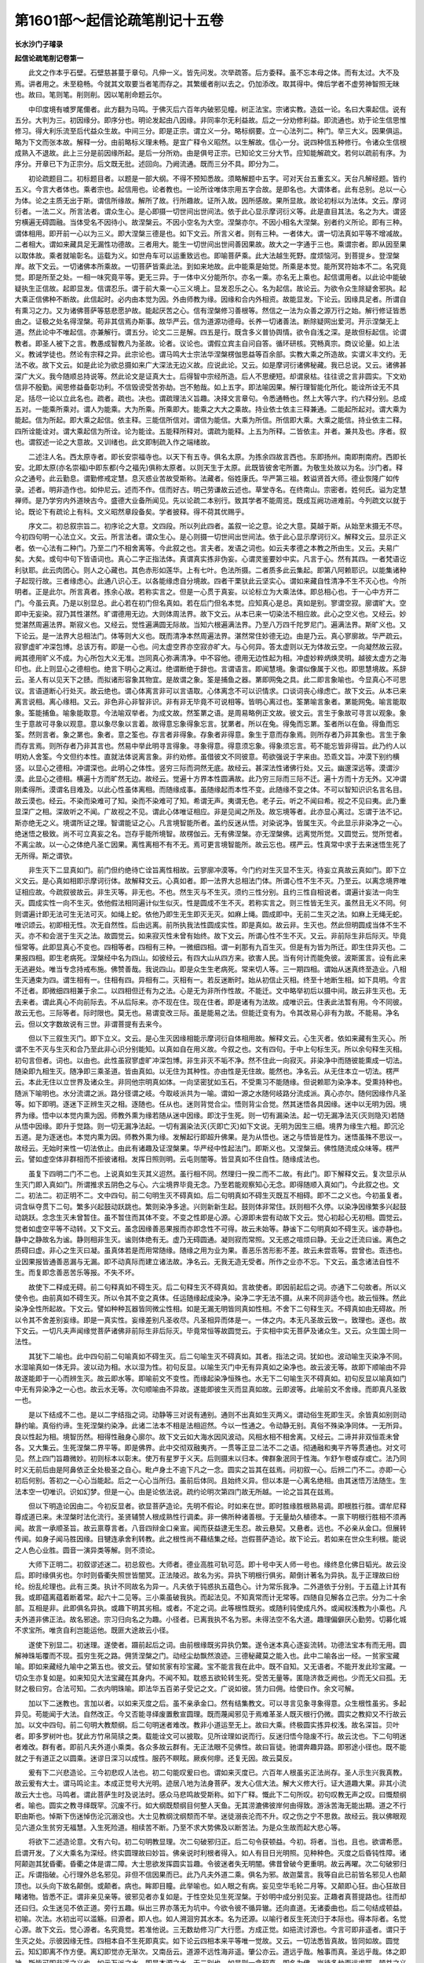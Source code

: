 第1601部～起信论疏笔削记十五卷
==================================

**长水沙门子璿录**

**起信论疏笔削记卷第一**


　　此文之作本乎石壁。石壁慈甚蔓于章句。凡伸一义。皆先问发。次举疏答。后方委释。虽不忘本母之体。而有太过。大不及焉。讲者用之。未至稳畅。今就其文取要当者笔而存之。其繁缓者削以去之。仍加添改。取其得中。俾后学者不虚劳神智照无昧也。故曰。笔则笔。削则削。因以笔削命题云尔。

　　中印度境有噳罗尾儞者。此方翻为马鸣。于佛灭后六百年内破邪见幢。树正法宝。宗诸实教。造兹一论。名曰大乘起信。说有五分。大判为三。初因缘分。即序分也。明论发起由八因缘。非同率尔无利益故。后之一分劝修利益。即流通也。劝于论生信思惟修习。得大利乐流至后代益众生故。中间三分。即是正宗。谓立义一分。略标纲要。立一心法列二。种门。举三大义。因果俱运。略为下文而张本故。解释一分。由前略标义理未畅。是宜广释令义昭然。以生解故。信心一分。说四种信五种修行。令诸众生信根成熟入不退故。此上三分是前因缘所起。是后一分所劝。由是俱号正宗。已知论文三分大节。应知能解疏文。若何以疏前有序。为序分。开章已下为正宗分。后文既无批。述回向。乃阙流通。既而三分不具。即分为二。

　　初论疏题目二。初标题目者。以题是一部大纲。不得不预知悉故。须略解题中五字。可对天台五重玄义。天台凡解经题。皆约五义。今言大者体也。乘者宗也。起信用也。论者教也。一论所诠唯体宗用五字合故。是即名也。大谓体者。此有总别。总以一心为体。论之主质无出于斯。谓信所缘故。解所了故。行所趣故。证所入故。因所感故。果所显故。故论初标以为法体。文云。摩诃衍者。一法二义。所言法者。谓众生心。是心即摄一切世间出世间法。依于此心显示摩诃衍义等。此是直目其法。名之为大。谓竖穷横遍无碍圆融。当体受名不因待小。故涅槃云。不因小空名为大空。涅槃亦尔。不因小相名大涅槃。别者约义所论。即有三种。谓体相用。即开前一心以为三义。即大涅槃三德是也。如下文云。所言义者。则有三种。一者体大。谓一切法真如平等不增减故。二者相大。谓如来藏具足无漏性功德故。三者用大。能生一切世间出世间善因果故。故大之一字通于三也。乘谓宗者。即从因至果以取体故。乘者就喻彰名。运载为义。如世舟车可以运重致远也。即喻菩萨乘。此大法越生死野。度烦恼河。到菩提乡。登涅槃岸。故下文云。一切诸佛本所乘故。一切菩萨皆乘此法。到如来地故。此中能乘是始觉。所乘是本觉。能所冥符始本不二。名究竟觉。即是所至之处。一相一味究竟平等。更无三异。于一体中义分能所尔。亦名一乘。亦名无上乘也。起信谓用者。以此论中能破疑执生正信故。起即显发。信谓忍乐。谓于前大乘一心三义境上。显发忍乐之心。名为起信。故论云。为欲令众生除疑舍邪执。起大乘正信佛种不断故。此信起时。必内由本觉为因。外由师教为缘。因缘和合内外相资。故能显发。下论云。因缘具足者。所谓自有熏习之力。又为诸佛菩萨等慈悲愿护故。能起厌苦之心。信有涅槃修习善根等。然信之一法为众善之源万行之始。解行修证皆悉由之。证极之处名得涅槃。苟非其信焉办斯事。故华严云。信为道源功德母。长养一切诸善法。断除疑网出爱河。开示涅槃无上道。然此论中不唯起信。亦兼解行。谓五分。论文二三是解。四五是行。既含多义普协舆情。欲令自浅之深。是故但标起信。论谓教者。即圣人被下之言。教愚成智教凡为圣故。论者。议论也。谓假立宾主自问自答。循环研核。究畅真宗。商议论量。如上法义。教诫学徒也。然论有宗释之异。此宗论也。谓马鸣大士宗法华涅槃楞伽思益等百余部。实教大乘之所造故。实谓义丰文约。无法不收。故下文云。如是此论为欲总摄如来广大深法无边义故。应说此论。又云。如是摩诃衍诸佛秘藏。我已总说。又云。诸佛甚深广大义。我今随顺总持说等。然此论文是证真大士。后得智中宗经所造。后人不思绠短。却谓泉枯。往往谤之言非圆实。下文劝信非不殷勤。闻思修益备彰功利。不信毁谤受苦弥劫。岂不勉哉。如上五字。即法喻因果。解行理智能化所化。能诠所诠无不具足。括尽一论以立此名也。疏者。疏也。决也。谓疏理法义旨趣。决择文言章句。令悉通畅也。然上大等六字。约六释分别。总成五对。一能乘所乘对。谓人为能乘。大为所乘。所乘即大。能乘之大大之乘故。持业依士依主三释兼通。二能起所起对。谓大乘为能起。信为所起。即大乘之起信。依主释。三能信所信对。谓信为能信。大乘为所信。所信即大乘。大乘之能信。持业依主二释。四所诠能诠对。谓大乘起信为所诠。论为能诠。五能释所释对。谓疏为能释。上五为所释。二皆依主。并者。兼共及也。序者。叙也。谓叙述一论之大意故。又训绪也。此文即制疏入作之端绪故。

　　二述注人名。西太原寺者。即长安崇福寺也。以天下有五寺。俱名太原。为拣余四故言西也。东即扬州。南即荆南府。西即长安。北即太原(亦名崇福)中即东都(今之福先)俱称太原者。以则天生于太原。此既皆彼舍宅所置。为敬生处故以为名。沙门者。释众之通号。此云勤息。谓勤修戒定慧。息灭惑业苦故受斯称。法藏者。俗姓康氏。华严第三祖。敕谥贤首大师。德业恢隆广如传录。述者。明非造作也。如仲尼云。述而不作。信而好古。明己劳谦故云述也。草堂寺名。在终南山。宗密者。姓何氏。谥为定慧禅师。是乃学穷内外道映古今。盛德大业备所闻见。先以论疏二本别行。致其学者不能周览。既成互阙功进难前。今列疏文以就于论。既论下有疏论上有科。文义昭然章段备矣。学者披释。得不荷其优赐乎。

　　序文二。初总叙宗旨二。初序论之大意。文四段。所以列此四者。盖叙一论之意。论之大意。莫越于斯。从始至末摄无不尽。今初四句明一心法立义。文云。所言法者。谓众生心。是心则摄一切世间出世间法。依于此心显示摩诃衍义。解释文云。显示正义者。依一心法有二种门。乃至二门不相舍离等。今此叙之也。言夫者。发语之词也。如云夫孝德之本教之所由生。又云。夫易广矣。大矣。或句中句下皆语词也。真心二字正指法体。真谓真实拣非伪妄。心谓灵鉴要妙中实。凡言于心。然有其四。一者梵语讫利驮耶。此云肉团心。则人之心藏也。其色赤形如莲华。上有七叶。色法所摄。二者质多此云集起。即第八阿赖耶识。以能集诸种子起现行故。三者缘虑心。此通八识心王。以各能缘虑自分境故。四者干栗驮此云坚实心。谓如来藏自性清净不生不灭心也。今所明者。正是此尔。所言真者。拣余心故。若称实言之。但是一心贯于真妄。以论标立为大乘法体。即总相心也。于一心中方开二门。今虽云真。乃是以别显总。此心若在初门但名真如。若在后门但名本觉。应知真心是总。真如是别。寥谓空寂。廓谓旷大。空即中无妄染。寂乃其性湛然。旷谓德用无边。大则体周法界。故下文云。从本已来一切染法不相应故。此心之空义也。又经云。妙觉湛然周遍法界。斯寂义也。又经云。觉性遍满圆无际故。当知六根遍满法界。乃至八万四千陀罗尼门。遍满法界。斯旷义也。又下论云。是一法界大总相法门。体等则大义也。既而清净本然周遍法界。湛然常住妙德无边。由是乃云。真心寥廓故。华严疏云。寂寥虚旷冲深包博。总该万有。即是一心也。问太虚空界亦空寂亦旷大。与心何异。答太虚则以无为体故云空。一向凝然故云寂。阙其德用旷义不成。为心所包大义无准。岂同真心弥满清净。中不容他。德用无边性起为相。冲虚妙粹炳焕灵明。越彼太虚方之海印也。此上则显心之德相也。绝言下明心之离过。绝谓断绝于辞也。言谓语言。即闻慧境。象谓似像属于义也。即思慧境故。系辞云。圣人有以见天下之赜。而拟诸形容象其物宜。是故谓之象。筌是捕鱼之器。罤即网兔之具。此二即言象喻也。今显真心不可思议。言语道断心行处灭。故云绝也。谓心体离言非可以言语取。心体离念不可以识情求。口谈词丧心缘虑亡。故下文云。从本已来离言说相。离心缘相。又云。非色非心非智非识。非有非无毕竟不可说相等。皆明心离过也。筌罤喻言象者。罤能网兔。喻言能取象。筌能捕鱼。喻象能取意。今法喻双举者。为成文故。然筌罤之语。是周易略例正文故。彼文云。言生于象故可寻言以观象。象生于意故可寻象以观意。意以象尽象以言着。故得意忘象得象忘言。犹罤者。所以在兔。得兔而忘罤。筌者所以在鱼。得鱼而忘筌。然则言者。象之罤也。象者。意之筌也。存言者非得象。存象者非得意。象生于意而存象焉。则所存者乃非其象也。言生于象而存言焉。则所存者乃非其言也。然易中举此明寻言得象。寻象得意。得意须忘象。得象须忘言。苟不能忘皆非得旨。此乃约人以明劝人舍筌。今文但约本性。直就法体说离言象。非约劝修。虽借彼文不同彼意。苟欲强说于字来由。恐乖文旨。冲漠下别约横竖。以显心之德相。冲谓深也。此明心之体性。竖穷三际而洞然无底。故经云。甚深法性诸佛行处。又云。幽邃深远等。漠谓沙漠。此显心之德相。横遍十方而旷然无边。故经云。觉遍十方界本性圆满故。此乃穷三际而三际不迁。遍十方而十方无外。又冲谓刚柔得所。漠谓名目难及。以此心性虽体离相。而随缘成事。虽随缘起而本性不变。此随缘不变之体。不可以智知识识名言名目。故云漠也。经云。不染而染难可了知。染而不染难可了知。希谓无声。夷谓无色。老子云。听之不闻曰希。视之不见曰夷。此乃重显深广之相。深故听之不闻。广故视之不见。谓此心体唯证相应。非是见闻之所及。故忘境等者。此亦显心离过。忘谓于法不记。斯亦绝无之义。境谓所证之理。智谓能证之心。凡言境智能所者。盖约反迷从悟。对染说净。皆属生灭。今此显示非染净之一心。绝迷悟之极致。尚不可立真妄之名。岂存乎能所境智。故楞伽云。无有佛涅槃。亦无涅槃佛。远离觉所觉。又圆觉云。觉所觉者。不离尘故。以一心之体绝凡圣亡因果。离性离相不有不无。焉可更言境智能所。故云忘也。楞严云。性真常中求于去来迷悟生死了无所得。斯之谓欤。

　　非生灭下二显真如门。前门但约绝待亡诠旨离性相故。云寥廓冲漠等。今门约对生灭显不生灭。待妄立真故云真如门。即下立义文云。是心真如相即示摩诃衍体。故解释文云。心真如者。即一法界大总相法门体。所谓心性不生不灭。乃至云。以离念境界唯证相应故。今疏叙彼故云。非生灭等。非无也。不也。然生灭与不生灭。须约三性分别。且约三性自相说者。谓遍计妄法一向生灭。圆成实性一向不生灭。依他假法相同遍计似生似灭。性是圆成不生不灭。若称实言之。则三性皆无生灭。虽然且无义不同。何则谓遍计即无法可生无法可灭。如绳上蛇。依他乃即生无生即灭无灭。如麻上绳。圆成即中。无前二生灭之法。如麻上无绳无蛇。唯识颂云。初即相无性。次无自然性。后由远离。前所执我法性圆成实性。即是真如。故云非。生灭也。然此但明圆成当体不生不灭。亦不和会泯于生灭之法。故圆觉云。如来寂灭性未曾有始终。故下文云。所谓心性不生不灭。又云。非前际生非后际灭。毕竟恒常等。此即显真心不变也。四相等者。四相有三种。一微细四相。谓一刹那有九百生灭。但是有为皆为所迁。即生住异灭也。二果报四相。即生老病死。涅槃经中名为四山。如彼经云。有四大山从四方来。欲害人民。当有何计而能免彼。波斯匿言。设有此来无逃避处。唯当专念持戒布施。佛赞善哉。我说四山。即是众生生老病死。常来切人等。三一期四相。谓始从迷真终至造业。八相生灭通束为四。谓生相有一。住相有四。异相有二。灭相有一。若反迷断时。始从初信止灭相。终至十地断生相。如下具明。今言不迁者。即微细四相兼于余二。以四相但迁有为之法。心是无为非所作性故。不能迁。文中略举初后以摄中间。故云非生灭也。无去来者。谓此真心不向前际去。不从后际来。亦不现在住。现在住者。即是诸有为法故。成唯识云。住表此法暂有用。今不同彼。故云无也。三际等者。际时限也。莫无也。易谓变改三际。虽是能易之法。但能迁变有为。令其改易心非有为故。不能易。净名云。但以文字数故说有三世。非谓菩提有去来今。

　　但以下三叙生灭门。即下立义。文云。是心生灭因缘相能示摩诃衍自体相用故。解释文云。心生灭者。依如来藏有生灭心。所谓不生不灭与生灭和合乃至此非心识分别能知。以真如自在用义故。今叙之也。文有四句。于中上句标生灭。所以余句释生灭相。初句言但者。词也。以由也。此性虽寂寥虚旷冲深包博。非生非灭不垢不净。然不住此一向寂灭。非染净中而随彼能熏成一切法。随染即九相生灭。随净即三乘圣道。皆由真如。以无住为其种性。亦由性是无住故。能然也。净名云。从无住本立一切法。楞严云。本此无住以立世界及诸众生。非同他宗明真如体。一向坚密犹如玉石。不受熏习不能随缘。但说赖耶为染净本。受熏持种也。随派下喻明也。水分流谓之派。路分径谓之岐。今取岐派共为一喻。谓如一源之水随何岐路分流成派。真心亦尔。随何因缘作凡圣等。如下即明。逐迷下正辨生灭之相。逐随也。任从也。迷则背觉合尘。悟则背尘合觉。然其迷悟各具因缘。迷中以无明为因。境界为缘。悟中以本觉内熏为因。师教外熏为缘若随从迷中因缘。即沈于生死。则一切有漏染法。起一切无漏净法灭(灭则隐灭)若随从悟中因缘。即升于觉路。则一切无漏净法起。一切有漏染法灭(灭即亡灭)如下文说。无明为因生三细。境界为缘生六粗。即沉沦五道。是为逐迷也。本觉内熏为因。师教外熏为缘。发解起行即超升佛果。是为从悟也。迷之与悟皆是性为。迷悟虽殊不思议一。故经云。无始时来性一切法依止。由此有诸趣及证涅槃果。华严经中性起法门。即斯义也。又涅槃云。佛性随流成众味等。楞严云。譬如虚空体非群相而不拒彼诸相。发挥日照则明。云屯则闇等。皆显真如不住自性。随缘成法也。

　　虽复下四明二门不二也。上说真如生灭其义迢然。虽行相不同。然理归一揆二而不二故。有此门。即下解释文云。复次显示从生灭门即入真如门。所谓推求五阴色之与心。六尘境界毕竟无念。乃至若能观察知心无念。即得随顺入真如门。今此叙之也。文二。初法二。初正明不二。文中四句。前二句明生灭不碍真如。后二句明真如不碍生灭既互不相碍。即不二之义也。今初虽复者。词含纵夺贯下二句。繁多兴起鼓动跃跳也。繁则染净多途。兴则新新生起。鼓则体非常住。跃则相不久停。以染净因缘繁多兴起鼓动跳跃。念念生灭未曾暂住。虽不暂住而其体不变。不变之性即是心源。心源即未尝有动故下文云。觉心初起心无初相。圆觉云。觉者如虚空平等不动转。又下文云。虽念因缘善恶果报而亦即念性不可得。故云未始等。静谧下二句明真如不碍生灭。谧亦静也。静中之静故名为谧。静则相非生灭。谧则体绝有无。虚乃无碍圆通。凝则寂而常照。又无惑之喧烦曰静。无业之迁流曰谧。离色之质碍曰虚。非心之生灭曰凝。虽真体若是而用常随缘。随缘之用为业为果。善恶乐苦形影不差。故云未尝乖等。尝曾也。乖违也。业因果报皆通善恶漏与无漏。即不动真际而建立诸法故。净名云。无我无造无受者。所作之业亦不忘。下文云。虽念诸法自性不生。而复即念善恶苦乐等报。不失不坏。

　　故使下二释成无碍。前二句释真如不碍生灭。后二句释生灭不碍真如。言故使者。即因前起后之词。亦通下二句故者。所以义使令也。由前真如不碍生灭。所以令其不变之真体。任运随缘起成染净。染净二字无法不摄。从来不同非适今也。故云恒殊。然此染净全性所起故。下文云。譬如种种瓦器皆同微尘性相。如是无漏无明皆同真如性相。不舍下二句释生灭。不碍真如由无碍故。所以令其不舍差别妄缘。即是一真实性。妄缘差别凡圣收尽。凡圣相异而体是一。一体之内。本无凡圣故云致一。致理也。遂也。故下文云。一切凡夫声闻缘觉菩萨诸佛非前际生非后际灭。毕竟常恒等故圆觉云。于实相中实无菩萨及诸众生。又云。众生国土同一法性。

　　其犹下二喻也。此中四句前二句喻真如不碍生灭。后二句喻生灭不碍真如。其者。指法之词。犹如也。波动喻生灭染净不同。水湿喻真如一体无异。波以动为相。水以湿为性。初句反显。以喻生灭门中无有异真如之染净也。故云波无等。故即下顺喻由不异故遂能即于一心而辨生灭。故云即水等。即喻前文不变性。而缘起染净恒殊也。水无下二句喻生灭不碍真如。初句反显以喻真如门中无有异染净之一心也。故云水无等。次句顺喻由不异故。遂能即彼生灭而显真如故。云即波等。此喻前文不舍缘。而即真凡圣致一也。

　　是以下结成不二也。是以二字结指之词。动静等三对说有通别。通则不出真如生灭两义。谓动俗生死即生灭。余皆真如别则动静约喻。真俗约谛。生死涅槃约染净。此诸二法本不相是法相迢然。今以一性通之。令动静无别。真俗不殊染净同体。一无所异。良以性起为相。境智历然。相得性融身心廓尔。故下文云如大海水因风波动。风相水相不相舍离。又经云。二谛并非双恒乖未曾各。又大集云。生死涅槃二界平等。即是佛界。此中交彻双融夷齐。一贯等正显二法不二之语。彻通融和夷平齐等贯通也。对文可见。然上四门旨趣微妙。初则标本以彰末。使万有星罗于义天。后则摄末以归本。俾群象泯同于性海。乍舒乍卷或存或亡。法乃同时义无前后由是阿鼻依正全处极圣之自心。毗卢身土不逾下凡之一念。圆实之旨其在兹焉。问初叙一心。后辨二门不二。亦即一心初后何别。答初之一心心当能起。后之一心心当所归。虽前后体同。且始终义异。但以本是一心离名绝相。由其迷悟万法随生。生法本空一切唯识。识如幻梦。但是一心。由是论依法说。疏约论明次第四门故无所越。一论之旨其在兹焉。

　　但以下明造论因由二。今初反显者。欲显菩萨造论。先明不假论。时如来在世。即时胜缘胜根熟易调。即根胜行胜。谓牟尼释尊成道已来。未涅槃时法化流行。圣贤辅赞人根成熟性行调柔。非一佛所种诸善根。于无量劫久植德本。一禀下明根行胜相不须再闻。故言一承顺圣旨。故云禀尊言者。八音四辩金口亲宣。闻而获益逮无生忍。故云悬契。又悬者。远也。不必亲从金口。但展转传闻。如身子闻马胜因缘。目犍连承舍利转教。此之根性尚不藉结集之经。岂假菩萨造论。故下论云。若如来在世众生利根。能说之人色心业胜。圆音一演异类等解。则不须论。

　　大师下正明二。初叙谬述迷二。初总叙也。大师者。德业高胜可轨可范。即十号中天人师一号也。缘终息化佛日韬光。故云没后。即时缘俱劣也。尔时则昏衢失照世皆闇冥。正法陵迟。故名为劣。异执下明根行俱劣。颠倒计著名为异执。乱于正理故曰纷纶。纷乱纶理也。此有三类。执计不同故名为异一。凡夫依于钝惑执五蕴色心。计为常乐我净。二外道依于分别。于五蕴上计其有我。或即蕴离蕴着断着常。起六十二见等。三小乘虽破我执。而起法见。不知真常而计无常等。四随自见解各立己宗。分为二十余部。互相是非。此即俱名异执。或趣下明其劣相。或者。不定之词。此等根性既劣。或随利钝使成凡外。或闻权浅教为小乘也。凡夫外道非佛正法。故名邪途。宗习归向名之为趣。小径者。已离我执不名为邪。未得法空不名大道。趣理偏僻厌心勤劳。切募化城不求宝所。唯贪自利岂能运他。既匪大途故云小径。

　　遂使下别显二。初迷理。遂使者。蹑前起后之词。由前根缘既劣异执仍繁。遂令迷本真心逐妄流转。功德法宝本有而无用。圆解神珠垢覆而不现。孤穷生死之路。佣赁涅槃之门。动经尘劫飘然浪迹。三德秘藏莫之能入也。此中二喻各出一经。一贫家宝藏喻。即如来藏经九喻中之第五也。彼文云。譬如贫家有珍宝藏。宝不能言我在此中。既不自知。又无语者。不能开发此珍宝藏。一切众生亦复如是。如来知见大法宝藏在其身内。不闻不知。耽惑五欲轮转生死。受苦无量等。匿隐济救乏阙也。少而无父曰孤。无财之极曰穷。合法可知。二衣内明珠喻。即法华五百弟子受记之文。广说如彼。赁力曰佣。给使曰作。余文可解。

　　加以下二迷教也。言加以者。以如来灭度之后。虽不亲承金口。然有结集教文。可以寻言见象寻象得意。众生根性虽劣。多起异见。苟能闻于大法。自然改正。今又否能寻绎废置敷宣圆理。既而蔑闻邪见于焉难革圣人既灭根行仍微。圆实之教抑又不行故云加。以文中四句。前二句明大教颓纲。后二句明迷者难改。教非小道运至无上。故曰大乘。终极圆实拣异权浅。故名深旨。贝叶者。即多罗树叶也。犹此方竹帛简牍之类。载能诠文可以披取。见所诠理如说而行。反迷归悟今隐废不行。故云沈也。下二句明迷者难改。群有者。即前凡夫外道小乘类。各众多故云群有。无正法眼不见佛性。故曰盲徒。驰谓奔趣异路。即邪途小径也。既不能就之于有道正之以圆乘。迷谬日深习以成性。服药不瞑眩。厥疾何瘳。还复无因。故云莫反。

　　爰有下二兴悲造论。三今初悲叹人法也。初二句能叹爰曰也。谓如来灭度已。六百年人根虽劣正法尚存。圣人示生兴我真教。故云爰有大士。谓马鸣论主。本成正觉号大光明。迹居八地为法身菩萨。发大心信大法。解大义修大行。证大道趣大果。非其小流故云大士也。马鸣者。谓此菩萨生时及说法时。感众马悲鸣故受斯称。如下广释。慨此下二句所叹。初句叹教无声之叹。曰慨颓纲者。喻也。圆实之教寻绎既罕。沉废不行。如大纲既颓纲目何整人天鱼。无其涝漉佛彼岸何由得致。游泳苦海无能出期。道之不行职由斯也。悼斯下伤迷悼伤沦沉溺没也。大士见教纲沈纲颓而不举。迷徒溺丧沦而不升。叹之伤之宁不思救。故经云。我以佛眼观见六道众生贫穷无福慧。入生死险道。相续苦不断。乃至不求大势佛及以断苦法。为是众生故而起大悲心等。

　　将欲下二述造论意。文有六句。初二句明教显理。次二句破邪归正。后二句令获顿益。今初。将者。当也。且也。欲谓希愿。启谓开发。了义大乘名为深经。终实圆理故曰妙旨。佛亲说时利根者得入。如人有目日光明照。见种种色。灭度之后昏钝性障。诸阿颠迦其犹昏衢。昏衢之体是谓二障。大士思欲发挥圆实旨趣。令彼迷者失无明闇。佛昔曾破今更重明。故云再曜。次二句破邪归正。斥谓指破。心行理外总名邪见。非但不信因果而已。此乃凡夫外道二乘。俱名为邪。故迦葉言。我等自此已前皆名邪见人也颠顶也。以头向下故名颠倒。或颠者。病也。眸即目瞳。此举喻也。如人眼之有病。妄见空华毛轮二月等。又颠即心狂。由心狂故目睹诸物。皆悉不正。谓非亲见亲等。彼邪见者亦复如是。于性空处见生死涅槃。于妙明中成分别见妄。正趣者真菩提路也。往而却还曰归。众生迷见不依正道。旁行五趣。纵出三界亦落无为坑中。今欲令彼不循异辙。还向直道。无诸委曲也。后二句结成顿益。初喻。次法。水初出可以滥觞。曰源者。即人也。如人溯洄穷其水本。名为还源。以喻行者反生死流归于本际也。得本际者。名觉心源。故下文云。觉心源者。名究竟觉。若准他说。三无数劫修习广大行愿。方成正觉。如挹流讨源也。今言可即非遥者。谓只于生灭之处。示彼因缘无性。四相本自不生死即真实。如下论云四相本来平等唯一觉故。又云。一切法悉皆真故。皆同如故。圆觉云。知幻即离不作方便。离幻即觉亦无渐次。又南岳云。道源不远性海非遥。肇公亦云。道远乎哉。触事而真。圣远乎哉。体之即神。斯皆可即非遥之义也。如示万派之水。即是本源之水。无二别也。如是则一念契真。即名为佛。岂待多劫而远求耶。顿益之义昭然可见。

　　造广下三正造诸论二。初广论。谓甘蔗论。释中本楞伽经义味丰美。故立斯称。又造一心遍满论。融俗归真论。真如三昧论等一百余部。如来灭度方六百载。人根稍利堪受广说。故云当时遐远群众品类也。即普该众类远及未来。凡是当机皆获斯利。故云遐益群品。

　　既文下二略论三。今初出所以也。既者。已也。即印前之词。文多谓甘蔗论六百卷。或云一百卷。此方无本难定是非。邈远也。文句既多义又深远。后代虽有圆顿根性。心力劣者于此文义广博之论。不能备览。非谓一向权小之机名为浅识。以此略论。正为大乘顿根令悟入故。故下文云。自有众生。复以广论文多为烦。心乐总持少文而摄多义。能取解者。又云。为欲解释如来根本之义。令诸众生正解不谬故。为令善根成熟众生。于摩诃衍法堪任不退信故等。斯则正为大乘信解位人。而作因缘反知。于此广中但无心力。名为浅识。

　　悲末下二正造论。悲谓菩萨造论之心。菩萨发心体于三种。谓大悲大智大愿。悲则度生智则求证。愿则总摄。今为拔众生苦与究竟乐。而造斯论。故须悲也。下论云。所谓为令众生离一切苦。得究竟乐。非求世间名利恭敬故。末叶约时迷伦约类。以佛灭后二千五百年去。解脱智慧多闻禅定俱不牢固。但随迷见唯起诤论。如斯类也。诚堪愍之故造此论。令其悟入。叶世也。伦类也。

　　可谓下三彰功益二。今初略能含广。可谓者。印叹之词。论唯一轴二十四纸。故云文约约略也。所诠之法义备河沙。故云义丰丰多也。斯则摄尽十方三世诸佛法藏。故下文云。诸佛甚深广大义。我今随顺总持说。又云。如是摩诃衍诸佛秘藏。我已总说。解行等者。解即立义解释二分。所诠令生解故。行即修行信心及劝修利益。所诠令起行故。又云。于真如法中。深解现前所修离相。又云。知心妄动无前境界。修远离法等。俱即是兼义意无别。解行两足故曰俱兼亦可。俱则具于解行。兼则解中有行行中有解。目足更资方到清凉池尔。

　　中下下二巧被根缘。谓中根已下之类。皆由此论。开示而得悟入佛之知见。若约位说。悟当信解入当行证。若依天台兼于开示。总对圆教四十位人。即住行向地。如次以配开示悟入也。今以深该浅故云悟入者矣辞也。然此中下之言。非谓对大指小名为中下。以大乘圆顿之根自有上中下别。今是圆根之中下也。如圆觉经三根之义。正同于此。今言中下悟入。以让上根广论被故。

**起信论疏笔削记卷第二**


　　将解下别释义门二。初开章悬叙中六者。盖于纶绪。何者。夫圣人所作必不徒然。兹论发兴有何所以。故受之以教起因缘也。名教既兴已知由渐释氏之学三藏统收。约法约人如何摄属。故受之以明藏所摄也。论藏通乎大小菩萨。有其权实不以义求。罔知旨趣。此论诠法分齐至何。故受之以显教义分齐也。教所诠义以知至极。未委何等机宜于此悟入。故受之以教所被机也。所诠所被既已昭然。未审能诠以何为体。故受之以能诠教体也。教体既明教下所诠宗于何事宗之。毕竟趣向于何。故受之以所诠宗趣也。凡是教兴悉须具此。故今悬叙止斯六门。谓论所因故。论所摄故。论所诠故。论所被故。论所依故。论宗归故。然本疏开章具例十门。前六同此。但于此后更列四门。谓释论题目造论时代翻译年月随文解释如次至十也。今疏不依彼列者。以是悬叙义门。不欲杂于别解文义故。将后四合在随文注解之中。由是悬叙。但有六段。

　　一辨教下二释文二。初总标也。十征释者。十段之中皆初一句是征。余皆释也。

　　一依下别列十段。今初依何智者。起论之体莫先于智。无智不能起论故。佛法中智为根本也。斯则六因之中智生因也。以有智故有义。有义故立言。故此十中先责其智。谓依下释也。然菩萨之智有权有实。实智诣理虚通往来。符会真体名洞契心源。心源即无相真理也。契此理故名无生忍。即根本智也。权智干事建立佛法。成就众生。随其根性授与法药。令得服行。名随机巧妙之辩。谓顺其根欲上中下品。故曰随机。言无疏拙曲成万物而不遗。故名之为巧。巧无巧相不可以言议思度。故名妙也。此智腾之于口。故名为辩。此辩有四有七。四谓四无碍辩。即法义词乐说也。亦名四无碍智但在心在口用处不同。故得智辩之名。其体一也。七辩者。一捷辩。卒答不思须即言故。二无断辩。相续连环而无竭故。三迅辩。明于理事心无痴闇。言音迅疾如悬河故。四随应辩。应于时机无差异故。五无疏谬辩。所说契理无差失故。六丰义味辩。名数理事皆无量故。七一切世间最上妙辩。此辩有五德。一甚深如雷。二清彻远闻。三其声哀雅如迦陵频伽。四能令众生入心爱敬。五若有闻者欢喜无厌。具此五者名最上也。此上四七之辩。皆因本智证理而后得故。名后得智。巧妙之相在次两门。然圣智圆通必须理事双照。随阙一种则非圆智。今论主迹居八地。正证无生入真如门。即根本实智照生灭门。随彼事量一一观察。知机设化应根巧说。即后得权智。权实二智随用虽殊。然体无二。依此一体圆智而建立论文故。十地论称叹说者。有三辩才智。谓真实智体性智果智。前二即根本后得。后一即后得之用。谓依体性起言巧说。故言果也。今此所明通前三智也。示何法者。已知论主所依。非是下凡有漏之识。但依二智无漏建立。凡所有言。尽合真理契会时机。必无过矣。如其所示是何法门。令彼信解修断入证耶。故此征之。谓一心下释也。然大乘法体。是众生诸佛无二真源。不分染净真妄差别。而能具摄一切诸法。寂焉不动灵鉴无昧。故名一心。而此心体非真非妄。能真能妄故开二门。门者。无壅虚通往来出入自生开阖无妨之谓也。依心无相立真如门。依心具法立生灭门。二门互通开阖自在。俱以一心为源。故云心真如心生灭也。三大者。即二门下所示之义。谓真如门唯示体大。生灭门具示三大。故下论云。是心真如相。即示摩诃衍体。故是心生灭因缘相。能示摩诃衍自体相用故。四信者。谓信真如及三宝也。信心是一信境有四故。成四信故。下论云。一者信根本。所谓乐念真如法故。乃至常念亲近修习如实行故。五行谓行布施持戒忍辱精进止观之法。成就前来四种信心。令成根不退入正道故。如下广明所言等者。法相至多。今疏从一至五。增数略列不及多。云故言等也。若具言之。即二觉四位四相四镜三细六粗等。不能广引。然疏列虽少无法不该。以生灭一门。具明世出世间一切法故。此等皆是所示之法。虽通云示。然示义有别。谓于上诸法示令信解行断证等。配文可见。由是疏中通云示也。云何示者。上之所列但是所示之法。未知作何方便而显示之。巧谓权巧。便谓方便。此属论主能示之智。一味大乘即一心真理。不分染净因果凡圣空有等异。故云一味。拣对二乘故名大乘。此之法体以智冥符离诸分别。乃云一味。若依言说示。即开为二。谓法义也。故论云。摩诃衍者。总说有二种。一者法。二者义。仍开法为二门。演义为三大。故论云。依一心法有二种门。一者心真如门。二者心生灭门。又云。所言义者。则有三种等。备如前引。由此下结指。善权谓论主以一实智。证无分别一味真理。以方便力为众生故。善用巧便而开一味。成多法门。多无多相不违一味。故名善巧。开即演一为多。示即显令生解也。以何显者。意责前之善巧。乃是展彼义门令一成多。今欲令此义理皎然可见。由何方便而得显明。以由显明也。音即音声。字即文字。声无声相字无字相。故云妙善。谓论主于权实无碍智上。流演声名句文。是无漏善性所摄。不同凡夫属于无记。故净名云。夫说法者。无说无示。斯则唯为开导利益众生。不依文字也。华严十地品中喻空中风画等。皆显声名句文。非有非无也。斯皆谓之妙音善字。譬比也。喻晓也。即以近事比类。令于深法得晓了故。无著云。喻者见边义。谓以所见边与未所见边和合。正说名之为喻。师子觉云。所见边者。谓已显了分。未所见边者。谓未显了分。以显了分显未显了分。令义平等。所有正说名为立喻。然有二种。一者同法。二者异法。同法者。若于是处显因同品决定有性。谓若所作见彼无常。譬如瓶等。异法者。若于是处说所立无因遍非有。谓若是常见非所作。如虚空等。然离十过方为正喻。同喻五过。谓能立法不成所立法不成。俱不成无合倒合。异喻五过。谓所立法不遣。能立法不遣。俱不遣不离倒离。宗谓所成立法。因即宗家因由。所以与前譬喻皆为能立故。因明论云。由宗因喻多言开示诸有。问者。未了义。故然宗者。有体有依。依有能别所别。依体之上共离九过。方为正宗。谓现量相违。比量相违。世间相违。自教相违。自语相违。能别不极成。所别不极成。俱不极成。相符极成。因有三相。谓遍是宗法性。同品定有性。异品遍无性。然因有二种。谓生因了因。生因如种生芽。了因如灯照物。然此二因各有三种。生因三者。一言生因。二智生因。三义生因。了因三者。一智了因。二言了因。三义了因。广如彼疏。然此因支离十四过方为正因。谓两俱不成随一不成。所依不成犹豫不成。共不定不共不定。同品一分转。异品遍转。异品一分转。同品遍转。俱品一分转。决定相违。法自相相违。法差别相违。有法自相相违。有法差别相违。然此三支共离三十三过。并诸阙减等。今非正意不能具陈。然今论中虽说宗因譬喻。不同因明三事合集成于比量。但今文中或单举宗义。或举宗因。或举宗喻。或举因喻。如下论云。一者法。二者义。此之法义但是因明。前陈后说有法及法。如立量云。一心是有法定具三大故。为宗因。云以有真如生灭二相故。此但举其宗因而不引喻。或云。真如是有法定。不可立不可遣故为宗因。云以一切法悉皆真故。皆同如故。此亦但举宗因也。余皆例知。若以此论对五性。宗应立量云。一真如性是有法定。能随缘故为宗因。云是有为法平等所依故。同喻如虚空。能令下结指。谓前妙音等为能显。法义理趣为所显。由前巧便遂令义理明显可见也。此上二段。即前巧妙之相。依何本者。此征菩萨造论必有所凭。若无依据便同虚诞。佛圣言即至教量。正道理即比量。定量即现量。至教者。谓一切智人无所不鉴。具足五语言必诚谛。依此立论决定可信。无有虚妄故取为本。圣言之语通于三乘。余人有所不知。由是拣之。故言佛也。先标比量者。以论宗经故比量者。谓藉众相而观于义。众相者。谓因三相。由彼为因。于所比宗义有正智生。了知有火或无常等。今言正道理者。为简一切邪谬因故。若因不正宗义亦邪。由是故言正道理也。现量者。谓无分别。若有正智。于色等义离名种等所有分别。现现别转故名现量。此有四类。一五识身。二五俱意。三诸自证。四一切定心。此上四种皆现量也。今言定量者。以此四义缘色等境。是决定故。亦可前正道理中具含二量。谓比度生解及自证知。俱无谬妄咸正道理。定量一句总指三量。俱是决定取此为本可信从故。藉何力者。此责论主依经造论。上欲契圣下欲利凡流。至后代破邪立正。俾世世不绝灯灯无尽。为用自力为假他威耶。归三宝者。谓三宝吉祥一切众生最胜良田。有归依者。能办大事生诸福智。能离生死得涅槃乐。故佛灭度凡诸弟子所有著述。皆归三宝。示学有宗不自专已离过失故。今乞威加承力而作。必至后代人无不信。然加有二种。一显加。谓现身说法。二冥加。但闇增智慧。今通此二也。能归所归如下广释为何义者。此责既假三宝威加造立兹论。有何义意切慕如此耶。助扬化者。助谓赞辅。扬谓发挥。化谓教导是则赞辅如来。发挥法门。教导群品。以十方诸佛迭为师资。互相赞弼。令法道流行众生受化。今论主示居因位。师我牟尼宗经造论。故云助化。摧邪显正者。谓如来在日邪见者佛自调伏。佛灭度后苟有斯类。人无制止。今论主为摧彼邪徒。令邪教不兴立我正法。令生正见故。下论中显示正义对治邪执。是也。护持遗法者。谓佛所说法门。至灭度后总名遗法。今造论发扬令无坠地者。名为护持展转弘传。灯灯不绝。以至来劫名久住世。报如来恩者。佛留教法意在传弘。展转度人令至大果。若不传演逆佛本怀。是谓辜恩。苟能显发妙门光昭大教。劳生获益不绝大猷斯则顺合佛心雅称宗祖。名为报恩也。故智论云。假使顶戴经尘劫。身为床座遍三千。若不传法利众生。毕竟无能报恩者。若有传持正法藏。宣扬教理度群生。修习一念契真如。此是真报如来者。然上五句说有二意。一则各自别说一句是一意。谓助佛扬化故。摧邪故。显正故等。二则蹑迹通论从一至五展转相由。即助佛扬化者。为摧邪故。摧邪为显正故。乃至报如来恩故。以何缘者。此责如上所为本缘何事耶。令众生者。三聚五性。一切众生也。离一切苦者。离三苦八苦。分段变易二生死苦也。得究竟乐者。谓得无上菩提觉法乐。无上涅槃寂静乐。一得永得更无过者。拣异人天二乘。故云究竟。由何起者。此责菩萨造论之心。因何而起大悲者。即同体无缘拣非爱见。故云大也。愍谓哀愍。即能悲之心。物谓众生。即所悲之境。凡夫恋生死执常乐我净。故云迷。二乘爱涅槃着。无常等四。非其正趣认以为正。故名为谬。造论为彼令反迷为悟。舍偏入圆也。机何益者。既为众生造论。其有被此化者。得何利益。谓令下有四益。信谓十信闻思修。慧即三贤。证入即十地。因满即究竟位。此则未信者令信。未解者令解。未行者令行。未证者令证。未涅槃者令得涅槃。始从凡夫终至等觉。受斯化者咸得利益。本疏则云六益。谓信及三慧证入因满。大同小异开合两通。然上十因意义相续若不料简。宁免混然。今近取譬令无所惑。如构大厦先要有解(起造之解合二智也)。次列所造(厅堂庠序等合一心二门三大等)。三明其相(间架向背等合分三大等)。四能造器(斤斧墨尺等合妙音善字等)。五有所凭准(依绖依匠合三量等)。六旁藉阴功(禁宰先灵合三宝加祐)。七上安所尊(父母等合报佛恩)。八下荫来裔(子孙男女合为众生)。九念情深厚(有恩有爱合大悲愍物)。十各得所安(随彼稳便合信解入证)。如上配合显然不同。由是十文无相滥矣。又此十中有因有缘有通有别。通则因缘不分。谓此十段总是造论因由缘起故。别则第九为因第八为缘。前六则因缘所资。七十则因缘之果。又此十中不出悲智。谓第一是智第九是悲。二三四五六七是智之相。八十二门是悲之相也。然论文之中自有八种因缘。与此有同有异。同则疏论两文不出悲智二种。异则论中但直述自己所怀为法利物。疏则具叙论主化智巧便妙权开示。承力护法上报下化。问论中何故不具叙耶。答疏叙他意故。可具陈。论主述已。但明所为。若同疏中便成自伐。故不具叙。

　　二诸藏所摄者。三二不一故云诸。皆能含摄故名藏。谓明此论于三二中摄属何藏三藏者。经律论也。此约所诠戒定慧学。增胜而立。谓诠定增胜名为经藏。诠戒增胜名为律藏。诠慧增胜名为论藏。言增胜者。以一一藏通余二故。第一经藏者。梵云欲底修多罗。或云修妒路素呾缆。此云契经。谓契当所诠法义。契合所化机心。经谓贯穿。所说义理令无散失。摄持所化物机使无颠坠。故佛地论云。贯穿持摄所应说义。及所被树。故契经即藏。持业释也。第二律藏者。梵语毗奈耶。或云毗尼。或毗那耶。义翻为律。以明持犯法则轨度。有如此方条法之制。取此类也。律法也。古翻为调伏。谓调炼三业制伏过非调炼则通于止作。制伏则唯明止恶。或翻为灭。谓身语意恶焚烧行人。义同火然。戒能止灭故。或云清凉。以能息恶炎炽相故。此则俱就所诠之行。彰名调伏之藏等。依主释也。第三论藏者。梵语阿毗达磨。此云对法。法则所对之境。谓无为涅槃及四真谛。对即能对之心。谓理量二智。此二对彼妙尽理源拣择法相。分明指掌如对目前。名为对法。即对法之藏。依主释也。此论属彼定。非经律故云对法藏摄。同瑜伽论说。谓诸一切了义经典循环研核。摩呾哩迦据此则对法藏摄。亦是佛说。此论既是佛灭度后。菩萨所造。何得亦入对法藏耶。答佛所说法有其三种。一佛自说。二加他说。三悬记说。今则后说也。故摩耶经云。佛记马鸣。然正法炬灭邪见幢。善说法要。既蒙悬记即同佛言。故得此摄。问若言悬记故得入论藏者。岂佛灭后一切造论菩萨尽是悬记耶。由斯难故。今助一解以佛所说。虽有论议并属经藏。以十二部俱名经故。菩萨造者。但名为论。或宗彼经。或随解释故。此所摄亦不相违二藏者。此则约人所立也。谓于三藏之中。诠示大乘理行果故。名菩萨藏。诠示小乘理行果故。名声闻藏。故庄严论及摄大乘说。由上下乘差别故。有声闻及菩萨藏。然约人说。人有三乘合分三藏。以缘觉人多不藉教。出无佛世或出佛世。即摄属声闻以四法之中理果同故。由是但立二种藏也。若据教行有别。亦可开为三藏故。普超三昧经及入大乘论说。以约别义开为三藏。今依庄严等论。约于同义。合为二藏。开之与合。各随一意耳。然三藏之中。各具二藏。二藏之内。各有三藏。伹约人约法分此二三。广如圆觉疏所辨。菩萨藏摄者。以是大乘非诠小故。故此所摄。

　　三教义分齐二。初总标别列也。教是能诠义即所诠。以所诠义显能诠教。即知此教分齐所至也。诠法通局者。通则大乘终顿圆。以被机广故。诠义深故。局即小乘及大乘始教。以诠法浅故。被机狭故。又深必该浅故云通。浅不至深故云局。又一经能含多教故云通。一经唯诠一教故云局。以义分教者。由诸家多约时分教。有所未允。遂招诤论。叙彼如别所明。今以义分故无舛谬。此则义为能分。教为所分。得知教之浅深者。由所诠义有近远故。

　　二随列别释二。初总叙诸教五。今初。小乘者。运小根至小果故。如羊鹿车。伹能引轻不能致远。故名小也。但说下释相也。即正辨所诠之理。但犹独也。唯也。我空者。此教所明凡有所为。皆因缘力中无主宰。故为我空。纵少说者。阿含经云。无是老死无谁老死。既言无是老死。即是法空之义。虽有此说以百无一分。故云少说。但标而已。更不解释。故不明显。以非教之正意故。今望大乘分明显了义边。故名为但。如河少水亦名无水故。但依下所依根本六识者。即前六识。彼教三宗所说有异。谓经部无别。心所有部有别心所。觉天所说唯一意识。随六根转无别六异。三毒建立者。贪嗔痴使害物最深。能损法身慧命。故受毒称。若以此三为能熏。现在色心为所熏。造业受生轮转三界。此为染根本。若以无贪等三。为能熏。现在色心为所熏。断烦恼出三界。此为净根本。染之与净由三有无。除此更无所依。故云但也。未尽下结成不了。不达如来藏心本具无漏功德故。未尽净法之源。不了根本。不觉是有漏因故。未尽染法之源。此教尚不诠七八二识。岂况无明法性耶。故云未尽等。多诤论者。二十部分宗各不相与。如群盲模象纷然是非。故云诤论。苟尽其源安见如此。

　　大乘者。运大根至大果故。如牛车引重可以致远。故名大乘。下四虽权实有异。以通对小乘故。总名大乘也。始分二教者。且标两名。此中二教各诠一义。是谓空相。非谓一教而有二名。但说下明所诠理。即诸部般若明心境染净等并空。始自色心终乎种智。无不如幻。故云皆空。般若云。无色无受想行识。乃至无智亦无得等。又经云。若有一法胜过涅槃。我亦说为如梦幻等。未尽下判为不了大乘法理。不空不有而空而有。既但说空。当知未尽。故法鼓经云。一切空经是有余说。中论云。空是大乘初门故言始也。又云。以有空义故。一切法得成。但说下即分教也。一切法相者。明所诠法。然一切不出五位一百法。谓一者。心法有八。二者心所有法有五十一。三者色法有十一。四者不相应行法有二十四。五者无为法有六。纵说真如无为是诸法性。亦堕法相之数。故云但说有。不成佛下判为不了。谓五性之中定性二乘无性阐提。及不定性中三分之二。必不成佛。既不皆成。即名为分。

　　终实二教者。标名也。此只一教以对前二。故立二名。非同于前二教异也。说如来下顺明缘起。即生灭门。故下论云。心生灭者。依如来藏故有生灭心。所谓不生不灭与生灭和合。非一非异名阿梨耶识等。即前云。不变性而缘起。缘起下逆明缘性即真如门。故论云。心真如者。即是一法界大总相法门体。所谓心性不生不灭。乃至一切法不可说不可念。故名真如。即前云。不舍缘而即真也。斯则从本起末。故云随缘。末即同本故云无性。如范金为器。器即是金。定性等者。三聚五性一切众生。皆有如来藏心。总皆成佛故。涅槃经云。凡有心者。定当作佛。圆觉云。有性无性齐成佛道。上皆明所诠之法。方尽下判为了义。诠法穷源故。云至极也。对前未尽终于始故。名为终教。非同法相故云实理分教。不了乃属于权。此中了义故云实教。

　　顿教者。标名也。一直而谈更无委曲。不历阶渐唯指本源。故称为顿。总不下释相也。不说法相者。谓遍计依他。色心假实法相虽广不出于斯。此既不说故名为总。即拣分教但说法相。唯辨真性者。此拣始教但说诸法皆空。今说不空妙有。即圆成实性也。此性圆满成就凡圣因果平等所依。只谈此法故云唯辨。此二句且略标拣也。下即广示。亦无等者。释不说法相也。八识是法相之源。一切最胜以胜摄劣。故唯举此。然识如幻梦。唯是一心。故云亦无。此中举识以影所缘也。诃教者。斥其无实。肇公云名无得物之功故。圆觉云。修多罗者。如标月指若复见月了知所标。毕竟非月。下文亦云。一切言说假名无实。但随妄念不可得故。劝离者令不执教。使其舍诠也。故下文云。从本已来离言说相离名字相。净名云。乃至无有文字语言。是真入不二法门。又云至于智者。不著文字。文字性离即是解脱。达磨云。我法以心传心不立文字等。能诠教既亡所诠义亦遣。故但诃教也。毁相者。凡所有相皆虚妄故。此则亡所证境也。泯心者。心生则种种法生故。此即亡能证智也。经云。幻尘灭故幻灭亦灭又云。亦无能证者。此乃妄识妄缘。能诠所诠能证所证一切都泯。故下文云。一切法从本已来。非色非心非智非识。非有非无毕竟不可说相。但一念等者。念生既是凡夫。相现性隐不生。宜名为佛性显相亡。是故刹那登妙觉等佛于一朝故。观师云。一念不生前后际断。照体独立物我皆如。更不假余方便。故云但也。此则释前唯辨真性。不依下结成顿义。既一念成佛岂立位焉位既不存不亦顿乎。故思益经云。得诸法正性。不从一地至于一地。圆觉云。知幻即离不作方便。离幻即觉亦无渐次。

　　圆教者。谓此教中该收前四。圆满具足性相俱融。刹海尘毛交遍互入。即华严宗也。所说下一真法界也。谓所说理事心境人法圣凡染净等法。以要言之。未有一法离于法界。故云所说唯是法界。或可此句是总标。下皆别列。性海圆融者。理法界。谓理性深广故如海也。理体周遍无有一法而不融摄。故云。圆融。缘起者。事法界。谓众缘所造心境染净情器。因果大小一多各不同故。无碍者。理事无碍法界也。谓缘起事法皆是理之所成。缘起无性不碍于理。理能随缘不碍于事。故得理事二无障碍相即相入。下事事无碍法界也。谓诸事。法各全摄理即理之事。互不相碍。故得一一事法相即相入。一即一切一切即一。一入一切一切入一。互为主伴重重无尽。如天网珠光影互入。无碍无尽也。然上五教所诠不出性相。性相相望料拣应成六句。一唯相非性。小乘教也。但说法相不言性故。二唯性非相即顿教也。唯辨真性毁相泯心故。三相多性少。即分教。多说法相少说性故。四性多相少。即终教。多说法性少说法相。纵说法相亦不离性故。五非相非性。即始教。但说诸法皆空未显真如性故。六全相全性。圆教也。谓说一真法界全体而起。成染净法即全相也。染净起时性体不隐。全是真如即全性也。又此五教与天台化法四教相望。但开合有异。而大况是同。彼则开前合后。此则开后合前四教者。谓藏通别圆也。且如此中。初小乘教即彼藏教。第二始教此有二类。一始教但说诸法皆空。即彼通教也。二分教但说一切法相。即别教也。第三终教明如来藏随缘成诸染净。缘起无性一切皆如。即彼圆中双照义也。第四顿教唯辨真性。即彼圆中双遮义也。第五圆教明性相俱融。即彼圆中遮照同时义。以此三教所诠唯是一心具一切法。即彼圆教不思议中道也。故此三教皆属圆收。此即合彼通别为一始教。开彼圆教为终顿圆三。彼即开此始教为通别二。合此终等为一圆教虽开合有异而法无异也。然彼更约化仪论四。约时论五。广说如彼。

　　若于下二与论相摄二。初定分齐正。唯终教者以有生灭门。说如来藏随缘作阿赖耶。成诸染净义。故兼于顿者。以有真如门。显体离言依言辨德故。然虽说两门。以真如门中但略显法体而已。如其说迷悟辨圣凡。论染则二碍三细五意六粗。论净则二身三大四信五行。具辨染净熏习。广明四位阶降。说断证明解行。但是一切世出世法。皆在生灭门中所明。既而广略不同。故于二教以判兼正也。

　　若将下二明相摄也。五唯下以五教为能摄。此论为所摄。后三摄此者。终顿圆也。谓此论中说如来藏缘起。是终教。说真如门是顿教。又真如门是理法界。生灭门是事法界。二门不二理事无碍法界。一心是一真法界。此即圆教故。后三教摄得此论。然顿教摄此亦且一往。若以理推顿教义狭。唯辨真性如何摄此。若言以有真如义故得彼摄者。此论亦有前二教。义亦应前二摄得此论。此唯下以此论为能摄。五教为所摄也。摄前四者。此论备有前四义故。不摄圆者。以四法界中唯有三种。而不明事事无碍。以圆教宗于事事无碍义。既不全故非摄彼。然以义推亦合摄彼。彼文四种统唯一真法界。今论一心之体。正是一真法界。是彼圆教之宗耳。又彼事事得无碍者。皆由真如随缘故也。故知真如随缘。是彼事事无碍之由。故得摄也。若以前科望于此义。前文合云正。唯终教兼于顿圆也。

**起信论疏笔削记卷第三**


　　约法生起下二。初标科总示。依诠染者。以净法是摄末归本义。今明从本起末。故唯取染。略五重者。广即十四。今于十四之中类束为五。故云略也。对诸宗者。即前五教也。前以能诠为门。故云约教。此以所诠为门故。云约法也。

　　二随文别释二。初正明五段。五中二三以略分真妄故。云开云明。后二唯约妄论具。显次第生起故言生也。一心为本源者。为是也。谓此一心。是一切染净法之根本。其犹水源为万流之本。更无有法为心之本。故云。唯一心本即源也。经云。诸法所生唯心所现。一切因果世界微尘因心成体。法喻双显。故云本源。华严下配教。此是圆教之所宗故。四法界者。如前所列。然四种皆称法界而界义不同。谓理法名界。界是性义。谓与一切染净诸法为体性故。事法名界。界是分义。一一事法分限别故。后二法界具性分义可知。义虽有四而体是一故。混四为一。一外无四。故云。统唯一真也。谓寂寥下总万有以出体。彼曰法界。此曰一心。谓此一心是法之性。故曰法界。随义立名体元无异。故以一心为法界体。初二句显德相。寂谓无声。寥谓无色。虚则中无妄染。旷谓宽遍十方。冲即是深。竖通三际。包即容受一切无余。博则能入一切咸遍。总该下明该收万有者。一切法也。万有不出一心。是故一切全为心性。心性无外摄无不周也。此但意在出体。不在收于万法。恐存心外之见。故云总该等也。然诸教中皆说万法一心。而浅深有异。今约五教略为辨之。一愚法声闻教。假说一心。谓世出世间染净等法。皆由心造业之所感。推征则一心之义不成。故云假说。二大乘权教明异熟赖耶以为一心。三界万法唯识变故。三终教。说如来藏以为一心。识境诸法皆如梦故。四顿教。泯绝染净以说一心。显体离言绝诸相故。为破诸数假名一也。五圆教。总该万有以为一心。事理本末无别异故。如上所说。前二教浅后三教深。于三教中义有浅深。体唯真性。今之所辨即第五也。注正当此门者。此论所诠理极于是。故上指陈即华严经一真法界。但彼以性相俱融。名为法界。此约克指法体故曰一心。圆实之旨以此为异也。体绝有无者。肇公云。欲言其有无状无名。欲言其无圣以之灵。故下文云。非有非无等。相非生灭者。非不也。相谓无相之相。相即性也。论云。非前际生非后际灭。般若亦云。不生不灭莫穷其始者。莫无穷鞠始初也。既非生灭有为之法。则无能寻鞠尽其初际。然不唯无始。抑亦无终。此但影略。故云无始。此则覆释前来相非生灭。以非生故无始。非灭故无终。宁见中边者。边谓二边中即中道。二边既泯中道不存。故云宁见。宁何也。此则覆释前来体绝有无也。有无即是二边。前则略举但言有无。今则具显故云中边。注真如门者。彼疏所说即是此中真如门义。然但因以指配。未是正开。次下即明。迷之下即序中逐迷悟而升沈之义。解即初悟。悟即证入也。故经云。无始时来界一切法等。依由此有诸趣及涅槃证得。即斯义也。注文可知。

　　依心开门者。以论云依一心法有二种门也。真如门者。于中有离言依言。依言之中复有空不空二。具如下说。顿教分者。以此门中说心性不生不灭。乃至离言绝虑等义。故当此教。密说者。如心经云。是诸法空相不生不灭。不垢不净不增不减等。即是真如之相。虽明其相而不克显真如体性。故云密说。理实无异。故今配之。依如来藏下全引论文。显生灭相也。终教者。诠法穷极非同始教。是衍初门故名终教。今起信论正明此义。以始教下拣显。以始教中亦说赖耶。而不说是藏性所成。今说性成故。非彼分故。密严云。佛说如来藏以为阿赖耶恶慧。不能知藏即赖耶识。

　　后门谓生灭门也。二义者。论曰。此识有二种义。能摄一切法生一切法。云何为二。一者觉义二者不觉等义。故依此明也。觉义者。论云。所言觉者。谓心体离念。离念相者。等虚空界。即是如来法身等。于中有始觉本觉。本觉复有随染性净之异。具如论说。注前真如等者。通前后妨难。或曰前真如门及此觉义。为何不明开义生法。唯于后门后义明生起耶。故此释之。不变非随缘。净相是本觉。反流即始觉也。此上三义并不可说生起染法之理。以义不顺故。唯此生灭及不觉义。即可言其生染次也。故前标云。依染法从本起末。而不言净法从末向本。由是前门。前义不言生起也。不觉义者。论云。所言不觉者。谓不如实知真如法一故。不觉心起而有其念等。于中有根本枝末之异。枝末复有三细六粗。如次所引注文可知。

　　后义者。即不觉也。依此不觉起业等相。此三属本识位对后事识。六粗名之为细。故论云。复次依不觉故生三种相。与彼不觉相应不离等。业相者。约动作为因二义得名。故论云。一者无明业相以依不觉故心动。说名为业。觉则不动。动则有苦果不离因故。转相者。前之业相转至此位。为能见故。故论云二者。能见相。以依动故。能见不动则无见。现相者。以依能缘之心。带起所缘之境故。论云。三者境界相。以依能见故。境界妄现。离见则无境界。注自体等者。以唯识说有漏识。自体生时转似二分。似能缘相名为见分。似所缘相名为相分。虽文异而义同故。今注配自体。即自证分也。即唯识下配教。齐业相者。彼说诸法生起。但依赖耶以为其本。故名此识为总报主。一切种子根身器界。皆此识变。仍独说此以为所熏。熏成种已后起现行。皆依此识故云生起本也。以彼下出所以缘。以彼宗未说一心是真如生灭二门之源。以留之于终教说故。若尽说已。何分权实耶。故说等者以不知真如即心故。说无知无觉凝然不变者。说此无知觉体。坚如玉石。不可受熏。以不是可熏性故。既不受熏。焉能随缘。由是但执真如不变。不许随缘也。但说等者。既不许真如随缘成诸染净故。说赖耶为生灭本。由是明法生起但齐业相也。纵转等者。以彼所说转第八为大圆镜智。第七为平等性智。第六为妙观察智。前五为成所作智。根本既唯生灭。成智亦是有为。理是无为不得相即。如镕金范土各成其器。岂得相即耶。故诠法下结成可知。

　　最后者。即现相也。六粗是事识位。涉于外尘其相显著。总名为粗。故论云。以有境界缘故。复生六种相智。分别境界者智相也。以有外境牵起内心。令其分别是好是恶等故。论云。一者智相。依于境界。心起分别。爱与不爱故生苦乐者。因前分别遂起苦乐觉心故。论云。二者相续相。依于智故。生其苦乐觉心。起念相应不断故。着苦乐者。执前苦乐取之为实故。论云。三者执取相。依于相续缘念境界。住持苦乐心起着故。计名字者。以执取实故。闻名总相便生嗔喜等。故论云。四者计名字相。依于妄执分别假名言相故。造业者。以贪嗔盛故。发动身口造诸善恶不动等业。故论云。五者起业相。依于名字寻名取着造种种业故。受报者。谓业累既成牵至苦果如绳所系不自在故。故论云。六者业系苦相。以依业受果不自在故。二乘下对教浅深。第三者。是我执俱生。二乘教中说。断此者名为我空。故人天等者。以彼教中但明善恶业缘受报好丑故。当造业而不知业从何生故。诠法分齐不到第四。

　　若取下二别示也。血脉相承者。但约迷本一心。逦迆生起不断绝义。更不旁说真如本觉故。云一向等。略八重者。广则十四。故以真如门及觉义。非是生起伦次故。生灭门不觉义。全体是业相故。智相相续皆法执故。执取计名皆我执故。由是相从略成八也。

　　四中文三。一总明所被。一切下此约毕竟。兼正合论。故皆被也。故涅槃经云。凡是有心定当作佛圆觉云。有性无性齐成佛道。又云。譬如大海不让小流。乃至蚊虻及阿修罗饮其水者。咸得充足。金刚经说。发菩提心人令度四生九类。皆入无余涅槃。若其定有不成佛者。何劳发此心耶。以一切众生皆本有佛性。但得闻之无不获益。谓宿机深者悟入。浅者信解。都无宿种者。亦皆熏成圆顿种子。如华严经食金刚喻。不同下拣权教。彼说定性二乘性定无改。况至无余位中身智俱尽。谁为修行无性之人。无其善种。善种既无凭何修进。以此判之。俱非所被。然彼但约即。今长时而论故不统收。亦是留在实教中说也。

　　然一切下二约三聚辨。然有三说。如小乘即以五无间业众生为邪定。以学无学人为正定。以余漏无漏人为不定。权教以无种性人为邪。以菩萨为正。以不定性人为不定。终教以一切异生为邪。三贤为正。十信为不定。今依后说。此论下正为可知。兼为邪定者。但得见闻自然成种。他时显发必至解脱。故法华系殊。涅槃毒鼓。华严有八难。顿超之说。又云。设有不生信乐。亦成善根无空过者。乃至究竟入于涅槃。此明虽谤堕恶由闻。历耳终醒悟。故下论云。为令众生离一切苦。得究竟乐。皆此类也。兼正定者。论云。为欲解释如来根本之义。令诸众生至解不谬故。疏配三贤故当正定也。

　　准此下据五性说。然五性之说。权实共出前教义中。判为未了者。约彼定执三无二有。故名为权。今说被教。故须约性。性虽说五俱为所被。非同权宗定执有无也。正被下可知。兼余性者。二乘及无种性也。以二乘人实无定性。虽亡分段然有变易之身。但得闻斯教决定回心。涅槃说四果及缘觉极迟。经八六四二万十千劫。如次回心。犹如醉人醒有迟速。三昧酒醒亦复如是。故楞伽云。三昧酒所醉。乃至劫不觉。酒消然后觉。得佛无上身。无性之人但无善性。若闻斯教善种自成。遇缘发起必当成佛。楞伽经说二种阐提。一大悲菩萨。二断善根者。佛说二中。永不入者唯大悲菩萨。应知断善根者闻经获悟。后必得入。涅槃经中具有此说。今此论云。谓示修习止观。对治凡夫二乘心过故。其中义含定性无性。故下文云。对治二乘不起大悲狭劣心过。远离凡夫不修善根。且不起大悲岂非定性耶。不修善根岂非无性耶。当知实教虽说五性。然非定五俱为所被。

　　又因下三别指下文。别明所被者。一论所被不出三根。说有通别。通则不分论文。但上中下根依之总入。别则立义解释两分被上根。悟入修行信心分被中根。劝修利益分被下根。然上根不必闻中下之法。下根必兼闻中上之法。中根可知。此说犹是别中之通。若更细论。兼约地位所配。则立义分及解释分中。显示正义对治邪执。被三贤菩萨为上根。悟入分别发趣道相。被十信满心为中根。修行信心分已下论文。被十信住心入心为下根。又就十信位中。自有三根之异。谓以十信满心为上根。此则如上所配。以十信住心为中根。此依第四分中。四种信心及四种修行悟入。以十信初心为下根。就此下根复有三种。谓以四行之后止观之前。一段论文被下根。悟入以止观一门被中根。以劝生净土一门被上根。其劝修利益一分。总策前三。因缘一分但明论起由致。故于此分不别明。被如下疏配。

　　五中初总标。能诠教体者。通明诸佛教法。乃至此论以何为体。而能诠显无量事理。今且略以四门解释。

　　二别释有四。初随相者。谓约六尘境相以出体故。名句文者。即声上屈曲诠表是假非实。属不相应行所摄。故论云。一名二名多名。是曰名身。一句二句多句名。曰句身。一字二字多字名曰文身。能诠诸法自性者。名也。名是能诠诸法自性是所诠。如言色言心言水火等。各各诠表法自性故。差别者。句也。句是能诠诸法差别是所诠。如言形色显色真心妄心等。诸法例然。一一法中拣令别故。二所依者文也。二即名句。文即是字。以此通为名句。二法所依止故。由是名则次第行列。句则次第安布。文则次第连合。此等亲能诠表义理。由是取之以为教体。

　　或唯下二唯音声。以声是教主言。音谓佛唱词。评论语音语路语业语表。故云音声。离声下释以名句。文三。虽亲能诠表义理。但是声上屈曲之相。从假建立无有自体。声是色法。色法是实。名等是不相应行。非色非心但约色心分位假立。由是实。外无假。所以摄假从实。但取声为教体。故云离声无别名等。婆沙论云。佛教以语业为体。

　　假实下三通四法也。如上两说各有理教为定量。故不可偏取。今悉收之。以唯音声则不能诠义。唯名句文则别无自体。四法皆取始成教体。如水与动方能运舟。于此二中不可趣一。如人泛然发声不吐词句。何所诠表。若无声者名等何依。故今双取也。故俱舍云。牟尼说法蕴数有八十千。彼体(教体)语(音声)或名(名句)此色(音声)行(名句)蕴摄。

　　又遍于下四遍一切也。一切虽多不出六尘境界。但能生于物解。即为教体。岂独在于声名句文。故净名云。有以光明而作佛事。有以菩提树衣服卧具。乃至八万四千诸尘劳门。众生谓之疲劳。诸佛即。以此法而作佛事。楞伽云。大慧。非一切佛土言语说法。有佛国土直视不瞬。口无言说。乃至有佛国土动身名说法等。且香积世界餐香饭而三。昧显。极乐国土听风柯而正念成。丝竹可以传心目击以之存道。既语默视瞬皆说。则见闻觉知尽听。苟能得法契神何必要因言说。如楞严经二十五圣。于十八界七大性。各从一门而得圆通。此中六尘犹且约境。余者例知。天台云。手不执卷常是读经。口无言声遍诵众典。佛不说法常闻梵音。心不思惟遍照法界。皆此义也。

　　唯识门者。约妄心以出体。今先约本影相对。对于诸教总成四句。一唯本无影。即小乘教。以不知诸法唯识所现皆影像故。二唯影无本。即终教也。以佛果无别色声功德。唯有如如及如如智独存。但以大悲大智为增上缘。令彼根熟众生心中现佛色声说法。是故佛教但是众生心中影像。故华严云。诸佛无有法佛于何有说。但随其自心为说如是法。三亦本亦影。即大乘权教。谓以佛自宣说若文若义。皆是妙观察智。相应净识之所显现。名本质教。若闻者识上所变文义为影像教。诸佛众生互为增上缘。方有所起教故唯识云。展转增上力二识成决定。四非本非影。即顿教也。非唯心外无佛色声。众生心中影像亦空。以性本离故。相本绝故。即无教之教耳。故净名云。其说法者无说无示。其听法者无闻无得。今此所明即第二句唯影非本也。说者净识等者。此中语势似于本影具足一句。然意明唯影非本。虽云净识所现。意显大悲。大智为增上缘。又此但言佛为众生增上缘。而不言众生为佛增上缘者。意在唯影也。又佛净识即是众生真心。佛现即众生现。二俱影也。引证文则明矣。岂可见云净识所现为增上缘。便作本影双取同于权教。须以意通不以文局。学者思之。故下文下具云一切诸法唯依妄念而有差别。若离心念则无一切境界之相。是故下结意。言自心者。即是妄识。非谓真心。下文云。三界虚伪唯心所作。离心即无六尘境界。

　　归性门者。约真心以出体也。此识等者。则前门中已收差别之境。但唯能变识心。今又摄前识心但是一心。一心即真如性也。名为归性故。云此识无体也。其犹人睡作梦见种种物。物不离梦梦不离人。即展转推寻教法真实之体。极至于此。古人云。心即是经即斯义也。言一切者。即色心等法。非今方尔。故云。从本已来超过。离名字相。离心缘相。故云乃至。然离言说则非前音声。离名字则非前名句文。离心缘则非前唯识。一心真如则成此归性门也。亦同圆觉疏云。生法本无一切唯识。识如幻梦但是一心。楞严云。见与见缘似现前境。元我觉明也。

　　无碍门者。约三门无碍以出体也。谓于下正释。心即唯识门。境即随相门。理即归性门。事即一二门。以对理成句。故重牒之。同一缘起者。上之三门同为一大法界缘起。谓境不自境由心故境。心不自心由境故心。未有依真之妄。不从真生。未有随妄之真。不依妄显。如是则境是心境心是境心。真即妄真妄即真妄。互相依倚互相资假。随有所阙则皆不成。故云同一缘起也。混融等者。即无障碍法界也。谓若心若境若理若事。一多即入俱无碍故。斯则动止纵横无非教体也。以一下出所以。如上心境理事得无障碍者。以一切法不离二门。二门唯一心故。以归性即当真如门。前二即当生灭门。二门不二即是一心。以此一心融之故。得同一缘起无碍自在也。

　　六中二。初标章释名。前辨能诠文体。此明所诠义趣。义中可尊可重可崇尚者。故名为宗。归向往诣故名为趣。当部等者。如法华宗一乘。涅槃宗佛性。华严宗法界。维摩宗不思议解脱等。然宗有多种。若约立敌相对。以明宗者。即语之所表曰宗。此则但取一期所论之义。如言声是有法定无常为宗等。若约修习行人以明宗者。即心之所尚曰宗。如各随所习经律论等。今明一部所崇尚者。为尊为主。目之为宗。宗于此者终归何义。谓令信解行此法故。必至证入也。故曰宗之所归。

　　开章如文。

　　正辨中今初。随相法执者。标名也。宗于事法故云随相。计法定实语云法执。小乘诸师者。宗主也。根本即上座大众。展转分成二十部。阿含等者。所依经也。等于正法念佛本行等经。以造下所造论也。即婆沙俱舍等论下诸门中。例有此四。真空无相者。即色即空空病亦空。故言真空。离一切相故云无相般若等等。于八部及诸空经中观等等。于百论十二门论之类。唯识法相者。唯遮境有识拣心无一切诸法。唯识所变宗相法故。名法相宗。唯识等等于对法百法之类。如来藏缘起者。即如来藏心随。染净缘起成诸法也。楞伽等。等于胜鬘密严等经。起信等。等于佛性宝性等论。圆融具德者。圆谓圆满性相周遍。融谓融和理事无碍。具德者。重重无尽。一尘一毛无不称性。无不包遍。如前圆教中明。

　　今此下二指此论也。第四者。即如来藏缘起宗。以论所诠明如来藏。不生不灭与生灭和合。名阿梨耶等。广辨染净诸法缘起故。

　　然此下三会五教也。然但佛说成教。人尚曰宗。宗教不异。由是本疏随教而辨。今则以经料拣故。有宽狭不同也。一经容多教者。如华严中具说十恶十善。即人天教也。说四谛十二因缘。即小乘教。具列地位即分教。三天偈云。法性本空寂无取亦无舍。性空即是佛不可得思量。即始教。如心佛亦尔如佛众生然。心佛及众生是三无差别。即终教。初发心时便成正觉。即顿教。一切无碍。即圆教也。余经之中或五四三二多少不定。宗具多经者。如此一论宗百余本大乘经也。随何等者。但是诸经了义。皆此所宗。又如一切经中空义。皆是三论所宗。余皆仿此。此上所明但约宗教俱宽义说。若约狭义如前五教。各诠一义互不相通。如一经只诠一义。此名教狭。宗随教说亦复如是。此名宗狭也。

　　二唯明此论二。初总一心法义者。以此论中所诠义理虽则广多。然所宗尚者。皆为显示一心法三大义也。故为其宗。宗此法义者意在何也。为令生信正解不谬。依解修行行成入证。证极得果归此一心。故名为趣。然若信一味空理。则厌欣都绝。若信一向法相则圣凡悬隔。斯皆不能起行趣证。今令信一心是凡圣之源。但由迷悟使之有异。则必能起修庶几果证矣。

　　别者下二别二。初列释。教说等者。以言诠义义显言亡。如乘筏渡河至岸舍筏。如下文者。具云当知如来善巧方便。假以言说引导众生。其旨趣者。皆为离念归于真如。理事者。先宗后趣。合云事理下有仿此。举事等者。广说生灭染净者。皆为归于真如理故。如从等者。文云。复次显示从生灭门即入真如门。所谓推求五阴色之与心六尘境界毕竟无念。乃至若能观察知心无念。即得随顺入真如门。以真俗等者。真理一味向即心绝。俗境万差观则智起。因此以成止观二门。故下文云。所言止者。谓止一切境界相。随顺奢摩他观义故。所言观者。谓分别因缘生灭相。随顺毗钵舍那观义故。成信即十信位。缘不退即三贤已上。地前比观未造真如。意在登地亲证圣性。以因等者。地上所行十波罗蜜。意在克证佛果菩提。

　　此五下二结示。相由者。初由教故得义。二由义中事故显理。三由事理为境故。以成止观行。四由止观故入证地位。五由入证故得果。斯则展转相因从浅至。深传论宗趣也。悬叙义门竟。

　　二随文注解。初论题中二。初释前四字。四今初总释四字。言当体者。不同权教。解大者拣小为义。大外有小可拣。岂成至大。今以心性体无际畔。绝诸分量。心行处灭言语道断。无以名之强名为大。然大有二义。一是常义。谓竖通三世无始无终。无有一法先之。唯此先于诸法。故名大也。涅槃云。所言大者。名之为常。二者遍义。谓横该十方。十方穷之无有边涯。涅槃又云。所言大者。其性广博犹如虚空。包含者。以论云是心则摄一切世间出世间法。又经云。心精遍圆含裹十方等。体若不遍宁曰包含。若不包含岂名为大。由是包含是大之义也。运载等者。然乘有五种。谓人天声闻缘觉菩萨。虽则皆有运载之功总名为乘。且义有大小而载有近远。人乘者谓三归五戒。运载众生越于三涂。生于人间。其犹小船才过溪涧。天乘者。谓上品十善及四禅八定。运载众生越于四洲。达于上界。如以次船渡小江河声闻乘者。谓四谛法门。缘觉乘者。谓十二因缘法门。皆能运载众生越于三界。到有余无余涅槃。成阿罗汉及辟支佛。皆如大船越大江河。菩萨乘者。谓悲智六度法门。运载众生总越三界二乘之境。到无上菩提大般涅槃之彼岸也。如乘大舶过于大海。法华云。若有众生从佛世尊。闻法信受勤修精进。求一切智佛智自然智无师智。如来知见力无所畏。愍念安乐无量众生。利益天人度脱一切。是名大乘菩萨。求此乘故名为摩诃萨。此乃由能乘有利钝故。所乘有胜劣。令所越有广狭。俾所至有近远。今言乘者。则第五菩萨乘也。然上所说。但约常涂。以六度万行为所乘体。今此论中明所乘者。直约体相。二大故下文云。一切诸佛本所乘故。一切菩萨皆乘此法到如来地故等。由是亦名佛乘一乘最上乘。今就通称。但言大也。言虽不异其义不同。由是此文回异常说常涂。又说须待能所相契方得名乘。今论直目众生心。以为大乘法。岂得须具能所耶。故涅槃云。佛性者。名为一乘。大乘下举所信。以明能信。谓由有此一心三大为胜境故。缘此胜境而发忍乐之心。名为起信。若不然者。信何法是何信耶。信凭何起耶。是故心境合为目也。大乘之起信者。谓由大乘为所缘境故。而发得能缘信心。此则缘大乘以起信心。非起余心也。所缘胜而能缘劣。大乘之起信依主得名。此约境以显心也。又亦下对宗以别行。谓信通大小理宜拣之。今起大乘之信。非起余信。即以别拣通。亦依主释。

　　又大下二别释大乘也。就义等者。论云。所言义者。则有三种。云何为三。一者体大。谓一切法真如平等不增减故。二者相大。谓如来藏具足无量性功德故。三者用大。能生一切世间出世间善因果故。就人等者。论云。一切诸佛本所乘故。一切菩萨皆乘此法到如来地故。准本疏说。于三大之中。体相是所乘。用大为能乘。三大之中唯一心转。是故亦大亦乘。持业释也。

　　又依下三别释大字也。七种相应者此皆约人而说境。大性者以诸佛所说。广大教法为所缘故。行者。自利利他。二利行故。智者我空法空二无分别智故。精进者三祇修行无疲厌故。方便者不住生死及涅槃故。证得者佛地功德悉圆满故。业者应现十方化众生故。上六如初。皆言大性。然于七中前五是因。后二是果。果中之二。前体后用。体即智净相。用则不思议业相。亦即四镜之后二也。庄严瑜伽显扬等论。并同此说。

　　起谓下四别释起信二。初正明。以有本觉等者。约因缘以明发起也。夫有为法起必因缘力。因缘互阙皆不成立。今信所起须具因缘。故论云。自有熏习之力(自体相熏)又为佛菩萨等慈悲愿护故(用熏)能起厌苦之心(信心)乃能进趣向涅槃道。胜境者。如下所说。信真如及佛法僧。以信真如是万法本。佛是报身。法是六度万行。僧是地上菩萨。并余三宝四谛最为胜故。希有信者。以所信之境胜故。令能信之心。则为希有也。若信释迦弥勒是佛等。则为易有。今信众生心中真如是凡圣通依。迷之则六趣无穷。悟之则三宝不断。此为难有。如信皇后王胎贫女圣孕难易可知。此上五句解起字也。能令下释信字。水清珠者。清水珠也。谓众生心如水。疑如浊信如珠。珠投浊水水必澄彻。信起疑心心必清净。故唯识云。于实德能深忍乐欲心净为性。如水清珠能清浊水。金刚亦云。信心清净则生实相。信即清净心也。

　　何故下二通妨。问意云。从因至果有无量。行门何故此中独明于信。又信是最浅之法。望于解行证果。未足为奇。如何题中唯明此耶行本者。答前问也。信之一法为入道之弄引。河沙善品因之而起。苟无其信安能起行而至证果。为初机者。答第二问。初机即十信菩萨位居外凡。未入劫数。今论正被此辈故。下文云。是中依未入正定聚众生故。说修行信心。然是初机之上根也。根若稍下则先入小乘渐次之大。自信己性等及华严文。并证行本之义。此义前未说故。故偏引证初机之义。悬谈已明故。此不说。余文可见。

　　论者下二释论字。然论有二类。谓宗释也。释论即随解佛经。犹如章疏即智度金刚法华论等。皆此类也。宗论即宗经建立。如瑜伽唯识婆沙俱舍等。建立下此约宗经解论字。谓建立决定显了可为。轨则文句言辞判断。宣说佛经之中深妙法义。行相理趣也。依决下结。谓论者。是决判义也。又论下约立理解论字。谓纂集教法商议论量。自问自答往复征诘。开析道理发挥真趣。令正理成立邪宗摧破也。此上二解前释后宗。或可俱约宗论非释论也。然此五字之中有法有喻。约理约行体用心境。因果教义总为题目也。如前开。题处说。又此一论五分之文。亦不出题中五字。谓解释分中。显示正义对治邪执是大。分别发趣道相是乘。修行信心分是起信。初后二分。义当于论。立义分中。即通大等四字。

　　造论主疏三。初释马鸣。初生等者。一义。又善等者。二义。中印等者。三义。咸皆也。躬身也。余并如文。

　　二释菩萨。具云等者。以此方时俗不贵秦音。故存梵语。厌繁好简。又削提埵二字。由是但云菩萨。亦者。例前义也。例前马鸣之三义故。所求是佛佛即是觉。所度是生生即有情也。此即全取所求所度之境。以彰能求能度之人。即有财释觉悟智者。即始觉之智。情虑识者。即六染等识。此亦全取所有觉智情识。以立能有者名。亦有财释。所求是佛智佛智即是觉。能求是。自身自身即有情。此即求菩提之萨埵。以胜显劣。依主释也。此三义中初唯约境。次唯约心。后双约心境。又初约悲智。二约真妄。三约人法。由是约心境悲智真妄人法。以明菩萨理无不尽也。又智度论云。菩提为无上智慧。亦名为觉。亦名为道。萨埵云众生。或云大心。或云勇猛心。小品云。是为觉一切法无障碍故。名为菩萨。当为大众作上首故。名摩诃萨道行云是人于一切法悉了知。故名菩萨。天上天下最尊胜。故名摩诃萨。

　　三释造字制作者。拣非撰述也佛灭等者。明造论时二五百初。解脱者少。故造此论以被入证也。摩耶等者准摩诃衍论说。有六马鸣前后异出。一者胜顶王经说。佛成道十七日有一外道。问难于佛。名曰马鸣。二者摩尼清净经说。佛灭后一百年有一菩萨出世。名曰马鸣。三者变化功德经说。佛灭度后三百年有一菩萨出世。名曰马鸣。四者如疏所引。五者常德三昧经说。佛灭后八百年有一菩萨出世。名曰马鸣。六者庄严三昧经说。过去有一菩萨名曰马鸣。具说有六。今当第四矣。然准大论所说。此菩萨道成先劫号大光明佛。今乃助化示居八地。父名卢伽。母名瞿那。又名功德日。菩萨如别处明。辈流类也。

　　真谛等者。亦名拘那罗陀。此云亲依。梁元帝等者。以此三藏是梁武帝太清二年戊辰岁。见帝于宝云殿。帝敕译经。自太清二年。迄元帝承圣三年岁次甲戌。于正观等寺。译金光明弥勒下生等经。起信论等一十一部。合二十卷。此论乃是其年九月十日。与京邑英贤惠显智恺等。于衡州建兴寺译。并翻论旨玄文二十卷。属侯景作乱。遂欲泛舶西归。遇风飘还广州。刺史留住制止寺。请译经论。自陈永定元年至太建元年己丑。更译佛阿毗昙论及俱舍论等。总梁陈二代共译经论三十四部。一百四十一卷。博解者。群藏广部罔不措怀。艺术异解[例-歹+(鉓-金)]素谙练。神异者。或敷座以凭河。或当暑而无汗。余如疏文。

　　大周者。以则天初载二年九月九日。改国号为大周。改元为天授元年。故曰大周则天也。

　　解前译者。以后译之本是疏主证义。恐涉情党。故解他本。

**起信论疏笔削记卷第四**


　　归依三宝者。然诸论具阙不同。有具归者如智论等。有唯归佛者如地持论等。有唯归人者如十地论等。有并不归者如十二门论等。此乃各随作者之意。今所归者具也。疏文二。初叙意。荷恩者。佛大慈悲故。垂之以教教不自阐。传之以僧。使我于苦不至于乐有得。即知三宝于我大有恩德。为感荷故而归命之。加护者。将欲造论摧邪显正。先归三宝请以冥资。助增智慧使其通晓。故云加也。恐其魔娆有成难事。假以威力防外缘障。故云护也。生信者。论主示居因位种智未圆。所述论文恐鲜有信。承力而作必信无疑。仪式者。夫臣子之道。欲有所作必先告于君父。今遗法弟子将造论文。必先归命三宝。为后代仪式也。尊胜者。三宝尊重首出众物。为世良田。论初归之表殊胜也。益物者。然佛法僧能益庶品。其利博哉。凡愚迷倒莫有知者。故伸归命以显于物有大利益也。

　　论归命下二释文三。初能归至诚文二。初释文二。今初事相。释依投等四字。共成归义。谓归依归投归趣归向故。御根下约能连持色心种子不断功能。名之为命。由命御之使根不坏。即不相应行法所摄。一身下命在身存命终身坏。人之所重无以加焉。举此下约所归。以明能归也。命可重者。由无二故。佛可尊者由无上故。今以可重之命。归于可尊之境。是所宜也。

　　疏又归下二观行释也。众生下且明迷源也。虽言六根兼取六识。俱从一心分湛所起。以本是纯元之一心。背之遂成六种根识。识不自起由尘所发。念念奔逸莫能自反。即背觉合尘之义。故佛顶经云。元依一精明分成六和合。今举下正显还源义。总摄六情者。情即根也。以命能总御诸根故。今举总摄别但言归命。以命还于一心之时。余皆随合故。经云。一根既返元六根成解脱。又云。一处成休复六用皆不成。然上所说但派一为多。即是背义。摄多为一。即是归义。实无能背所背能归所归也。一心下谓有觉照为佛。可轨持为法。具万德和合无违为僧。一心之上而辨三义。故云一体。

　　疏然能下二通出。体二一通约三业也。能归体即马鸣身口意也。业即三用。欲显下释具三业。所以疏有三意。一显佛胜德。二圆自善根。三为彼来果。以身业归。显有天眼见。以口业归。显有天耳闻。以意业归。显有他心知。圆满下昔以三业悉皆不善。谓杀等十支今既归佛。即三业皆善。以身礼口赞心缘。即杀盗淫等自然不生。三轮因者。三轮是果。谓神通正教记心也。因即三业善三轮之因。依主释。以因中身业归果获神通轮。谓如意天眼天耳通也。此能引邪归正故。因中口业归果获正教轮。谓宿命漏尽通也。此能观根说法令解脱故。因中意业归果获记心轮。谓他心通也。此令未信者信。未修证者修证。或与记莂等。俱名轮者。以能摧辗众生惑障故。或见下明归之仪式。此乃不论三业前后。但随见闻等处。则用三业对而归之。此有四句。如疏列配。然上二句且约一期句数配属则可。若细推之就佛就机。恐无此理。如佛得自在。岂有见而不闻等处耶。若就机者。如见佛身不闻说法。岂只以身作礼而不意敬口赞耶。如闻说法不见形相。岂只口赞而不运意作礼耶。又虽不见闻如专意念佛之人。岂无身口耶。况身口由心所使。意业不行。身口不动。若如此所配。且约一期。

　　疏今云下二结。属意业以身口皆由意使故。意为根本。余二为末。况三界唯心万法唯识。诚为可重。故但意业。

　　论尽十方者。二所归分齐也。疏二。今初明处所分齐。非直者。不但也。谓不但于一方三宝而展归命。此解十方也。每方下释尽字。然有两意。谓每方不但一刹两刹。每刹不唯一佛二佛。显三宝下释所以也。普遍者。经云。毗卢遮那遍一切处。此法身遍也。法身是理报身是智。理智不二报身亦遍。法报是体应身是用。即体之用应身亦遍。余二例知。此约所归广大者。约能归由所归普遍故。能归广大能所相称。如函与盖也。简小者。约教释也。亦是通约能所。以小乘中不信有他方佛。今言尽十方故。拣异彼也。

　　然三下二明三宝分齐也。住持者。雕铸塑画等像佛也。经律论三藏教文法也。比丘等五众和合僧也。依如是法而住持故。别相者。五教浅深不同。佛即三身十身。法即教理行果。僧即三贤十圣八辈上人。以五教不同三宝各异故。同体者。虽有本性观行融通之异并以觉照为佛。轨持为法。和合为僧。皆约一法体上说故。为福下通释宝义。盖能生福利故喻之以田。咸可尊重故褒之以宝。由是三皆可宝。故云三宝。带数释也。然泛论田。有三种。一敬田。即三宝恭敬生福故。二恩田。即父母报恩生福故。三悲田。即贫病悲愍生福故。此约一期别义而说。然亦非可局定。如三宝岂无恩耶。智度论说。令传法修行报佛恩故。疏中六意之初。以荷恩德故。又父母岂不敬耶。如论语子游问孝。子曰。今之孝者是谓能养。至于犬马皆能有养。不敬何以别乎。贫病岂无恩耶。佛因众生方得成道。故佛化身名为恩德故。华严云。因于众生而起大悲。因于大悲生菩提心。因菩提心成等正觉。又云。若无众生。一切菩萨终不能成无上正觉。是故菩提由于众生。又此悲境岂得不敬乎。故礼记曰。母不敬。孝经云。敬其父即子悦。敬其君即臣悦。敬一人而千万人悦。所敬者寡而悦者众。又佛法中一切恭敬。又于父母岂无悲耶。且悲能与乐。孝经云。养则致其乐。又于三宝岂无与乐之义。苟能供养即斯义矣。故知三田各通三义。今约别说故。以三宝独称福田。今所归下结简该。同体者。以今法宝中体相二大。正是同体三宝。故云该也。别相是正同体是兼。在文可见。疏中不配住持者。以住持佛法二俱色收。全用此中体大为性。故下云。谓一切法真如平等不增减故。又彼僧宝不离五众。此亦体大所摄故。下文云。真如自体相者。一切凡夫声闻缘觉菩萨诸佛无有增减等。此中同体便摄住持。故不言也。

　　论最胜下。所归三宝文三。初佛中疏二。初略配过小有两意。一佛果(三身三德)过于小乘之果故(罗汉辟支佛)二菩萨所归之佛(报身)过于小乘所归之佛(化身)超因亦二意。一佛果(妙觉)超于菩萨之因故(等觉已下)二真应无碍(自受用身)超于菩萨所见他受用身故。然若据马鸣所见。合是他受用身。今以意业归之。不取眼见。眼见则随其功力。意归则极至真身故。当自受用尔。上各二义中前义为正。业者下标。谓意下释也。意明业之一字通身口意。如疏所配。然最胜之言亦通三业。谓遍知是意业最胜等。亦可救世利他。余当自利。即自利利他悉圆满也。若配三德。即如次为智断恩也。

　　疏遍知下别释中四。初明佛意业。真智下亦名实智根本正体智等。此智证理之时。尽真如际无不圆极。故名遍知。即如理智证真义。俗智下亦名权智后得等。此智分别缘生染净等法。无不明了。亦名遍知。即如量智达俗义。理量下双结也。谓此二智缘二境时。不前不后亦不一时。智体无二境亦无二智。无二者。其体不异其用有殊。约知真处名为真智。约知俗处名为俗智。境无二者。谓色即是空为真境。空即是色为俗境。由是证真时必达俗。达俗时必证真。证真达俗竟无前后。况无心外之境。何有境外之心。心境浑融为一法界。强分能所故曰智境。了无能所方曰无倒遍知。无倒即正也。如理如事故。

　　疏色无下二明佛身业也。华严等者。即不思议品中一一根遍即大也。不坏根性即小也。性即体性不坏见闻之体故。谓眼见耳闻对境不错。不杂等者。正遍之时根相宛然。各有区别不相浑杂。所谓度量则不见边涯。睹对则未尝移易。是以极至梵天。不见丈六之顶。遍满法界不起寂灭道场。大小无碍为若是也。相作者。谓一一根皆能见闻觉知。非同凡夫眼唯见色等。炳然者。谓分明无乱之义。斯即事也。性空即理也。谓所见之色全性而起色。正起时即是性起也。斯则事不碍理。本疏复云。妙理常湛而不碍业用广大。此句即理不碍事。此乃性起为相。一多缘起而无边。相得性融。千差涉入而无碍。其犹镜像水月。思之可知。华严云。佛身无去亦无来。所有国土皆明见。又金刚云。三十二相即是非相。又下论云。色性即智智性即色。遍一切处等。皆斯义也。圆回下然通两意。一约一会之中各见佛面。二约他处遍应同时。十方下约处显遍。无有一处而不有佛故。多机下约机释疑。闻说十方齐现。将谓分身赴感。今云多机顿感。应虽一时而其佛身寂焉不动。如一月影千万人见。各随其人东西而去。影且不分。佛亦如是。故华严云。佛身充满于法界。普现一切众生前。随缘赴感靡不周。而常处此菩提座。

　　疏世者下三明佛口业中三。今初所救三世间者。智正觉世间。众生世间。器世间。正觉为能化众生为所化。器界为化处。以器界是无情正觉是佛故。唯众生为所救也。

　　疏大悲下二能救也。三缘者。谓四无量心皆具三缘。一众生缘。缘于众生如父母眷属等。二法缘。缘于众生俱是众法合成。三无缘。不见众生及与法相。今虽言悲必具四心。无缘下释大字。于三缘中此最胜者。谓与法性同体故。名为大也。佛性下引证。暂救等者。反显也。谓暂起缘心好行小惠。见贫苦者或施以金帛。济以衣食。见危难者或施以无畏。致之安乐。不忘我人众生之见。有厚薄亲疏之心。此则必不长久。不唯不久。抑亦不普。以见众生及以我相。生疲劳故。由是佛法诃为爱见也。永救等者。顺明也。谓见众生本成佛道如我无异。伤此迷倒妄处轮回。若返其源定当作佛。是故为化一众生。于微尘处经无量劫难行苦行。于一既尔。于多亦然。此乃不唯久永兼。能普救方曰大悲。故下文云。所谓发愿尽于未来。化度一切众生。使无有余。皆令究竟无余涅槃。以随顺法性无断绝故。法性广大遍一切。众生平等无二。不念彼此究竟寂灭故。

　　疏然万下三通妨也。或曰。佛具无量功德。何以唯举大悲。故此通之。万德者。谓三明八解五眼六通十力四无。所畏十八。不共法等。佛德无量今言万者。举大数尔以本性功德无量故。果显之德亦无量也。大悲为力等者。准阿含说。凡力有其六种。谓孩子以啼。女人以嗔。国王以憍傲。沙门以忍辱。罗汉以精进。佛以大慈悲。如佛垂登正觉。魔兵大至。佛入慈定魔即退败。况大慈悲是佛心体。故经云。佛心者。大慈悲是。今请加护理合称之。

　　疏者者下四结德属人也。疏牒论文故。重言者。德即上说三业功德。谓遍知者。色无碍者。救世者者。谓人也。

　　论及彼下二法宝也。疏二。初出体。四种即教理行果。教浅者。能诠粗显是假名故。理深者。所诠真实智所证故。行分者。因位功力未究竟故。果圆者。智断二德悉成就故。今取下去取。初二句标。故约下正配论文。约佛明法。即当果法显身等者。身是用大。依体相起由。佛证得体相二大。然后起用。既为所证即当理法。

　　疏标下二释文二。初解标文。即论之初句中。二今初单解及字。简前者。明法不是佛。如言彼子及父。即知子父不同也。合集者明。佛法皆归。如言请子及父。即知非独一人而已。

　　疏此中下通释。此文二。初正释文。非一义者。彼佛及法二不同故。非异义者。此法离佛非别有体。即是彼身之体相故。当知佛法不即不离也。以是一心义。说佛法也。

　　以用下二通伏难。初正通也。难曰。既云彼身体相合配属佛。其义则顺。何以却云法宝耶。故此释之。以佛有三身。用大之中已摄报化。即属佛宝。体相二大正是法身。配归法宝。于理甚宜。

　　疏以彼下二转释。或曰。此句既属法宝。何故复言彼身。彼身岂非佛耶。故此释之。谓依体起用用不离体故。今约用以标体。相会用归体。故云彼身。非谓都属佛宝。

　　疏次二下解释文三。初正释体相二。初体中三。初释法性。上句释体大者。即法性真如海一句。释上标中体之一字。法性下略标意。谓显真性平等顿周。情与非情共一体故。染净因果皆此性故。故云普遍。非直下释也。若言佛性。即但局于果不通诸法。若言法性则无所不该。不唯于佛也。一切法则色心染净等性谓真性。即体大也。即显下结也。染谓世间法。净谓出世法。情通凡夫圣人。非情通净土秽土。深则竖穷三际。广即横该十方。故华严云。法性遍在一切处。一切众生及国土。三世悉在无有余。亦无形相而可得。智论下引证。今则一往随名定义。故有斯文。若知三名一体。情与非情俱佛性也。只是真如一法随相异名。既名随相异。则法性语通佛性语局也。以佛亦即是法以法未即是佛。由此佛性法性同而不同。故金錍云。然虽体同不无小异。凡有性名者。多在凡在理。无性名者。多通凡圣等。应知名虽。有异其体元同故。圆觉云。与一切法同体平等。论下文云。一者体大。谓一切法真如平等不增减故。

　　言真下二释真如。此明下标意也。以无变异故名真如。真者下释义。伪谓诈伪。鋀如真金妄谓虚妄。影如本质。今明法性悉无此事故。名为真。无改异者。过去如现在。色中如受中。染处如净处等。故经云。不生不灭不垢不净。不增不减。无有变异故名为如。又真者不可遣。如者不可立。故下文云。无有可遣。以一切法悉皆真故。亦无可立。以一切法皆同如故。法性若此故曰真如。

　　三释海字疑意释意。如疏可知。法准思之者。应云真如随缘成于染净。染净虽成真如不变。无变之性不碍染净。染净万差不碍一性。是故性相无二也。由是海之一字以喻真如随缘不变。

　　下句下二释相大。即无量功德藏一句。释上标中相之一字。法身者。约果如来藏者据因。以体不二故双举也。藏约含摄身名积聚。所摄所积皆性功德。如下文云。二者相大。谓如来藏具足无量性功德故。所谓自体有大智慧光明义。遍照法界义。真实识知义。乃至云。无有所少义。故名为如来藏。亦名如来法身。

　　疏或此下二却收教行初两句标。即是前来所拣。浅分者今约义。却收表无所遗。谓教及行俱有含摄。悉名为藏。教含下释也。教为藏者。以能含藏斯诠无量事理之胜德故。此乃所诠名德能诠名藏。德之藏也。教义二法不相舍离。故华严云。文随于义义随于文。是以能诠之教。名为藏者。即德藏也。行摄等者。释行名藏也。以行能摄藏所成功故。此则所成名功能成名藏。功之藏也。然功行二法亦不相离。但修习名行成就曰功。是以能成之行。名为藏者。即功藏也。下文云。如来功德皆因诸波罗蜜等无漏行熏之所成就。当知下结也。然理中含藏唯是性德。果中含藏兼修生德教含义。德行摄功德由是四种。皆名藏也。虽通四法。但教行是兼理果是正。宜善分别。

　　疏又海下三重释海喻。此有四义。体相相半。前二喻体后二喻相。体则竖深而横广。相则具德而现法。亦可体相皆具四义。以此二法不相离故只是一体而有二名也。故皆具四百非者。此于一异有无等四字。上明之。谓一非一亦一亦非一。非一非非一。为一四句异等。例此共成十六。又过现未来各有十六。成四十八。又已起未起各四十八。共成九十六。并根本之四都成百非。然过虽无量总而言之。不出一异等四。是故约此以明百非。此等俱无仍非暂尔。故名永绝。故下文云。当知真如自性非一相非异相。非非一相非非异相。非一异俱相。非有相非无相。非非有相非非无相。非有无俱相等。若以此十句。一一能生十使烦恼。亦成百非也。是则言语路绝心行处灭。不可识识不可智知。深中更深故云甚深。故智论云。智度大海唯佛穷底。包含物者。如下文云。是心则摄一切世间出世间法。诸法虽多不踰世。与出世今皆摄尽。此即大中又大故云广大。如楞严云。外洎山河虚空大地。咸是妙明真心中物。无德不备者。如前所引相大中文结云。乃至无有所少义。故无不备者。盖言备也。无像不现者。随染缘即现三细六粗等染像。随净缘即显十力四无畏等净像。故下文云。谓如实不空一切世间境界。悉于中现。不出不入不失不坏等。楞严云。色心诸缘及心所使。诸所缘法唯心所现。汝身汝心皆是妙明真精。妙心中所现物。华严云。譬如深大海珍宝不可尽。于中悉显现众生之形影。甚深因缘海。功德悉无尽。清净法身中。无像而不现。更有八奇特十胜相。皆喻真性也。

　　论如实下三僧宝也。疏三初总相简辨凡圣者。凡谓内凡三贤外凡十信及未入位者。但方袍圆顶亦名凡僧。圣谓小乘四果大乘十地宝。唯圣位者。以能发无漏智断障染证真理故。菩萨为胜者。以行二利除二执断二障证二空。比对小圣。此为胜也。是故下结拣大。拣地前菩萨拣小。若据马鸣所归。合是九地已上。今约地上同是如实行故。所以归之。

　　疏谓证下二正释当句二。今初依本论证理。起行者。谓地上菩萨发无漏智。证真如理。所起之行一一契真。无不如实。实即实相也。行如于实名如实。行下文即随染本觉智净相文。彼文但云依法力熏习。如实修行满足方便。今疏随文配位。故有是地前等言也。地满位者以地满行绝故。言位而不言行。今举如实以等地满故。云举中等后。

　　二又依下依宝性也。前约地位竖论故。以地上等取地满。今约智行横说故。以正体等取后。得了如理者。此依真如门修其止行。亦是离相行。亦即证真义。故名如实。备知等者。此约生灭门修其观行。亦是随相行亦即达俗义。故名遍修。如下文云。谓观一切法自性无生。离于妄见不住生死。观一切法。因缘和合业果不失。起于大悲修诸福德。摄化众生不住涅槃等。此同净名经云。能善分别诸法相于第一义而不动。然此二说约位约智。虽即有殊。俱就地上而论故皆取之。然据论主示迹因地。合归一切圣贤。若以此而言等字。通于下位。即以圣等贤以大等小。自然合前归心广大理。该同体之言也。

　　疏又解下三兼取上文三。初正释。举德取人者。如名人为三藏等。随修一行等者。谓此菩萨修一行时。具一切行。以此一行。如理起故。理体具足无不摄故。故云集成等。法界者。此之万行既依理起故。一一行皆契于理。理遍行遍故云等也。是谓非真流之行。无以契真。即斯义也。积功所得者。德者。训得也。即地上菩萨所修等法界之行。名之为德。由地前久积功力。至于地上而获得故。此乃功力为因是能得。实行属果是所得。今因果合论故言功德。人能摄德者。功德多少属于一人。若无其人约何言德。人有此德则人是功德之藏也。正叹行德者。是前积功所得之行。即如实等法界行也。据后下引证可知。

　　疏然菩萨下二通妨。或曰。此句既属于僧。何以前文指云法宝。故有此释。如前教理行果俱名为法。今此是行故属法宝也。

　　亦如下三引例。此则前于佛中取体相。后于僧中取功德。共成法宝。若使体相归佛功德还僧。则何有法宝而归敬之。通上下者在上为法在下为僧如前体相之文。在上为佛在下为法故引为例也。

　　述意中二。初显意。疏出两意。上正下兼尔。

　　疏初句下。二释文中二。初总释此偈三。初释初句。所为机者。唯众生二字余皆能。为属菩萨也。众生通于三聚五性。于中为有兼正。如悬谈所辨故云如前。

　　疏次二下释中二句也。文二。初释上句。明离过二。初正解此句。言离过者。过即疑执也。由疑下释疑执之相。迷真者。虽有如无谓之迷也。故下文云。所言不觉义者。谓不如实知真如法一故。不觉心起而有其念等。既迷一真。即菩提涅槃二无上乐。弃之如遗。故云失乐。起妄者。妄即五蕴色心认虚为实谓之执。此则因迷起似执似为实。从微至着展转发生。故圆觉经云。妄认四大为自身相。六尘缘影为自心相等。既起于妄则三苦八苦自此而生。故云种苦。故下文云。动则有苦果不离因故。十地论即天亲所造。解华严十地品也。远离等。即前迷真失乐义。具足等即前起妄种苦义。彼二即失真乐具妄苦。于此不知不觉故名颠倒。失不知者。如法华说。穷子于己库藏以为他物。虽付主执而无希取一餐之意。斯则日用而不知也。得不觉者。亦如法华说火宅。诸子恋着嬉戏了无出心。亦复不知何者是火云何为失。但东西驰走视父而已。然此三种不出于二。以颠倒无体。只就前二约不知觉。便成颠倒合为三也。故令下结归圣意以菩萨。观彼众生有如是过。是故造论疏故解下二通对下文。一者正义既显疑情自除真常二乐因。兹永悟。二者邪执虽多治之则舍。无涯妄苦由此永离。三者诸佛菩萨所证道相。分别令知使发心趣向。即成信行也然此后段因配论文。未是正释。

　　疏既于下二解后句。明成行二。初释大乘。既于等三句蹑前成问。引起论文谓于下一句正以论答。以一下释所以。此中二句初句是出大乘体。大乘之体只是一心为万法本。德相具足应用无尽故论三义也。次句正明于彼起行之由。究竟者。是决定无上义。谓若说若解约行约证。皆以此为究竟决定之法。根本者。拣非枝末法也。此是所说法门之根本故。又一切染净等法皆从生故。故下文云。一者信根本。所谓乐念真如法故等。又云。谓欲解释如来根本之义。令诸众生正解不谬故。此即皆以一心等为根本也。若于此起行方名正行。

　　疏未知下二释正信也。初亦蹑前问起也。以信下释所以。众行虽多皆以信为根本故。十一善内五位之中。皆信居首。华严云。功德母者。即斯义也。即翻下结配前句。谓以正翻邪以信除疑。是正敌对也。

　　疏后一下三释后句也。必使众生离疑执之过求正信之行者。意欲令其信满入住趣证大果。即是佛种不断也。信满即十信位极也。入住即三贤之初十住位也。不退者。通说则既入十住正定聚中。信已成根根深难拔。故云不退。别则十住中第七名不退住也。堪求佛果者。信既不退决定成佛。不同十信位中毛心未定故。既入十住。行愿渐成功德增长。唯进无退。堪能绍继的趣菩提。佛种岂断耶。引文可知。

　　疏又解下二别释除疑也。此是海东疏义。此义稍切故引用之。多涂者。谓疑佛疑法疑因疑果。一多空有等疑有无量。故曰多涂。求大乘者。是决定求趣大乘之人。故无率尔之疑。但有兹二疑法等者。疑云。大乘法体为一为多。法体若一彼此无异。我即是佛何用更求。众生本成何须复度。悲智既息愿约亦止。发心三种由是不为。故云障于发心也。法体若多彼此成异。彼自成道我自沉沦。如何发心求彼佛道。我既如此众生皆然。何须发心度令成佛。又若多者。如经所说。十方世界唯有一乘。心佛众生三无差别。一心一智无畏亦然。如何会通。由此犹豫不能发心上求下化。疑门等者。疑云。进趣之门合有无量。未知于此依何等门。若使总依如何顿入。若取一二何是何非。由是迟回不能修行。立一心等者。谓大乘之法唯是一心。一心之外更无别法。但由无明迷自心海起。成六道波浪。波浪虽起不出一心之海。约相即不妨上求下化。约性则不碍彼此体同。大悲大智由此发起故无疑也。开二门等者。谓行虽无量不出二门。依真如门修于止行。依生灭门起于观行。若止观双运万行斯备。入此二门诸门皆达。由是解之疑心自息。必修行也。故圆觉云。方便随顺其数无量。圆摄所归循性差别。当有三种。即是依此二门修止观及俱行也。论本为此故。立一心法开二种门矣。

　　标益起说疏一心等者。论中所说道理虽多。正宗法义不逾于此故。立义分中特立此等。以为根本也。论能起等者。大乘法是能起。信根是所起也。大乘之体是一心等法。若依此法而起信者。名大乘信。如前开题处说。题目等者。题云大乘起信。此云起大乘信。但左右之语。无别异也。信理决定者。以真如门中但唯显理理体真实故云决定。决定即不生不灭。非有非无毕竟平等。无有变异不可破坏。为一切法平等之性。不增减故。信业果者。业果通于染净。若无明为因生三细。境界为缘生六粗。即是世间染因果不亡。始觉反流翻九相成四位。即是出世净因果不亡。随流反流定有此事。如影随形必然之理。故云不亡。亡无也。三宝等者。以有体相二大故。信法宝不坏。以有用大故信佛僧不坏。不坏亦即决定不亡之义。然疏不说信一心者。以二门三大即是心之行相。但信于此即是信心故。不言尔。信满入住者。谓自外凡之内凡。既离毛道信则决定不失不坏故。云成根不退。能持等者。谓能任持前之信力。自分不退故。譬植草木根成必活。生后等者。信既成就即能生长。后位功德渐胜渐进行向地果故。如草木成根渐生华果。然大乘中信之为要具。有六喻。一如手。华严云。如人有手。入宝山中自在取宝。有信亦尔。入佛法中自在取于无漏法财。二如师子筋弦其声一发。一切诸弦皆悉断绝。若人发一信心。一切惑障悉皆消灭。三如师子乳。或以一滴投余乳中。悉成清水。若人发一信心。一切恶魔悉皆变成清净法流。四如世财能养色身寿命。信财能养法身慧命故。七财之首名曰信财。五如其根。如前所辨。六如力。有力能伏刚硬。强盛信力能摧恶不善法故。五力之中有信力也。今言根者。即当第五。须要说者。谓圣人利见理宜说法。若不说者违本誓愿。如何名为大慈悲人求正觉者。法门既塞苦趣道开。茫茫群生飘流何息。

　　论标列。疏有由等者。表异常人多率尔故。由即因缘也。分义皆同故。下不释纲要者。网上大绳曰纲。能持一网故云要也。宗本者。凡有所为必须据本。若其无本末从何生。将欲广陈故。略标本宗。要既略者欲张其本故。揽广以成略。欲生其解故。展略以为广。谓于真如门。明离言依言空义不空义。于生灭门。说染说净辨因辨果。随流反流是本是末。令不迷真妄正解无谬也。依解起行者。分别诸法令解不谬者。所谓要起修行故也。由行成于前解。由解导于所行。令解不成干慧。令行不成邪倒。解行相济。有所至焉。故须行也。如贫数宝者。是华严经喻。余文云。自无半钱分。于法不修行。多闻亦如是。意云。本所解者。意在修行既不修行解将何用。如人有目无足。岂至前所。行仪者。四信五行等即修行之仪轨也。举益劝修者。佛所说经尚多激劝。菩萨造论得不然乎。然五下合五为三。若据大疏。有其三说。一约论主谓归敬述意。是行起所依为序分。中间五分是所起行法为正宗。后回向一偈。是所起大愿为流通。此即约一论前后始终。而对三分。二约法说。即不取前后二偈。但约中间五分以判。初是法起因缘为序分。中间三分是正显所说为正宗。末分是叹法功能为流通。三约法。所益机说初举所为。机心为序分。中间三分正受解行为正宗。后之一分举益劝修为流通。后之二说但就中间五分。约能被所被人法之异。今疏所用是后二说也。

　　假问者。一自作问起假为他故。二实非有疑假作疑故。以自问自答。意令法义明了显现故。如此问也。

　　疏此门等者。一部论文发起之意。只为众生离苦得乐。此即总相明因缘也。又凡诸菩萨有所为作。皆为众生离苦得乐。此则非但就此一论为发起因由。乃与一切论作发起因。故云总相总通兼正者。此即约所为机说。兼被正定。邪定正被不定聚者。今既合论故云通也。别为当机者。一则向下七段为机各别。如七中第二第三为正定。余为不定聚者。故云别。为二则但为二聚之机。不被邪定之者。故云别为不同。此段总为一切皆令离苦。得究竟乐也。斯则约法即发起一切论文。约机则利乐一切群品。由是故名因缘总相。疏苦苦者。上是总报。苦身下是别别苦事。受有漏身已名为苦。于上更加种种逼迫故。名苦苦。即生老等八是所加也。坏即乐事已谢。行即念念迁流故。皆苦也。准宝性论观三界为三苦。谓欲界苦苦。色界坏苦。无色行苦。然于中欲界具三。色界兼二。无色唯行。分段者。谓三界四生身有形段。命有分限时极必终也。变易者。谓二乘菩萨断烦恼障者。虽离分段粗苦。犹有梨耶变易行苦。以四相所迁转变改易故名变易。又因移果易故名变易。无上等者。谓转灭烦恼生死。得此菩提涅槃。一得永得故。论云。究竟更无过者。故疏云。无上既其大患永灭超度四流。业惑并亡。适然自得。不亦乐乎。然上令离苦。是菩萨大悲。此令得乐。是菩萨大慈。至觉之心于焉备矣。论恭敬下疏约所化能化之两说。在文可见。

　　论根本之义下疏文二。初释如来根本。二今初总配下文。与立义分者。尽此一分论文皆为所起。然此分中若克的配文。止可齐于三大之处。从一切诸佛下明其乘义。合是第三因缘所起。疏不指者。盖略故尔。显示等者。从此分初文。云显示正义者。依一心法有二种门去。至若能观察知心无念。即得随顺入真如门。对治等者。文云对治。邪执者。一切邪执皆依我见。若离于我则无邪执。乃至以念一切法。令心生灭不入实智故。此则第二因缘为能发起。如适所引三段论文。为所发起。为欲解释如来根本之义。令诸众生正解不谬故。有此文。能所之说下皆例此。

　　疏以彼下二别释今义二。初约教法释如来根本。以二门是诸法之根本。又一心是二门之根本。彼文之中正明此义。佛说法门虽则无量。若其根本无出于斯。此乃马鸣菩萨解释化身。释迦如来所说法门之中。深奥根本之义也。

　　疏又生下二约证法。释如来根本二。初释如来二。初正释迷时背觉合尘。是如去虽名为去。而体性不动故受如称。即本觉也。悟时背尘合觉名如来。以如体上有净用起。反染归净。名之为来。即始觉义。真如体一来去随缘故。取本觉名如。始觉名来始本不二者。即究竟觉也。究竟觉者即如与来合无始本异。名曰如来。如下文云。若得无念者。则知心相生住异灭。乃至无有始觉之异。以四相俱时而有。皆无自立。本来平等同一觉故。此即下结判故转法轮。论云。真谛名如。正觉名来。正觉真谛。名曰如来。此即约自受用报身名如来也。非同前文约化身说。此二解中前约教。则如来之根本。依主释也。以能说者胜故。此约证即依士释。心为根本能生如来故。思之可解。

　　疏诸众生下二反显。以虽有本觉而无始觉故。不得名如来。斯则如义宽通来义局狭。故净名云。一切众生皆如也。众圣贤亦如也。至于弥勒亦如也。而不言来。又地前虽有始觉。以比观修行未造真理。未得智无分别。不名如来。地上虽有此智以障累未尽观心有间。始本二觉未得究竟冥合。亦无斯称。以此推之。唯妙觉一人。余皆不可然。若约性德则无此拣故。圆觉云。众生本来成佛。又云。一切障碍即究竟觉。今约修论故有此说。

　　二结根本。即指前之一心。为如来所证法之根本也。良以如来依此一心而成就故。是则信解行证皆依此心。从微至着未尝离此。若离于心得成佛者。无有是处。故华严云。若人欲了知。三世一切佛。应观法界性。一切唯心造。故名等者。然则如来即一心。一心即根本。三义一体方为至说。但以据法名心。对末称本。约人所说即号如来。究体则一列义成三。非三而三。不一而一。三一一体。乃会玄文具释下二释正解不谬也。具释者。谓于中明真如生灭二门。始本二觉本末二不觉。二身三大。乃至二门不二等义。此义尽是一心根本上之行相也。三贤者。谓邻真故。前异凡夫。后异圣人。贤者。善也。顺也。此三十人皆积善所成。顺于真理。故受斯称。比观等者。既未亲证真如。但能依教比拟观察。由是随顺不相违反。故云相应。即此比观便名正解。以地前属解行位故。为生正解故。有显示正义之文也。离倒者。以正解相应顺真如理。无诸邪僻也。以离倒故即名不谬。不即对治。谬即邪执也。

**起信论疏笔削记卷第五**


　　三令入不退分别等者。文云。分别发趣道相者。谓一切诸佛所证之道。一切菩萨发心修行趣向义故。乃至心若有垢。法身不现故。此正指配也。以彼下释所以下皆例之彼文云。如是信心成就。得发心者入正定聚。毕竟不退名住如来种中正因相应故。终心者。十信一位有三种心。谓入住终。入谓始离异生入初信位。终谓信心成满。即第十信也。住心即中间八信。十信既尔。余住行向等。例皆如此。成熟约现在十信终心说。不退望未来十住入心言。今为信成熟者。禀于分别道相之文。入不退故。

　　四修习信心。四种信心者。下文云。略说信心有四种。云何为四。一者信根本。所谓乐念真如法故。二者信佛。有无量功德。常念亲近供养恭敬。发起善根。愿求一切智故。三者信法。有大利益。常念修行诸波罗蜜故。四者信僧。能正修行自利利他。常乐亲近诸菩萨众。求学如实行故。四修行者下文具明五行。谓布施持戒忍辱精进止观。故文云。修行有五门。能成此信等。以止观一门别是第六因缘所发故。言四种。以彼下释所以。彼文云。是中依未入正定聚众生故。说修行信心等。十信住心者。虽有八种不同更不分析。通为住心也。微少者。即信心未熟也。令禀此文习前信行。进向满故。

　　五离障出邪。疏文两段。初都科四段。文三。今初总判也。言四种者。即指此下四段论文。初心即入心也。

　　疏以前下二通疑也。或曰。前之三根各摄论文一段。何以信心初位独用四文。故此通之。前位渐深望于初位故名根胜。信根欲成纵遇恶缘。亦少退屈故。云难退。然亦未必一向不退故。云难也。如鹙子入住。犹自退转。况十信耶。根劣者。谓始自异生。初登信位。善根微薄不异轻毛。遭善难进遇恶易退故。假多方以助道力。由是具四也。

　　疏四中下三别判也。只此一类劣机。复有上中下异。今以第五为下根。第六为中根。第七为上根。第八总策劝也。问据前次第。皆自胜之劣。何以此后却从劣向胜耶。答胜根菩萨据尊卑以列之。退位有情念劣者。而先救故。为此次。由是前显菩萨之智。后彰菩萨之悲也。

　　疏今初下别释此文。修行末文者。彼文云。复次若人虽修行信心。以从先世来多有重罪恶业障故。为邪魔诸鬼之所恼乱。或为世间事务种种牵缠。或为病苦所恼。有如是等众多障碍。是故应当勇猛精进。昼夜六时礼拜诸佛。诚心忏悔劝请随喜。回向菩提常不休废。得免诸障。善根增长故。业重者。文云。重罪业障。惑多者。文云。众多障碍善根难发。即三障既重善不易生。如钻湿木。岂即有火。宜应曝以风日。出以浸润。假以绳钻。引以茅艾。则其火可庶几矣。故云礼忏等也。内离等由礼忏故业轻。业轻故内无惑恼。内既离惑外魔自消。外魔即报障也。故知外有障恼。皆由内有惑业。今之行人作善多阻。为道不迭。盖内心之所感也。莫嫌影曲但责形凹。如论修治必能出离。左传云。心不则德义之经为顽。口不谈忠信之言为嚚。今但通取一向痴闇慧解不生。为顽嚚也。

　　止观者。文云。云可修行止观门。所言止者。谓止一切境界相。随顺奢摩他观义故。所言观者。谓分别因缘生灭相。随顺毗钵舍那观义故。乃至若止观不具。则无能入菩提之道。双明等者。彼文云。若修止者对治凡夫住着世间。能舍二乘怯弱之见。若修观者。对治二乘不起大悲狭劣心过。远离凡夫不修善等。

　　劝生等者。文云。复次众生初学是法欲求正信。其心怯弱。以住于此娑婆世界。自畏不能常值诸佛。亲承供养惧谓信心难可成就意欲退者。乃至常勤修习毕竟。得生住正定故。胜方便者。文云。当知如来有胜方便。摄护其心。谓以专意念佛因缘。随愿得生他方佛土。常见诸佛永离恶道等。观解等者。文云。若观彼佛真如法身。毕竟得生住正定故。既观法身。即是作真如观。观佛纯熟分得相应也。后报等者。以众生夙业无量。今虽发心修行。其力微劣难敌强恶。恐此报尽。仍逐故业随生诸趣。如人负债强者。先牵此报命终未知所往。或经多劫遍历三涂。纵得人身尤拘缘障。或蛮貊受质贫穷处身。或诸病所缠。六根不具。或王事迫己尘羁在躬。或少小无知强壮凶勇。方知乐善已是衰年。虽悟非常难任进向。况真法罔值善友莫逢。纵遇此缘根性多昧。傥是上智易悟法门。纵辩宣扬巧开人意。炽然恶习任运繁兴。积善既微强恶难免。脱然堕落。又是轮回如螘循环。何当断绝。菩萨观此深动悲怀。若非方便无能垂救。故论云。有胜方便摄护其心。故云。恐后报迁遇缘成退也。往生等者。文云。如修多罗说。若人专念西方极乐世界阿弥陀佛。所修善根回向愿生彼世界者。即得往生。常见佛故终无有退等。此意欲令众生专意念佛。欣求乐欲生彼国土。凡所修善尽将回向乃至有人无恶不为。但能临终至心十念。乃至一念成就。即得往生。生彼国已见佛闻法任运修进直成菩提。无诸恶缘令其退转故。云使不退也劝修等者。文云。已说修行信心分。次说劝修利益分。如是摩诃衍诸佛秘藏。我已总说。乃至云。未来菩萨当依此法。得成正信。是故众生应勤修学。举彼损益者。文云。若有众生欲于如来甚深境界。得生正信远离诽谤。入大乘道。当持此论。思惟修习。毕竟能至无上之道。乃至云。此人功德无有边际。斯举益也。又云。其有众生于此论中毁谤不信。所获罪报经无量劫。受大苦恼。斯举损也。修则但应仰信如说而行。舍则不应诽谤免招大苦。总策等者。据前疏所判。即但策信位初心三根之行。若更以理详之。无妨兼前三贤已下。总而劝策。则于八因缘中。第一第八皆总相。第一总利群品。第八总策劝修。中间六段各别所为。如前所配。

　　总结可知。

　　初难论具有等者(先难破第二因缘发起一心二门二谛义也)如胜鬘经云。自性清净心染而不染。难可了知。不染而染难可了知。此岂不是一心二门之义乎。况二门即是真俗二谛。二谛何经不说。岂假论主第二因缘而发起耶。如圆觉经中说信等四位。岂非分别道相之义乎。况其从因至果入道行位。诸经多说何须第三因缘所起。如华严云。菩萨发心求菩提。非是无因无有缘。于佛法僧生净信。以是而生广大心。此岂不是信三宝耶。况复令信三宝。何经不说。又如华严具说十地菩萨行十波罗蜜行。岂唯施等行耶。况施戒等。是经皆说。岂用第四因缘发耶。如是等经中具明道场礼忏等事。及普贤行愿中说十种行愿。此岂不是消障方便耶。亦不须假第五因缘。又如华严云。譬如有力王率土咸戴仰。定慧亦如是。菩萨所依赖。定慧即是止观。又净名经中说。佛法身从止观生。何用第六发起缘耶。如阿弥陀无量寿等经。具说往生净土之事。况诸经中亦多引说。亦不假其第七所起。如劝赞修进勉励慵堕。是经则说。何假第八。如是则佛经已具。菩萨更明。岂非繁重耶。菩萨见义则行无益。且止重说佛经。有何义利为若此耶。

　　初略标疏。或利或钝者。即根不等根。谓根机有利钝故。乐广乐略。即行不等。行谓意行所欲不同故。假经即利根。寻经便解不待解释故。假论即钝根。于经未晓须待论说故。若其乐广乐略之言。通于经论。有乐广经而得解者。有乐略经而得解者。于论亦尔此乃于利钝中。各有所好不同。然根不等则局于经论中。各附一事故。行不等则通于经论中。各乐广略故。然此但约解佛意不解佛意。以明利钝。不须更约文持义持。细作利钝解释。智者应思。受解缘别者。受谓信领教法。解谓开悟佛旨。遇佛者。谓与佛有缘则从佛受化生解。与教有缘则遇教受化生解也。此则但约于彼生解不生解。说有缘无缘。亦不约有见佛等。细论如佛世诸罗汉等。亲从佛闻而证道果。此是遇佛有缘者。如天亲等但遇其教而得开悟。此则遇教有缘者。故云缘别然若据论意。但约于经。于论明受解缘别。不须更约遇佛等说。以前论中所问。佛经已说。何须更论。今文已是总答前问。下方别释也论意云。经中虽已具说。其如众生根性利钝不同。意行好乐有异。信受教法开悟圣旨因缘别故。若是根利。又于佛语有因缘者。则乐于经而便信受。得悟圣旨。不须更论若是钝根。又于经无缘。但于菩萨语有缘者。即乐造论解释方晓佛意故。云别也。根行缘三既而有异。何妨经外别造论耶。岂非此文。已是总答讫初遇佛悟无纸墨者。佛在世时但说而已。灭后结集方始有经。当时尚不假经岂要造论。论如来即释迦也。亦兼余佛时胜者。时无定体但约佛在彼时。故言时胜。根胜者。但取一类当在佛世随顺言教。有所证解者。不取遇佛不悟之徒。然佛世时证悟者多。今就此说故云胜也。缘胜者。胜余二乘菩萨故。然说根之悟解。不取教起因缘故。指佛为胜缘也论异类者。但三乘五乘根性不同。故名异类。或可通于余趣。然非正意。论等解者。等谓齐等。彼诸异类齐生解故。此则生解义等。非谓所解是同。然此根胜与前时胜相望料拣。以成四句。谓时胜根不胜。如佛在世六群等。根胜时不胜。如后五百岁持戒修福者俱胜。如舍利弗等俱不胜。即佛灭后不生解者。论不须论者。据此兼不要经也。然准论所问。但责经中已说。造论为重。殊不干于佛在之事。今之答意。欲显佛灭度后根行不同。于经于论取解各异故。今先明佛在世时根缘皆胜。尚不假经。何须造论。以显灭后根缘皆劣故。须假经。于经不了复须假论。以胜显劣也。由是经论各被一根不同。圆音普逗多类。

　　此下疏文两段。初略配三业。如文。

　　一音下别释圆音二。初释义又二。初约教义正明二。初约说法差别显圆义。如来等者。谓佛音无别故。云一音。说法成异。故云圆音。引证可知。

　　二约随类言音。显圆义。如来等者。合云如来一音同一切音。文无者略。谓佛音是一。故名一音。同彼异语故名圆音。引证可知。然疏中前后两段。引证甚自分明。今更引文以证后义。如普贤行愿经云。天龙夜叉鸠槃茶。乃至人与非人等。所有一切众生语。悉以诸音而说法。疏中不引此文为证者。以此文中无一音之言故。斯乃如来一音随类同时差别。非如前段说法差别。

　　以一下二结得名所以。以一切音即一音。谓差别即无差别也。一音即一切音。谓无差别。即差别也。大意取无差即一差即为圆。差即无差。无差即差。二义同时竟无前后。两段之中俱有此义。圆融无碍方是如来之口密也。但以文不累书故。成前后尔。

　　一一下二显圆音相四。今初正显遍穷生界。是圆义。恒不杂乱是音义又遍穷者。六趣咸闻。不杂者。五音迥异。又遍穷者。三乘同听。不杂者。领解各殊。

　　若音下二反明不遍等者。有不闻处。何成圆义。圆者。遍也。失曲等者。无所诠表。何成音义。且如钟鼓之响普遍迩遐。丝竹之音唯闻咫尺。斯则圆音互非之义也。

　　今不下三结成。不坏曲而等遍者。即音以成圆。不动遍而差韵者。即圆以为音也。是乃正遍而差。即差而遍。由是无不闻声。无不正解。

　　此是下四指叹。非识等者。佛无漏智所现圆音。有漏凡夫。焉能测度。但可仰信。不须推穷以非心识之境故。非识境者。不可以识识。非心境者不可以智知。思量即识识之相也。然华严中具有十喻。以显如来圆音之相。不能繁引。

　　二闻经悟疏自力者。但取不假论疏解释。只于经文披而自解也。广经者。有二意。一则于大部经中。或广寻诸部。见佛始终广说义路。方始解故。斯则根行劣。于少闻而多解者。二则如疏具文义二持。随一一文皆能解故。此乃根强胜下少闻也。略经者。此亦二意一则于略经文。或一句一偈等。便解如来甚深法理。不假多说。此则根行俱胜。二则无多心力不能广览但于少分而得解了。如疏中无文持有义持者。今斯论意广略之中各取前说为正。以论略中言多解。广中不言多字。是以乐广者为钝。乐略者为利。智者应思三广论悟因于广论者。此有二意。一则于经不解。于论方解。仍须假于广部。或寻诸论方解佛意。此即劣于后段少文而摄多义得解者。此如疏释。二则随彼一一解释悉能了故。此则根胜强于次文也。

　　初机论心乐总持者。亦二意。一则闻少解多不假繁说故。二则神根劣弱不能承受广所说故。具如疏文。论文之意于广略中。亦各取前意为正也。斯则于经论得解中。各有利钝。但因略说者为利。须广说者为钝。若以文义二持四句说者。别是一意也。

　　二结疏文句。虽少等者。文虽一轴义备河沙。所宗之经。并是实教。所诠之旨岂容粗浅。以至诸论圆实关要。义理不出斯焉。故云总摄等。如理智境即真如门。以离言说心缘等相。故言深也。如量智境即生灭门。以染净万差多所该博。故云广也。无际者。谓理智境即冲深无际。量智境即广多无际也。无际之相已见论文。然此两门摄尽一切经论之义。但是说染说净。凡圣迷悟因果善恶。一切名相差别等法。即生灭门摄尽。若说无染净绝凡圣遣迷悟离性相等义。即真如门摄尽。故海东疏云开二门于一心。总括摩罗百八之广诘(摩罗即说楞伽经处。以百八句。答大慧菩萨百八问。皆上句真。下句俗。同此二门)示性净于相染。普综逾阇十五之幽致(逾阇国说胜鬘经处。彼有十五章大义。皆说染而不染。同此生灭之真如义)至如鹤林一味之宗(涅槃经)鹫山无二之趣(法华经)金鼓(金光明经)同性(大乘同性经)三身之极果。华严缨络四阶之深因。大品大集旷荡之至道。日藏月藏秘密之玄门。凡此等辈中众典之肝心。一以贯之者。其唯此论乎。既而宗旨深奥义理无边有智之流请习无怠。

　　二立义分。二寄问中疏文二。初释法。大乘法体者。大乘之体。即是于心。名心为法也。此中且说法为大乘体。次下一文方说心为法体。此乃展转释出其体也。今言出大乘法体者。恐多法字。有智详焉。谓自下以三义释名法之由。夫言法者。有其二义。一任持自体义。二轨生物解义。今初一句。即初义也。谓本有自体真实不变。非同依他。从缘假立无有自性。以从无始来任持不失故。故下论云。如实不空以有自体。具足无量性功德故。后二即轨生物解义。又法者。对智得名。以此一心是法界理。能轨于智令成无漏。无分别也。斯则以无相境相无缘智故。云对智。下论云。唯证相应故。复能显于三大之义。未有一义不从法显。故下文云。依于此心显示摩诃衍义。义理既彰物则生解故。此二句皆后义也。宗本法者。谓一论所宗染净根本故。或可宗即是本。谓约义所依曰宗。能立万法曰本。故下疏云。依宗所显差别义理。又净名云。依无住本立一切法也。又起论云。为欲解释如来根本之义。即斯法也。大位在因者。谓此论中所明法体。大都所判属于因位。以文云所言法者。谓众生心。既标众生之言。故知大概合当因位。不同佛性圆觉究竟觉不思议解脱等。大位在果。今约因中性德所标故。云众生心也。通染净者。若随名取义则位在于因。若克论体性则通于因果。因果即染净也。斯则心实通于因果。以带众生之言故。判在因也。然亦有在果名心在因名觉之处。如圆觉经云。是诸众生清净觉地。又云。一切如来妙圆觉心故。云通染净也。所以下文云。是心则摄一切世间出世间法。摄世间法是通染。摄出世间法是通净也。

　　疏义者下二释义文三。初释文也。大乘名义者。谓大乘是名。名约义立故。须辨义。未有无义而有名者。何故等者。双征名义。谓约于何义得名大乘。未审大乘有于何义。以双征故。不言何故名。而言何故是。是之一字双含两势。盖文之巧也。谓此下释三大可知。二运者。有两意。一则自运运他。二则已运当运。今此论中正唯后意。故下文云。一切诸佛本所乘故。一切菩萨皆乘此法。到如来地故。于此二中皆具自运运他也。以约此义名为大乘。

　　是故下。二结意也。如文云。所言法者。谓众生心是先显法体。次云所言义者。则有三种等。是后显义理。大乘之中唯兹法义。今既法义并陈无所遗矣。故云义足。

　　疏依宗下三彰位所依之法。染净虽通。所显之义唯局于净。体相用三各不相。是故名差别离障。所显翻染得名故。云唯净。故下相大。文云。心性无动则有过河沙等诸净功德相义示现。用大云。除灭无明见本法身。自然而有不思议业种种之用。据此所说正唯属乘。而言大位者。以体大通染净故。今约多分判在果也。又体大虽通于染。以彼之名亦从显得。若在因时则无体大之名。至相用显时。方对此二以彰体名。由是三义皆属净也。

　　起下法体等者。即起下显正义中总之一段。文云。显示正义者。依一心法有二种门。乃至以是二门不相离故。论众生心者。众生即能依心即所依。所依之体从能依以彰名。前劣后胜。众生之心依士释也。故下文云。众生依心意。意识转故。

　　疏三。初正释。出法体者。前出大乘体。名之为法。此出法体名之为心。从宽之狭。此为至也。如来藏心者。谓在缠自性清净心。具足含摄如来功德。名如来藏。如下自释。具和合下明心之行相也。和合即生灭门。以彼随缘成染净故。不和合即真如门。以约体绝相显不变故。以其下释所以。此心具上二种义者。以在众生位中辨故。是故论云众生心也。

　　若在下二反显。谓此心随染之时。则云与生灭和合。今在佛位纯净无垢。唯不生灭故。无和合义也。以始下出所以。显无生灭之相。故云唯是真如。既无彼相但是一真约何说合。故中论云。一法云何合。下文显佛地云。破和合识相。灭相续心相显现法身。智纯净故。所显义者。三大之义自此方彰。生灭相无则唯局净。故无和合。

　　今就下顺结却成前义。众生即染相。以真体随缘起。为众生相不离体故。名和合。虽全体起相。而体未尝改变。故名不和合。由是在缠具二门也。

　　论出世间法下疏文二。初总叙意。初一句标指。余皆正叙。体即真如门。相即生灭门。二门相摄不相舍离故。云无碍。染净同依者。二门之中各摄染净。真如门是染净通相。生灭门别显染净。通别虽殊不出一心。故云同依。随流谓不觉迷真。乃至造业受报。反流谓始觉翻染。暨乎菩提涅槃。迷悟虽殊。唯此心转故。经云。无始时来性一切法依止。由此有诸趣及证涅槃果。是故万法唯心。心即是主故。其迷悟皆心所为。

　　疏是故下二别释相二。今初约生灭门释。不觉摄世间法者。以不觉是世间法根本。一切染法皆此所成。由是所成之染。皆不觉摄。则三细六粗五意六染等。是所摄之法也。故下文云。当知无明能生一切染法。以一切染法皆是不觉相故。摄出世法者以本始二觉是出世法本。一切净法皆觉所成。由是所成之净。皆属觉之所摄也。本觉所摄。即大智慧光明义。遍照法界义真实识知义等。始觉所摄。即三明八解力无畏等。然此且就相用有异。分其二殊。若约体同所摄无别。此犹下结示可知。

　　疏若约下二约真如门释也。镕融含摄者。谓消和包纳。令彼染净差别之相。无有障碍也。染净不殊者。出镕融之相也。谓以一真如理融之。使染即非染。净即非净。即染即净浑为一味。故云不殊。故下文云。一切诸法唯依妄念而有差别。若离心念即无一切境界之相。乃至唯是一心。故名真如。斯则生灭门中。名为该摄。真如门中名为融摄。该摄则染净俱存。融摄则染净俱泯。俱泯故一味不分。俱存故历然差别。是故二门虽皆言摄。而摄义不同也。下文显者。相次即辨。

　　释其法名者。标指此文也。法即是名。今此文中正释此心。得名法之所以也。谓依下于前三义中。约第三显义故。名为法也。其余二义论各有文。已如前引。

　　责总立难。疏二意中。初意云。心既通染不合显得唯净之义。其犹杂矿之金。岂能铸得纯金之像。二意云。心既是一一则体狭。大乘义多。多故成广。岂能以狭而示于广。

　　开别中疏二。初总叙释意。大乘虽净者。牒纵所问也。相用下分别正答。对染者。谓相大则翻染成净。如云心性不动。即有大智慧光明义等。用大则随缘而起。如云随诸众生见闻得益故。说为用等。此上二义皆对染成。故下文云。当知染法净法皆悉相待也。今生灭下正明能显。既有觉不觉二义。故云具含染净。以有染故方能显净。净既不自净。待染以成净。何怪通染之心。能显唯净之义耶。此即结答也。以废下出对染所以或问曰。何故须对于染方立净耶。故此释也。故下文云。若离不觉之心则无真觉自相可说。又真如门中无染。亦不立净。又云。若离业识则无见相。以诸佛法身无有彼此色相。递相见故。心法虽一者。牒纵所问也。而有下分别正答。示大乘体者。真如是泯相显实门故。以泯相而相不存故。唯示体也。具示三大者。生灭是揽理成事门故。以揽理而理不失故。具三也。大乘义下结成具示。谓此三大义中。具摄如来真应二身过河沙数德相妙用。以要言之。一切所有无漏功德。尽不出于三大之义。三大之体唯此一心。是故一心能显多义也。

　　总举等者。尽此一门之义也。一法界等者。具云。心真如者。即是一法界。大总相法门体。所谓心性不生不灭。乃至若离于念名为得入。共有一十三行论文。是此所起也。真如相者。相即义相。如下文云。复次真如者。依言说分别。有二种义。义即相也。不同生灭可状之相。复次下乃至终于此门。共有一十二行论文。是此所起也。据此所配。若言真如门。则通言心真如真如相则别也。

　　论是心下疏二。初释前二句二。初别释当文也。随熏变动者。谓随染净因缘所熏。令心变改动转。成生灭故。总举等者。撮下一门之义。在此生灭二字之中故。云总举。依如来藏等者。具云。心生灭者。依如来藏故。有生灭心。所谓不生不灭与生灭和合。乃至性染幻差别故。都有七十五行论文。是此所起也。缘由者。所以义。起下等者。具云。复次生灭因缘者。所谓众生依心意意识转故。此义云何。以依阿梨耶识。说有无明。乃至不能得随顺世间一切境界。种种知故。共有四十九行论文。是此所起也。状谓形状。妄识所知境也。拣异真如相。是义相相即性也。非识境界唯智所证故。起下等者。具云。复次分别生灭相者。有二种。云何为二。一者粗与心相应故。二者细与心不相应故。乃至唯痴灭故。心相随灭非心智灭。共有一十四行。是此起也。然此立义分中所立义本。即有八字。谓真如相生灭因缘相。下解释分中度有一百六十三行。逐段而释。如前所配。从四熏习下即通。明染净生灭起之由致也。若更束八字。不出心之一字。更展一百六十三行论文。以成百余部大乘经。此显论主证悟心中自在之用。

　　何故下。二通前料拣。先牃外难。何故两门一能一即耶。故牒云者。以真下释不起者。以真如有二义。一不变义。二随缘义。今此门中但约不变。以显其体。不约随缘。故云不起。所显谓体大能显即此门。能显为诠所显为旨。真如与体盖是一义。故云即也。以是下因显唯示体大也。起动者。即随缘义。以随缘故成生灭门。染净即生灭相也。即此染净为能示之诠。三大是所示之旨。二义各别。故云又分也。能所下拣异前门也。若喻显者。一心如水。真如如湿。生灭如波。是水湿相。即示。水体。是水波相能示水之自体(湿体)相(八功德相)用(鉴像润物)故。

　　疏体谓下。二释后一句文二。初释本文二。初别解当文。本觉者。即是前之真如。至此门中转名本觉。以对治故名本。对不觉故名觉也。即此本觉是生灭家之自体也。此显生灭别无其体。全揽本觉为自体故。生灭因者。或问。若此本觉是生灭体者。本觉即是真如。何故说为生灭自体耶。故此释之。谓生灭之相。起时实赖真如为因。以真如不守自性。为无明熏。成诸染相虽成染相其体不变。以不变故。熏彼无明。令厌生死乐求涅槃。渐起始觉成其净法也。如是染净皆由真如。是故真如是生灭体。故下文云。依如来藏有生灭心。又云。所谓以有真如法故。能熏习无明。乃至名得涅槃。成自然业。亦辨体者。谓前真如门当体是体。此生灭门以真如为体。若无真如之体。生灭终不能成故。此门中须辨体也。翻染下明示相用也。净相即相大。谓大智慧光明义等。业用即用大。谓报化二身等。是以下指文结示也。以生灭门中文科两段。初释能示生灭心法。即生灭因缘相等。后辨所示三大之义。即体相用等。下文具显。

　　疏何故下。二通前料拣牃外难可见。以所下释也。前云。能示显诠旨不一。今云。自体显诠旨不异。此门虽即能所有殊。非谓所诠在能诠外。今显非外故。云自体等。斯则生灭是真如家相。真如是生灭家体。体相虽异而不相离也。其犹波水。虽异岂得水在波外耶。故知其水是波之自体也。

　　疏问真下二释妨难也。问意以两门敌对。而难详之可了。答中真如下二句牒门立理。不必由起者。真如本自立。不藉于生灭也。自性本常。岂因他有。由无下正释。谓有起必有相用。无起但唯存体故。前门中但只言一也。生灭下二句牒前立理。起必赖不起者。异于前门也。若无不起之真如。何有起动之生灭。如无其水。岂有于波。故须藉之。起含不起下正释。真如举体成生灭故。今生灭含于真体也。犹水起成波。波含于水。由是此门不唯示于相用。亦示体也。故云具示。

　　疏起下等者。如论云。复次真如自体相者。一切凡夫声闻缘觉菩萨诸佛无有增减。乃至真如自在用义。故即有六十四行论文。正是此所起也。体大疏言真性者。真谓拣非伪妄独显圆成。性谓自体常住不变不异。即拣诸法空性也。深谓竖穷三际无去无来。广谓横遍十方非中非外。凡即六趣差别。圣即三乘不同。染即秽土极于三界。净即净土尽于十方。然凡圣染净各通二报。今约别论故。凡圣属正染净对依也。以诸法虽广不出依正二报。正中不出凡夫圣人。依中不出净土秽土故。举此四以摄一切无不尽也。皆以为依者。上之四法并用真如之体为所依故。故华严云。未曾有一法得离于法性。下文云。如是无漏无明种种业幻。皆同真如性相。楞严云。一切世界因果微尘因心成体。既为一切所依。体大之名由此而立。

**起信论疏笔削记卷第六**


　　论真如平等者。谓真性于一切法中。为平等体故。如像中镜。非同诸法本空。空故平等。如镜中像。疏随流等者。约染净二义显不增减。在文可见。以性非染净故。染净皆空故。良以下结成上义。染净约法始终约时。谓随流为始。反流为终。下疏所说以众生为前。以佛为后。前后即始终也。或即此段别约横竖。以显平等之义。染净不亏者。横说也。以见在生佛位中无亏缺故。始终不易者。竖说也。以过去未来无改易故。前约多人同时说。此约一人异时说。虽一多同异横竖别论。皆显真如平等之义。

　　二种等者。谓如实空如实不空之二也。空谓不与妄染相应。不空谓具性功德。今如后义。故下文云。所言不空者。以显法体空无妄故。即是真心常恒不变。净法满足则名不空。不异等者。谓一一德相即是体性。故不异也。非谓藏为能具德为所具故。有性言故下文云。具足如是过于河沙。不离不断不异。不思议佛法不同生灭之相。定差别故。性相异故。可知见故。如水八德者。即阿耨池水。具八功德。一甘。二冷。二软。四轻。五清。六不臭。七饮不伤喉。八不伤腹。不异之义。合法可知。

　　三用大疏二。初释文。随染业行者。谓随彼彼染幻众生。起利他行。即是如来不思议业。故云业行。若将随染门中反染之业行。为此用大者。恐非文意。以彼但是能显之净法。未可便将为所显故。学者详之。报身即三贤已上之所见者。化身即二乘十信已下之所见者。粗即化身随类各应。各见不同。非受乐相故。细者报体平等佛身。身有无量色。色有无量相好。所住依果亦复无量。种种庄严具足乐相故。世善者。谓有漏熏习善根力故。起十善等。此但有漏不逾人天故名世也。出也者。令厌生死乐求涅槃。此皆无漏。超过三界故言出世也。于中虽通三乘。究竟唯以一乘而得灭度。下文用大广显其相。

　　疏何故下二通妨牃难可知。以不下正释。若善因果内顺真如外治诸恶。此法若起从因至果。能感胜处故。得名为真如净用。以从真如内熏所起报化二用所发。今兹用大宜发此法。若不善因果内违真理。外被善治。此法若起。从因至果能感苦处。何名净用。以从不觉所生尘劳发现故。故此文中不言不善也。若尔下转难可知。释云下重释。虽是恶法。以是不觉迷真所成。所成之法不离真体。如水起波不离湿性故。下文云。以依真如法故。有于无明。又云。依觉故迷。若离觉。性则无不觉。以违下结成前义可知。然此用大正是果上二身。如下具说。今疏以善为用者。乃是旁义。亦即以所生显能生也。然论不言灭恶者。以善起必恶灭故。

　　标果望因者。诸佛即果。本即是因。以诸如来本所修行因地之时。无别所乘之法。唯以此心为其所乘。而至究竟。

　　举因望果。在文可见。此中如来并前诸佛。皆约自受用报身所辨。非谓应化知之以成运者。运即是乘二义无别。但文变耳。或可二义不同。谓乘以运载为义。今前段约佛本乘。方有载义故。疏云。以解乘。今文约从因至果运义始彰故。论云。到如来地。疏云。以成运也。然佛是已乘菩萨是当乘今乘。于中皆含自运运他之义。即始下出能所乘体也。始觉为能乘者。即前佛与菩萨也。虽满分不同。俱属始觉能乘智也。本觉为所乘者。若约今文。即前一心法为所乘。以对始故言本觉也。若约三大。言之则用大为能乘体相。二大为所乘。然用即始觉体。相即大觉。大即是乘。持业释也。乘大性者。但证本觉是乘之大性。或双证本始也。由是前来标宗。但言法义不别言乘。今但次于三大言之。亦不别举题目。解释分中意亦如是。

　　解释分者。前虽义宗略立。理趣未详。若不解以广文幽旨。如何开释。此令生解已见前文。故有此分。

　　微列中疏所立等者。即前分中所立一心法二门三大之义。彰显开示令生正解。由是正义解。此即成正解也。遣异计者。非正道理。妄生计着为患颇深。固宜除涤。趣正等者。发心趣道。行相差别升降不同。今当分别。令其修证无惑混滥也。斯乃正义显示令解。邪执对治令遣。道相分别令行。又正义为能治。邪执为所治。正义为所趣。道相为能趣。皆为正义。有后二文也。

　　释上等者。谓释前分之中。所言法者。谓众生心。是心即摄一切世间出世间法。开门中论二门者。谓一心上有其二义。义具能通出入。故目之为门。能通者。谓真如生灭互相通故。又此二门通一心故。通一心者。正是此段以一一门。皆言心故。互相通者。以真如门有随缘故。通于生灭生。灭门有体空故。通至真如也。出入义者。谓众生迷惑流转。即出真如门入生灭门。若觉悟修证。即出生灭门。入真如门。既成道已。即却出真如门。入生灭门开悟众生。能事既毕息化归真。即却出生灭门。入真如门安住秘藏也。

　　疏二。初释一心具二门。又二。初标也。一如来藏者。以二义不分。故云一也。若例言之。即染净凡圣空有理事等。皆一也。此之一义为显不二。强名为一。非是数法故。经云。一亦不为一。为离诸数故。

　　疏一约下二释中二。初真如门又二。今初正释。约体等标立也。非染下释上绝相。以显一体。谓染净生灭动转等。皆属于相。表此俱无故言非也。平等下约体以结平等。约竖结以无高下。故如经云。是法平等无有高下。一味约喻结。犹如大海同一碱味。性无差别约横结。净名经云。一切众生皆如也。一切法亦如也。众圣贤亦如也。至于弥勒亦如也。又平等一味绝相也。性无差别约体也。故云约体绝义相。

　　众生下二引证。此正引前。段净名经文。彼文之后。乃云。诸佛知一切众生毕竟寂灭即涅槃相不复更灭等。今疏取意。故文少异。下皆如此。

　　疏二随下生灭门中三。今初正解随缘等标立也。谓随下释。谓以无明熏真如。起妄心妄境。成一切染法。真如熏无明。灭妄心妄境。成诸净法。广如下释。染净虽成下释妨。或曰。既随熏动。云何复说众生如耶。故此释之。正于动时动处。元来不动明。非相不动故言性。显非暂不动故言恒也。或曰。性既不动。如何能成染净。故云。正由不动能成染净。斯则反成上义。谓若性自动同生灭相。即当时灭不能自立。尚不自立。将何成于染净。实由不动故能成也。

　　是故不动下二结指。谓以随熏动时性未尝变故。得生灭门中有真如也。故云。不动亦在动门。若真如门中。则未必有生灭。生灭门中则必有真如。以生灭藉真如。真如不藉生灭故。略如前释。广在下文。是故下指文。本觉者。即生灭门。初云。此识有二种义。能摄一切法生一切法。云何为二。一者觉义。二者不觉义等。即彼觉义便是生灭门中真如。名为不动。但以至此门中。别约形待义边易名为觉。上文等者。即立义分中云。是心生灭因缘相。能示摩诃衍自体相用故。彼之自体亦即生灭门中真如也。此上两段正是动中有不动义。

　　胜鬘下三引证。通证随熏动转。动中有不动义。不染而染。即真如成生灭。染而不染。即动中有不动。如来藏即真如。无明七识即生灭阿梨耶识。即上二和合也。谓真如随缘成梨耶识。以成识故。与无明共俱亦可如来藏即是梨耶。但以通相别相而异。故云。如来藏名阿梨耶识。故经云。佛说如来藏以为阿赖耶。恶慧不能知藏即赖耶识。亦云。如金与指环。展转无差别。大海如梨耶。波如无明七识。水即如来藏以从无始时来真妄和合。未曾舍离。故云。常无断绝。如来藏者。即所熏之净性。虚伪恶习即能熏之染幻。识藏即所成梨耶也。为善不善因者。谓此性随善缘。起诸善法。性即为善因随不善缘起诸不善法性。即为不善因。随善受乐性在其中。随恶受苦性亦在中。故云与因俱。若生等者。循环诸趣生死无穷。藏性于中随而遍受。而其体性未尝去来故。经云生灭去来本如来藏。如技等者如人作戏变改服章。体是一人。初未曾易故。彼文云。心如工技儿。意如和技者。五识如音乐。受想观技众。如人弄师子。人入师子活。人出师子死。净因无明时。当知亦如是。圭山云。乐人本是一形躯。乍作官人。乍作奴。名目服章。虽改异。始终奴主了无殊。此等下结指。如上所引。并说真如随缘作。生灭动中有不动也。

　　疏然此下二摄二门归一心也。举体等者。谓真如举体成生灭。生灭无性即真如。是故生灭现时。全真体现。真如显时全生灭。显举一全收。故云融通。以融通故真无真相。妄无妄相。真妄相即一体无异。故云。际限不分。既而不分际限岂更存于体相。故云。莫二波水之喻。可以比知。无二处者。即此真妄融通之处。实性存焉。此之实性为诸法主。即是诸法中之实性也。又表非二边故名中。离诸差别虚相故名实。此上二句是约中实。以解心也。故经有中实理心之言不同下约灵鉴以解心。谓虚空体亦无二边。亦非差别虚相。然但昏钝而无灵鉴。今此实性自在灵通。觉了不昧故云不同等。故祖师云。空寂体上自有本智。能知知之一字。众妙之门。大抵意云。于一切染净融通法中。有真实之体。了然鉴觉。目之为心。斯则体相不二故。云一中实。神解故云心。

　　立中疏二。初正释二。初对前牃文可见。

　　二以一下释今文意三。初总标意。含通别者。释前文意也。前文以二门未启。但约一心通总包含而说。故云。摄不言各也。今分下标今意。谓今文中二门既开。每门之中皆各自摄一切法也。若无标拣。将谓二门共摄一切。则有摄法不尽之过。故言皆各也。

　　以真下二别释相二。初约二门各摄解二。初正释。通相者。以真如门不分染净。虽摄染净皆同性故。所言相者。谓义相也。以此门中显示染净融通之义。故云通相。以染净等法。入此门中□为一昧。真如之理更无差别。故云。无别染净等。故得下结可知。别显等者。随流反流。各不相是。功德尘劳历然有异。众生诸佛凡圣宛然。净土秽土优劣不等。无所不该者。谓一切虽多不出染净。既摄染净。是故论云。摄一切也。

　　通别下二结成。谓通相别相。二门虽殊。所摄之法更无差异。故云齐无所遗。

　　又以下约二门互摄解。前约二门各摄。通别不同齐门。而说摄义有异。初门通相但明融摄。融则染净无别。故名为通。后门别相。乃是该摄。该则染净不同。故名为别。今此文中不分通别。只就一义左右说之。便成二门各摄之义。今文所说生灭摄一切时。即是真如摄一切也。以生灭无体全即理故。故云还摄等。又真如摄一切时。即是生灭摄一切也。以全事之理。非别外故。今此疏文犹阙后义。应合更云。真如既是诸法真性。离真性外无别诸法。还摄生灭门也。若有此文。于义方足。成互摄也。斯则生灭门摄法时。真如门法亦在生灭中。真如门摄法时。生灭门法亦在真如中。如是则真如中所摄。染净即是生灭门所摄染净。无二无别举一全收。故云。二门互摄故下结云。齐摄不二也。问疏主何故不说真如摄生灭门耶。答前文通相已含此意故。不复言也。

　　以此下结成一心。良以二门相摄。理齐镕融不二以不二故得名一心。斯则二门一心体无别异。若约义别说。则一心是总。二门是别。又于别中。真如约体。生灭约相。若克体圆融。则性相无二。即是一心。今既二门互摄。全夺两亡。唯是一心更无别法。故今结成为一心也。

　　疏问二门下二通难二。今初二门示义。通局难。初句指定前义。何故下引文正难。意云。真如既摄生灭门。何不同彼示三大。生灭既摄真如门。何不同彼示一大。示义既差摄法须别。摄法若等示义应同。如何摄法即同示义。却别耶。

　　答中初句标定其门。不坏下正明行相。谓染净之相全揽理成理非可坏。全理之相亦不可坏。以不坏故。摄生灭尽成今相摄义。以泯下为即理故。令染净相亡泯不存以不存故。唯真体在。故成前文。唯示体也。生灭下标定其门。不坏下明理。在事中以全理而成事故。事起而理不坏。成今相摄义。斯则事为能摄理为所摄。以成下明事理俱存。成前具示义。成事故示相用二大。体不失故。示于体大。

　　疏问前下□性相存泯不齐。难问意可知。但蹑前门相不存义前难后门理不失也。

　　答中前四句显二门存泯之由。各初一句所以后一句定义。生灭等者。事依理显故。理为事本故。如波必赖于水。故下文云。依如来藏有生灭心。理不失者。理若已失则无生灭也。如水失则无波。故论云。若无空义者。则无道无果。未必等者。真理本有不假缘成。如水不藉于波故。真如门中直云真如者。即是一法界大总相等。不言依生灭有泯相。相不存者不泯则已。泯则不存。入理自亡何存生灭。如水澄静。岂存波在。下文云。以一切法皆同如故。相不存下四句蹑前正答相不存者。相存则可示于三。不存但合示于体。理不失等者。生灭相起理又不亡。不具示三于理如何。是故下结答。双示可知。

　　疏不可相从者。从顺也。事理别故其犹水火。敌体相违。岂能互摄。未容等者。若分二别可言影互相摄。今唯一心。影摄何法。斯则二别亦无摄义。一心亦无摄义也。论不相离者。意明不一不二。不一故二门各存。不二故唯是一心。以是一心故不相离。以不相离故能影摄。即反前责意也。疏以体下。体即真如。相即生灭。真如随缘成生灭。生灭无体即真如。由是反覆言之故。不相离也。金具者。金喻真如。具喻生灭。相收之义在文可见。良以下结喻例法。良者。实也。以者。由也。实由金具二门未曾有异。故云一揆。揆谓端揆即齐等也。由不异故举金时。遍收具尽。具全体是金。举具时遍收金尽。金全体是具。此义下例法也。此义者。即此不相离义也。举真如时遍收生灭尽。生灭全体是真如。举生灭时遍收真如尽。真如全体是生灭法喻正等。故云亦然。然犹如是也。

　　疏释上等者。立义文云。何以故。是心真如相即示摩诃衍体等。今此正释也。科动静不一不异。如次是前二门。与不相离义。顿说实难故成前后。观智境者。以体非名相之法故。言念之所不及言念尚所不及。岂落见闻。唯久修观智。方得相应。所以说者。意令如此用心也。故下文云。离言说相。离名字相。离心缘相。乃至若离于念。名为得入。亦如楞伽云。真实离文字修行示真实。次后科云。生信境者。以有空不空二种义相。既容言说故。得闻者生于信心。所以说者亦意令生信也。故下文云。依言说分别。有二种义等。亦如楞伽云。言说别施行分别应初业。

　　疏释上真如义者。彼云。是心真如相。今且释真如两字。

　　论即是下二示法也。疏二。初释上句二。初释一字二。初约当体释。无二真心者。竖穷横遍。为一切法平等所依。依正凡圣唯此为体。离实相外更无别法。故云无二。拣非伪妄灵鉴不昧故名真心。此非下拣滥。夫言一者。见数之首。今非此等也。谓如下明一之相。谓真如之理虚通圆融。于一切法平等平等。体非别异故云一也。

　　又对下二对二释。斯但对下空不空二以称一也。下但约相。今唯显体亦非算数。

　　依生下二释法界。诸有圣法依此生故。即菩提涅槃十力四无所畏等。是圣人所证所得之法。故名圣法。故圆觉云。无上法王有。陀罗尼门。名为圆觉。流出一切清净真如菩提涅槃及波罗蜜。教授菩萨。因义者。法即圣法界即是因。能生圣法故云法界。问据前所说真性是凡圣染净通依。何故此文独言圣法因义。答此中乃是以胜显劣也。非谓拣于凡法。圣法尚依。岂况凡耶。此约终教故作此释。若就圆教事理无碍相。即相入浑融含摄。为一真法界也。

　　疏二门之中下二释下句三。初释大总相。别相者。生灭门。总相者。真如门。然亦下释成大义。谓别相之中所有染净诸法。此门收尽竟无所遗故称大也。故次文云。一切法离言说相等。斯则拣非别故言总。收别尽故言大。然论总相有于四种。谓下中上上上下者。谓一切有漏皆苦。理通苦乐名为总相。不通无漏乃名为下。中者。谓一切行无常。理该三谛。名为总相。虽通无漏不兼无为故名为中。上者。谓一切法无我。理通四谛名为总相。犹是真诠(真谛)未穷实性(第一义谛)但名为上也。上上者。谓真如是一切法之实性。遍通凡圣。情与非情无所不该故云上上。论所明者。当于第四。超胜前三故。云大总相也。

　　此一下二释体字。全作生灭。即事法界。全作真如即理法界。既是一体所为则令二无障碍。即是理事无碍。法界也。二皆言作者。生灭即随缘变作。真如即转改其名曰作。二义俱无能所义言作也。

　　轨生下三释法门。轨谓轨则。物谓众生。解即智解。谓诸众生内有熏习之力。于此法界体上生始觉智。智起反照。常依法界轨则而修。即不空不有无我无人等。是法界轨则。始觉之智依而行之。故下文云。顺本性故修檀波罗蜜等。圆觉亦云。流出波罗蜜等。教授菩萨。然法更有任持之义。今以顺文。唯取斯义。圣智等者。谓法体虚通以能容。彼圣智出入故受门称。游即出入也。谓入则自证出则利他。佛及菩萨皆有二义。然唯局登地已上乃至究竟。不通凡位故云圣智。以地前未发无漏。未能亲证故。前科云观智境也。

　　论所谓下三释成。释法体者。论云。心性性即体也。反显心相不妨生灭。即属后门。随妄不生者。随无明九相之妄。妄生而心性不生。约治不灭者。约始觉反流四位治染。妄灭而心性不灭。此约妄生妄灭。显心性不生灭也。修起不生者修行显起大智慧光明等。及十力等功德生。而心性不生。处染不灭者。处于生灭垢染。十力等功德灭。而心性不灭。此约净生净灭。显心性不生灭也。世间不破者。明真如流转世间。世间有破而真如不破。不破即不变义。故下疏云。在染不破。出世间不尽者。谓修行故。真如显出世间。世间尽而真如不尽。故下疏云。治道不坏也。

　　会妄显真者。意令体妄。即是不须待灭也。如经云。色即是空非色灭空。论二初会妄。疏妄执等者。谓闻前段真如是总相法门。体即真如举体作诸法。若尔。应知诸法生灭。即是真如生灭。何故乃言心性不生不灭。释意云。诸法本无说何生灭。如见空华本自无体。说谁生灭。

　　论若离下二显真。疏疑者下征其所以。可知。释云下正显文意。又若下反以释成。皆可解。谁是病眼者。须知见空华者。是病眼。若眼明净必不见华。楞严云。若无翳目而能见华。云何晴空号清明眼。应知见诸法者。是曰凡夫。不见法者斯曰圣人。圣人称实既不见于诸法。当知诸法凡夫妄见。实无生灭也。诸法既无生灭。真性何曾动摇。是故前云不生灭也。

　　论是故下三。初标举能离。疏是所执下二句解是故二字。是故者。指前二段为所以也。所执空即指前无一切境相。真心不动即指前心性不生灭也。由斯之故。遂得一切诸法即真如也。然此二句又迭互相成。乃由所执本空所以真心不动。又由真心不动故。得所执本空。其犹万像本空明镜不动。由此下正结真实。由此二字指前所以。一切下正显真如。即释论中一切法下文也。此中显真而举一切法者。以其性不离相故。一切诸相性所成故。人皆执相以迷性故。今约相而显性。令知相即无相唯一真如。触境对缘任运合道。动静施作无非妙门。然此论中从本之言。与下毕竟之言。相望互成影说。谓从本二字约望过去。以显真义。谓非是先来不离言等诸相。而今方离。以从本已来便自离相。影取未来毕竟如是下。毕竟二字。约望未来以明如义。谓非是只于今日。平等不变不破。以尽未来际毕竟平等不变不破。亦影取过去从本以来便自如此。又此二义各通下三句而转。又一切法言亦通下毕竟而转。思之可见。

　　论离言下正显所离二。初离妄相以显真。疏言语路绝者。上句即音声不及。下句即名句文不及。既声名句文不及。即当言语路绝也。非闻慧境者。声名句文是所闻故。意言分别者意言。即是分别也。以形口曰言。在意曰分别。今以所分别与所言同故。云意言也。夫人发言。皆意中之事故。诗序云。情动于中而形于言也。心行处灭者。以相是心之行处。行犹缘也。既离于相心无所缘。所缘既无能缘亦绝。无相真理何思慧之所及乎。离伪等者。伪则鋀似真金。妄谓影如本质。凡是有名相。法悉皆伪妄。故金刚云。凡所有相皆是虚妄。又楞严云。幻妄称相。以伪妄故。则非是真。今既离于名相。即非伪妄故名为真。离异等者。谓有差别有变异。可破坏也。今既皆离故名如也。又若约的训。如者似也。夫法异则不似。不似即非如。今既不异。不异即相似。似即如义也。故圭山云。谓此实体于未来。常如过去。于色中常如受中。真实相如非为妄似。展转释者。为何毕竟平等。为无有变异故。因何无有变异。为不可破坏故。又不可破坏者。为无有变异故。无有变异者。为毕竟平等故离世间者。世谓迁流。间谓堕在其中以差别变异破坏。是世间法。今皆反此故云离也。非修慧境者。修即是定非定境也。夫苦空无常不净等。皆是定所缘。故正智相应者。即如之智证即智之如。除此之外莫能及焉。故下文云。以离念境界唯证相应。故从上来下乃是通断前后二文。仍辨下段之意。以对非三慧境也。

　　论毕竟下二离异相以显如。疏虽遍等者。在染时与在净时同。谓凡夫真性的同诸佛真性。如净室空与秽室空等。此约同时横说也。在缘者。谓在染净缘中过去如现在。现在如未来。犹昨日空与今日空等。染净虽自改变。真如于此无迁异也。又染缘即以生相为始。业系苦相为终。净缘即以觉灭相为始。觉生相为终。真如于中竟无改变。此约异时竖说。不同有为者。是无作法故。体若虚空欲何破坏。在染不破等者。随流则妄染起。而真体无损。反流则妄染坏。而真体如旧。故圆觉疏云。处生死流。骊珠独耀于沧海。踞涅槃岸桂轮孤朗于碧天。

　　论唯是下三结体立名。法体者。一心即是法体。故前文云。所言法者。谓众生心。诸法既无故唯心在。如万像本空唯是一镜圆觉云。诸幻尽灭觉心不动。依义立名者。于一心上依离伪妄变易之义。以立真如之名。

　　疏言教非实等者。以权设故因缘有故。意令假其有言以契无言。无言之理可以证悟。有言之教不可取着。取之即成认指亡月也。十地论说随声取义有五过失。一不正信听既逐声不会深意。二退勇猛由不正信则无胜解。不能决定。三诳他由不会故。或以深为浅以浅为深。四谤佛执权为实。或执事迷理。便谓如来言成虚妄。五轻法以谬解成性闻深不重。释无实所以者。以一切境界。皆从妄念所生。念尚无体。况所生法而是实耶。故前文云。一切境界唯依妄念。而有差别。若离心念则无一切境界之相。由是一切言说。皆是假名无有实体。性不可得也。疏恐诸下叙外疑可见故。今下以释论也。若据疏意从一切言说下尽是释前故名真如四字也。在文可见。然此释疑之文。合在次前文下注释。方得文便。学者应知。不相违者假名与离名虽言异而义同。良以等者。凡是有名。皆依相。立真如无相所立即空。以遍计所缘不入真实故。故楞伽下引证名相俱遍计也。相从想生名依相立。不离相故。故曰相。随缘此相名又生妄想即遍计心也。然此段论以愚详之。从以一切下。四句合是前科所离相中释所以也。疏文节释科解俱不稳畅。今于疏外略助一解。或问曰。何以真如体。上离前言说等相耶。故论释云。以一切言说假名无实故也。此之二句乃是释前离言说名字二相所以。也谓心性真实不与虚妄相应。言说名字但是虚妄假有。无其实体不与真合。是故离也。但随下二句文通两势。一则释前离心缘相所以也。以心缘之相但是随彼妄念而生。念无自性缘相何有。故云。但随妄念不可得故。故字通于前段。以真体无念。念则违真是故离也。二则释前假名无实所以。此如疏解。译者务简两段一释。此文之巧略也。从言真如者下方是释疑。疑曰。前云离言说等相。以显真如无相。今复结云。故名真如。岂非言说等相耶。故此牒而标云言真如者。亦无有相。疑者复云。显言真如正是名相。何谓无相。故论释云。谓言说之极。因言遣言也。意云。非谓立此真如一名。便滞于相。以寄此假立之极名。以遣于言相也。有智至此希为详焉。余文如疏。立名分齐下叙疑答释。文并可知。诸名边际者。如极微是色边际等。今真如是名之边际。故此名后更无名也。十种名者。一法名谓蕴处界三科。二人名谓信等五十二位。三教名谓修多罗等十二分。四义名谓蕴处界等所显义理。五性名谓无义文字无所诠表。不生义解。六略名谓众生等。七广名谓众生等各有差别义名。八不净名谓凡夫等。九净名谓生灭即真。十究竟名谓真如也。故偈云。人法及教义。性略及广名。不净净究竟。十名差别境。遣于名者遣于诸名也。若不立此极名。不能遣于诸名。例如扣犍息喧。若无此声。不能止于诸声也。若存等者。若存真如名。亦同不遣名。虽是极名体毕竟假。存而不亡。岂称法体。须知虽立真如之名。名即无名。无名之名故曰假名。即是离名也。故净名云。文字性离即是解脱。学者至此虽因名而生解。必亡名而证耳。疏一云下。克就真如自体释。可知。妙智等者。既无名相则非心识所缘。但唯微妙真智观行所及。谓遍计所缘是假。假故可遣。妙智所证是实。实故不可遣。圆觉云。诸幻灭尽觉心不动。前则能所皆妄。此则能所皆真也。二云下会显生灭无相释。意明非谓以真如体遣生灭法也。何以下征起下文。以法下释有二意。初约唯真无法解即约真如门释。但有真如更无余法性何可遣。又以下二约有法无性解。即约生灭门释。虽有染净自性本空。何用更遣前如镜体无像。后如影像即空也。外人下约真如门释。离妄情者名相俱绝情有理无。若使可立。焉能离妄。故下文云。以离念境界唯证相应。故又生灭下约生灭门释。生灭无性。无性故即真。真本自立。故云不待。斯则真如本立。更不须待立生灭法。以为真也。其犹于波本自是水。何须待立以为水耶。何以下蹑前征起下文。真故下约真如门释。夫真者。非伪非妄。如者。不变不易。今若可遣即成伪妄。可立即成变改。以先不立。今方立故。又生灭下约生灭门释。以真如从本以来举体成生灭。生灭无性。常即真如。如是性相曾不舍离。以生灭显时。即如体显也。斯则本自显然。何须更立。

　　离言者。不可说故。绝虑者。不可念故。以前文云。离名字相离心缘相。故此结也。然一切众生从无始来。执相迷性不能即妄会真虽终日行而不自觉故。今示真而约生灭也。学大乘者。须终日不食终夜不寐。以思此事。何曾是无圣凡依正空色等时。何处真体不常显现。何有一法不是性。为何有一法体不空寂。又空法何尝得离真性。苟或不同。此说则堕断常。无有是处。是故论中每节显真。皆言一切法也。

　　论若如是义者。指上不可说不可念之义。论诸众生等者。既发言违理动念乖真。诸众生等念念相续。未曾离念。欲得不乖如何随顺。欲得契证如何造入。

　　论可说者。即所说也。念亦如是。疏念即无念等者。谓知念诸法时。本无能念所念非谓灭。此令无以念体本绝即无念也。故圆觉云。于诸妄心亦不息灭。非灭下双释。即念无念以离二边。若灭念令绝即堕断见。若不知念即空。即堕常见也。今既不灭复知即无故免斯过。此则即言忘言非都不语。即念无念非都不思故。经云。无离文字而说解脱。文字性离即是解脱。下文云。众生迷故谓心为念。心实不动。若能观察知心无念。即得随顺入真如门。于一下结益。只于一念无念。已离二过。二过既无。乃顺中道法性。即不乖真如也。又亦等者。前则直就法体说。念即无念。此即起念之时用观。观察能念所念已起未起。了不可得。说亦如是。故云等也。虽未离念者。如是。观时。粗念不起细念犹存故云未离。如但得火灭火杖犹存。而顺无念者。常观无能所故。如是观时即是顺无念也。如下文云。若有众生能观无念者。则为向佛智故。如上等者。以前来所说但是入理之方便故。前疏云答方便观。即能等者。由前观察纯熟。便能离此能所之念。契于无念真理。以真无能所念想。今既离此。则能契真。正观者。此观正与真如相。当如匣与盖也。又正者。圣也。位当登地已去名为入理圣人。前之方便即当地前。契入即证义也。以离能所念故。得证真如名为契入故。唯识云。若时于所缘智。都无所得。尔时住唯识离二取相故。然上所说。且约一分得无漏。正智名离念得入。若约究竟离者。唯妙觉一人而已。智行处者。真如是正智所游履处。明非倒惑所行之处。故华严云。甚深真法性妙智随顺入。又亦等者。前解约所观念无。今解约能观亦无也。观念之心。此心名为知。无能所之念。苟存斯念。然亦不入拟心即差故。故圆觉云。离远离幻亦复远离。得无所离。即除诸幻。荷泽云。妄起即觉妄灭觉灭。觉妄俱灭即是真如。然则如体离念动即乖真。苟能知念无念观察不息。如是随顺还有入期。冀诸行人勤修妙智。然据前之问答。双明说念后答。正观中不论于说者。以细况粗故。心念微细尚须远离。言语粗浅岂得存焉。

**起信论疏笔削记卷第七**


　　释真如相者。前云是心真如相。自此之前已释真如两字。从此向后方释相之一字。初总标论。复次真如者。问此既说真如之相。何不牒云相耶。答以从无相中辨相。相即无相不异离言之法。故又相即义也。今于真体之中开说二义故。云有二种义。义即相也。一味者。前云一心一法界故。然且约理离诸相故。强名为一。而此一相即不可得。法句经云。森罗及万像。一法之所印。一亦不为一。为欲破诸数。浅智之所闻。见一谓为一。幸诸深智者忘怀而体之。有二者。既容言说分别故。有一二之相也。不可随言者。前虽显体离言。不可执为无说。以有二义故。今虽分别二义。不可取为有相。以相即无相不异离言故。故不得随言执取也。但为下必若无言。凭何信解。必若有二法体。全乖证入绝分。引文可知。

　　二略辨疏无妄染者。以如实体中本不与九相六染相应。故名为空。不是真体是空。如实之空者。如实是真性空。是无妄染。如实之空依主释。如言瓶空。盖为瓶中无物。非谓瓶体是空。涅槃经中具有此喻也。论究竟者。至极义。意明立空之言至极只为显于真实也。遂能等者以妄空为能显。真实为所显。不因彼妄空。焉知此真实异妄无体者。妄揽真有真元自有。故云异也有流者。有谓三有二十五有。流即四流九流。以彼诸有烦恼。能漂溺群物故总名流。即根随等共有二十六使。此论即三细四粗。如是烦恼多不可计。故曰恒沙。若准此论所说。即过河沙数。理实无量。岂止河沙。若有定数。恐非了义。所言异者。彼曰烦恼。此名功德。彼染此净彼空此有故。相离者。妄体本空无可相随故。下文云。一切烦恼染法皆是妄有。性自本无。未曾与如来藏相应故。无上法者。即大智慧光明义等。是佛所证之法。故云无上。此皆即性之德。德皆是性不相舍离。故曰相随。

　　初略明疏能所分别者。即心境也。染法虽多统。唯此摄故。论云一切。而疏云能所。下即心境别明所取相者。即境界相。于中有色香味触等不同。故云差别。能取见者。即智相相续等。于中分见闻觉知不同。总名能取。即下分离识也。此即约双遣心境释。又以下约唯遣境界释。前二句但说境无。此则出境无所以。谓凡是境界皆从心念所生。心念既无。境从何有。故前文云。一切境界唯依妄念而有差别。若离于念则无一切境界。据此是本识中能见相也。以与智相生境取境功能别故。良以下通释文意。情有理无者。妄情中有。真理中无犹如空华翳病故见。理有已下反前可见。故不相应者。结前妄法。理中既无说何相应。斯则却与情为相应。以从妄念生。故离念则无一切法故。

　　论当知下二四句。初有无四句。疏离妄有者。谓人执有故言非有。若无所执约何言非妄有之言。摄一切相。惑者下为不了非有之言。是遣情执之有。却认法体是无。今此释云。上但以非非汝执有。不道此法便是于无。故云非无。双非是真法者。将谓真如是非有是非无。故破云。非非有相非非无相。此皆上非字是能治之药。下三字是所治之病。释云下细详可解。此中前后四个谓字。前二个中。上是计谓之谓。下是言谓之谓。后二例之。还立等者。执第一第二句同时有无相。并为真如也。非许双是等者。我若单言非非。则从汝双执有相无相。我以两非和非有相非无相。一时非却。何以迷倒双执有无。故今论云。非有无俱相。俱相者。即有无同时也。今皆非却。

　　论非一下二一异四句。疏准前等者。但前约有无此约一异。二执不同。余皆无别。但如前疏配释可知。然执下结总摄别谓众生执取无量无边。根本从此二四句起。所以百非只约此说。义见前文。故广下引例。皆非真实者。是妄计着不称实理。同此有无一异二四句也。所执不同者。四人各执一句。有即有句。是此初句所遣也。非有即无句。是此次句所遣也。俱即亦有亦无句。是此第四句所遣。非即非有非无句。是此第三句所遣。一等例此配之。随次配者。如上配为四句。然但一向就彼所配。非与此论相配。皆是妄执。故云非真。四宗外道者。一数论外道执有等性与诸法一。即当有句。故彼破云。此执非真。所以者何。若青等色与色性一。应如色性其体皆同。五乐等声与声性一。应如声性其体皆同。眼等诸根与根性一。应如根性其体皆同。应一一根取一切境。应一一境对一切根。又一切法与有性一。应如有性其体皆同。二胜论外道说有等性与法非一。当非有句。此亦非真。所以者何。若青等色与色性异。应如声等非眼所行。声等亦尔。又一切法异有性者应如兔角。其体本无。乃至广破三。无惭外道执有等性。与彼诸法亦一亦异。当于亦有亦非有句。此亦非真。所以者何。若有性等。与色等一同数论过。与色等异。同胜论矣。一异二种性相相违。而言体同。理不成立。一应非一以即异故如异。异应非异。以即一故如一。乃至广破四邪命外道执有等性与彼诸法非一非异。当非有非非有句。此亦非真。所以者何。汝此所说非一非异者。为但是遮。为偏有表。若偏有表。应不双非。若但是遮。应无所执。有遮有表理互相违。无遮无表言成戏论。乃至广破如是。世间起四种谤。谓有非有双许双非。如次是增益损减相违戏论。是故世间所执非实。今此下拣异此是一人展转。彼乃四宗各殊。又此则为显真如。彼则一向治执。故不同也。后段等者。今但取皆非真实已上文。不取及显外道已下也。

　　二总结疏妄计尘沙者。显妄执多也。既从念生。岂顺无念真理故不相应。然此文中但约心结而不约境者。以一切境界皆从心生。但说无心则知无境。故略不言。以对下谓如实之体约无妄故。说名为空。非谓真体是无名为空也。亦可下通指此段总结之文。皆是释疑。恐闻前真如自性非有相等。便谓全无自体及功德法。成断灭见。故今释之。云乃至等。闻空谓真无妄相。不空谓自性功德清净本然。

　　初正释疏牒前者。牒前体空无妄。显下不空之法。举体者。体是所依。下常等诸义皆依此说。故常者。三际四相不能迁故。乐者。三苦八苦不能害故。疏以恒为乐者。以无生老病死故名恒。此生老等正是苦法。故今配此。前约惑业故配四相。今约果报故配老死等。我者。是自在义。为对所系不自在故。以离业行系缚故。论云不变。不变是离行也。行即是业。既非业系则得自在。故云我也。净者。染而不染故。然此注合在净字之下。以满足之言。盖是都结。谓除此四德之外。所有过河沙数功德。悉在其中。故云满足。即如下所说大智慧光明遍照法界等。故本疏以净法为净德。不该满足之言。然法一字犹通上下。又详常恒不变之文。但成一义。纵此各配自是一涂。今助一解则与疏异。常恒不变者。竖显真体三际无穷。斯则释前以有自体也。净法满足者。横显净德十方无尽。斯则显前具足无漏等。自体既常不变。复具无漏功德。法体若然。岂是空耶。故结不空。

　　二释疑疏情执有者。谓遍计所执色等诸法。是妄情中有故。是则等者。真实法体自性功德。虽无缺少。然无一相可得故不异空。释无相等者。夫有相者是妄念所缘。今既唯以证智相应。故知无相。故唯识偈云。若时于所缘。智都无所得。尔时住唯识。离二取相故。

　　科释生灭心法者。以立义分中云是心生灭因缘相。能示摩诃衍自体相用故。今此一文正解生灭因缘相也。染净生灭者。以染法净法各有生灭。染以顺流为生。反流为灭。净以反流为生。顺流为灭。又染法生时是净法灭时。净法生时是染法灭时。又染法生是妄生。灭是尽灭。净法生是显生灭是隐灭。虽通云生灭。而义有此异也。初标体论如来藏者。具三种义。谓隐覆含摄出生义。隐覆之中复有二义。一者藏如来故。名如来藏。即烦恼为能藏。如来为所藏。藏于如来。如来之藏依主释也。如柜中有金名为金柜。柜不是金。故理趣般若云。一切众生皆如来藏。胜鬘及如来藏经。具有此说。二者如来自隐不现。名如来藏。法身无相。不可以智知识识况眼见耶。斯如来即藏持业释也。如佛性论说。含摄之中复有三义。一体含用。谓法身中有身土相用等。二圣含凡。谓一切众生皆在如来智内。亦如佛性论说。三因含果。谓因位已摄果位功德。此则以因为藏。藏果佛故。前二持业释。后一依主释。出生者。谓十地证真名藏。能成佛果名如来。亦持业释。今论于六义中。除于四六。余者皆通。

　　疏二今初正释。标体者。说有通别。别则唯取所依。即如来藏是体。通则兼取能依。即如来藏与生灭心俱为体。以生灭法皆依此故。今通两说。然此下显生灭与不生灭义。说能依所依。实无二体也。但有相依之义理。而无相依之法体。如不动下喻显。当知下法合并如文。言思之者。意令细合。使法如喻。皆无二体也。楞伽下引证。经云。大慧如来藏者。轮转苦乐因也。乱意慧愚痴凡夫所不能觉。胜鬘云。世尊依如来藏。故有生灭。依如来藏。故证涅槃。世尊若无如来藏者。不能厌生死苦求涅槃乐。

　　此显下二拣滥如说。依水有波。意显所依之水全起。成能依之波不同。依母有子非全母成子。能所别故。斯则举一法。以竖论非。约两法横说。以此下出所以。以是所依之真起成能依之妄故。得有觉不觉二义。以有二义故。遂以不觉妄法。显示觉义之中三大也。如水起成波已而动湿两全。以有动湿故。遂能以动显于湿也。若言依母有子母不在子中。以不在中故。不能以子显母。是故下结成上义所依。即如来藏。

　　二辨相中疏二。初释和合义三。今初略指。非谓等者。意云。真如家所起生灭还与生灭家真如和合。非谓别有一段生灭。自外而来与真如合。生灭之心者。谓全妄之真也。心之生灭者。全真之妄也。此则本末更互相摄。非谓结成六释。无二相者。心即是体生灭。是相反覆皆一。故无有二。

　　心之下二备释二。初正释。心之不正灭即真如门。生灭之心即生灭门。从本觉起者。穷妄源也。然是本觉起成生灭。非谓别有生灭从觉而起。如水起波。斯义无别。本觉即如来藏也。无二体者。前云无二相。此云无二体。意明只有一相一体。以心是生灭体生灭是心相。觉成不觉。不觉与觉不相舍离。

　　故下文下二引证三。初引文。即随染本觉中文。

　　此中下二释意。可知。

　　心亦下三法合。神解者。本觉不昧。鉴照灵通也。余文可知。

　　疏此是下拣滥。不生灭与生灭合者。谓真随妄转流转门也。即背觉合尘义。非是等者。谓息妄归真还灭门也。即灭尘合觉义。然此二中随合则体隐相现。反合则相泯体彰故。前门云。一切法悉皆真故。皆同如故。此反合也。此门即云。依如来藏故有生灭心。又云。依觉故迷等。此随合也。由是疏中前义即生灭门。后义即真如门。

　　论非一异中三。初约法略明。疏真如者。即前不生灭也。非少分动。故云全体。既全体动成生灭法。何异之有。虽成生灭而性不变。从本便尔。非适今也。故云而恒生灭。是变与不变义别故云非一。

　　楞伽下二按经出体。七识是见闻嗅尝觉知末那。余文可知。

　　非异门下三据义广释三。初离释二。初释非异。三然三段中。皆以真如为本生灭为末。初则以不生灭望生灭说。次则以生灭望不生灭说。后即两门同时同处说。其不异者。义在能成。即唯同俱。六字之中随文详会。问论云。非一非异。疏合顺论以明。何故先释非异。后解非一耶。答论顺依真起妄义便故。先举非一后言非异。文云。依如来藏有生灭心。不生不灭与生灭合。此非一义也。然此生灭既依心体不相离性故。后方可言非异也。疏文约法广释。令人生解。要先知体无二。由无二故。方不成一。此则顺法备明。令悟本无真妄之异。悟此法已任辨义异。则不迷本也。故下疏云。此中非直不乖不异。以明不一。亦乃由不异故。成于不一也。今初以本从末释。经云。即楞伽经善不善因者。杀等十恶为不善。不杀等十为善。一切趣生者。六趣四生。其中兼有善与不善。生灭者。舍阴取阴之义。斯则如来藏是真如。善不善等为生灭。既言如来藏为因能造即不异也。又经涅槃也。文云。譬如雪山有一味药。名曰乐味。其味极甜。在深丛下人无见者。有人闻香。知其地中当有是药。过去往世有转轮王。于雪山中为此药故。在在处处造作木筒。以接是药。是药熟时从地流出。集木筒中。其味正真。其王殁后。是药或醋或碱甜苦辛酸。六味成别。如是一味随其流处。有种种味。喻如佛性以烦恼故。出种种味。所谓六道等。此则佛性是真如。六道为生灭。既言佛性随成。即是无异之义。

　　二摄末下二。初正释。今义众生即如者。净名经也。如前所引。然众生是生灭。如是真如既言其即。当知不异涅槃等者。文云。善男子。我于诸经说。若人见十二因缘者。即是见法。见法者即是见佛。见佛者即见佛性。何以故。一切诸佛以此为性。善男子。观十二因缘有四种之智。得四种菩提。乃至云。以是义故。十二因缘名为佛性。斯则佛性是真如。十二因缘为生灭。既说十二因缘为佛性。岂曰异乎。十地等者。此是华严经意。彼经文云。佛子。菩萨复作是念。三界所有唯是一心。如来于此分别演说十二有支。皆于一心如是而立。今疏所引。是彼论牒经也。第一义谛者。是论释也。心是中道实相故。云第一义谛。斯乃三界是生灭。一心是真如。唯之一字显不异也。又此下即始觉中文。四相是生灭。一觉即真如。既云平等而同。欲何为异。然此非异之义。深而且隐。难有信解故。此广引经论证之。

　　又前下二对前重辨。即重对前科。以明非异也。即末之本者。重释前科也。此则以末收本。无本而非末。如以波摄水。无水而非波。更有何水与波为异。故云非异。后即等者。重辨此科。摄末归本义也。此则以本收末无末而非本。如以水摄波无波而非水。更有何波与水为异。前则唯末后则唯本。既无二相故云非异。

　　三本末平等中经云即楞伽经。文云。大慧。如来藏藏识本性清净。为客尘所染而为不净。我为胜鬘夫人及余深妙净智菩萨。说如来藏名为藏识。与七识俱起。令诸声闻见法无我。我为胜鬘说佛境界。非外道境界。此言如来藏。即是真如。真如是本。七识是生灭。生灭是末。既云其俱。即平等义。又经亦彼经也。与前文小异而意大同。详之可会。又论即十地论。唯真不生者。果佛无生故。单妄不成者。无所依故。然唯真之法则容有。单妄之法则全无。今以相对且作斯说。此则下都结。亦通结三门详之。

　　不一下释非一文四。今初蹑前正释四。初正释摄末之本。即生灭之真如。摄本之末即真如之生灭。既一生灭一不生灭。岂为一义。是则于心不异中。明不一义。

　　依是下。二引证可知。

　　解云下。三释上引文意。不在中者。无中可在也。不同二人同在一室中。即如两木成林。两木既分。乃得云一木不在林中。

　　此约下四通妨。或问曰。义既不一应不和合。故此释之。谓于二义之中。偏举此义而说。非谓坏彼和合以成不一。即知正说此不一义时。彼法元自和合。何以故者。征意。云何以不坏和合。又能不一耶。此中下释也。如来藏等者。谓不生灭既是即生灭之不生灭。当知此不生灭与自七识生灭。未曾不和合。于和合中而论不一也。七识等者。谓生灭既是即不生灭之生灭。当知此生灭与自如来藏。不生灭未曾不和合。而于此中以论不一也。所言自者。显非别外本不相离。不相离者。即和合也。斯则只于非异处说非一义。谁言破此和合耶。

　　此中下二反藉非异二。初标可见。

　　二释。何以故者。征意云不乖非异。其义已明。有何所以能成非一。若如等者。释意云。若如来藏随缘时。失自不生灭体。即兼无生灭相。以无所依故。此文且显二法。若异有如此失。是则不成不异义也。彼义既不成。兼此不一义亦不成。以二义既失。约于何法。以明不一耶。是故下明不异义。今由不异故。生灭起时不失不生灭。由不失故。生灭得存。二义既存故。得不一义成立。岂非由不异故。成得不一耶。又亦由此非一义故得成彼非异义。以真起成妄故。得说有妄不异真妄。若不起说何不异。前段所不言者。以未说后义故。

　　又此下三举体相摄二。初正辨。真妄下各出其体。如文可知。此以无明为非生灭者。非粗相之生灭故。非不生灭者。以有细相流注之生灭故。例如非想非非想处耳。此四下正辨举体相收。且举如来藏者。必收诸法。以是在缠名故。又举梨耶。由无明动真妄合故。若举七识。亦由无明与藏俱在梨耶中。故若举无明。无明无体。依觉有故。亦在梨耶故。下文说依梨耶有无明。又说无明灭时和合识破。由是举一即蔽诸也。缘起等者。众法和合方成一大缘起之相。

　　此中下二释疑。或问曰。若然者云何前引经。言如来藏不在梨耶中。故此释通。以义说如此。非事异也。余义准此者。今文举喻。且约湿性对浪而说。以喻藏性唯不生灭对七识。唯生灭一义。以论即离。对余二义理亦准知。故云思之。故前文云。随举一义。即融摄自体也问既下四问答通妨有二问答。初问中怪前所引经文云。如来藏者不在阿梨耶中。答意云。真与妄合方曰梨耶。其如梨耶都无自体。且约义说。则真妄二法悉在其中。由是梨耶为总真妄为别。只合言在总中。不合言在别中。今既分动静。则使梨耶总义不成。无中可在故。云不在梨耶中。

　　后问意云。今梨耶既通动静。应合亦在真如门。何故独在生灭门耶。答中且说唯在生灭门。意自然例知不在真如门也。以梨耶是起静以成动。体不相离故。静随动在此门中也。非直等者。意云。谓不动尚在动门。何况动静兼者。何以下征释可知。应思准之者。意令准知不在真如门也。以梨耶虽有静义。然不在真如门者。以此静是随动之静。非同真如门是不起之静。静体虽同静义且异。梨耶既动静相带。故不在真如门也。以此门是唯静故。疏略不说此义。乃云应思准之。

　　又若下二合释二义二。初遮一异。然则相无相宗学人有失意者。于此二中各负一过。离此等者。故前云。依如来藏有生灭心。后云。无明灭故智性不坏。

　　又若下二显和合三。初正释。无和合等者。例如中论偈云。染法染者一。一法云何合。染法染者异。异法云何合。此则由非一异义。成和合义也。

　　如经下二引证三。初双标二喻。即楞伽经也。如文。

　　二若泥下单释尘泥。非彼所成者。非彼微尘成泥团也。应无差者。尘未和水。应名泥团。既成泥团应曰微尘。

　　如是下。三总以法合。藏识非因者。非无也。因真相也。既若成异则藏识不因真相所成。如前泥团不因微尘。又如何云依如来藏有生灭心。藏识亦应灭者。以无和合义故。故下云。破和合识相。今言灭者。但无一分生灭。是故非真相灭者。下文云。妄心则灭法身显现。又云。心相随灭非心智灭。业相灭者。举细摄粗也。

　　解云下。三释其所引。文易可知。

　　今此下三总结成。可知。

　　立名中疏二。初正释论意。此生等者。再牒前文之义。目此下合彼二义以结此名。

　　或云下二广辨名相二。初对二师以辨名。楚夏者。谓如此方吴楚华夏言音讹转。西域五天亦尔。故指彼同此。又云。阿梨耶阿陀那等。此但轻重有异也。无没者。即正与梵文敌对。藏识即取名下义。翻藏是下会二名也。由彼我见所摄藏。故遂令无始相续不断。故云不失。是以义上之名虽少不同。名下之义故无异也。如佛性为觉为知。了了分明等。

　　所摄下二约三藏以释义。于中有执藏所藏能藏之义。如次辨释。谓诸下标。所以下释。似一者。业相初起未分王数及与外境。实非一而似一也。似常者。生灭微细似常而非常也。楞严云。又汝精明湛不摇处。名恒常者。于身不出见闻觉知。若实精真不容习妄。故云似常。诸愚者一切异生无二空智者。以似为实即法执。智相执之确然不改。即六七二识是能执心也。内我即我执。于自身内而生执故。以执他身及诸法各有自性。亦名为我。故此拣云自内也。我见下结为藏义也。摄即执也。既为我见所执故。名为藏。执即藏也。由是下出所以。二种我见即人法也。永不起位。即第八地。准唯识说。此识有三位。一我爱执藏位。通一切异生二乘有学及七地已前菩萨。皆起我执执第八见分为我故。第八识名阿赖耶。此云执藏也。二善恶业果位。即通一切异生。至十地满心二乘无学等位。由善恶因感无记果。果异于因名异熟识。三相续执持位。即通因果一切位。以第八识执持诸法种子等。今不散失故。名阿陀那。阿陀那义翻执持。今云不起位者。即第八地已上也。以离我见所执。不名赖耶。故失斯名。仍拣下位入观之时。有暂不起故云永也。然不亡识体故言失名。又能藏下所藏义。谓此识体藏在根身种子器世间中。以根身等是此识之相分故。如珠在像中。不同身在室中。若觅梨耶识。只在色心中。欲觅摩尼珠。只在青黄内。又能藏诸法下能藏义也。谓根身等法。皆藏在识体之中。如像在珠内。欲觅一切法。总在梨耶中。欲觅一切像。总在摩尼内。然但以前义互为能所也。论云下引唯识证成。可知。

　　科云释上生灭心者。以立义分中云是心生灭因缘相。今则且释心生灭也。论二种义下疏二。初释开数二。初标举释意。稍难者。以此一识二义之中含有多法。外则包罗万像。内则能所俱成。存之则生死无涯。破之则涅槃有得。若不分别。何以了知。行相幽隐。故名为难。然其深智于此可了故。复言稍稍少也。括检也。谓总检括论之前后。以释此意。然亦但齐生灭一门。

　　何者下二依义具释中三。初约真妄开合以释义。文有七。一开真妄成四义。然真之与妄。皆依一法界心所说。盖以此心本来有体有用。即用之体则荡然空寂。即体之用则了然觉知。以无始迷之故。于空寂之处。则确然根身尘境。于觉知之处。则纷然分别缘虑。故肇公云。法身隐于形[穀-禾+卵]之中。真智隐于缘虑之内。然其形[穀-禾+卵]缘虑本来体空。空寂觉知元来不变。不变之真本自随缘。体空之妄元来成事。非因造作。法尔如斯。众生身心见今若此。即约此义以明染净缘起之义也。今不别标一心者。含在真字中。以无二体故。不变者未尝不空寂。未尝不觉知故。故论云。所谓心性不生不灭。又云。一切染法不相应故。又云。所言觉者。心体离念等虚空界。随缘者。随染顺流而成九相。故文云。依如来藏。故有生灭心等。随净反末而成四位。故下文云。觉知前念起恶。能止后念。令其不起等。体空者。遍计之法情有理无故。故论云。一切诸法唯依妄念而有差别等。又依他之法相有性无故。故论云。是故一切法如镜中像。无体可得。成事者。成染事则三界依正。成净事则三乘因果。如下所说九相二身是也。此则随缘如作梦。成事如梦物。体空如梦物元虚。不变如内身宛尔。

　　此真下。二束四义成二门。初义即真中不变妄中体空。由此二义成真如门。此门摄妄则妄体空。摄真则真不变。染净平等一相无相。故有此门。后义即真中随缘。妄中成事。由此二义成生灭门。此门摄真则真随缘。摄妄则妄成事。即成染净诸法差别等相。故有此门。

　　此随下。三开生灭成四义。此约生灭门中。真妄相对互论自他。便成四义。然真中违他顺自。即是妄中违自顺他。真中违自顺他。即是妄中违他顺自。但为门不同而义一也。违顺行相即见下文。

　　无明下。四开四义成八义三。初正示八义。无明下且明妄中四义。示性等者。谓反流对染诠显示现真性功德。如下云。不觉念起见诸境界。故说无明。心性不起。即是大智慧光明义。乃至若心有动。具有过恒沙等妄染之义。心性不动。则有过恒沙等诸佛功德相义示现。又说性本无悭。顺修檀度等。知名义等者。谓分别妄心顺生灭时。属于无明名为染用。若顺真如故名净用。故下文云。以有不觉妄想心故。能知名义。为说真觉。若离不觉之心。则无真觉自相可说。又云。无明染法实无净用。但以真如而熏习故。则有净用。覆真者。真理平等妄心差别。差别之妄现时。平等之真即隐。故下云。染心义者。名烦恼碍。能障真如根本智故。无明义者。名为智碍。能障世间自然业智。故成妄心者。以无明熏习之所起故。故论云。以有无明染法因故。则熏习真如。以熏习。故则有妄心等。又云。无明熏习义有二种。一者根本熏习。以能成就业识义故。二者所起见爱熏习。以能成就分别事识义故。真如下明真中四义。显真德者。反流翻染形对妄法。显此真德。即下随染本觉中智净相文云。谓依法力熏习。如实修行满足方便故。破和合识相。灭相续心相。显现法身。智淳净故。起净用者。无明是妄恒起染用。以真熏有力。令彼反流顺真如性。故名净用。下云。自体相熏习者。从无始世来。具无漏法。备有不思议业。作境界之性。依此二义恒常熏习。能令众生厌生死苦。乐求涅槃。又云。以有真如法故。能熏习无明。乃至得涅槃。成自然业等。隐真者。即前说真如随缘成梨耶识。既成识已隐在识中。以其隐故。名如来藏。已见上文。现妄者。真体既隐妄相即现。谓境界相是也。下云不了真如法。故不觉念起现妄境界。

　　此上下二合对四觉。然此觉与不觉。但以真妄相对为门不同。各有四义。故开成八。今于真妄各分体用故。两两相从但唯有四。如疏四段。前二段约净分其体用。初段合二。顺体成本觉。次又由下。合二顺用。成始觉。后又由下二段约染分其体用。初段合二顺体。成根本不觉。次又由下合二顺用成枝末不觉。是以二二合论乃成染净各分体用。故合前八成四义也。

　　此生下。三结指广略。然八门之广则已极。四门之略则未极。以次更有为二为一故。言四义者。即上违顺等四。非取今四觉为四。以此是结指上文也。

　　若约下。五束八义成四门。言分相者。谓分齐法相也。以一切净缘分齐法相属于二觉。一切染缘分齐法相属二不觉。又于中净法之体属于本觉。净法之用属于始觉。染法之体属根本不觉。染法之相属枝末不觉。故合前八以成四也。

　　若本下。六束四门成二义。谓始觉是末。不离本觉之本。故下文云。以始觉者。即同本觉。又云。而实无有始觉之异。乃至平等同一觉故。枝末不觉不离根本不觉。故下文云。当知无明能生一切染法。以一切染法皆是不觉相故。然本始二觉。但是体用之异。本末二不觉但是粗细之异。岂得离体有用离细有粗。故唯二也。

　　若镕融下。七合二义成一门。以本从一生灭门。展转开成八门之义。乃是据本以彰末。今却收束以成生灭门。则是摄末以归本也。

　　又若下。二约诸识分齐以结成。诸识等者。即本事二识也。然此二识分齐行相各不相是。以本识是体事识属用。今以二本是体。宜在体分以梨耶无始相续具觉不觉。行相相顺。是故二本皆在其中。故下文云。以如来藏无前际故。无明之相亦无有始。余二等者。始觉悟时。方有六粗托境而生。行相粗浮宜在粗分。是故此二在生起识中。此则摄四觉归二识也。若约本下摄事识归本识。以体用不二。如波与水。是故四义俱不离本识也。此即同前一生灭门耳。但前约门说。今约识论也。故云下结由是广之成八。摄之成二。二义皆从一识中出。故今论云。此识有二义。

　　问此下。三约问答通妨。以辨异二。初辨异二义。问意可知。答中先分别正答。初辨一心二义。即依一心法。有二种门义。随缘即生灭门。不变即真如门。今此下辨一识二义。即唯约生灭门。不该真如门。此中理净即觉义。染事即不觉义。即前生灭不生灭和合之义。广如前释。无二相即前和合非异义。染净等即非一义。是则下判成宽狭可知。

　　问此下二辨异二真。问意云。若言同者。应合俱名真如。不然俱名本觉。何以前后立名别耶。若言异者。约何论别。答中约体绝相者。如前云。心真如者。即是一法界大总相法门体。乃至离言说名字心缘等相。本觉等者。是所示相大中文。本者下释所以。谓本性功德即是觉也。

**起信论疏笔削记卷第八**


　　今就略以立名。谓之本觉。约广以显相。号性功德也。以此下结拣所异。谓本觉之名不于真如门中说。而于生灭门中说者。以约翻妄而立。故是故下。引所示之法。证成前义。

　　论生一切法中疏三。今初对前门以通各义。上二下牒外难。以此下通释。狭义如前已见。由含下正明摄一切也。一切虽多不出染净。今有觉义故摄净。有不觉义故摄染。故云一切法。不言下明不同二门也。以染净相兼方成一切。今觉义摄净不摄染。不觉义摄染不摄净。斯则二义共摄一切则可。各摄一切则不可。若一心二门之中。则每门已自摄染摄净。由是不同故不言各也。

　　又上下二拣前文。以释生义。先牒难。以真下通释。无能生义者。文云。所谓心性不生不灭等。故以不觉下约顺流。生诸染法即三细六粗等以本觉下约反流。生诸净法。即四位二身等。依此下。通结。下四下。引说处。问此门既有生义。何不于二门之初便言耶。答前文以生灭与真如同处标示。无便言之。今此独明。故得言生也。

　　非直下。三蹑下句以辨摄义。其犹金能成像像不离金。水能生波波不离水。即三藏之中能藏之义。

　　约净等者。觉是净法。于中有始有本。则随流时体(本觉)隐用(始觉)废为灭。反流时体显用起为生。论所言下二。初正显觉体。谓心下标也。疏离于等者。心体真实本自灵鉴。念相虚妄从来闇昧。若心有念是谓闇昧。名为不觉。心既离念则无闇昧。唯一灵知。名之为觉。复言体离者。当知本无。以本无故。名为本觉。论离念相下释也。相谓义相。即下二义是也。此之二义正是本觉相。即相大也。等谓齐等。本觉之义与空齐等故也。疏非唯等者。即正释相之一字。即大智慧光明等义。以一一义称体而周。不异不二皆等虚空。故云与虚空等。此文乃是海东疏义。故今引用。二义如下所配。横遍三际者。若言遍则合云凡圣。若言通则合云三际。今所异者。以三际凡圣互有相通。举三际时。一一际中必具凡圣。凡圣皆如。故云横遍三际。举凡圣时。一一凡圣必具三际。始终皆尔。故云竖通凡圣。盖欲异于常说横不该竖。故有此言。显无不遍也。在缠等者。此虽约时竖说。语似未尽。然理亦该收。谓在缠必具情器。出障必收身土。二俱无二也。

　　论即是下。二会体立名。如来者是应身。法身是真身。如来之法身依士释。意明心体与法身无二。故云即是。又离真无应。应即是真。故云即是。又如来法身并同真身。但以约人标法故。曰如来法身。亦是即义。上二皆持业释。由是即字通兹三用。然初一是正。余二是兼也。学者应知。言平等者。圣凡情器无二圆满故。疏欲明等者。欲显在缠之本觉。遂举出缠之法身。此则约果以显因也。名虽因果有殊。而真实之体无二故。论云即是也。论依此等者。依体立名也。谓心体寂灭无有变改。从本已来可轨则。故名之为法。是体依聚故。名之为身。今依此体而立觉名者。以显法身非是一向凝然寂灭无知无觉也。又显此觉非是有为生灭之法。故约法身以立。是则一体之上寂故名法身。照故名本觉。所言依者。但是依约之义。不同草木依根有苗分能所也。亦不同依如来藏有生灭心有真妄也。此乃一体真实。但约此体上灵照之义。便名本觉也。疏既是等者。法身之理。三乘教中同许不生不灭。是本有之法。既目此法为觉。是可为本。无性下引证。本觉即法身义也。以此宗中理智无别。谓即理之智名为本觉。即智之理名为法身。如珠即明无二无别。不同权宗为无为异。

　　二释本觉名。疏二。初随文别释。责意云二者。但反覆成难。而实无二故。本疏云。进退成难。

　　以对等者。下云。当知染法净法皆悉相待。今此且约对于新生。立为本有。以始觉从修新生。本觉性自元有。由是对始以立于本。又以下约别义释。前约对始名本。今约生始名本。原其始觉是本所生。内因熏习外假缘力。创然而有。故名为始。生于始故名为本也。苟无所生亦不名本。如女生子方得母称。

　　以至下此辨但名觉之所以。以始本既合。则无二相。无二相故但是一觉。故下文云。亦无始觉之异。以四相本来平等同一觉故。又此下约别义释。前段是辨一觉所以。此即辨始觉所以。意明此段论。文是明始觉。以依本起始。始还同本故名始觉。以始得无念之觉。名真始觉也。已前虽亦名始觉。以未离念犹名不觉。或立相似随分等名。至此念尽已觉初相。故名始觉。是知直待合同本觉心源。故名究竟觉。智净相等并同是始觉也。

　　问若下。二问答违妨。异不成始者。以前文云是本所成故。融同本体方名始觉故。同不成始者。以前云至心源时。始本无二平等一相无所待故。既而同异二俱不立。如何说言对始立本耶。此问因次前疏文中来。答意昔日不觉而今始觉。若穷其体与本不殊。就生灭门相待义边。得名始本也。形本不觉者。形本觉故立为始。形不觉故立为觉也。若至心源已属真如门摄。不同前难。而实始觉等者。无不觉之染缘可形待。故无觉名。与本平等不殊。故无始名。但名真如。不名始本觉也。由是真如门中。但显于体不显相用。

　　二始觉疏明起等者。正明始觉。文虽在后。转推其源元因本觉。由迷本觉方有妄念。妄念即不觉也。则前依如来藏有生灭心。后依觉故迷等。如依不睡人有睡人也。论依不觉有始觉者。如依睡人方有觉人。疏三。初别解文。本觉等者。下云。以有真如法故。能熏习无明。以熏习故则令妄心厌生死苦乐求涅槃等。究竟同本者。下云。而实无有始觉之异。本来平等同一觉故。下文引证者。即随染本觉中文。斯则本觉离染初净。便名始觉。

　　此文下二通辨论意。此如好人成睡人。睡人成觉人。此显展转成立也。始觉同本下明展转泯绝也。如觉人同好人。以同好人故。即无睡人。无睡人故即无觉人。无觉人故即无好人。无好人故平等。平等亦不可。言平等者。无始本异故。再言之者有二意。一则始觉与本觉平等。始即本故。本觉与不觉平等。不觉即本觉故。二即始本不觉竟无差别。本自平等。又差别平等亦复平等。离言者。欲言始觉体同本故。欲言本觉无所对故。欲言不觉体即觉故。言之不及。故云离言。以离言故无相可得。心行处灭故云绝虑。此即泯同真如门也。

　　是故下三总结示。圆融者。圆摄染净。觉与不觉融归一体。清虚无累故曰解然。迷觉中道一不住着。故名无奇。况有三身异者。以三身由始本所成。始本既不安立。岂有三身之殊。此拣权教定说三身差别。于中分为无为别及三常之异也。但随下释疑也。或曰下说不思议业相缘熏习镜报身应身。又云。无明尽有不思议业。能现十方利益众生。此岂非报化之用。何言无三身耶。故此释之。但约机见有异名为报化之身。若约果海实无身说。下文即真如用大。文云。诸佛如来唯是法身智相之身。第一义谛无有世谛可见之法。但随众生见闻得益。故说为用。

　　科始觉者。亦可前略明始觉体。今广明始觉相。后始不异本。即结相同体。初标因果。疏染心者。即六染心。性净者。即如来藏。以污净成染故。说净为染源。故下文云。是心从本以来自性清净。而有无明为无明所染。有其染心。粗相者。即转现二相并六粗等。转现亦是细中之粗。并为粗相。生相即业相妄中最细者。以粗从细生故。说细为粗源。故下文云。粗中之细。细中之粗菩萨境界。细中细是佛境界。然心源之言疏中两解。初解依士释。次解依士持业二释俱通。或可净心即源持业释。此解与疏初解。俱约所证之极。疏之次解约所断之极。斯则心源二字通于真妄。觉之一字。即是始觉。始觉至于生相。生相足以断除。始觉至于性净。性净足以冥合。故下文云。觉(始觉)心(性净)初起(生相)心(冥合)无初相(断除)以远离微细念(上所断者)故。得见心性心即常住(上注合者)名究竟觉(能所合已别立此名)始觉道圆者。道即因义至此位中因满成果。无始本异名究竟觉。即佛地也。不了等者。有生相等之所隔故。金刚等者。金刚喻定无间已还。乃至一切异生。即下文随分相似及不觉等是也。斯则究竟是果。非究竟是因也。

　　疏前三者。则灭异住。觉此三相已还名不究竟。后一则生相。此一相尽故名究竟。此约反流故生相居后。若约顺流则灭相为后。

　　科显四位者。此同圆觉凡贤圣果之四。或开为五位。即资粮加行通达修习究竟也。或合为三。谓信行净心究竟也。广即五十二位。疏三。初总叙意文七。今初略标大意。粗则灭相。细则生相。中间相望互通粗。细寄显等者。寄托四种尘劳相上。显明始觉功力分齐。是则约所觉之粗细。辨能觉之浅深也。

　　然此下二料拣四相。意显真心随无明熏。从细至粗从惑至业。寄此惑业之上。说为四义。乃是一期之四相也。非约等者。刹那之中虽具四相。非今所辨故乃拣之。

　　今以下。三正释本义二。初标列如文。

　　二释文二。初总三。初总叙起妄二。初正叙原者。鞠穷之义。夫语辞也。谓穷此四相之由。本因迷心所成也。或二字俱是发语之端。心性下叙所迷心体。即真如门。如前文云。所谓心性不生不灭。乃至离心缘相等。而有下明迷成生灭。即生灭门。如前云依如来藏故。有生灭心等。

　　经云下。二引证。初则涅槃。如前所引。又经即法身不增不减经。彼云。即此法身为过于恒河沙。无边烦恼所缠从无始世来。随顺世间波浪。漂流往来生死。名为众生。今疏略引大概。此下下即随染本觉中文。

　　今就下。二总配四相如文。

　　佛性下。三引论释成。彼论所说一一有为。莫不皆为四相所迁。以证今论一期四相。

　　二别下二。初略配下文。约位等者。即将此觉四相位。对下六染文。即知此四别分各成多少不等。如下文云。一者执相应染。依二乘解脱及信相应地远离。即是此文如二乘观智初发意菩萨等。觉于念异念无异相等。下文具云。二者不断相应染。依信相应地。修学方便。渐渐能舍得净心地。究竟离故。乃至五者能见心不相应染。依心自在地能离故。此上四染即是此文云。如法身菩萨觉于念住。念无住相等。又下文云。六者根本业不相应染。依菩萨尽地。得入如来地。能离故。即是此文如菩萨地尽。满足方便一念相应。觉心初起心无初相等也。以此对彼足见四相别分之义。但以彼约净智翻染。一向就烦恼道说。故不说于灭相。今文约觉起始终。具论故总明四相也。准海东疏配。生相有三。三细也。住相四。即七识四惑。异相六。即根本六烦恼灭相有七。即身三。口四。然彼所说法体即同。但开合有异。今疏即就当论所辨。以要顺宗故。无以弃近而就远也。

　　生相下。二广释四。今初业相者。标名。谓由下释相。以无明下结成。表此先无故名生相。甚深下别叹。下文下引证。即生灭因缘中文。即下文下类摄。初一即业相。后一即根本业不相应染。第一即业识。此等下都结。但以所说为门不同。而法体是一。故皆摄之。为门不同者。九相是明不觉。五意六染是明生灭因缘。但五意是生因缘。六染是灭因缘也。由义异故。名字不同。及说处亦别以体同故。故通摄也。下诸段标释结摄例此。

　　住相下。二住相。此二等者。已上三细是三不相应心。属于本识。此二并在等者。此是粗中之细属于事识。无明等者。结成也。确然不改。故名坚住。后二即转相现相。初二即智相相续相。后四即转识现识智识相续识。中四即能见心不相应染。所现色不相应染。分别智相应染。不断相应染。

　　言异下。三异相。此在等者。此二是粗中之粗。属于事识。无明等者。惑妄粗显能发身口贪嗔等别。故名异相。下文下类摄。中二者。即执取计名字相。初一者。执相应染。以合二相为一染故。意识即意之识。

　　言灭下。四灭相。灭前异心者。谓惑至此终极入于业道也。如小乘灭相灭现在心。令入过去。以无明等者。从微至着起惑造业。业因既成心招来果。一期事毕。故名周尽。以周尽故。故言灭相。非谓从此不起烦恼。如人谋事缘备事遂。名为周尽。以果下。或问曰。生等四相。于九相中已摄前八。何故不摄业系苦相耶。故此释之。意云。因则未造者不造。已造者转灭。即有可断之义。若至果报已当受处。即不可断。如已至地狱。必当须受也。故佛令知苦断集不令断苦。是斯意也。故今文中废置不说。言第六者。即六粗之最后也。

　　是故下四总结前说。唯一梦心喻也。如有一人(真如)忽然睡着(无明)作梦(业相)见(转相)种种事(现相)起心分别(智相)念念无间(相续)于其违顺深生取着(执取)为善为恶是亲是疏(计名)于善于亲则种种惠利。于恶于疏则种种陵损(起业)或有报恩受乐。或遭报怨受苦(业系苦相)忽然觉来上事都遣。当知此事唯一梦心。皆因等者法也。九相之兴皆依此力。如依于睡有诸梦事。经云下引证。即胜鬘经也。彼云。世尊如是无明住地力。于有爱数四住地。无明住地其力最大。大论云。譬如大地有胜力故。持四重担。故名住地。一大海。二诸山。三草木。四众生。无明亦尔。于五住地中此最难除。故知力大。下文则九相末都结之文。

　　虽复下五据理融摄。先纵牃前文。谓细不是粗。惑不是业。法执非我执。本识非事识。前位异后位。故云阶降。然其下摄彼粗细差别。以为一念。所言一念有两意。一则但是一无明之念。二则一刹那之念。且如一人忽逢一怨。便行杀害(业起)如以为张人王人(计名)定言于我有怨(执取)恶心无间(相续)分别是怨非亲(智相)彼为所见(现相)已为能见(转相)心念起动(业相)即于一念之中八相具足。然于二义中正唯前义。亦可一念者即一心也。故下文云。一念相应。即无念之一念也。谓粗下出所以。或问曰。既有粗细前后等差。何得说为一念。故此释也。谓虽有粗细等差。而是一心而作。岂有心在灭相。而生相中无心。若言无者。生何所依。亦不可分此一心以应四相。既心不可分。复无前后。如何四相得有前后耶。如人是一梦种种事梦事。虽多即无前后。故说下引证。即始觉末文。正云。而实无有始觉之异。以四相俱时而有皆无自立。本来平等同一觉故。

　　然未下六决通伏难。或难云。既四相同时。何故觉者有其前后。故此释之。达心源下以了四相同依心者。方得俱时而知也。如人梦中说梦。渐渐而知。或至觉来方可并悟。斯乃得失在人。不应疑法。经云下引证。始者下转释所引。并可知。

　　既因下七结成始觉二。初顺流释所觉。所觉即不觉也。种种梦念即烦恼障。转至灭相即业障。长眠下即报障。既三障所覆。殊不觉知。无始至今未曾觉悟。故云长眠。三界即依报六趣谓正报。于此六中数数归往。故名为趣。

　　今因下。二约反流以明能觉。能觉即始觉二。初明起觉因缘。本觉熏者。内因熏也。觉力冥熏微妙叵测。名不思议。本觉是体熏令厌求是用。此即内因体用也。又因下明外缘熏力。真如是体。所流教法是用。此即外缘体用也。梁摄论说从清净法界。流出正体。智正体智流出后得智。后得智流出大悲心。大悲心流出十二分教。清净法界即是真如。据本而言。故云真如所流教法。闻熏者。谓以闻慧熏得真流之教。反资觉性。令彼有力。是则本觉所流教法。还即熏于本觉。

　　以体下二显觉起功用。即指前内外熏力。能起始觉也。体同即外缘之体与内因体无二相故。即真如同本觉也。用融即外缘教法与内厌求。二相通和不相违拒也。领彼闻熏者。正显同融之相。若不同融即不领受。以领彼故。遂能资益内熏觉性。起始觉之解。解力既增无明力劣故。得反流渐向心源也。始息灭相下明其渐向之义。从初信位止其造恶。次了我空。渐断法执。觉至本识穷了生相。纤尘既尽觉照独存。故曰朗然大悟。即无明梦尽成究竟觉也。觉了等者。心源常湛本自不动。动相既无对谁云静。下云。觉心初起心无初相故。又云。譬如有人迷东为西方实不转等。平等者。心无二相故。再言之者平等之相。亦复平等故。或即本末平等。能所平等。自他平等。以要言之。诸相待法。悉平等故。如经下引证。即华严经。经云。譬如有人梦中见身堕在大河。为欲渡故发大勇猛。施大方便。以大勇猛施方便故。即便[寤-吾+告]寤既[寤-吾+告]寤。已所作皆息。菩萨亦尔。见众生身在四流中。为救度故。发大勇猛。起大精进。以勇猛精进故。至不动地。既至此已一切皆息。二行相行悉不现前。彼之意者。说此菩萨从有相有功用。入此地无相无功用。得无生忍。不见我及众生菩提涅槃生死烦恼故。二行俱息以得法无分别故。今此约究竟位。始觉同本无相可觉。平等平等。位虽不同大意无异故。云大意如此。

　　次正下。二别释文二。初示文可知。二正释。论四。今初疏总。相征者。意问究竟与不究竟。觉约人约法。其义云何。以蹑总标之文。而征起故。

　　十信即劫外凡夫。夫言凡夫。通至地前。今此既能止恶。则非迷倒之类。未觉烦恼。又非十住已上。正在不定聚中。故云十信。

　　二所观相。疏未入下且明所觉灭相。未入信位。迷倒之时。所行之行。唯恶是从。身有三种。谓杀盗淫。口有四恶。谓妄言绮语恶口两舌。不了此业定招苦果。以不知故。炽然造作。斯则不识因果。罔知罪福之时也。今入下明能觉功用。信于善恶业缘受报好丑如声响形影。必无差忒故。觉灭相者。方知此相过患。如是论文。但言觉知起恶。而无灭相之言。故疏对之。

　　三辨利益。疏不造恶等者。前念虽起。但是惑门。止后不生终非业道。意地既止。即身口不为也。

　　四结观。疏能知等者。但知善恶之业不亡。不知无我无造。由是虽觉即是不觉。此约当位释。此但下约望后位释。后位已觉惑故。此位但觉于业。惑与觉义敌体相翻。业与始觉犹非敌对。故但名止也。

　　论异相中初能观。疏十解即十住之异名。彼名发心。此名发意。名义俱同。等之一字意该九住及与行向。故云后也。留惑者伏而未。断故不证者。意为利生故。谓此菩萨悟真本有。达妄本空。随顺真如修唯识观。双伏二障不起现行。但留种子。若准法相宗。说以止观力微。不断随眠也。若依涅槃经。地前菩萨依教起行。不可思议惑障不起。以悲愿力助惑润业。受生死身。六道教化。正当此义。若唯识说。初地已上悲增菩萨方有留惑之义。今此疏中于三贤位。而论留惑者。以此是法性宗实教菩萨。根性猛利。初发心时便能顿了本性。达妄体空。顺性修行诸波罗蜜。趣理速疾于惑自在。故于三贤便说留也。得自在者。能入此观能伏此惑故。用观既齐。故同一位问论文何故不直言二乘。而言观智者。何谓耶。答以二乘偏观人空菩萨双观二空故。分大小之别。今但就用人空观。同处为言故。得合论也。此则但约观智力用分同菩萨。而非全同。如或直言二乘者。恐成滥失。此则不同而同。须言观智。

　　二所观。疏二种者。执取计名字相。分别等者。于身内计我。于外计所。于中具含俱生分别故。云见爱。然于六根本中。除我见是见惑。余皆是爱。如常所论。此二等者。即二乘三贤同觉此相。俱能了知此我执故。明本下明所觉异相发起因缘。谓未起智时。无明之念与异相和合。起诸烦恼。炽然不息。殊不觉知也。而今下明能觉功用。谓于无明念中。照察人我爱见有无道理。知此烦恼由无明生。始了粗念。故云微觉。是觉念中之异义。

　　三利益。疏既能等者。于无明中。如理照察人我之体了无所得。故云念无异相。斯则我空义也。

　　四结观。论以舍等者。此文两势。一则结观。二是释前。下二相例知。疏以于等者。以觉我空故不起我执烦恼。故云舍粗分别等。而犹等者。以未能觉法执故。此乃通明二乘三贤俱名似觉。以此下释所以也。菩萨未证本分是似二乘虽在自乘名为入证。以望大乘但得我空。未证法空。亦名未证。故同似觉。斯则望于初地证真故。此名似。问中引前为难可知。答中先纵。若约下夺也谓依觉有不觉。不觉是惑。不觉与觉是正敌对转依不觉之惑。方始造业。业与觉义犹隔一重。故非敌对。以敌对故名为似觉。非敌对故名为不觉。其犹尘镜在匣。匣与镜非正敌对。尘与镜是正敌对也。此义亦然。

　　住相四。初能观。疏初地等者。谓十地菩萨皆证真如。依真如法为自体故。名法身菩萨。以十地满心便成正觉故。此位中但标前九。

　　二所观。论觉念住者。以此菩萨于无明念中。次第觉于四种住相。谓初地觉相续。从二地至七地。觉智相。八地觉现相。九地觉转相此四俱名为住。故云觉于念住。

　　三利益。疏虽知等者意明。此地相续虽亡。二地至六地。智相犹在。在观则无。出观还有。虽不故意。任运如斯。以是俱生修道惑故。今论无住相者。但约在观时及后位说故。又亦可此文是却说地前行相。意明在地前时。信教修观。知一切法唯是识现不起粗念分别执着。此即已离前异相也。然未亲证法空。至出观后。而于染净法上。尚起法执分别。即相续相也。若至初地亲证唯心境界。远离二取分别随眠。觉相续相乃至见相。故云念无住相。今论无住相者。但通约后位而说也。明彼下辨所觉住相生起因缘。谓未觉之时无明之念。与此住相和合坚执。而住竟无所改也。今与下明能觉功用。谓于无明念中。照察法我及能所心境有无道理。了不可得。即转分别之心。成无分别智故。故云念无住相。

　　四结观。疏异前等者。拣异前后。前云粗分别执着。今但云分别。故异前也。后云微细念。今云粗念。故异后也。此四下明前九地所觉四种住相多少不同。如前所配。此菩萨以于无明念中。各随其分。以始觉力。离此念中四种相也。然则前不离后。后兼离前。今就别意各指一相也。下文即生灭因缘六染义中广释如彼。眠生相等者。然今且约通意。而指生相。若别而言之。初地尚余智等四相。二地至七地。余现等三相。八地余转生二相。九地余一生相。由是随其智力。觉彼多少不同。故名随分。

　　生相初能观。疏学穷者。十地满心有学位极。方便道者。是证佛果之方便故。万行已圆。故名满足。此明行满。无间道者。自此相应永无间绝故。无间道内以此为初。故论云一念。此则无念之念也。亦即始觉合本之一念也。此明智圆故。对法论云。究竟道者。谓金刚喻定。此有二种。谓方便道摄。无间道摄。然准论文。依常所配。即此二句是标无间解脱也。以无间道断解脱道证故。从觉心下至离微细念故。是释无间道。得见心性下是释解脱道。寻文可解。

　　二所观论觉心初起者。始觉觉彼心体初起之相。即生相也。起谓生也。

　　三利益。疏根本下明所觉生相所起因缘。谓无始迷时。根本无明转静令动。最初微细名为生相。由与无明和合相续不灭。渐至粗着。起惑造业流转无穷。前位虽觉粗相。至此位中微念方现也。今乃下明能觉功能也。谓于真净心中。照察能起有无道理。于净心中了无所得。真净心体本自不动。故云本来寂。由是本寂故无初相也。此则十地住心犹有微念。及至满心不见微念也。犹如下喻明可见。前三下对前辨异。然觉业之位不足可论。且第二位中由有二相未尽。第三位中有一相未尽。既于念中觉念。未得言心。但于无明念中无住相等。唯此穷极洞彻心体。真净独存更无别法。故特言心也。

　　四结观。疏念中最细者。故下文云。无明熏习所起识者。乃至菩萨究竟地不能尽知。唯佛穷了。生相者。配属四相也。以在九为业在四名生。今约四位故。须配入。又以论中无生相之言故。如前凡位亦无灭相之言。疏亦配也。此相等者。前诸位中但言以舍以离等。而无远字。今以业相最微。更无微细为此相本。既能觉了更无遗余。方称远离也。真性现者。以妄覆故。真性不现。以不现故。不得见性。今既离妄性即现前。以现前故。即得见性。前三下对前辨异也。下云。一切众生不名为觉。以从本已来未曾离念故。既有念在为念所障。岂得云见心性耶。仁王云。始从伏忍至愿三昧。照第一义不名为见。所谓见者。是萨婆若。前三下叙前位也。业识为生灭本。前既未离。岂名常住。今生下辨此位也。前但梦中觉梦。今此梦念都尽。是谓大觉。方名常住。佛地论云。如大梦觉。即斯义也。论究竟觉者。此正结名也。此有五义。故称究竟。一断究竟即前远离微细念故。二证究竟即见心常住也。并前行满智圆。故成四矣。四事既备。即位究竟也。即前云菩萨地尽也。前未下叙前位。既言望到则知未至。今即下明此位可知。以更无所进。故名究竟也。然此十地满心与等妙二觉义说分三。若究其体更无三异。是故此文与后相望。互出不定。此中约断四相。只言菩萨地。尽断于生相。便是究竟。若下文中。又云。此无明所起识者。乃至菩萨究竟地不能尽知。唯佛穷了。又云。根本业染依菩萨尽地。得入如来地能离。又不了一法。界义者。从信相应地。观察学断。乃至如来地能究竟离。应知第十地觉生相。只一刹那觉生无生。便是佛位义说前后也。若准缨络经说等。觉照寂妙觉寂照。今见性常住即是照寂。名究竟觉。即是寂照。此即一位之中约寂照二义。而分二觉无二体也。

　　一引经证。疏在因者。以因中未能亲观无念真理故。但能观无念道理。此约地前说耳。然以无念是佛地故。能观此者。是向佛地之智也。亦可智字通于所观。是则向于佛智故。后译云。能观一切妄念无相。则为证得如来智慧。以是下明引经意。经中既言观无念者。是向佛智。当知佛果决定无念也。此是等者。众生是因佛即是果。能观无念即是望义。望即向也。

　　二重释。疏牒上等者。恐闻前觉心初起之言。将谓真心实有所起之相。今方觉此名觉初相。今欲释出。故此牒之。非谓等者。以迷时谓有觉处元无。唯是一心。何有初相。此亦例前位。皆无所知之相方成。知异住等。问既下蹑前难起故。为下指论以答。如觉下约喻释意。觉心下合显论文并可知。

　　三举失。疏是前下释是故二字。即显下解余文。金刚已还者。无间道前诸位菩萨与诸异生。故云一切。未离等者。以生相念尽始得名觉。当知前之三位皆名不觉。况异生耶。然则下对前释成也。以前说随分觉及相似觉者。以约无明梦中四相差别。各齐一相而论。故有觉义。由分浅深。遂有随分等别。今约无明眠之不别。俱名不觉。梦虽有差眠岂有异。无明即生相也。此显等者。显无明即为诸法之始。以是五住烦恼之端。十二因缘之首故。故下云。当知无明能生一切染法。既为能生则知无有先于此者。斯则无始属于他染。无始之无明依士得名。又无明下约当体释无始也。谓此无明无有初际。以依真故。斯则无始即无明持业得名。故下文云。以如来藏无前际故。无明之相亦无有始。

　　四显得。疏若至等者。此显始觉觉至心源见自无念。亦知一切众生皆悉转彼静心成。四相差别也。虽云知四相。乃是知众生同是一心本来成佛也。如华严说。如来成正觉时。普见一切众生悉皆成佛。释云等者。佛得无念知念本无。众生虽现在念中。佛知彼念亦即无念也。斯则佛无念与众生。有念义齐。故云等也。以念即无念故。得彼无念。始知四相念也。此即生佛相望论等义。又释下约四相相望。明等义。意明四相。皆是转彼静心所成。所成四相。既各无体。岂不即是一静心耶。静心即无念也。既一一相皆即无念。是故平等。以平等故得无念者。而能知之。如一珠中现。四色像。见珠体者悉能知之。然前以有念即无念。为等义。此以四相各即无念。为等义也。此上前解是海东疏。依大论释义。则约觉至心源。以已得无念故。则知一切众生生住异灭也。然据论文。只有知心相之言。且无众生之语。今直就论文。更助一解。谓得此无念之时。已觉初相本无所起。常自一心本来无念。由是则知四相皆然。即是一心。是心之相元未曾起。非谓别有生住异灭从心而起也。何以故。以一一相皆同。初相即是无念故。云以无念等故。无念唯一。故云等也故次文云。四相俱时同一觉故。一觉即无念也。故后译云。若妄念息。即知心相生住异灭。皆悉无相也。即符此解。有智请详。

　　论初标立。疏虽得无念等者。谓得觉无念之始觉也。本无起者。即四相本无念故。待何等者。以因不觉有始觉。今不觉既无始觉亦绝也。

　　二释。成论四相俱时有者以转彼静心。一念所成。一念本无念。四相无自性故。云皆无自立。疏三。初正释也。如依一水而有千波。波无别体皆同一水。然未下对前辨异。初指昔。今既下显今并可知。

　　疏问下。二问答通妨二。初正问答。问中兼难。并可详悉。辨竟者。前正释是也。唯一下重释。处梦士者。即金刚已还及一切异生也。大觉即佛位。并如前说。文易可知。

　　摄论下。二引证二。初引摄论。前二句举喻。后二句法合。以须臾间睡成多年梦。如有说言。一梦之间经历三世。受身生死。此之谓也。此中下指引文意。意云。经年梦事不出须臾。无涯生死不出刹那。彼论刹那即今之无念。指彼同此也。

　　楞伽下引楞伽三。初正引可知。

　　二解文。意云。刹那生即无生。以无自性故。若非下反明也。谓若刹那不是无生。即有自性也。既有自性即不流转。今既流转。即知无有自性。是故无生也。是故下结也。由是刹那即无生故。所以契无生者。即是见刹那也。此即例前四相。诸念即无念故。是故得无念者。方觉四相唯是一心。

　　净名下三重证。不生等者。意云。无常之法必无自性。以无性故。即不生灭。此与楞伽文异义同。七识等者。亦即流转无性。四相无念义故。圆觉云。知是空华即无流转。亦无身心受彼生死。楞伽正文云。五识身不流转。今云七识。疏笔误尔。如来藏等者。以有实体不可泯故。故生灭处即如来藏。楞严云。生灭去来本如来藏妙真如性。

　　疏此下三总结大意。文旨可知。然前四位及引经下至后段。正同圆觉依位渐证忘心顿证。具明此者。意令顿悟渐修自然成位。其犹学射心唯在的。箭有近远。楞严亦云。理即顿悟乘悟并消。事非顿除因次第尽。由是若不说渐位。则阶降何知。若不说顿门。则终卒难入。由是具说以备修行。

　　随染本觉者。亦前略说是体。文云。心体离念。故此段是相。文云。生二种相。故后四镜是体相双辨。文云。觉体相故。初总标。疏此二下以是本觉不合言生。今随染缘还净而显故。有生义。斯则显故名生。非创然而生也。故下文云。显现法身等。生已不离者。其实即是今犹义说也。其犹明镜在尘出尘其体不别。

　　二征列。疏明本等者。自随流而还源。自垢染而清净。亦即自隐而显也。觉处不觉久被染尘。却复本真故云还净。明还等者。昔以相隐而用废。今以相显而用兴。其犹出尘之镜形对而像生也。此之下总明二相得称随染所以也。然智净相离自业识等染缘故不成。以无能显故。故下云。若离不觉之心。则无真觉自相可说等。若不思议业相离彼众生等染缘。故亦不成。以无能感故。故下云。诸佛如来唯是法身智相之身第一义谛。无有世谛境界。离于施作。但随众生见闻得益。故说为用。由是此二俱名随染。

　　初因。疏真如等者。谓在内为理法在外为教法。虽内外不同。皆名为法。由是论中。通言法也。此在等者。但由熏习力故。缘教修行。从初信位终至第十回向也。资粮者。谓十信三贤具修福智。为成佛之资粮故。亦名顺解脱分。善加行者。即暖顶忍世第一四种加行。此在三贤位后十地位前。加功用行以求见道故。亦名顺决择分善。此四加行依四寻伺四如实观。观名义名义自性。名义差别假有实无。如暖顶二位。同修四寻伺观。忍世第一同修四如实观。暖位修明得定发下寻伺。观无所取。顶位修明增定。发上寻伺。重观无所取。忍位修印顺定。印前顺后。发下如实智。此有三品。下品印无所取。中品顺无能取。上品印无能取。言如实智者。如实遍知名等四法离识非有。所取若无能取亦无也。世第一位依无间定发上如实智双印二空。又离所取能除遍计。离能取除依他起。双印二空得圆成实。犹带空相非真唯识故。彼颂云。现前立少物。谓是唯识性。以有所得故。非实住唯识也。登地已上者。初地见道。二地已上。即是修道。以此二位证真起行。还契于真也。非同地前缘教而修。故云如实。以地前是教道此名证道故。金刚等者。于此定位二种道中方便道也。义见前文。

　　后果疏由前等者。即方便行为能破。生灭相为所破。又方便道为能显。不生灭性为所显。此根等者。以未至此位之前。根本无明与真净心。常相和合成此识相。今至此位。无明既尽唯一心在。照体独立与谁为合。故中论云。一法云何合。即显等者。此中疏意明今论文隔句显发。谓破和合识内根本无明生灭之相。即显不生灭法身本觉。灭染心之中业等相续等相。成淳净圆智报身始觉。今此且明初段显法身义。法身即本觉。隐显得名。今双举者。要对后始觉故也。即于等者。以六染心皆依无明与真和合。而得相续。今无明既尽和合不成。染心依何而得相续。故并随灭。然诸染心皆相妄而体真。故相灭而体不灭。故云。不灭心体也。故令等者。比以无明和合染心相续故。使本觉旷劫随流。今既无明破。染心灭无所拘累故。得此心却复元净。其犹穷子归家。摩尼出垢也。成淳净圆智者。不杂故淳。离染故净。无缺故圆。灭识故智。成应身始觉者。应字平声呼。谓始觉智与本觉相应。即报身也。真谛三藏亦呼报身为应身。然此始觉与前本觉。皆是能成。此应身与前法身皆是所成。意谓识相破而性在。性即本觉。本觉能成法身。心相灭而智净。智即始觉。始觉能成报身。此皆义说能所成也。然此段文是海东疏义。圭山参而用之。石壁失照作应化解。深为不可。以下不思议业相方是应化身故。若如上解。三身义足不尔。文中便成缺剩。剩一化身。缺一报也。有智请详。然此下始本同也。以始觉是本之用。由有染故。本觉用起以为对治。今染缘既息。用还归体故。转其名为圆净智也。断德者。除淳净智外。余文悉是断德。识与心相是所断法。法身是彼断所显故。后之一相即是恩德。即三德备矣。若依此说。前之应身正当属报文理甚顺。

　　初问疏问意等者。前云。依如来藏故。有生灭心仍说和合不相舍离。今生灭既灭真亦合灭。如何却云灭相续心显现法身智淳净耶。斯则约相即门以相难性也。

　　初法中三。初释正难。疏意云等者。前说心成识者。但是心相成识。今言识灭者。亦是心相灭。斯则生之与灭皆约心相不约心体故。得说言灭相续心显法身等。此则约非一门性相不即而答也。转难等者。意云。既若起灭不干心体。斯则真妄迢然。如何前云。转彼静心成起灭耶。此约性相相离义为转难也。

　　论无明下二释转难也。疏如此等者。意云前虽云相灭。但是相融归性义说为灭。以此识相不离觉性故。是则真妄元无别体。而难云。离真有妄耶。此乃约性相不离义以答也。

　　论非可怀下三双结。成前二义也。前句结后义相不离性。成得转彼静心为起灭等。后句结前义。心相是无明。成得灭相续心现法身等。疏非一异等者。后译本云。相与本觉非一非异。非是可坏非不可坏等。生灭门初已曾广释。今却以彼非一异义。成此文中非坏不坏义。此即约义总标也。若依下引经别释无明即明故不可坏。坏则坏于明体。故涅槃具云。明与无明凡夫为二。智者了达其性无二。无二之性即是实性。若就等者。以识相即非心体故。所以因灭无明得菩提也。无明灭下结成可坏之义。此即正显前文灭。相续心显法身也。如正法念经说。水乳一处。鹅王饮之乳尽水在。灭惑准智者。世人皆谓断尽惑结。然后证真。殊不知惑体本真全觉之不觉。如迷东为西谁之过耶。而欲求灭西相。然后见东愚之甚矣。

　　二喻疏真随妄转者。即下净心因无明风动。论水相风相不相舍离者。湿是水相。动是风相。动处全湿。湿处全动。是不相舍离。亦可水相者。波动也。风相者。亦波动也。以水之与风俱用彼为相故。云不相舍离。以喻一切染法依真而起由痴所发。染法望真。是真之相。若望于痴。是痴之相。如下云。以一切染法皆是不觉相故。又云。皆同真如性相。故此喻之疏真妄相依者。即下心与无明不相舍离。真体不变者。即下心非动性。以心性寂灭。本非动作。以不守自性。随他无明。故成起灭。如水湿性本不动摇。由风故动也。息妄显真者。即下无明灭相续则灭智性不坏此明等者意明。若真自性是动法者。识相灭时真性应灭。今既不灭。应知非自性动也。如彼水性。若自性动波相灭时。湿性应灭。今既不灭。应知非自性动也。

　　三合。疏水随风动者。即前大海因风波动也。以水下喻文可知。所况者。应云以心不能自生。要因无明以成识等。无明不能自现妄相。要因心方现妄相故。无明动相即心动。相无别体也。故前云。染法望真。是真之相。若望无明。是无明相也。风水相依者。即前水相风相不相舍离。然于中俱无形相义。喻中不言故。今疏中约法显喻。以湿下喻明。心法下法说并可见。若据疏意。即约全夺两亡之义。今于疏外别助一解。言心与无明俱无形相者。此约真妄各住自位时说也。举此义者。要显真妄之相不相离故。以真本无形相。约染心以说其相。无明亦无形相。还指染心以为其相。斯则住自位时虽无形相。而真妄和合共现染相。以此染法。亦是真如相。亦是无明相。故云不相舍离。如父母共生一子。此子亦是父之子。亦是母之儿也。问何故前喻中。只言风相水相不相舍离。而不云俱无形相耶。答以前文中但喻不相舍离义。不喻无形相义。以水不起波时亦有相故。风亦如是。但取分喻故不言无形相也。问喻中云风相水相。法中云俱无形相。法喻岂齐耶。答喻中就所起共相说。故皆云相。法中就能起自相说。故云俱无。虽无自相之相。而有共相之相。法喻正齐也。然喻中约已起。故云相。法中约未起。故云俱无。又喻中约合法。故云相。法中约开说。故云俱无也。然今法喻正意。只明无明之相与觉性不相舍离义。不显无形相义。故前喻中不喻此也。合中虽有无形相言。正意亦要显不相离。有智请详。非为僣越。水性不动者。即前水非动性风息显水者。即前云。若风止灭。动相则灭。湿性不坏。余一一别配可知。

　　初总标论。依净智等者。是依真起应。如依镜明现诸色像也。谓前随染本觉之心始得淳净。依此智力现应化身。与彼众生作利益故。故宝性论云。何者成就自身利益。谓得解脱远离烦恼障智障。得无障碍清净法身故。何者他身利益。既得成就自身利益。已无始世来。自然依彼二种佛身。示现世间自在力行。是名成就他身利益。他身即应身也。故唯识云。大圆镜智能现能生身土智影等。疏谓与等者。一切虽多不出六境。故标此也。宝性下引论释义。虚空无相者。即前所依之真身唯是如如。及如如智周遍一切无有差别故。如虚空为胜智者。即能感应化之机。深厌生死乐求涅槃故。云胜智者。此有二类。一地上感胜应身。二地前等感劣应身。作六根境如六具显。

　　二别辨疏二。初通释上文。显业德者。如下云。身有无量色。色有无量相。相有无量好。所住依果。亦有无量种种庄严等。业根者。如下云。随其所应。常能住持不毁不失。斯则横竖皆依真觉故得无量无断。胜能者。如法华云。应以佛身得度者。即现佛身而为说法等。有感斯应。不用加功。如百水不上升一月不下降。慈善根力法尔如此。故曰自然也。疏四显下胜益者。或见形以发心。或闻法以起行。乃至知觉。功不唐捐。故云不虚。此上二句。犹是别指此文也。如此下则通释上义。报化等者。报即地上所见。亦名胜应。化即地前。所见亦名劣应。此二种身。皆净智所显真如之用也。无始等者。即前常无断绝也。下文自显。

　　问地得下。二问答释妨二。初问。意云始得智净相以自利。方起不思识业。以利他故。上云。以依智净作胜境界。若然者则利他有始。何言无始耶。

　　二答三。初约一佛释。以无明下如文。言本觉常起用者。有其两意。一约内熏说。即自体相熏习义。故下云。从无始来具无漏法。备有不思议业。作境界之性。依此二义恒常熏习等。二约应化说。应化不起者。但以妄染覆之。非谓本觉无此应用。亦非固心抑令不起。斯则过在于妄。何责于觉。实如昆竹有龙凤之音。尘镜有光明之用。如或裁之以利磨之。于尘则何患乎。雅韵精明而不显发耶。

　　以一下。二等诸佛释。通约十方三世诸佛。皆以始觉同本故。得应用无始终也。

　　此本觉下。三同众生释。以众生真心与佛真知不别故。佛应用即是众生应用。用即体起。故云无二。若就佛说。用即属佛。若就众生说即属众生。略同明月现在澄潭。此所现月亦是月影。亦是潭影。下文广释。

　　初总标疏以空下二。初双标空镜二喻。若据论意。但明觉相有四种义。以一一义皆遍法界。遂举二喻。以虚空喻周遍。以净镜喻四种。具明二喻者。若单举空喻。则不显四义。若单举镜喻则不显周遍。遂举二喻。互相显发也。未必虚空亦有四义。今随镜说故言皆有也。

　　一空下二单释镜中四义文二。初略配空者。此就真体本无妄染。如文云。以从本已来一切染法不相应故。犹如于镜唯有性明。故云空也。镜中所现但是影像。其相元无亦成空义。不空等者。虽无妄染。然有自体及性功德。若无其体将何现物。余二可见。此四如次以配四义。此中双标而后单释者。以空随镜显也。但释镜义。自挟虚空。以一一义。皆有周遍如虚空故。是故单释。

　　四中下二料拣。配有五对。第一性净离垢对。二因隐果显对。三空有体用对。四体相对。五空镜对。一三有空义者。然空语虽同而空义不同。以第一就因无妄体为空。第三据果离妄相为空。二四有镜义者。义亦不同。二以本末现物为镜。四以随时照物为镜。然则一三非无镜义。二四非无空义。今但取增胜配之。余如本文。

　　后别释四。初空镜三初标名。疏本无等者。以从本已来不相应故。非同随相之说。未断则有断已始无。故名本无。亦非推之使无。故名本无。

　　论远离下。二辨相。初二句正显空义。无法下一句重辨所空。疏文法喻对。显昭然可见。

　　论非觉照下。三结名疏二。初正释二。初约妄无真照之功。先法说违理者。理有觉照。妄既违理即无觉照。既无照用。理中岂能容彼妄耶。由是前文云远离也。如镜下喻显也。如镜本有照用外物。违镜则无照用。既无照用镜中岂能容彼物耶。以照与无照非和合故。亦犹仁人之家。岂容不人共往。以性相违故。

　　后约真无妄觉之用。先法次喻。并可知。圆觉云。无知觉明即斯义也。然此二义之中虽约妄约真。皆就无能照说也。问妄属无明容无能照。真性明了教理俱成。何言无照。答今言真无照者。但无能所之照不无性明之照。如楞严云。性觉必明妄为明觉。今此但无妄为明觉之照也。疏中约所显能。非谓但无所照义。尔智者详焉。

　　此约下二通妨。或问曰。次云。一切境界悉于中现。云何此言无可现耶。故此释通。遍计情有理无依他相有性无。故知此言无可现者。无妄体故。下云现者。有虚相故。其次云。常住一心等。即明依他无体。唯是圆成则三性之义备矣。

　　论二镜中二。初标名出体。疏现法因者。以次云。现境界故。内熏因者。其次云。熏众生故。亦可下重辨。斯则因义通而熏义局也。以现法及熏习俱名因故。现法非是熏习义故。有自体者。异妄无自体故。及功德者。异恒沙烦恼故。妄则不唯无功德兼无自体真。则不唯有自体兼有功德。如前文云。以有自体具足无量性功德故。

　　二别释。二因二。初现法因二。初正辨。疏心外等者。下论云。三界虚伪唯心所现。离心则无六尘境界。明心等者待无明熏方变诸法。若自出者无明断后应出法无穷。则修断何益。故知不待无明法则不出。离心等者。虽云待熏方出。非谓别有法自外而入为能熏耳。以是即心不觉为能熏故能熏既非心外。所现安得离真。故非外人。又此诸法全心而成。非谓诸法从心内出而现于外也。此即非如人从室内出名为现也。又非别有诸法自外而来。入此心中而现其影。此即非如形对于镜而现其像也。以心无内外故。此二句拣滥。后二句正显。如疏所明。良以不失不坏常住一心。故名为现。虽复等者。心境历然染。净宛尔故。诸法缘集下法喻可见。斯则性起为相故不失。相同于性故不坏。论常住一心者。有二意。一者以一切法常依不心而住故。得不出不入不失不坏也。二则诸法当体常住唯是一心。一心之外无有一法可为出入失坏也。故经云。世间相常住。此二义中前义为正。以下有论自释成故。疏文可知。

　　二释成疏释成。同体等者意云何。以诸法常依一心而住耶。故此释云。以法即是真实性故。斯则以此二句转释前义也。据疏指配合如此释。今疏却叙前文释成此段意。谓前后互释皆得故。此反明也。

　　二熏习因二。初显体离染。疏以性下顺释文。非直下别显意。先法次喻。若不下反以结成。并可知。

　　论以智下释成因义。疏以本下约本净。今净明不动又虽下约现染不染明不动。亦先法后喻。并易解。此本下释论初句。即下所说大智慧光明义等。后结云。乃至无有所少义故。又与下释论下句。即自体相熏习义。如前引。胜鬘下引经论证可知。道谛即出世因。因即熏习义。

　　论三中二。初标。名出体。疏谓真如下释此当文。前在下料拣前后。性净即初义。不空即第二义。如来藏者彼二在缠故。通名如来藏。但以空不空异耳。今明不空等者。与前不空义同。法身者。与前如来藏义异体同。彼隐此显故。前云。依法身说本觉。后云。名如来藏。亦名如来法身。然法身但属第三镜。其后一镜即是报化身也。宝性下引证。同相者。通凡圣故。胜相者。胜于因故。然初净即前二义。后净即后二义。出法体者。即前为二因之法也。故前云。谓如实不空等。今明离障。故重指之。

　　论出烦下二正辨。疏粗细染心者。四粗三细。如下文云。染心义者。名烦恼碍。所依无明者。根本枝末。是六染所依法。故如下文云。无明义者。名为智碍。净心出障者。出前二碍。碍即障也。二障既出业识等亡心无所合。故云离也。离和合等三段疏。即翻前和合烦恼智碍。成此淳净明等三字。如疏可知。然此三字淳字是总。净明为别。谓淳净故。淳明故。淳净即满净义。拣异菩萨等。是分净故。淳明即满觉义。拣异菩萨等。是分觉故。斯则六染尽故。谓之淳净。二觉圆故。谓之淳明也。又此三字。即圆三德。谓如次是法身解脱般若。备此三点。以成大般涅槃。

　　四中二。初标名显体。论缘熏等者。缘即外缘为诸众生而作发起善根之外缘。故熏习者。熏谓资熏。熏成习气发善根故依法出离者。依于体相以起用也。

　　二正释其相论遍照等者。即明此法出离惑染遂成三轮不思议化也。遍照即意轮鉴机示现即身口设化。以此为缘熏习力故。令修善根也。即彼下二。初通释上文。与彼等者。谓与二乘十信作差别缘。与三贤十地作平等缘。如下用熏习中说。

　　问前下。二料拣前后二。初辨异二义。问意可知答中前约等者。意明前之二相与此二镜。法体无二为门有殊。谓前二相以智为门故。云俱就始觉说。后二镜以理为门故。云俱就法体说。又前约相说故。云生二种相。此约性说故。二种俱言法。又前约对染明净相故。云智净等。此约自性。显大义故云。有四种大义与虚空等也。又前以显为门。此以隐为门。所以有斯二说者。恐有人言。显时方净隐时不净。故因说二隐。又重说二显故。有法出离缘熏习。又先明二显者。以取始觉之末文便故。又亦即是始觉义故。亦即隐处难信。且就显处而开示故。余义易知。

　　然法下二结同一体。此明为门虽异其体是一。故此结同也。但今下境即是法。以是始觉所缘所证。故言境也。又以对体故称用。对因故称缘。斯皆不出真应之身也。

**起信论疏笔削记卷第九**


　　不觉者。即梨耶识中第二义。不无觉明也。是则无明之别号。亦名之痴。亦名为迷无知等。斯约染法以明心生灭义。然生是妄生灭是丧灭。其中三段亦名。初体次相。后即结相同体。初法疏不了如理等者。如理平等本唯一相无不觉之异。今既不如理知。故云不了。不了即无明也。由无明故妄生异相。首楞严云。无同异中炽然成异也。如迷正方者。不了是正东故。业相等者。以论云起念起即是动。动即是业相也。经中亦名为起故。文云。起为世界静成虚空。虚空为同。世界为异。邪方者。前虽迷其正方。且是不了是东。今于东处别作西解。故云邪方。前即迷真。此即起似也。以根本无明有迷真执妄二义。今论此段并下三细。正是初义也。下智相等即执妄义。亦即楞严背觉合尘义。经云。迷失本妙圆妙明心宝明妙性。认悟中迷等。此皆具明二义也。华严云。于第一义不了名为无明。此迷真也。圆觉云。妄认四大缘虑为身心等。此执妄也。然迷真必执妄执妄必迷真故。此二经各举一义也。邪不离正者。西处即东故。不觉处即觉故。

　　二喻。论依方迷者。依东方故迷为西方。若离正东即无邪西亦如依水起波。若离于水则无有波。

　　二显觉。疏初义者。即文云。以有不觉乃至为说真觉。后义者。即文云。若离不觉等。此即节释论文也。良以下正辨其意。依真下显初意。如依金之器方能显金。反之则不可也。随妄下显后意。如随器之金还待器显。反之亦不可也。此乃前依觉故。迷则为妄之所损。今依迷显觉则为妄之所益也。然论之大意明不觉与觉。皆是相待。以显生灭染净无有自相。皆不可得也。此中初言以有不觉妄想心者。无明所起妄想分别。由此分别能知名义故有言说。说于真觉。是明真觉之名待于妄立也。若离不觉即无真觉。自相可说者。是反明真觉必待不觉若不相待即无自相。待他而有。岂成自相。自相既无。他亦不立。是显染净无所得义故。后译云。然彼不觉自无实相。不离本觉。复待不觉以说真觉。不觉既无。真觉亦遣。如下文云。当知一切染法净法皆悉相待。无有自相可说故。圆觉云。依幻说觉亦名为幻智。论亦云。若世谛如毫厘许有实者。第一义谛亦应有实。此之谓也。

　　二枝末。疏二。初列。

　　二释。释中二。初疏文十一重喻合义相昭然。寻文易解。然此翳喻亦未全似。若以首末比况。最切者不过梦喻。已见前文。皆由无明力者。如下文云。当知无明能生一切染法。

　　无明为因等者。楞伽云。妄想为因境界为缘。和合而生。疏中用此以科论文。经中妄想即无明也无明生三细者。下文即展转相生。今但约根本而言。故云无明为因。初总标。疏相不离体者。业等九相不离不觉体故。以即体之相即相之体故。不相离末。不离本者。三细六粗之枝末。不离不觉无明之根本。以即本之末即末之本故。不相离。依无明起妄心者。即不觉生三相如下云。以依无明有梨耶。依妄心起无明者。以依阿梨耶识。说有无明也。其犹依水起波。波相起已。不离于水。由斯义故。名曰相应。非约心王心数说相应义。以此三种是不相应染故。

　　别解中三。各有标名。所依正释。讲者详之。初标名论无明业相者。意表此二无有异体也。所以知者。前说业相尽处。便见心性成究竟觉。但以约义故。说相依显体无别故。今双举又拣本觉随染业相故。云无明业相显觉不觉皆有业相。而真妄不同也。

　　论以依下二所依。疏根本无明者。以是所依故当根本。如梦依睡也。

　　论心动下。三正释。疏二。初别解论文论二。初动作义。疏动作是业义者。是无明之业用。后之八相亦是动作。亦是无明业用。然约别义以立其名。唯此最初起用之始故名为业。反举等者。如不睡则无梦。始觉者。即究竟时也。

　　论动则下。二为因义。疏为因是业义者。然九中前八皆得名因。所以不言业者。亦约别义故。今此初相能为苦本。故名业也。如得下反显。以静是妙乐之因故。反知动念即是苦因也。动因苦果等者。以一念起动即具微细四相。四相之苦果不离一念之动因。据此位中即是梨耶行苦。若准前明。四相俱时而有故。四相摄于九相。分段粗苦亦在其中。所以次第说者。文不顿书故。义有因依故。若约时说则一念不觉无有前后故。有说云。一念不觉五蕴俱生。即斯义也。

　　此虽下。二通明行相。此乃九相之端细中之细。未有转现心境差别故。云一相能所不分等。即当等者。自体即自证分也。如无相下引证。相即自体境界即所缘。当知下会彼同此。

　　二转相疏依前等者。转犹起也。是前业相起为此见。然余相皆有起义。不名转者。亦约别义故。如依于梦而有梦心。若依下若约果海性净不动。则无有彼此之见。应知有见者但依动故。如无于梦则无梦心。如是下。就此一相位中。以明不说境界所以。以微细故。且说能见以为转相。然此境界便是向下现相。以论中分能见所见各为一相。今此见相由内所发。非托境生故名为转。依此转相带起所缘。复立现相。非谓于此能见之中。又自别有微细境也。学者应知。摄论下引证。意识即第六识智相是也。三世境者。诸有为法。非三世境者。诸无为法。斯皆意识所缘之境。可知者。意识粗浮能所缘念。可以现今分别取解也。以有三世等境。为可知故。此识等者。即第八也。以无可知境故。既无境可知。故唯就能缘见分。以明此识也。如说十二因缘始不可知。此亦如是。唯识亦云不可知执受处。既云下结意。

　　三现相。疏依前等者。如依梦心而有梦境。反释者。应云圣人离见既无此境。当知此境定从见生。如无梦心则无梦境。然上三相皆反以释成者。以此是八地已上所知境界非下流所觉。由是以圣人不见相等。比决反验令义明了。可见可信也。

　　疏即分别事识下二。初引经料拣二。初引经指配。事即是境分别境事之识。故名分别事识。楞伽等者。具云藏识海常住(本识)境界风所动(现识)种种诸识浪腾跃而转生(事识)

　　问下。二问答释妨三。初问也。末那者。具云讫利瑟吒耶末那。此云染污。意谓与四惑相应故云染污。恒审思量故云意。即第七也。问意可知。

　　二答三。初六八相从答二。初约能执从所执故不说。必执相应者。谓第七种子在第八中。第八见分为第七所执。故曰相应。况二识相依互为根耶。瑜伽下引证可知。

　　又由下。二约所依从能依故不说。内依等者。以第八第七互依。第六依于七八。前五依六七八及同境依故。有偈云。五四六有二七八一俱依。但说能依必知有所。故略不云。

　　二以下二以义不便答二。初无和合义故不说。无明等者。前说无明与真和合成梨耶三相。末那但一向生灭无和合义。若言和合。自成梨耶。若无和合识从何生。义既不便求说不及。

　　又由下。二无缘外义故不说。末那无缘外者。以前五唯缘外尘。第八缘内根身种子及器世间。第六通缘一切。第七唯缘。第八见分。今六粗皆缘外境故不说也。

　　亦可下。三约计内外答。此约我我所分。亦属六八故。不言第七。意云。第七。正是执我我所。今分两处无体可言。

　　楞伽下。三引证二。初引经可知。

　　经中下。二释义。现识等者。正配释。可知。所以下辨事识义也。既云攀缘外境。非六而谁。由是论依经说故。不复论第七识也。故知下结会彼此。然上多义明此论中不说第七者。要异晓公说。下智相即第七故。故彼文云。言智相者。是第七识粗中之始。始有慧数分别我尘故名智相。夫人经说六识及心法智。今之智相即心法智也。若具而言之。缘于本识计以为我。缘所现境计为我所。今就粗现。说依境界心起分别。又此境界不离现识。犹如影像不离镜面。此第七识直尔内向计我我所。而不别计心外有尘故。余处说还缘彼识。问云何得知。第七末那非但缘识。亦缘六尘。答此有二释。一依比量。二圣言量。比量者。量云。意根是有法。必与意识同境故。是宗。因云。不共所依故。同喻如眼等根。异喻如次第灭意。三支无过故知意根遍行六尘。圣言量者。一金鼓经云。眼根受色耳分别声。乃至意根分别一切诸法。大乘意根即是末那。故知遍缘一切也。又对法论十种分别中。言第一相分别者。谓身所居处所受用义。彼复如其次第。如诸色根器世间色等境界为相。第二相显分别者。谓六识身及意。如前所说所取相。而显现故。此中五识唯现色等尘。意识及意。通现色根及器世界色等境界。设使末那不缘色根器世界等。即能现分别唯应取六识。而言及意。故知通缘已上皆略彼疏。今此疏意说无第七。乃是影摄无违。常式意不缘外故。有多义也。

　　初总标。论以有等者。此之六相虽则展转各有所依。今亦但取根本而言故。云依境也。楞伽境界风所动。种种诸识浪腾跃而转生。此之谓也。

　　一中论依于境界者。此但外由境缘牵起。内根发生。故云心起也。疏于前等者。不知内发谓是外来。楞伽云。外实无有色。唯自心所现。愚夫不觉知妄分别有为。不知外境界种种皆自心。智者悉了知境界自心现。创起等者。随其心王复起心数。拣择染净决定如此。故名智也。体是别境心所中慧。故云慧数。

　　二中疏依前等者。于顺情可爱之境。心与喜俱名乐受觉。于违情不爱之境。心与嗔俱名苦受觉。不苦即乐不乐即苦。违顺之境既续。苦乐之心岂断。略以辨粗故不论其舍。而实有之。但在苦乐之间耳。自相续者。当相不断故。又能等者。以自相续故。复能发起烦恼。润于已熟之业。令受报未熟之业令成熟。由是引导任持。令其生死不断不绝。此则令他后四相续不断也。广如下生灭因缘。五意中释。

　　三中论住持等者。谓于苦乐境上。坚固停止无有变改。执持不舍也。疏上皆等者。是执取相所依故具牒之。是此下唯此一句是第三相。以不知违顺境如空华。不了苦乐心如幻化。的取为实。确然不改故云深取。故下等者。即下因缘意识中文。

　　四中疏依前下。境本非善以顺己之情。便名为善。境亦非恶以违己之情便。名为恶。且善恶相已自不实。况其名字起自倒情。宁非是假。何以故。他人于此或以善为恶。以恶为善。二不定故。肇公云。物无当名之实。名无得物之功。由此名故不待眼见违顺之相。但耳闻善恶之名。便生喜怒。是故目计名字也。楞伽下引证。义见前文。上来下配三障。自此已上直至根本无明。尽名为惑。若准佛名经云。独头无明为烦恼种。则别开无明以为烦恼所依。其实无明是痴。乃根本六惑之数。若也合论皆名烦恼。开合虽异俱是惑门。自下等即业苦。斯则三障即三道也。

　　五中疏执相等者。谓于我执贪嗔爱见。发动身口七支。造善恶不动等无量差别之业。于中虽有善及不动。然俱有漏不出三界。三界无安犹如火宅。故皆苦因也。

　　六中疏招果必然者。必定然是也。斯有两义。一不得不受故。二善不为苦恶不为乐故。书曰。天作孽犹可违。自作孽不可逭。涅槃经云。非空非海中。非入山石间。无有地方所脱之不受报。故云必然。三界轮转无有罢期。故曰循环。死此生彼不能脱免故云长缚。如螘循环。如蚕作茧。终而复始不自在故。正法念云。如绳系飞鸟。虽远摄即还。众生业所牵。当知亦如是。苟非觉悟无有解期。今约此言故云长缚。

　　一正释中。疏三细等者。染法虽多不出三界因果惑业。今以三细六粗摄之。罄无不尽。如是染法皆由根本无明迷真所起。故云当知等。

　　二转释疏问意可知。答文便是解论意也。业气即差别相。此相皆是不觉业用气分。然此不觉是九相之总名。九相乃不觉之别号。故圆觉云。身心等相皆是无明。即斯义也。

　　双辨同异者。向说觉与不觉。染净迢然。又说依觉故迷不离本觉。若言其异。云何依觉故迷。若言其同云何染净不等。又若定同定异。皆无进修之门何也。同则圣凡一等。欣厌都绝。异则染净抗行迷悟永隔。由昧二门不即不离之旨故有斯惑。然于相无相宗失意者。各堕一边故。今辨释用袪迷谬。

　　一喻疏染净等者。染即不觉三细六粗。净则觉义二相四镜。以者。用也。缘真如是总相门故。能通与二法为性。又真如无相故。以此二法为相。斯则二相同依一性。一性同生二相。由是同字性相俱用。喻染净者。器有精粗故。余文可知。

　　合中疏此二者。即上无漏无明义。如下说。而非实有者。从分别生。故经云。幻妄称相。然幻之一喻诸教多引。以喻染净其体不实。良以五天此术颇众。见闻既审法理易明。今依古德解释此义。法喻略开五种。喻之五者如结一巾幻作一马一所依巾。二幻师术法。三所幻马。四马有即空。五痴执为实。法之五者。一真性。二识心。三依他起。四我法即空。五迷执我法。更无别体者。经云。其性真为妙觉明体。净相即智净不思议业。及后二镜。已见前文下文即熏习中文。然则前三细六粗虽是染相。以约不觉义说故不引用。今别引下文者。意证此染是真如相故。文云。真如之法实无有染。但以无明而熏习故。则有染相。若前九相。初标。后结。皆约不觉。不言皆是真如相故。由是疏文引用雅当。

　　正引中疏依此等者。众生即不觉也。不觉无体即是真如。真如之理即涅槃性。性自寂灭。何待更灭。灭度涅槃即彼此方言也。净名下弥勒章文。如前所引。大品亦云。断一切结入涅槃者。是世俗法非第一义。何以故。空中无有灭。亦无所灭者。诸法毕竟空即是涅槃故。依此等者。菩提梵音秦言云觉。觉即始本二觉。二觉既是真如菩提。岂从修得。故大品云。以何义故名菩提。空义故是菩提。如义法性义实际义等是菩提也。此上约众生。明不觉即真如故。本来涅槃。诸佛觉亦真如故。菩提不可修作。既言修作。应知约果所得故。疏云诸佛也。以本有故何须修作而后得耶。故云非可等。又前下重以真如二字。释此二段也。旧入者。故圆觉云。始知众生本来成佛。故云旧来。又一切众生即究竟觉故。云无新得也。然旧来入与无新得义同文异。但以如为涅槃真为菩提。为别也。又时人多谓涅槃为相所累故。说不觉即如本来涅槃。计菩提修因所生故。说觉性即真亦非新得。由是相即无相故。约不觉说涅槃。非是修生元自本有故。约真性说菩提。望涅槃等者。涅槃合是修其智了所显。以不觉即如如即涅槃。岂待了因了之方显。斯则未尝不显。何待更显。故上文云。旧来入涅槃。望菩提等者。菩提合是生因所作。以菩提是觉觉性即真故。不待作之始生。斯则未尝不有。更何作耶。故上云。菩提无新得。然据前疏云诸佛菩提非修等。即将此二句独就菩提而论。今又分此修作以望两处所说。又似别是一解。学者知之。此之下既是本有之法。不合言得以体如实常不变故。不同妄法无实可得。斯无得法元真实故。

　　疏疑云下二。初叙疑。文显易知。然此段文若在科下注之。其文则便。今太近上讲者应悉。

　　二随释论二。初正释疑。疏法性等者。楞伽云。真实中无物云何起分别。又经云。佛真法身犹如虚空。此皆约无色也。又疑下约应难真也。

　　论而有下。二释转难。疏彼见下谓佛果海但有大定智悲而无色相。众生见色相者以彼业识所现。属于无明差别之相故。下文云。但随众生见闻得益故。说为用也。非此下约离相释。故下文说诸佛如来唯是法身智相之身第一义谛。无有世谛可见。既云法身智相第一义谛。岂于此中而有色等不空性耶。又亦下约性德释。彼是真善妙色即性之相。虽名为色。亦非可见之相故。论云。智色以本下。前云以离念境界唯证相应故。后云。诸佛法身无有彼此色相迭相见故。

　　论异相下二。初喻。前同相则以生灭望真如说。以相望性明其同也。今异相秖就生灭一门染净。自相望以成异也。

　　二合。疏别明等者。以无漏净法体是觉性。觉性无差但随无明故现差别。以彼下明无明本性自是差别。若不差别则不能迷平等理也。下文即真如体相熏习中文。诸无漏法即通指本始二觉修性功德也。直论性者。克就真体说也。是前门中所示真如体故。但随下约对染差别说净差别。即后门中所示本觉相也。比如一月影现万水。月本无差随水影别。下文即相大文也。又由下约始觉义。说由为治悭贪等染法。成布施等波罗蜜无漏净行。及果上十力四无畏等万德之义也。前则待差染以成差。此则治差染以成差。亦可前相后用耳。又以随差别众生。以成差也。前已问答故此阙之。具此三义。故云随染差别也。如是下释染净法皆如幻义。以对待之法本不立故。如经云。若有一法胜过涅槃。我亦说为如梦幻等。金刚亦云。凡所有相皆是虚妄。然上所说同异之义。即是真如生灭二门不相离义。约生灭门即同而异。约真如门即异而同。苟得一心二门之旨。即无惑于此。

　　总标。论生灭因缘者。以立义分中云。是心生灭因缘相。于中心生灭已如上释。今则释因缘两字。然是生灭家之。因缘故。复言生灭也。

　　疏二。初解牒文。牒前以标者。谓牒前立义分中之所宗。标为此下论文之所释。梨耶下一重是能生三细之因缘。心体者。即真如。于中唯取随缘一义。以不守自性故。根本下以是亲迷真觉故。不取枝末。又此唯当成事之义不取体空。又无明下一重能生六粗之因缘。缘此两重因缘。正如楞伽所说不思议熏变。及取种种尘。无始妄想熏等。广如下说。又此两重但有三法。谓真如唯因境界局缘。无明则望真为缘望境为因。结文可知。

　　诸识下。二解标文。然此但唯约心故云诸识。若云五阴和合中生。斯则兼于色心也。而无下如波无别体。唯依于水。上文云。依如来藏故有生灭心等。自相心者。即前不守自性生灭因也。能依等者。但以约法约人立名有异意。与意识即是众生无别体也。即前诸识生灭相集而生也。又众生是总。意等是别。总别虽殊其体一也。皆从心起以心为依。然此中能所依起。以心意意识相望分别。有通有局。思之可见。楞伽亦云。藏识说名心(第八)思量性名意(第七)能了诸境相是则名为识(前六)今此心是如来藏意是五。意识唯第六。故不同彼。

　　问中疏此心下。既云众生依于心体有意等起。其相云何。

　　论以依下疏二。初释文。是上等者。以梨耶是总觉及无明是总中别义。今既说无明依梨耶有。应知唯取觉义为所依也。论文约总取别。故云梨耶。疏中释出别义。故云是上所说心。即不守自性真如也余文可知。欲明等者。此但指前第一重之因缘也。上总下或问曰。前云依心有意等转故兼云无明者。何谓也。故今释之。

　　问上说下。二问答二。初问。举前所说如云依觉故迷。又云。依如来藏有生灭心等。今此却云依梨耶有。岂同前说。

　　二答中二。初正答三。初约迷真执似释。与无明为依等者。如风动水成波风还依此波中故。前云风相水相不相舍离。又云。依不觉生三种相。与彼不觉相应不离故。何者下重释前义。依迷者。是依无明迷真而有梨耶。真与妄俱似一似常故。即迷真义也。经云。迷本圆明。是生虚妄。迷似等者。依梨耶有无明。迷似一为实一。迷似常为实常。经云。所既妄立生汝妄能。即执妄义也。即此二义。一识所论前后互出。故不相违。

　　二云下。二总别义异释。就本等者。克就真体竖说也。觉即是本依本起末故。今就下都位即通约真妄横说也。如风动水成波风水俱在波中也。

　　三云下。三约未起已起释。未起等者。从未有梨耶时说。成就等者。已有梨耶处说。

　　然此下二结答也。意云。若唯取初义。则似真前妄后之失。亦有悟后再迷之过。亦同数论冥初生觉。若唯取后义。则似诸法不由迷真而成。但从本识建立。则有真妄别体之失。亦何异法相宗耶。今以后义免前过。以前义免后过。故互言也。以二义更互用之。隐显相成。如绮之文。故云绮互。

　　一略明中疏依似起迷者。即依妄心起枝末无明。依迷起似者。即依根本不觉起妄心也。此言似者。即以创迷真性成此妄心。微细流注似其不动。似无差别故。云似一似常。楞严呼为妄觉影明。斯之谓也。此二下义有前后时无前后。如前三义答问。秖就一识一时而说。故不可作前后之异。余文可知。依此等者。谓依心起业识。乃至依智识起相续。生于意识。斯则后依止前前能生后。次第依止及与能生也。于中能所依生前后相望。有通有局。如文可解。摄论下引证可知。

　　一中疏心不自起等者。心非动性故。性虽不动然随缘故动。以不守自性故。即四镜中不出义也。如水不自浪因风力也。由此免于无穷之过。正明起相者。以觉则不动。不动则无相。不觉则动。动则相起也。起动是业者。于二义中不举。为因义者。亦含在其中也。以动即有苦果故。

　　二中疏依前下正释此文。可知。转识有二下对下辨异。无明所动者。此从内起位属本识。当于三细名为转识。若其境界所动者。此从外起位属事识。当于六粗。名为智识。上如泉涌之波。此如风击之浪。但以常徒所明。转识唯取前七。今此所说在本识中。恐有所滥故此拣之。

　　三中疏能现功者。即前转识能现相故。就此功能便名现识。以其下释行相也。故下文云。以有妄心即熏习无明。不了真如法故。不觉念起现妄境界。通现一切谓有漏。无漏色心诸法。非独五尘也。若依下引论对辨。五根即眼等五色根及根依处。种子即善恶无记等三性种子。器世间即山河大地等。斯皆第八相分。然此相分皆为第八执受。执谓摄义持义。受谓领以为境。令生觉受。于中种子具三义。一摄为自体。二持令不散。三领以为境。根身具二阙摄为自体。故器界唯一。但领以为境故。故唯识云。不可知执受处。亦可种子根身缘而执受。器世间量但缘非执受故。今此下或问。若然者何故此中唯言现五尘耶。故此释也。以对所牵事识故。于一切中偏举此五。论云。对至即现意在此也。非如下约相续不断义。以解常在前也。如第六识在五无心位。即有断灭故。唯识云。意识常现起。除生无想天。及无心二定睡眠与闷绝。又第七入灭尽定时。虽云净分不断。且有尽七之言。为约染分亦成断义。又成唯识所熏四义中云。若法始终一类相续。能持习气乃是所熏。此拣前七转识如风声等。既言如风声等。斯则非是相续有间断故。又为下约为先义解常在前也。意云前者。先也。以迷时先有为诸法本。更无有法先于此故。末那无此义故拣之也。此即单拣第七也。然前拣六七之文。是海东意。后之一义是今疏意。故云又也。若言初句标。拣次唯拣第六。又为下方拣第七者。海东无后一意。如何抟句以读文耶。学者应知。

　　四中疏细分者。法执俱生故。迷唯心境见从外来起微细心。分别染净故。云不了。

　　五中论二。一直明本相。疏亦细分者。此是法执分别粗于俱生。故除微字。但云细分。此上二识皆云细者。以是粗中之细故。同是法执故。

　　论住持下二。别显功能二。一能起润惑。住持等者。住谓留住。持谓任持。谓留住任持令业不失也。疏以此等者。谓过去无明所发业行种子未成熟者。以有此识发爱取烦恼润之。使令成熟堪为来世感果之有。有即业种变异也。若无下如植种于土无水则焦。结业待果无贪则败。经云。爱水由润业故。又复等者。谓润已熟业令受果报。善恶乐苦自然相应不相违反。如印印物故曰无差。又现在即现报。未来即生后二报。如是下通释前段。以结其名。斯则润过去未熟业。令成现在已熟业。润现在已熟业。令招未来果报。如是循环无有断绝。由不断绝故名相续。然其润业等即是令他相续义也。

　　论能令下。二能起念虑。已经者。是过去下即未来。上当相相续。即现在也。显此下疏二。初正释此文。以此识既能起粗分别。念虑三世。与前智相微细不同。非法分别而谁。

　　此上下。二通前重示二。初结属此识。文意可知。

　　又为下。二总通前五。三细功能者。以第八识能集种子起现行故。后二功能者。于中但约分别不断而分二异故。摄论云。意识缘三世境等。即斯义也。

　　顺结中疏是前等者。此解是故二字。故说等者。三界不出五意。五意唯依一心故。云三界唯心作也。以现识中具有根身种子器世间故。故楞伽云。从于无色界乃至地狱中。普现为众生。皆是唯心作。现似曰虚者。依他起法如麻上绳。似有其相究体不实。诈现曰伪者。遍计所起如绳上蛇。相毕竟无分别妄现。唯心作者。如绳蛇无体不离麻。故十地经即华严十地品。文云。了知三界依心有。十二因缘亦复然。一切皆由心所作。心若灭者生死尽。

　　反结。疏离彼等者。谓心起成识依识有尘。究其根本唯一心作。故经云。由心生故种种法生。又圭山云。生法本空。一切唯识。识如幻梦。但是一心。然此三界六尘皆摄色心等法。是故顺结反结。皆归一心。

　　问中疏现有等者。意云。若是唯心则不合有境。以心无相不可见故。既有所见。云何唯心。

　　答中二。一答无尘。疏以一切下。意云。一切法从心起故。所起无体即是一心。楞伽云。心亦唯是心。非心亦心起种种诸色相通达皆是心。又疑下蹑所答处。以起此疑。疑意云。既是真净一心。因何起作诸法。楞严满慈圆觉刚藏皆同此意。由妄等者。其犹净眼不合见华。但以翳覆便见华相。妄念即根本无明也。又亦下是前疑中之别意。非续次所起。文意可知。但前约依他释。此约遍计也。释云下意云。如见空华。是汝眼病。如楞伽云。如愚不了绳妄取以为蛇。不了自心现妄分别外境。

　　论一切下。二显唯心。疏境唯等者。如像唯镜现故。分别像者。是分别镜也。楞严云。自心取自心非幻成幻法。无尘唯识者。如唯识颂云。唯识无境界。以无尘妄见。如人目有翳见毛月等事。论心不见心者。意云。心是一心不合自见。当知有所见者皆是妄也。故楞伽云。如刀不自割。如指不自触。而心不见心。其事亦如是。既尘等者。意云。尘境若存则可以心缘。境尘既不有。纵有心在亦不自缘也。识不生者。意云。以有尘故。牵彼识生。既无尘境。识不生也。故经云。由法生故种种心生。今法既不生。心亦不生也。既无他可见亦不能自见。所见无故。能见不成也。能所俱寂者。心无心相是能缘寂。境无境相即所缘寂。楞伽云。能见及所见一切不可得。此中大意。欲显一心本无能所。能所俱寂。方是真心。亦非泯之令寂本自寂也。摄论下引证。具云所说诸法唯识所现。无有少法能取少法。亦可论文从一切下。展转释疑。疑云。是法既无。云何分别释云。一切分别即分别自心。又云。若如是者即应见心故。释云。心不见心。反明分别悉皆是妄。又疑云。云何心不见心释云。无相可得。斯则心无相故。不可见心。心外又无一法。当知有所见者皆妄见也。能所既寂唯一心在。即法空门下所显真性也。故经云。诸幻灭尽觉心不动。

　　论结文二。初正结。疏无明根本等者。拣非枝末故。以依无明力而任持。托业识心而安住。故下文云。以有无明染法因故。即熏习真如。以熏习故则有妄心。以有妄心即熏习无明。不了真如法故。不觉念起现妄境界等。故云。由此而成也。现识等者。等下六粗。皆是所现色心境界也。故一切境由此住持。若无明等者。以依无明故。有妄心。依妄心故现妄境界。所以无明未尽心境不灭。如风未息波浪不灭。离心无体者。皆从心起。非外来故。即心无体者。所起之法同能起故。镜喻两意如法可知。

　　论唯心下释成二。初正释。疏虚妄现者。妄念熏真起诸虚妄法故。亦可此文是结前诸法无体所以也。此中二意。一唯心故。二处妄故。如前镜像一体同镜故。二体不实故。由斯诸法无体可得也。

　　论以心下。二转释。疏二。初解文三。初略标意。反验等者。反释上文心现之义。法既随心生灭。当知法从心生。生法皆妄也。

　　此中下。二别解文。初明生义。即指前段论文也。此则下显意。非谓心是能生法是所生。以真心随熏全体成动而作诸法。如金生器等故云生也。若无明下显灭义。即下文因灭故缘灭等也。此则下明意也。明此心体反本还源。独显性净故云心灭。此但心中无其妄动寂故名灭也。故疏云。心源还净故云灭也。此约真心显生灭义。若约妄心说者。即业转二识。名之为心。斯则妄心于真心中。若生若灭。真心不生灭也。如前文示。相续心灭智性不坏。如波相灭湿性不坏。如上约真约妄。虽皆有生灭之义。究实而论。皆妄有生灭。真无生灭也。

　　既心下。三总结。释上文无体义也。以上云一切法如镜中像无体可得。故此结成。

　　问上说下。二释妨。问意云。前明九相生灭。后即结云。当知无明能生一切染法。以一切染法皆是不觉相故。今文复云。唯心虚妄。心生法生心灭法灭。二文不相远何以顿尔不同耶。答下意云。前辨生灭单就不觉说故。结过属无明以功在不觉故。今此下明今文意。意明。此文具说真如为因无明为缘。由此因缘道理和合。成就色心诸法。既属因缘。遂令诸法无性之义显然可见。真如随缘不住之理。焕然明矣。彰明也。故结下既明和合本因。真如随缘成和合义。今结属心。正其宜也。如水初动功在于风故。前文中结属无明。动无别体则全属于水故。此文中结属心也。故不可言波无别体。而唯属于风。法理亦然。如喻可知。

　　一辨粗。疏此生下。明此意之识。是前第五相续识之所生故。名生起识。然无异体。但约粗细而分二别故。云同是一识。若更细论亦即是前智识也。以同依境界之所起故。今不指此而偏指相续者。以是意识亲所依故。但前下对前辨异以相续识。是法执分别。望于我执见爱。此名细惑又约能生依止义边。说之为意。此中下明今义。谓依前细相之上生起。此粗分别识。此识与人我贪嗔见爱粗恶烦恼相应。故下文云。此识依见爱烦恼。增长义故。即就所起义说故。云从前起门。即是执取计名也。以是分别之中粗分别故。名为意识。意之识者。依于五意所起之识故。本疏云。依意之识依主释也。简非圣者。即二乘及地前菩萨也。此二种人已能远离意之识故。故约凡夫以显粗也。又以五意亦名意识。恐有所滥故。此约人拣之。其实五意名识。是持业释。故不同此。无对治等者。谓无始觉观慧也。二乘三贤得人空观。既无取着。当知凡夫取着深者。盖无观慧也。其犹重病既不与药。厥疾宁瘳。

　　惑体论计我我所者。正释取着之相。由计我及我所故名为深。疏心外计境者。此是法执属前智相及相续相。亦复等者。正是此识属于我执即蕴。谓凡夫所执我。但通执自五蕴为主宰故。离蕴即外道。所执神我。然有三宗。一数论计。我体常而量周遍。犹如虚空。二胜论计。我体常而量不定。随身卷舒。犹如牛皮。三无惭计。我体常。犹如微尘。应于根门如是众多。故云种种。

　　依缘疏但缘倒境者。如执苦为乐。不净计净。无我计我。无常计常等。故云倒境。不了正理。谓不知无我等也。故金刚云。凡夫之人贪着其事。

　　立名。疏此论等者。谓于一意之识中。分出眼等五识兼本成六。以对六尘。然前相续智识。亦缘六尘。以彼不与爱见相应故。属前意也。故前云。六粗属意识故。依六根等者。谓依内六根发于六识。缘外六尘。斯则聚缘内摇趣外奔逸。既以一为六。即分离义也。如佛顶经云。元依一精明分成六和合。又能下以此意识遍缘一切。通三量故。假实俱缘。如前云。能令现在已经之事忽然而念。未来之事不觉妄虑。内外者。内根外尘色心诸法。亦即计我我所也。

　　所依。疏见一处等。五住地中之一数。此是三界分别粗惑迷理起者。同于见道处断故。名见道惑。欲色有三爱。即三界俱生细惑迷事起者。于修道位中所除断故。名修道惑。以此等者。谓以此见爱烦恼熏于第八。令彼识中第六种子有增益生长故。即起现行也。上六下类摄。然执取计名正当此识。起业一相是此所生总别报业。是此识造。今约所造从能造说。亦是此识所摄。故云相从入也。六染之中合此二相。以为一染。正当此识。

　　标叹二。初牒上所说。疏牒上等者。上云。谓无明力不觉心动故。谓心与无明和合。起成业等三细也。

　　论非凡下依位别叹三。一凡小非分。疏凡小非分等者。凡夫尚不知意之识。况此三细耶。二乘方觉事识中粗分。尚不觉细分。正认三细以为涅槃。以是无明所起之识。非其境界也。于五住地中。但觉前四。是前见爱所增长识也。若根本无明是第五住非彼所觉。

**起信论疏笔削记卷第十**


　　论谓依下二菩萨分知。疏十信等者。谓此菩萨虽位在外凡。而能信教。了知本识因缘所生。无有自性。决定无体唯是真如。方成正信故。下说十信菩萨信真如。及修真如三昧。以成正信之行。因果体者。因即无明果即本识三相也。体即真如也。三贤等者。异前位之信。殊后位之证。故言观察。比观者。既未亲证。但比度观察。即相似觉也。论证法身即初地已去。究竟即十地。乃至之言摄于中八。随分觉故不能尽知。然初地且约破法执故。说为少知。若克就识论。八地方觉此识现相也。

　　论唯佛下。三唯佛穷了。疏四相俱了者。以觉前者则不觉后。觉后者必能觉前。是故此中通言四相。故前云。若得无念者。则知心相生住异灭。

　　一征。疏缘起妙理者。真如为因无明为缘。起成诸识。斯则性起为相。是不思议微妙理趣。故云妙理。问意可知。

　　即净而染。疏因即梨耶心体是其觉义。即不思议变者。缘者即根本无明是不觉义。即不思议熏者。论染心即业等诸识。以于不可熏变处而熏变故。不染而染者。不染即前自性心体非是染法。以不守自性故。随熏成染。故下云。真如之法实无于染。但以无明而熏习故。则有染相。

　　常净。疏即染等者。虽随熏成染。其体常净。如镜现秽。其体不动。斯则正由不动而得随缘。正由随缘显得不动。

　　结难测论唯佛知者。欲言其净则九相纷然。欲言其染则一味无变。若非佛智孰能知焉。自性心难了者。以能随缘成染故。所染难了者。以即染而常净故。言甚深智者。即八地已上。以觉转现少分而知。然从初地亦得少知。以证真故。故前云。若证法身得少分知。

　　显不变。论常无念者。无念即觉义。既常是觉。即无不觉。无不觉故。名为不变。疏虽举等者。如杌不作鬼绳不为蛇。东处无西等。缘起因体。即前自性净心。是此缘起体也。故云心性。

　　此显下疏二。初释心不相应。此明无明之体。初起微细。未分王数心境之相应故。又此无明是全性之惑故加心字。又亦可此惑是与真心不相应之法。如前云。从本以来不与妄染相应故。今以不如实知故。忽然而起。说此以为根本无明也。

　　唯此下二释忽然念起三。初正释今义。是诸染法始起之本故。故约忽起以表其先也。

　　如缨下。二引经证成四住。前使者。即无明使也。无法起者。意显无明。使外别无有法。为能起无明之本也。

　　是则下。三会彼同此二。一正会如文。

　　此约下。二结拣。意明无前之忽然。非有始之忽然也。言无前者。以此无明最微细故。更无有法前于此者。前即始也。由无始起之本故。故说忽然。故本疏云。以起无初。故肇公云。如镜忽尘如空忽云。即斯义也。

　　标中论染心者。以上云。无明所染有其染心。今释此相。有其六种差别不同也。

　　然此下疏二。初叙意逆次配者。以前说随流生起故。从细至粗为顺。次今明反流除断故。从粗至细为逆次。前取近理为先。今取易断为先也。由此下配第一染。以二乘三贤同断此故。便借下将前科此。免更会同。诚为省要。二释文。论分六段。今初二初障。疏是六下据用科名。合无此说。今此重对者。为通前类摄故。此即九相中二相。见爱等即五意中意之识。粗分别即异相也。但粗下释此别名。外执于境与境相应。内起见爱计我我所故。污其下释此通名。净行即真如根本智也。此智有二。一人空智。二法空智。此智不起者。由染心有力。为能障故。故名为污。若渐修此观。观成智起即翻染心。故名为治。斯则敌体相违。故成治义。然此以对始觉名染义也。若据论意。则约对本觉之净。以明其染故。前文云。是心自性清净而有无明。为无明所染。有其染心也。问障染何别。答体虽无别。名义有殊。障则对治觉立。如下文云。能障真如根本智故。染则对本觉立。如前引文。是心自性清净等。

　　论依二乘下。二治。疏无学等者。此是见等四住烦恼。辟支罗汉悉能离故。

　　疏十解下二。初约三贤以明行位二。初正显行位。据此则三贤菩萨同受此名。以皆不退失故。

　　故地下二引论证成。无著论即金刚论。彼论三地。谓信行地净心地究竟地。

　　疏此菩萨下。二对二乘。以显断惑。又二。初核劣以明粗惑二。初表异凡小。得人空者。以此菩萨得此观故。能伏现行不同凡夫。然于种子不尽除灭。不同二乘。言随眠者。种子异名。谓随逐有情眠伏藏识。今此论中约现行说。名为远离。非约种子。摄论下引证。上心则现行也。二意者。留此惑种润于故业。受分段身。修习种智断所知障。即自利也。兼俯就群品摄化利益。即利他也。若不留惑种。即同二乘独出三界。二利俱失也。故圆觉云。菩萨示现世间非爱为本。但以慈悲令彼舍爱。假诸贪欲而入生死。问菩萨既留惑种。后起现行受分段身。与凡夫何异。答前引圆觉足辨其异。虽留惑种受分段身。以有智故终不起过。假此分段为所依故。广修种智及行大悲。终不令此起于新业。如禁蛇法。虽不令死。亦不噬人故。摄论云。烦恼伏不起。如毒咒所害。留惑(烦恼)至惑尽(所知)证佛一切智。

　　疏此约下。二拣定权实。初地下约顿悟说。谓此菩萨在地前时。以二空观双伏二障。分别至见道位。种现俱断。从此位去。若智增者便伏烦恼。现行至佛方断。若悲增者故意令生。极至八地。现行方伏留随眠惑。以助愿力化利众生。今此论中约生起时。一向竖说。及至断时从粗至细。故在地前。已除我执俱生分别。至登地时。唯断法执分别。二地已去秖断法执俱生。更无烦恼。不同彼教横说二障种子在第八中。良以权实教异。与此相望。校一僧祇。学者要知。须明彼教。然智解可以旁通。起行须依了义。冀诸学者审而详之。言如余论者。即瑜伽唯识等广明。

　　今此下。二超胜以除细执三。初正明。以是实教菩萨。从初正信。便达真如本有无明本空。随顺无念。于此地前能修法空真如三昧。自然令彼法执不生。伏于无明与真相应。故云分断。但伏故名断也。

　　故此论下。二引证。不了一法界义即无明也。下说发直等三心。修无住等四方便及施等六度。皆是此也。

　　今但下三结意。以是约执取人。非约人明执。故不论也。

　　二中一障。疏但执下即是法执相续。生起不断故。前云相续。今云不断。其义一也。

　　论依信下二治。疏十解等者。谓从三贤位中观察寻伺分断此染。直到初地方能全离。修唯识观。即资粮位中。习行顺解脱分。寻伺方便即加行位中。习行顺决择分。初地即见道位。无漏智火烧烦恼薪。通达佛法名欢喜地。三无性者。谓遍计相无性。依他无自然性。圆成无前遍计我法之性。故唯识云。初即相无性次无自然性。后由远离前所执我法性。遍满真如者。即遍行真如。所言遍者。唯识云。谓此真如二空所显。无有一法而不在故。所言证者。以无分别智契无差别理。能所两亡也。故唯识颂云。若时于所缘智。都无所得。尔时住唯识。离二取相故。法执等者。由修习唯识观故。至此成就无漏智。相分得现行。由是此执分别永得除灭。

　　三中障。疏以能下释名。可知。法执修惑者。所知障中俱生之分。以修道所断故名修惑。

　　治中疏七地等者。以此地已还法空观。有间断有相有功用。遂于染净境界。未免分别。然从二地已来。分分除断。故云渐也。八地下释得离此染所以。以若残此染。则不登七地。岂况至八。故至七地门中都尽此染也。以二地下释二地名。谓摄律仪善法众生三聚具足。以远离微细破戒垢故。名离垢地。准华严说。十地如次修十波罗蜜。此即正当戒波罗蜜。余地非不持戒。以约增胜说故。以七下释七地名。斯则八地名无相。七地名方便。谓与无相地作方便故。斯则无相之方便也。以八地下转释可知。

　　四中障。疏根本下则无明动心成业转现相。现相即境界也。此义前已频说故。疏但举初后。

　　治中。疏以八地等者。以色自心生故。心能变色故。由是能毛容刹海。芥纳须弥。色心不相妨。自他无分隔也。本业经云。所谓无相大慧方便大用。无有色习无明亦尽。百万劫事无量佛土事。以一念心一时行。现如佛形。现一切众生形。以一念心中一时行已无功用故。三世间自在者。谓此菩萨观此三种粗细之色。无不通达。无分别智任运相续。相用烦恼不能动故。以色下举下位以反释。意云。七地已前现识不亡。既色不自在。今得自在者。盖现识亡也。然于七地观断至八地。尽前后皆然。学者应知。

　　五中治。疏善知下于他心得自在。十种稠林者。华严云。此菩萨以如实智慧知众生。一心稠林。二烦恼。三业。四根。五解。六性。七乐愿。八随眠。九受生习气相续。十三聚差别。一一皆云稠林者。此等诸法稠密如林。故以喻之。净名云。善知众生往来所趣及心所行。此叹九地菩萨。本业经云。一切功德行皆成就。心习已灭无明亦除也。又以下明于自心得自在。四十无碍智者。准华严说。有十种四无碍智。四者。一法。二义。三词。四乐说。十者。世亲判为十相。一自相。二同相。三行相。四说相。五智相。六无我相。七业相。八因相。九果相。十住持相。一一具四故。成四十。广如彼说。有碍下结所离之染也。起即不自在故。如前经中心习已灭也。

　　六中治。论菩萨尽地者。即菩萨究竟地也。如前云。乃至菩萨究竟地。有本多云地尽义。亦有在。不如地字在下义顺。以前后皆结云地故。此即第十地。如来即妙觉。斯则从九地。观断佛地方尽。无垢地即如来地。与十地终心竟无有异。然本业经中。自等觉为无垢地。此即别开。今此所明等妙二觉。合为一位也。

　　辨无明等者。如上六染。但是无明所起之法。今已分配因果诸位。明断竟。然上云不达一法界故。名为无明。未知此使依何位人。能远离耶。故今辨之。疏粗者。枝末无明。从初地渐离至七地方尽。细者。根本无明。此即下上说自性清净心。为无明所染有其染心。当知无明是染心之所依。染心是无明之所起也。上云者。即智净相。然此六染之中各有二分。一分属于无明。一分属于染心。以皆有和合及相续义故。但约与前和合迷执不改。即是无明。约展转起后相续不断。即是染心。由是地前便有断无明义也。今言初地方离者。以约破法执位明断义。不乖诸说。故标此位也。今无明下明生起时。义说前后。以论因缘和合义故。若除断时则无前后。以能依所依不相离故。

　　释相应等者。以上六染中有相应不相应言。此义未显。今则显之。论二。初标也。疏皆粗心者。以是前六缘总别相。行相粗显故。依境下既依境生。则与境为相应也。

　　论谓心下二。初约法辨异。疏心谓下约王数释。心王即前六识心王。心所即遍行等六位心所。然六识中心所多少不同。今此论中总名念法。亦可此文举一蔽诸故言念法。即别境之一也。迦栴下引证。即通指心所俱名心所念法。然论王数相应。总有五义。一同所依根。二同缘一境。三同一行相。谓同作青等解。四同一心事。王所各一体故。五同一时。王所同一刹那故。由是故得相应。又心下约心境释可知。所依等者。识依此境所引生故。又是彼识所分别故。以有此染净为所依故。遂起心王心数令相应也。以有此境为所分别故。遂与能分别为相应也。

　　论而知下。二正显相应。若心王下约王数释同义。如师往资随其事不异。然虽云王数相应。理须约境以辨。能知同者。此体有二。以相应故名为同也。所缘同者。此唯一境以望王数故名同也。斯则能所虽皆云同。而同义有异也。又于下约心境释同义。此即心随于境。名之为同。同即相应也。

　　论不相应下二。初标也。疏无明者。以前云不达一法界故。心不相应名为无明等。故今指也。

　　论即心下。二释疏二。初约王数释。论二。初显无别异。疏即此等者。心是真心。由动故成不觉。不觉与觉一体无异。故云即也。尚无觉不觉异。岂有王数耶。

　　论不同下。二正遣相应。疏二。初正释。翻前义既无等者。如单己一人与谁为同故。无相应义也。

　　以此下重释前即义三。初正释。然前说不觉即动心。今说染心即不觉。有斯异耳。

　　上文下二引证。既展转相即动无动相。元即静心也。

　　非是下三拣滥。此中言不相离者。以染心即不觉故。非谓有于王数相应。而言不离。以相应不离二义别故。下文引证。是下生灭相中文。此文双证二义。一证不相离义。二证不是相应义。在文可见。

　　二亦下约心境释二。初正释前义。谓此无明等者。意云。染心即无明。无明是不觉。不觉依于觉。觉即是本心。都无外境相应故。云即心不觉。此言即心亦即本觉真心也。亦可通于真妄二心。如文易见。拣相应者。既无境为相对。约何以明相应耶。

　　此不相应下。二指陈违妨。以相宗说此第八识有遍行心所。又与器界外境相应。仍不说有觉义故和会。如别说者。寻检其文。未见所出。今且略会二宗所说者。如法相宗说。第八识能缘三境。以彼秖据现在成就位中。横说八识。不明根本始起元由。但言一切众生法尔。皆具八种识。从自种生皆能缘虑自分境界。以同是识了别义故。故能缘境。又说此识从自种生。虽从自种而假境为所缘缘故。方得生起故须缘境。虽能缘境微细难知。不同前七执我执法。今此论中竖说诸识迷真所成。从细至粗不说种生故。第八识但有生境之功。而无缘境之义。以从无明内熏习起。非外境界牵故令生故。经说为流注生灭者。是此内起也由是故无缘境之义。今若会彼同此论者。彼宗既言此识缘境微细难知。当知密同今论之意。以彼宗说从种生故。同是识分。不得不说缘境界也。又若会此同彼说者。此论所明。前六缘境即是第八粗分功用。由于境界。熏彼本识起此分别。斯则本识有缘境义。以是粗故隔为事识。不名第八。又彼宗说第八心王有遍行五心所相应者。由说此识能缘境界。是故有王心所相应。如正缘境时。须有作意。能警其心引心趣境。以趣境故。根境识三分别变异。令心触彼以触境故。四种和合领纳违顺。以领纳故于境取像。施设种种名言之事。以取像故。遂令其心造作驱役。此五皆由缘境故。得是故。第八有五相应。今论既不说此缘境。亦无心所与之相应。故不同彼。又彼宗中不说第八生起元由从真起妄。但据现在成就位说故无觉义。然亦说有无始本有菩提种子。而不即是本觉真如。以未了故。且隐密说。今论所明依如来藏。有生灭心。以迷觉故。成于不觉。虽成不觉觉性不变故有觉义。以依实教显了相说故不同彼。若彼已说有觉义者。如何彰此二教浅深。学者应知。

　　举上染心等者。举上六染之心及无明。对于所障之境束为二碍。以一切障染不离二种。所谓烦恼及以所知。今此染心及以无明二障分别。如何收摄。故此明之。标立论二。初惑障二。初标法定名。疏六染心者。各取于中一分相续义。故以此一分喧扰动乱不寂静故。名为烦恼。

　　论能障下。二显其碍义。疏二。初释文。照寂下释所障智名。复名真智证体智实智等。以能证如实理故。名如理智。能生后得故名根本智。上文下出所障智体也。染心下释成碍相。并可知。

　　今此下二通妨。或问曰。如诸处说。依于二执起于二障。与此何别。又前秖将六粗前四以配二障。何故此中六染俱名烦恼耶。故此释之。彼依二执起二障者。依五意上起所知。意之识上起烦恼。今此则以染心所依无明为所知。能依染心为烦恼。故不同也。应知若约二执说二障即局。此依染心说二障即通。有斯异也。

　　无明下二智障二。初标法定名也。疏根本无明者。若取诸识中之一分。亦兼枝末。以末从本故作此标。

　　论能障下。二显其碍义。疏二。初释文。后得下释所障智名。复名偏智俗智权智等。以根本智证真如。后方得起故。名后得智。如其事量而知名如量智也。即上下出所障智体。以无明下释其碍相。从所障得名者。智之碍故。依主释也。不同烦恼即碍。是持业释。

　　此明下二通妨。或问。此言自然。与外道自然何别。故此释之。此以无心应物任运现化为自然。不同外道无因果之自然。斯则言同而义异也。

　　烦恼中。疏先问等者。约粗细以成难也。秖合细法障细法。粗法障粗法。方是其宜。何故不尔。前二染者。以业相微细未分能所。欲成碍义难见相违。故今偏约转现二相。以酬前难。然虽不言意亦含摄。以依动心说能见故。可以意知。前三染即分别智。已前三者。皆是事识故依境起。以此等者。以理智无能所染心有能所。敌体相违故。成碍义。

　　智碍。疏所迷法性者。此是即真之俗故。常静无起。无起即真故云法性。故前文云。一切法离言说相。乃至无有变异。不可破坏。唯是一心等。不了等者。正释违义。法性寂静而无明起动。动静相反故成违义。正释等者。本疏云。以内迷真理识外见尘故。于如量之境。不能随顺种种知也。如人动目天地倾摇故。不能得如实知也。然前则约粗细而难问。今则约相违而通释也。故下文云。无明顿尽名一切种智。如下论释。

　　论生灭相者。以立义分中云。是心生灭因缘相。于中生灭与因缘。已如上释。今则分别相之一字。故言复次。然是生灭家之相。故兼言也。

　　略显疏相生灭者。分别染净念虑三世。人我见爱贪嗔炽然。览而可别。故云相也。无心法者。法之一字通于数境。谓心所使法心所缘法也。如前可知。流注生灭者。似平流之水望如恬静故。解深密经云。阿陀那识甚微细。一切种子如暴流。杂心论云。相似相续不知无常。然此论中与心相应等言。取义不便。为有与之一字。盖翻译之家不细磨琢也。后译秖言。一者粗谓相应心。二者细谓不相应心也。斯言甚便。

　　对显。疏俱名粗者。分别智等。皆因外境起故。更粗者贪嗔见爱执我我所。取着转深故。论凡夫境界者。是彼内凡所觉。所除之境界故。其实亦是二乘境界。今取文便略而不言。十地等者。于中初地至七地。觉粗中之细。八地九地觉细中之粗。今就通意。但言菩萨地。

　　顺辨生缘者。此中虽有因义。以望真如亦是缘故。从微至着。显于生起故云顺辨。通缘。疏以根本等者。前云由不觉故生三种相。又云。以有境界缘故。复生六种相。如是虽即次第而生。然推其根无明为本。

　　别因疏三。今初略消其文。以各自推其亲所因故。故因生三细缘生六粗可知。

　　此中下二引经广释三。初标指阙具。

　　二正引经。文云不思议熏变者。然若一向可熏可变。即同衣等。是可思议。即是凡夫所见。若一向不可熏变。即如玉石。亦是可思议。便同权教所说。今以俱非此二故不思议。

　　三广释经义二。初细中二因三。初解云下正释。言不可熏等者。以自性清净心从本已来不与妄染相应故。又无明之法本性虚妄。今以虚妄之法。而能熏动性静之体。是不可熏处而熏也。言熏则不熏者。虽熏真如而真如性且不动。又此无明体全是觉一相无异。将何以为能熏所熏。虽无能所而现法宛然。故云不熏之熏。言不可变而变者。夫真如者。是无变异义。本不合变。而受无明熏之成变动故。变动相者。即业相等。是又变即不变者。虽动成识相而性净无改。虽性无改而全体见动。如水成波而湿性不变。湿虽不变而全体动。故云不变之变。

　　胜鬘下二引经证同。不染者。即前不可熏及不可变异也。而染者。即前而能熏及而变异也。

　　然此下。三结属不相应心也。以能熏是无明之妄。所熏是真如之心。心与无明俱无形相故。微隐也。以能起因缘微隐故。令所起现识行相亦细故。此三种俱名为细也。于中等者。以举细则未必有粗。举粗则必有其细也。又此现识即梨耶之异名。自含三相也。

　　取种种尘下释粗中二因二。初正释。动彼心海者。即梨耶心海也。识浪即智相等。故经云。境界风所动。种种识浪生。故下论云。以有妄境界染法缘故。即熏习妄心令其念着等。妄念习气等者。即枝末无明是迷似为实之者。此无明就最初与真和合则名根本。就至成识之后。依在识中转名枝末也。故此名为妄念习气。此尘等者。内有无明外有境界。因缘具足事识生焉。

　　以妄下二结属相应心也。内熏是枝末不觉。外熏是所现六尘。以能起因缘粗显故。所起事识亦复明着。

　　疏经中下。三经论对辨。得生等者。若无无明为熏习终不自生。若无真如为所依终不自住。斯则三细随妄生。已依真而住。事识等者。若无外境界为资熏终不自生。若无梨耶为所依终不自住。斯则事识随外境生。已依本识而住。其犹波浪无风终不自生。无水终不自住。是故依风而生。依水而住也。今此下正明论意。生缘者。以无明及境界。是本事二识生起缘也。谓本识生起以无明为缘。事识生起以境界为缘。秖说二种生缘。不说二种生因故云不论依住。依住即因也。余文可见。

　　逆论灭义者。夫断除妄染。理合从粗至细。今反于此故云逆也。盖直约道理。不对人治故。正辨。疏得对治等者。以无明为因能生三细境界。是三中之一。复能为缘。而生六粗。因既已灭缘依何立。故随灭也。此依下拣滥恐有。疑云。此生灭是刹那念念之生灭。故今拣之。言始终者。随流以第六染为始。初染为终。反流以初染为始。第六染为终。起则六染纷然旷劫流浪。尽则一念都绝究竟寂常。又起尽即始终也。非同刹那念念不住之生灭尔。

　　问中疏若境界等者。以上云依如来藏有生灭心。今复云心灭。心若灭者。即藏性灭。此则约通名以难别体。是疑相应心体灭也。若体灭者。八地之中便合成佛。以无心为所依故。三细则亡。亡则无可断也。不成何待。若言等者。以依心体有于无明。心体既常无明亦常。故能依三细则不可灭。此疑不相应心永不得灭。

　　法中论心相灭等者。此约体相以释通。疏粗相等者。妄相差别故。论粗细。真心无差故。唯一体也。

**起信论疏笔削记卷第十一**


　　喻中论二。初总立喻本。疏喻无明等者。前疑心体若灭无明三相不得相续。今举风水相依之喻。以显心体不灭故。得三相相续不断。如风依水而有波也。此示下明无明依真而现生灭故。前文云。心与无明俱无形相故。

　　论若水下。二别显喻相二。初喻相应心。疏此示等者。顺于所疑。亦是牒而纵之。以境下正释所疑。以境灭时相应心相虽灭。心体不灭。以不灭故三细相续。此如猛风灭故。粗浪灭非水体灭也。然克而论之。唯有二相。以境界即是现相。今已灭故。而言三细者。盖通言也。良以下出其所以。以前云因灭故缘灭。非谓缘灭故因灭。意云。粗不该细细尚得存。况心体不亡。何疑断绝。由是下结答所问。斯则相应心相虽随境灭。而细相不灭。

　　论唯风下。二喻不相应心。疏非静心等者。以水非动性故。波灭而水不灭。心非动性故染灭而心不灭。此如微风灭故。细波灭亦非水灭。

　　论无明亦尔下初合总喻。

　　若心下合别喻。一一以喻对之可见。斯则粗染灭时细染不灭故。八地菩萨未得成佛。无明尽时细染方尽。故得从此已上修证佛果。理极昭著。论众生者。即依业转二相之众生也。斯则八地已上皆依业转得名众生。今心体既灭众生无依。故断绝也。又业转二相即是众生。如前云。众生依心意意识转故。疏今以下结成一心二门也。以前论生起。须约生灭门中以辨。今约灭惑终归之处。须会入一心也。若不然者。便应生灭之义。永不入于一心故。须配入也。体即智也。相即痴也。不觉等者。同前究竟觉智净。相法出离镜等义。始本不二唯一心在。故经云。生灭既灭寂灭现前。前则迷一心以成九相。今则灭九相以归一心。无不皆从法界流。无不皆归此法界也。

　　染净相资。资取也。即藉赖之义。谓染法净法自不能生。以互相取假其势力。以为藉赖之缘。方得生故。又资者助益义。谓互相资助令生染净故。以前科但明染净当位生灭之义。而未广明染法净法生起行相。今即说之。意明染净互相资假。互相助益。生一切法。如染助于净。净假于染。则净法随流生诸染法。净助于染染假于净。则染法反流生诸净法。本虽相违反成相顺。染法净法递互相假也。疏文二。初叙章意。互者更互。熏谓击发。亦即生义。谓递互相生击发。令染净不断相资互熏。名异义同尔。相生者。即互熏也。不断者。且各就一期所论。其实净法即不断。染法即有断断不断义。如下所辨能生等者。即生灭门初云。此识有二种义。能摄一切法生一切法。前科已明摄义。即二觉之文是也。今此正辨生义。故说相资。问何以先明摄义。后明生义耶。答摄义是正。是故先说生义是彼摄义所因。故居其后。所以立义分中唯言能摄。不言能生。或恐有疑。从无而生生已方摄。今则意明阿赖耶识未始不生。未始不摄。摄之与生竟无前后故。或可摄义非局前文。但齐此生灭一门。于中所有染净。以二觉之义。摄之无不尽矣。

　　征列。疏此是下或问曰。前说真如是泯相显性门。不分染净。今文何故却说真如为净法耶。故此释之。以此真如是生灭门中随缘之义。有三义故。说名为净。非约前门不变义说。本净等者。性净解脱。此通凡圣未曾染故。始净等者。离障解脱。此唯局圣断染方净故。此中双言体相者。以有相则必有体。有体则未必有相故。又相净则必兼体净。体净则未必相净故。摄论下引证。具云一所成立境。谓十波罗蜜是。真如十种功德能成十波罗蜜。释曰。十种功德即十地所证十真如。谓遍行等新生正行。即十地所起十波罗蜜行。由真如中有此十种功德故。能起十种正行而随顺之。如下文云。以知法性体无悭贪。顺本性故行布施波罗蜜。此则不同相宗却以真如功德为所成立。兼复证有能所熏义。净缘等者。报应二身能与众生为净缘故。今此三中中即智净相。后则不思议业相。又于四镜中初是前二镜。次即第三镜。后则第四镜。又前二是自体相熏习。后一是用熏习。亦名内外因缘熏也。六染等者。前云。当知无明能生一切染法。以一切染法皆是不觉相故。通事识者。即智相。以资熏枝末无明。令念相续起于我执。造业受报故。业识能资熏根本无明。令起转现故。今据下明举细摄粗也。但举业识之细。自摄事识之粗。事识所缘者。以此六尘能熏动心海。起诸识浪。增长念取生诸过故。此三下或问曰。此四义中何故染具说三。净唯说一耶。今此释之。以染法本性自差别故。仗因托缘方得生故。须说三义。净法一味虽分体用。用还同体无别异故。仗托因缘者。于此三中无明是因妄境是缘。妄心是因缘所起本识事识。各有因缘。如前广辨体用无别者。但内熏为体。外熏为用。用合体时。非别外来融同一味。故众生心内之佛。还化自己众生故说一种。

　　喻中论如世间等者。若望法合则有二说。一者以衣喻一心。香喻染净。以香有可意不可意故。二者以衣本无香而熏之。有香通喻染净熏习之义。以净本无染熏之有染。染本无净熏之有净。但取大抵通意不必分喻别配。后意为正。

　　合中论二一染熏净。疏无相等者。此约真释相字相即九相。然前说九相是不觉相者。以约亲生义说故。今此说为真如相者。就根本说故。是则兼彼无明不觉。亦是真如相。如前云。如是无漏无明种种业幻皆同真如性相也。又显下约妄解相字。以妄有差别可览可别。而无自体故。又自不能反染归净。用义亦无。然非无染用。今就反流名无用也。既无此用故。但云相。此约下显意可知。然此染净二法各不无相用。且迷真执妄起惑造业。岂非染用。智净相法出离镜大智慧光明义等。岂非净相。今此文中意在影略。故各举一义。疏文所释且一往耳。恶习所熏等。即楞伽经如前略辨。然准他宗。于能所熏中皆拣真如以是坚密及不生灭。今此实教约不思议熏变故。有斯义。

　　论无明下净熏染。疏此是等者。以生灭是揽理成事门。染净相存。故有熏习之义。若真如是泯相显性门。则镕融生灭为一真体。无所敌对。故无熏义由此等者。若顺流违真如时。即是染用。今以本觉熏习使反顺真。乃名净用。其犹逆判之徒既已降伏。乃奉赤心于主也。昔则背之为逆党。今则顺之为忠臣。此释下即胜鬘经。已如前引意云。所以能生厌求者。盖真如之熏力也。狂寇归伏者。乃明主之化也。涅槃下引证。彼言下会彼同此。良以下结归今意二义。即觉不觉。觉义即今真如。不觉即今无明。无明具含妄心妄境。此中等者。觉之与佛。但唐梵异音。本对于末。性对于相。性相本末文异义同。

　　别中先明染熏者。据理合然也。以先成染法方反染成净。未有先净后成染法。若先说净后说染者。便有妄起无穷之过。亦有悟后更迷之失故。先说染也。问中疏各二者。染净皆有故。习熏者。自内顺起。后念续于前念也。心体者。此通染净。染熏则熏真心体。净熏则熏无明体。资熏者。从外反击。前念引起后念也。如次文说。无明熏真如起于妄心。即是习熏妄心却反熏无明。令增迷倒。起转现等即是资熏。余皆例此。心即业识境即现相。诸惑即见爱等。

　　略中论二。一总举能所熏体者就此门中。即无明是能熏真如是所熏。若在后门。即真如为能无明为所。亦可下别义以无明本无自体。单说不得。凡欲举之必须带所依真体。真体即无明本起之处。如欲说波必须兼水也。虽复双举意取无明。或则意显无明。非实有体依他起故。本来即空。或则意显染净互熏之所以也。若本抗行则不可熏故。如相宗说。无明真如敌体有异。是故真如坚如玉石不能受熏也。

　　论以有无明下。二别明熏习之义三。初无明熏真如。疏根本等者。附真之者故非枝末。本业经云。迷第一义谛。起者名生得惑。即此无明也。熏习者。合云习熏。以对下资熏故。若不尔者。何成解释耶。论以熏下是无明熏习之功。真如虽是净法。被无明染法熏故。而起妄心。如楞伽云。不思议熏变是现识因等。

　　论以有妄心下。二妄心熏无明。不了下亦妄心熏习之功。不了等即迷真义。不觉等是起妄义。以不了真如无相。而妄现其相。如人好眼为热气所逼。遂成翳眼。以有翳所覆故。依此翳眼便见空华。故云现妄境界。疏以此下以是反击。故云资熏也。增不了者。无明已是不了。又为妄心所助。更加不了。如贼遇恶人盗心转甚。遂成盗事。

　　论以有妄境下。三境界熏妄心。令其下是妄境熏习之功。由外境熏故。令内心起念分别相续。执着计名。造善恶等业。受三界等报。三界无安故名苦也。如恶人为财物等所牵引故。恣行盗窃致令彰显。受于囹圄刑戮之患。疏后二同者。以此望彼俱名业苦。依惑下释上名同之义。上之三重钩锁相续。谓无明熏真如起妄心。妄心熏无明现境界。境界熏妄心。起念着造业受报。此则染缘事足九相之极故。止于斯也。

　　从后向前者。取其文势相蹑故逆次。前三是乃自本之末。以略标。从末向本以广释也。境熏中论增长念熏者。即是由熏习故。令念增长。下皆例此。疏智相者。由外境有违顺等相熏故。牵起内心爱恶等念。名之智相。以境不断故。念亦不断。名相续相。犹像有妍媸者。盖质之好恶也。响不断绝者。盖声之相续也。法执分别者。非谓对俱生以言分别。但通指智及相续。俱名分别。以此二相分别染净。念念不断故。此是分别心非是分别惑。学者自知。

　　妄心熏中论能受者。合是能令阿罗汉等受生死苦。论文语倒。阿罗汉此云无贼。贼即我执烦恼。此惑无故。辟支佛此云缘觉。觉缘离而即真故。疏迷于无相者。以此业识反资无明。增其不了。于无相理妄生有相。遂成转现兼彼能熏。共成梨耶。离事识等者。然有全分不同。若地前菩萨及二乘人但离事识中我执粗分。初地方离细中一分。二地至七地。则全离事识粗细二分。若分段苦但约粗除。即得远离。以无惑业即不受生故。无生老等八苦。变易行苦者。三细生灭念念迁流。故上论云。动则有苦果不离因。然此下出三乘人受变易所以。然此梨耶细苦九类同有。今独说三乘人偏受者。以约离粗苦故。细苦方现处说。是则一切凡夫二苦皆有。三乘贤圣有细无粗。凡夫虽有细苦。以彼粗苦所盖。都未觉知。由此不说圣人已离粗苦。方乃觉知。今就觉知义边故。说三乘所有。如人重病不知余物所侵。病愈之时方觉微痛。然回心菩萨十信已来。即受变易。若直往菩萨约终教说。在地前时即受变易。始教即初地已去方受变易。智增初地悲增八地悲智平等。四五六地若二乘未回心者。灭苦依后法尔。便受变易身也。以事识等者。前则业识熏根本住地无明。令起转现共成梨耶。使三乘圣人受变易细苦。此则智识熏枝末现行无明。令起相续执取计名。造业受报。共成事识。使六道众生受分段粗苦。

　　无明熏中。疏谓根本等者。即前依不觉生三种相也。论不备举。故但标一。亦可无明熏真但成业识。业识熏无明。方起转现。故但标一也。谓枝末等者。然今事识亲从境起。境界不亡者。盖缘枝末无明念念熏习真如之力。如何熏习。但是于境不了虚无。定执有实名为熏习。以定执故。起后诸相也。此则取迷前者为能成。能成即枝末不觉后起者为所成。所成即六粗事识。如前所说睡梦之事。心境已具。于中取着。不了是梦如能成之无明。分别前境如所成之事识。然不了妄即是熏真。互相成也。引文可知。但末下释上所起之言。谓根本无明是能起故。对上根本以彰枝末也。

　　正明中论所谓等者。则真如为能熏无明为所熏。真如当体真实无始本有。不假他因故。不同前兼举所依也。以熏习下明真熏之功。无明虽是随流染法。被真如净法所熏。便能反顺真如。起兹欣厌。知昔日所爱者是苦故厌之。所背者有乐故欣之。如前恶人却被善者勉谕。后行君子之行。以此下则妄心为能熏。真如为所熏。疏反熏者。妄心本是随流之法。今却反有益真之力也。又是资熏反从外击故。增势力者。真如本自有力。能熏妄心起此厌求。今复被此净用资助。更增其力成始觉智。如恶人既反为善故。于善人每有咨询。或加之谏诤。由是善者或因问而增解。或因诤而除非。深练仁行愈修德业也。本即习熏新即资熏。

　　科功能者。由前内外熏力。遂成信解行证。以至极果也。文二。初地前行。论信己性等者。初一句知真。次二句达妄。谓知真本有达妄本空。实教行人初心合尔。此则圆觉初章信解真正也。下一句即依解修行也。疏十信者。入道初心先信根本。非同权门。但信三宝及戒故。下文云。一者信根本。所谓乐念真如法故。以信是万行初首。故须言信。又以真如是万行根本故。信己性也。三圣圆融观云。信若不信法界信。即是邪解者。十解位即十住也。解业转故。言知心妄动解现相故。言无前境界。但是解了未能断除。然何啻十住方有前位。岂无此解耶。疏文配信。太近于前。问信位菩萨如何得解业等相耶。答以信己真如寂然不动无有一相故。知动心相境诚为妄也。性本无故。若不解此焉称实教初心人耶。论修远离法者。法谓法行。以此法行能破心境。故云远离。疏依解成行者。即十住位满进十行位也。有解无行其解必孤故。须依所解处而修行也。寻伺等即所行之行。信解非浅其行必深。大车将行轨辙宁小。然此中意通明十向及四加行。谓暖顶二位以四寻伺观。观所取名等四法假有实无即所取空。是远离境也。忍世第一以四如实智。印所取空。观能取空。即远离心也。广如前辨。今云等者。等如实观也。唯识等者。了知诸法唯依妄念而有差别故。行此行而随顺之。故颂云。唯识无境界以无尘妄见。如人目有翳见毛月等事。此即资粮位中所修也。

　　论以如实下。二地上行也。疏见道等者。即通达位离不断相应染。证一分真如。名净心地若准诸处说。行布施波罗蜜。断异生性障及二种愚。谓执着我法愚。恶趣杂染愚。证遍行真如。住欢喜地。修道者。即二地至等觉。以此位中如次行戒等波罗蜜行。余非不修。但随力随分。故云万行。广如华严所说。以此修行对治障染。称顺本性令体显现。故云显真。疏无能所相者。正同唯识见道颂云。若时于所缘智都无所得。尔时住唯识。离二取相故。然此修道证真起行。一如初地。俱无能所故。言不取等。三祇者。通前三贤所论。若但取二地已去。则唯有二。谓二地至八地。为一僧祇。八地至佛果。为一僧祇。然三祇延促之义。广如下释。然此段论旧文于疏外别配。则以自信己性为十信位。知心妄动无前境界为十住。修远离法为十行。以如实知下为十向加行。不取不念为见道。以乃至久远熏习力故。为修道。今复详此。信之一位对文太局。今若对者但从初至修远离法。俱是信位。以此位中非空有信。亦能修行。如十信名及下论说。修五行等。从以如实下至随顺行。通对三贤。于中前二句犹是蹑前信位之解。智者请详。

　　二果论二。初灭惑翻染。疏妄心尽者。即业转二识也。以无无明为能熏故。妄境灭者。以无妄心为能熏故。皆灭惑者。通指无明已下之文。此上展转灭惑翻染义。如前逆论灭义之中。广辨三种染者。即后三种不相应染。可知。

　　疏证理成德者。即下涅槃是断。业用是恩。得之一字属能证智。是智德也。斯皆修行翻染成净。故论以因等两句。但是再牒翻染之文。蹑此以明所显之德。疏染心即通六染。以无明灭故。业等三染心尽。境界灭故。智等三染心尽。一切心相不出六染。故云皆尽。故上云因灭故。不相应心灭缘灭故。相应心灭。心体转依等者。以心体在缠依九相等。名为生死。今九相既灭生死已尽。心体空寂名为涅槃。义说其依。实无能所。又转之一字义兼两势。谓转灭生死转得涅槃。又转灭则无法可灭。而似灭转得则无法可得为真得。转依多义如别所明。业用者。依涅槃空寂之体。随机感现无不利益。无心而应故。论云。自然业。心言罔及。故疏云不思议。斯则翻前妄心妄境故得涅槃(六染心皆烦恼碍故)翻前无明成自然业(无明为智碍故)然此因果两科。凡贤圣果四位具足。此皆真如内熏妄心外助。令真有力。始从凡夫终至果位。起兹净业也。

　　意识者。意之识也。论凡夫者。即十信已前不了唯识。而修行者。以此识下。且明所依之识。以此粗识本是境界为缘之所起者。不知诸法本依现识而生。以不知故。复执为实。凡夫下明能依之人。且二乘不知七八二识及事识细分。但修我空观智。凡夫悠悠修行。不知唯识道理。但依粗识起欣厌心。而求佛果。不能亡相。由此与二乘同处而言。由此下明得道分齐。作意者。作发趣佛道之意。即欣厌心也。久后等者。以趣心无辍。渐能解了唯识道理。如实修行还得成道。以用心迂会故。不速疾。乃云久后。菩提即无上道也。

　　论菩萨十信已上了唯识者。疏二初正释。识量等者。一切境界唯识所现。所现境界一一如识故。得识染即境染识净即境净等。既知唯识所现。终不定执实法虚妄取着。故云舍彼等。了唯心者。有智能了诸法无性。心相亦空唯一真如。不生妄取。念念与理相称故。得速疾趣于涅槃也。

　　问下二通妨。初问也。妄心并熏者。五意及意之识。皆熏真如令其有力。遂厌生死苦乐求涅槃。修反流行。意熏等者。五意前三属梨耶识故。斯则三乘之人。俱有梨耶熏真之理。何故菩萨发心勇猛速趣涅槃。二乘凡夫不同此辙而疏远耶。熏既是同发心合等。云何不尔。

　　答下。二答二。初正答。凡夫不觉者。以不闻大乘教不遇真善友故。于诸法不知梨耶所变。又不知能变之识真妄和合无有自性。故云不觉。资持力者。谓依意识分别。心外见有生死涅槃。从此起心厌生死苦。乐求涅槃。资熏真如。真如任持能熏之力。由是发心修行也。不达本者。以不能了自心。则生二妄想。道目前而远觅。佛在内而外求。解既不正行亦迀会。故向菩提不能速疾故。云疏远也。了本者。既知诸法唯心所现。终不随顺粗识分别。执心外法。拟弃生死别求涅槃。虽修诸行而无行可行。虽度众生而无生可度。故经云。了心及境界。妄想即不生。斯则了本识而修行也。既而忘缘内照称顺本性。速得合道故。云亲而且近。如下顺性修檀等。前云。自信己性。知心妄动无前境界。修远离法等即斯行也。问五意后二亦是事识。菩萨既依此熏而起修行。何得异前凡夫二乘。答前则唯知事识不知本识。不知本识故。不了境从心起。已知事识故但觉心自境生。依此修行故成疏远。此则二识皆知以知之故。虽心缘境达境唯心。故于事识而不信用。依此修行。故亲而且近。

　　此约下二结答也。所依即本事二识及真如也。以三乘人等各依其识。熏彼真如而起行故。相资者。本因真如熏妄心。令起厌求。然后妄心熏真如。令修此行。是则若依事识熏真如。真如还资事识之行。若依本识熏真如。真如还资本识之行。故相资也。但缘识有内起外发之异。故使行有内照外求不同。迟速之因自兹而得。证发心中者。文云。是菩萨发心相者。有三种心微细之相。云何为三。一者真心。二者方便心。三者业识心。广说如下。

　　论体相合论者。如珠与光不相离故。下亦如是。

　　正显论二。初明熏习。疏不空者。不空如来藏也。以有自体本具河沙性德故。冥谓闇也。物即众生。其犹衣珠潜照而贫者莫知。黄金缠弊行者罔测。故非能了也。冥熏作用。拣异出缠应化之用。论境界性者。此是体熏以表体相无二故。标中则先体后相。释中则先相后体。如何熏习。以能为境界。牵彼智生即是熏义非直下蹑前也。亦乃下正释。前则本觉熏令起智。智即始觉也。此乃对智成所观境。境亦本觉。是则本觉相为能熏之心。体作所观之境。一体之上义分二别。如前说法有对智显义等。

　　论依此下显功能。疏心境者。由心之所发。由境之所牵。虽分二法体唯本觉无二别也。亦名体相。有力者。妄心劣故。本觉势强熏力猛盛也。昔以随流则妄有力而真劣。今既反流。则真熏功盛而妄心势衰也。论自信己身等者。约人所说故言己身。以己真如熏自妄心有势力故。遂能反照。信己身中真如与佛无异。但由妄惑所覆。故不显现。今发直等三心。修施等五行。对治妄惑。令体显现。

　　问有三段。一指前按定。论悉有真如等者。凡是有情皆具本觉无二圆满。以皆具故。熏义合齐故。云等皆。论云何下。二述其所疑。现在等者。约横说也。现今且见有信者寡。无信者众。论无量等者。合云前后无量差别。译者回文不尽也。未来等者。此约竖说。约望未来发起信心。迟速不等故云前后。更有厚薄进退邪正等异。故云无量差别。此乃横则有无差别。竖则前后差别。前后之言亦通过去。内熏等者。熏既是齐信亦合齐。不合有于如是差别。论皆应下三结成其难。一时者有二意。一拣信之有无。二拣起之前后。自知有真如法。是信解勤修方便是行。等入涅槃是证。一时之言须通此三而转。执别等者。谓执有信无信前后等别。便疑真如亦有等类不同也。

　　论答中二。初标所疑也。本一者。凡圣一体平等无二也。净名云。一切众生皆如也。众圣贤亦如也。至于弥勒亦如也。此一句标所疑之通。下则释所执之别。

　　论而有下。二释所执三。初明所依根本差别也。疏根本等者。既是生灭妄法法尔。不得平等。众生具此各各不同。不同真如一体平等。故云厚薄。前后亦尔者。厚者即迟信。薄者则速信。信之厚薄进退等例知。非彼等者。过在无明有厚薄。不是真如成等差。

　　论过河沙下。二约能依。二障差别。二先所知障等上者。意明烦恼数过河沙等上。又约所障法门。既多能障之惑遂成无量故。云河沙等上。等者。等微尘也。详之。疏无知者。迷俗谛门中事法以不能正知不能尽知故。粗分者以所知中有二分故。一迷理者为细。二迷事为粗。天台号为尘沙。小乘名为不染污无知。今是此分也。

　　论我见下。二烦恼障也。疏四住者。即六粗之中二也。何故不对五意。以五意是所依众生。无知四住是彼所有。今取此二正障。信心及诸观智故偏举也。疏文亦尔。何故二障俱名烦恼。以此二障体皆虚妄性喧烦故。非是寂静通名烦恼。

　　论如是下三双结难了。疏皆依下若据生起。即次第而生。今此横论故皆依无明也。非一谓二障互为前后差别。则等分偏增有殊。佛了等者。降此已还各随其分。未能尽知。唯佛穷证。故能知也。故前疏云。若至心源得于无念。则遍知一切众生一心动转四相差别。

　　立理中。疏若独等者。反纵所难。然今下顺通其义。故致下结答。故上下引证。并可见。

　　喻中论木喻众生。火性喻本觉。人知喻佛等。方便即钻燧之事。喻悲愿说法。烧木即先有火起。火喻发心修行。烧木喻断烦恼。此中若无及不假之言。正显阙缘也。

　　法中论为缘者。即慈悲愿护说法教导。合正用钻燧等。入涅槃者。合上火出木尽灰飞烟灭也。上喻中虽无显文。以烧木之言。便含此义。

　　阙因中论未有熏力者。如湿木之遇绳钻。虽有火性而钻之不生。障者亦尔。虽有本觉闻法亦不悟解。不能究竟等者。亦有闻法信受。暂时发心。然鲜克有终。不能久永。如下所说。或有见佛色相。或供众僧。或因二乘。或学他发心。悉不决定。或退凡夫二乘之地。此如湿木钻时还有热气。然不能出火烧木。如世间法甚众。于中信解修趣者实难其人。良以内熏力微惑障厚重。以喻类法。昭然可见。

　　明得中论因缘具者。如干木之遇绳钻也。诸佛等者。此则拣异二乘等。以显遇真善知识也。然此段文有二种加义。初以慈悲等是冥加。由冥加故起信修善。次从以修下是显加。谓现身说法。由显加故进行证果。于中修善成熟一句。蹑前起后也然前喻文正喻初段冥加之意。若喻后段显加之文。应如加之以积薪鼓之。以烈风则令前木都尽也。疏自分者。创发其心。始修善行。此亲赖前因缘之力故。云自分也。胜进者。若推其本。亦是前来内外熏力。今约末而论。并前自分。又校一重故云胜进。示义等者。谓示义令解。教行令行获大法利故生法喜。斯则自分当信位。胜进当解行。向即十回向。道即地上行。涅槃即佛果也。然善友与行人相值诚难。且如世间有欲发心者。则不遇真善知识。有真善知识。则不见发心之人。感应道交实为不易。如涅槃中针芥之喻。并法华中龟木之喻。此皆显善友难值。今之行者傥偶斯缘。闻法解悟。岂不思夙植德本。而无欣庆乎。而不求进乎。岂不思后世为先业所牵。得如今世遇胜友乎。诚宜勉之。

**起信论疏笔削记卷第十二**


　　二征列。疏为于下约能应明差别。凡小是机为彼机故。现形不同也。谓应以佛菩萨等身得度者。即现其身等。随机万变不可一准。以彼事识从境而起。不了唯心。随其分别情量所不同也。此则差别在佛。差别即缘也。亦可下约能感明差别三乘不同。已是差别。况复各有胜劣之异宜乐之殊。此则差别在机。缘即属佛。差别之缘也。然由机之差别。遂令应有差别。非谓佛身有异相。尔如镜光是一像异由形也。谓三贤下出差别缘体。下说十住菩萨便能现八相化利众生。况其上位岂不然乎。为诸下约能化显平等。菩萨则始从信位。终至十地。业识者。必兼现转。但现一味佛身。更无三乘之异故云唯现。以此菩萨深解境界唯心。不外执定相。故现平等佛身。与其为缘。此即平等在佛也。故下文云。以同体智力故。随应见闻。而现作业。亦可下约所化显平等。同发大心同信大法。同解大义。同修大行。同无退转。故皆平等。此则平等在机也。故文云。依于三昧。乃得平等见诸佛身。持业依士亦同前说。谓初地下出缘体。谓登地已去菩萨。以无分别智证平等理。知一切众生真如平等无异。故现平等佛身应众生也。

　　一感用因。疏机欲人者。此人是乐欲修进之机。即诸求三乘人也。外缘体者。即三贤已上菩萨。及佛皆能作此缘故。修行时者。谓始起厌求修习善根时也。于中有发意求三乘道果之异。论乃至得佛者有二义。一则于中有罗汉辟支。故云乃至。二者。此中但说从始发心。终至成佛中间所经劫数。值遇外缘不能具叙时节。故超越而言云乃至也。器者喻也。方圆大小各有分量。三乘胜劣可以类之。则受道之机器也。

　　开总中。论父母等者。如释迦之度罗睺。父之力也。又度诸母子侄等。眷属诸亲力也。又如净德与净藏净眼。共化妙庄严王。亦眷属之力也。谓彼等宜以此类化度故。佛为现父母等身。余意例同。论给使者。即供给走使。涅槃经云。荣豪自贵。我于其人为作仆使。趋走给侍。净名云。见须供侍者。现为作僮仆。既悦可其意。乃发以道心。论知友者。知闻朋友。如鹙子之化目连。以切磋琢。磨共成其器。论冤家者。如未生冤王弑害父母。令其获得果证。又如无厌足王以杀事故。令众皆得解脱门。论四摄者。一布施。令他附己。二爱语。为他说法熏成净种。三利行。随彼所行方便利之。令善根成熟。四同事。过恶同恶而断彼恶。遇善同善而进彼善。以此四事随机曲诱。摄令入道。然于五中唯第四是逆方便。余皆顺也。

　　二摄别中论无量行缘者。若干种心皆须称可。随时方便难以具陈。不能言数。故云无量。如法华说观音妙音现化等。即斯事也。

　　二辨用中。论以起下是能熏。众生下是所熏。增长善根是利益也。善根谓信心展转。能生解行证等枝叶华果故言增长。若见者。或见其形。或睹神变。如前现其差别形事。令彼见者欢喜生善破恶入理。乃至一二三四益等。故净名云。或有怖畏。或欢喜。或生厌离。或断疑等。若闻者。或闻彼教劝令入道。或因闻彼所诵经教。寻文生解成闻慧故。或则闻说自他功德。而发善心。

　　一就根开缘中。论近远二缘者。由障有厚薄故。遂令内熏有力无力。由内熏故。外值胜缘发起善根。遂有胜劣。由胜劣故。令根有熟不熟。以此遂成利根钝根入道迟速也。

　　二各开中。论增长行缘者。诸佛为缘。为令三乘行人各增自行。以入正观故。疏方便行者。即正观之方便也。见道已前所修诸行。皆是入理之方便故。论受道缘。三乘行人入见道已去。亲证真如。名为受道。此亦诸佛为缘。令其入证也。疏四摄者。谓诸佛菩萨为缘。增长彼行人行四摄法。以利他也。三空等者。谓空无相无愿解脱门。亦是为彼作缘。令其住于三解脱门以自利也。非谓诸佛欲为众生作缘。先要内住三空之理。斯二种缘皆依士释。然此二缘若据论意。理合遍通因果诸位。如未入信前。不信因果三宝真如。名未受道。佛菩萨等以之为缘。令彼信受始为道器。名受道缘。既入信已。所修十种信心之行。亦假其缘。令行增长名增长行缘。如未入十解十地佛地等。名未受道。假其缘力而得受解入证。得涅槃等。俱名受道若从解位已去。修地前行。见道已去修地上行。佛等为缘。令其增长。名增长行。如八地菩萨。得无相无功用故。拟入涅槃不进九地。佛为此故现身七劝。然后发行进入弥速。岂非增长行缘耶。乃至垂成正觉。亦假诸佛为缘也。受道增长或先或后。二俱通也。问此是差别缘如前疏文。只配凡夫二乘。如何将此为三贤已上耶。答若如疏配。何故前论云。从初发意始求道时。乃至得佛于中若见若念耶。应知此差别一缘。通为凡夫二乘诸位菩萨也。问平等一缘如疏。唯配三贤已上。前信位中得有此缘否。答若据论意。亦可通前。以下文云所谓众生依于三昧。乃得平等见诸佛故。如十信位。正修真如三昧。于中见者岂非平等缘耶。应知前差别缘不约定中所见。但是随类随宜。现十界身等故名差别。若依三昧见平等佛身。无分齐相者。即平等缘。疏中前文且约依识熏习。以辨二缘。亦一往尔。学者知之。

　　一能作平等。疏平等心者。九类皆度不拣择故。论自然熏习者有二。一以本悲愿。常熏本觉不曾舍离。二无缘慈悲常熏众生。摄取不舍不待作意。故曰自然。疏常用者。无作妙用有感斯应也。论同体智者。谓此智与真如体同故。又能知一切凡圣染净同一真故。此根本智也。下云而现作业。即后得智。疏释成常用者。亦是释成平等所以。以真如之性平等无断无尽。故能普度常不舍离。此如下信成就发心大愿平等方便中说。论随应见闻者。随彼菩萨位中。所应见者。各见佛身及与净土。可应闻者。各闻说法示教利喜。现作业者。谓现大小化身。土之业用也。此则现身说法。皆是起缘熏之用。故疏云显其用相也。亦可文中皆愿度脱是第一心也。度脱即是令得灭度解脱也。一切众生是广大心。常恒不舍是常心。同体智是不颠倒心。以有智故无人我相也。已上皆显平等缘体也。后二句显其用相。

　　二对机中。论三昧。秦言正受。不受诸受故。即念佛三昧平等见佛。即法身佛也。以依三昧见佛色身。即见法身。以不取色分齐相故。此即同真如三昧也。疏无有彼此等。释前平等。可知。

　　一标中。论此体用熏习下略不言相者。与体无二故。此以所起行望能熏体用。以辨相应。

　　三释。疏明行劣等者。意识五意皆是妄心能所分别。未称平等真如。但依信力修进而随顺之。凡即未入信位。菩萨即十信三贤已去。此义正如上妄心熏真如处说。论未得等者。以未得无分别心故。未与真如体相应。以地前菩萨未亡能所分别故。即所起行未与能熏体合也。疏正体智。即是无分别心。正能会理之智名正体智。体即会合义。正体即智。持业得名。若以正体为真如。即依主释。法身体即真如也。但以约人所说故。云法身化身等。约法所说故。云真如体用等。论未得自在业者。以证真之后所有起行。尽是真如妙用平等之行。一一行皆从真起。皆称如理是真体之业用也。故云自在业。今此位中未得此行故。不得与用相应。此则所起行。未与能熏用合也。以能熏用从真体起。自在业亦从真起。二用若合。同是一体。名曰相应。地前阙此故云未得。若至地上即得相应。便能与三贤等人。作能熏缘也。问若然者。何以前说三贤起用。与小乘等为外缘耶。答前所说者。但是依于愿力及三昧力。能起差别缘。实未能有自然业用。为平等缘尔疏证真后得智者。证真之后所起之智故。或可此智亦能证真。以能重虑缘真作相见道故。

　　二中论法身菩萨者。初地已上乃至十地。皆名法身。以得平等智证真如理。以真如法为身故。疏如理等者。所起行与能熏体合也。即上法身是其所合。谓此菩萨以法为身。人法不异故。然如理即前正体之异名。能证真如理之智。依主释。论与诸佛等者。既得无分别心与理冥会。依真起行遍修一切。自利利他合佛智用。二用一体名曰相应。然此段论若望前文。有所不齐。以前文说未相应。则正体后得各举一能一所。今此段文于前举能于后举所。文之巧略互现而已。别无他意。疏文顺解便成义补。其理昭然。疏如量智者。即上后得之异名。如彼彼众生器量。如彼彼俗谛分量。悉皆知故。证真等者。依所证真理为轨则。故所行之行皆契真如。故云法力。但有信力者。地前既未契真。但能信顺缘真修行。故非法力。地上名真修。地前名缘修。即斯义也。八地已去者。约无功用行以释自然也。诸说自发心修行。已来至此地。已经二无数劫。自此之后任运相应。如下水船不劳篙棹。然犹更经一无数劫方至佛果。今详此段论意。不须别配八地方说自然。但是地上菩萨证真起行。皆依法力。皆是自然。末必须到八地。学者知之。论熏习真如等者。证真起行还熏真如。何有无明而不除灭。如日轮发照还照日轮。岂有昏闇在中而能违拒哉。疏妄灭行成者。谓九相既灭万行成就。万行成故。德备河沙。九相灭故妙绝尘累。问地上菩萨亦有智识等四意。如何得说相应而异地前耶。答相续识是法执分别。初地已除故。得无分别智与理相契。智识虽在。但是俱生不障见道。又出观即有入观即无。况从一地已去分除。七地都尽。二粗之识既尽。妙平二智已成。内证外现于何所碍。虽残三细之识。以妙智为主。不乖相应。故论中但云得无分别心。更不言三细之识。由是不同地前事识现行而未相应也。疏中不言。文略故也。

　　染净尽不尽者。上说染净各有功能。互相熏习成于世间出世间。未知究竟何胜何劣。何法有尽何法不尽。若俱不尽则徒为进修。若复俱尽。则成断灭。若言一尽尽于何法。故此明也。初文论复次染法至不断者。未入十信位前。九相炽然六染相续。惑业习袭报应轮纶。尘沙劫波莫之遏绝。故前云。一切众生不名为觉。以从本来念念相续未曾离念。故说无始无明。又下云。以如来藏无前际故。无明之相亦无有始。然亦无有悟后更迷之人。故经云。觉迷迷灭觉不生迷。如木成灰不重为木。是知无有初起之。际乃至得佛后则有断者。内外熏力发厌求心。始入十信。苟能止业犹自未能断除惑染。从三贤位方乃觉除。直至佛地始得断尽。是知断字贯通诸位。诸位即分断渐断。佛位即普断永断。今以略于下位。故云乃至。又云。得佛后断者。以断后始得佛故。非谓得佛后方始断。论文语滥故。下文云。无明顿尽名一切种智。又前云。远离微细念故得见心性。又云。破和合识。灭相续心。显现法身等。诸文非一。此皆灭妄成佛之义。是知虚妄之法不能究竟。故云有终也。

　　次文疏正显者。亦是标也。此中通于因缘体用。总名净法。论常熏习者。即内因体相熏习也。妄心灭者。以真熏有力减无明。能起行对治。妄心则灭。成淳净圆智也。法身显现者。以所熏妄心灭故。能熏体相显现。即破和合识内生灭之相。显此不生灭体也。即在缠如来藏至此显处。名为法身。即前究竟觉智净相法出离镜得涅槃等是也。起用熏习者。法身既现。即能起自然业用。应化众生。此则用熏习义。便成差别平等二缘。即前不思议业相缘熏习镜成自然业等也。故无断者。则三身并常也。不断即常义。今兹实教但说二身相即无碍。岂得不常。然今科云有始者。亦且一往约用熏义说。若准体相熏习。即无有始。故文云。以真如法常熏习故。又前云。从无始来具无漏法备有不思议业作境界之性等。又次云。非前际生。又下云。以如来藏无前际故。今且形对妄法权作此科。不可定执同不了义。疏文可知。

　　辨所示义。疏二初叙章意。前法者。即指前科生灭心法也。既具明染净法相生灭不同。此生灭法遂有显于三大功能故。今指之也。问下具如立义分中。诠旨者。诠谓能诠即显了义。说文云。诠者具也。谓具说事理故。今此真如一门。门为能诠体为所诠。既目门为真如。真如即所诠旨。故门之与体无二无别也。法义殊者。即一心三大法义也。此等皆如立义分中已说。

　　初体中论一切者。通凡及圣。凡夫谓六凡界即一切异生。声闻下即四圣界。此显平等真如。从凡至圣若大若小。若因若果。一体无异。凡迷未曾减。圣悟未曾增。小大因果例然。又染起不增障尽不减。又用隐不减。德显不增也。然此体大偏通情器故。经云。一切因果世界微尘因心成体。今且偏就有情而言也。疏优胜也。谓诸佛最胜凡夫最劣。中间相望。通于胜劣。真体等者。谓性德正因。其犹太虚。虽茅室绀殿有殊。其中虚空岂有别异。故心经云。是诸法空相不生不灭。不垢不净不增不减。凡位等者。明此法体非谓于前凡位中。从无而有。亦非于后佛位中。从有而无也。然至而论之。其实凡位与真如俱无前际。非谓凡夫即有前际。真性无前际。佛位亦然。故下文云。以如来藏无前际故。无明之相亦无有始。又云。以如来藏无后际故。诸佛所证涅槃与之相应。则无后际。然今论意未必约位而言。但云穷于过去。非有前际而生起也。鞠于未来。亦非有后际而灭尽也。际时也。然观论文。大似不无前后际。但是真体。不于前后际中生灭也。遂令疏文有兹释尔。有智详之。可以意会。论常恒者。盖一义也。疏中别配。亦且一往。皆显等者。亦可不增减非生灭。皆是显常恒所以。又不生不灭方是不增减。毕竟常恒。若有生灭则有增减。非是常恒。又此一句是显不垢净也。谓在缠不垢出障不净。若不然者。即有变异。岂曰常恒。又如故无增减。真故不生灭。后句总结也。又此三义即是前文毕竟平等无有变异不可破坏也。如次对之。

　　一总中论从本等者。显无有始故。云从本已来。拣非体外故云自性。明无欠少故云满足。意在普该故云一切。功能德业故云功德。

　　二别论大智等者。此有通别。通则智即是慧光即是明。又智慧即是光明。别则以义目之名智慧。以相取之曰光明。智即是体慧即是用。光即体之相也。明即用之相也。如摩尼珠体有光明。以自莹曰光照物曰明。遍通凡圣名大。依法所显曰义。复言自体者。显是即体之相无二别故。疏本觉智明者。但取通意尔。论遍照等者。即始觉也。法界有二。谓理及事。始觉照理即如理智。始觉照事即如量智。理量齐鉴故云遍也。疏本觉者。就体而言也。即彼本觉显照义边。便名始觉。始觉之体元是本觉故。论真实等者。依根所发了境义边。名为识知。了如理事永离诸过故云真实。疏无倒者。即离四倒及余执计也。论自性等者。非假他缘故云自性。在缠不染故曰清净。诸法中实乃名为心。疏云。离染但得一义。论常乐等者。常谓穷三际而无改。乐谓在众苦而不干。我谓处六道而莫拘。净谓历九相而非染。此自性涅槃之四德也。疏圆备者。诸德虽多不过此四。以此四法收一切德故。论清凉等者。无惑之热恼故曰清凉。此显般若也。无报之生灭故云不变。此法身也。无业之系缚故云自在。此解脱也。即离三障成三德尔。疏云无迁。亦但三中之一。此文仍与上句义理不别何谓清即净义。凉即乐义。不变即常义。自在即我义。今但离为三四各说故成二段。

　　三结论过河沙者。上但略显不能具载故。不离者。随举一德全摄真性及一切德。疏文可解。论不断者。无始无终。疏云。相续即无终也。论不异者。上云不离。恐谓如树不离地。手不离腕等。故云不异。不异者。真如即德德即真如。故疏云。同味语犹疏略。论不思议者。即一性而有多义。即多义而全一性。不可以定量所得。心行处灭言语道断也。疏举一义影以显之。论佛法者。佛即是觉。意明上之功德。尽是本觉之法故。故金刚云。一切法皆是佛法。疏唯佛等者约始觉释佛字。谓佛是始觉之极。法即前诸功德。显此诸法非因位而究了故。佛之法也。所觉法者。此约本觉释佛字。佛即法也。义如前释。论乃至者。越彼河沙故云乃至。满足即无所少。意云。乃至过河沙数义理悉皆满足。无所欠少也。疏若此下以修显性。此反显也。既证下顺释如文。如海有宝余人不知。涉海者既获旁底。岂不信乎立名中论如来藏者。具有三义。一隐覆义。二含摄义。三出生义。广如前说。隐时等者。似当初后二义隐故名藏此则如来自隐不现也。又因地能生果地功德故名藏也。论如来法身者。若以应身为如来。即依士释。若以真身为如来。即持业释。然其身者。亦具三义。一者体义。真如自体任持不失故。二者依义。为彼报应之所依故。三者聚义。一切功德之所集故。故唯识云。体依聚义。总说名身。显时等者。即后义谓万德名法依止名身。然德有修性。若约修说。即属报应。成依止义也。若约性说。即聚集义也。其体之一义。当于前段体中故此不言也问法身既属无为。且非积聚。何言聚耶。答功德既是无多之多。何妨聚是无聚之聚。斯皆义说。圆回无滞非实法聚有可拣也。

　　一问中论上说真如者。谓前门中云。从本已来离言说相。离名字相。离心缘相。毕竟平等无有变异。不可破坏。唯是一心。故名真如。云何下对前正难。前说离相平等。今说功德差别。前后矛盾。其义安在。

　　答中初正明。论虽实下纵存今文差别相也。而无下不违前门平等之义。等同一味者。等齐也。即指前差别之法。同者。诸法无性唯一真如。一味喻明。如水之八德一味无差。一真如者。法说。疏亦法喻兼明也。

　　二征释。疏非能分别者。无虚妄分别故。非所分别者。既无虚妄之心。即离所分别相。故前文云。心灭则种种法灭。无能所者。由前心境并亡故。得差别即无差别同一真如也。

　　一略中疏既其等者。既而能所俱亡。遂令一体无二者。如前差别之相。依何建立。以依等者。前云是心生灭因缘相。能示摩诃衍自体相用故。能显既多所显亦广。俱喻河沙也。且举下释举本彰末。可知。

　　二对显论三。初举所迷理。疏所迷理者。即真如之理义。具真如门。

　　论而有下。二别翻配三。初别举八重。初无明智慧对论妄心者。即前不如实知也。不觉起念即前不觉心动。名为业相。见境界即前转相现相。此之三相。即是无明阿梨耶识。又见字义宽。亦通四粗故。疏云细粗也。疏依真下即生灭之相。义具前文。将欲下释意。净因染得故须然也。真如门无染可对。故无示义。此生灭门染净既分。故须翻对以显相大。诸句例然者。随文可见。云何显者。牒难以起下文。论心性不起者。不起念也。疏既起下故前云。一切众生不名为觉。以念念相续未曾离念故。反显无念即名觉智。

　　论若心起下。二局见普照对。疏妄见不周者。如人见东不见西。近远内外明闇等亦尔。故经云。众生洞视不过分寸。以存能见心故。故于诸境有所不见也。真照圆明者。以无见故无所不见。故肇论云。般若无知而无所不知。初地得名真见道者。以不存能所见故。

　　论若心有下三。妄见真知对。非真识知者。动则不如实知故非真也疏反之等者。以心无动故。则所知真实。真实者。离伪妄故。从此已下至不自在。一一文初应合皆有若心有动之言。仍于本句之末。更云心性无动等。即随句翻对。论文存略。但举能对之妄也。

　　论无有自性。四无性有体对。疏妄染无体者。依真妄动。何有自体净心者。心无动故。离缘独立。独立之体本来无染。斯则不逐缘生不因境起。故云自性清净心也。

　　论非常下五。颠倒真实对。疏四倒者。即无常苦无我不净。心动故起于有漏色心。有漏色心实非常等。凡夫计为常等。故成四倒。反之等者。以不动故。色心不起。以不起故。唯真如性常住清净自在安乐。故成四德。

　　论热恼者。六热恼清凉对。疏诸惑者。由心动故。起于贪嗔等惑。烦恼炽然。故成热恼。故说等者。心不动故。即是真如。真如无惑则非热恼。既无热恼故曰清凉。

　　论衰变者。七变易凝然对。疏妄染迁改者。以心动故。起于九相。九相生住异灭老病死等故成衰变。反显等者。心不动故。即是真如。真如之中本无九相生灭迁改。故云不变也。

　　论则不自在者。八系缚自在对。疏业果等者。由心动故。起业受报。堕五趣中名为系缚。真如自在者。心不动故。即是真如。真如之中。无有业系故云自在。上云等者。以此段中皆举能显妄染。以对显前净德。论文略故不具列之。故今疏中略指后之三义也。

　　论乃至下。二总举诸法。言乃至者。既过河沙。不可具述。故云乃至。对此义者。河沙染法心动故成。心不动时。诸净功德亦过沙数。诸净等者。即真实识知已下诸义等。疏一一等者。以心性动与无动。反覆明诸染净。今要省文故。以心动在前无动居后。所显诸法摄在中间。于中又阙净德之目。若欲一一别对令人易解者。应云若心有动非真识知。心性无动即是真实识知义故。乃至若心有动则不自在。心性无动则得自在。如前疏文。逐段反显是也。若更取类言之。复应云若心有动则是系缚。心性无动则名解脱。他皆仿此不可具言。然前八对初之两段。各约别义。言起念起见。斯亦不出心动之义。若欲各举别义者。真实知识等亦有别义。应云心起分别非真识知。心离分别即是真实识知义故。乃至心若起业。则不自在。心离业系即得自在等。当知心动义通。余皆是别也。

　　论若心下。三别彰满足。疏妄心等者。若于心外见法而生追求。终不能足。却有所少。亦可若有一法在于心外。是可念者。则性中功德有所欠少。如人于他求物。当知家间所无。净德等者。以心性无外故。一切功德皆悉具足。则可忘怀而契之。不可起心而求之。当知有所见者。皆是虚妄。以从分别生故。此意显异权宗所说佛果无漏功德并是修生。今此论宗但即修显。本自有故。金银生像可以喻之。

　　论名为下三结得名。双约因果。如前所明。

　　一悲行中论佛本在因者。为菩萨时所行诸行。以慈悲为本。无不先以利他为首。摄化众生也。诸波罗蜜下。谓以诸度摄令附己。化令从善也。以布施摄贫穷。持戒摄毁禁等。此通二利故。维摩经云。资财无量摄诸贫民。奉戒清净摄诸毁禁。以忍调行摄诸恚怒。以大精进摄诸懈怠。一心禅定摄诸乱意。以决定慧摄诸无智。

　　二大愿。疏广大心者。即四弘中众生无边誓愿度。亦同金刚中。佛令发菩提心人普度四生九类。弥勒所释。亦云广大心。长时心者。此同华严行愿。经说众生界尽。我行方尽。以众生界无有尽故。我此行愿亦无有尽。上则约处横说。故云等众生界。此则约时竖论。故云尽于未来。

　　三方便。疏悲深者。直见众生如父母等。亦不如见同己身方为至深。智深者。了唯心故。知诸众生本无性故元无念故。旧来涅槃不待灭故。小乘权教不能亡此相者。盖缘智浅。今实教菩萨反之。故云深也。兼上谓兼悲深。不颠倒者。众生本与己同。同皆无相。故见异相即成颠倒。今皆反此也。长时所以者兼释广大所以。疏文阙略也。若不能了同己身亡其相者。岂能如此普度永度耶。征所以者。意云。以何义故。得如己身。而又不取众生相耶。依真如门等者。以此门中显一切法皆即真故。皆同如故。故得彼身我身平等无二。岂不愍之而欲度耶。又既同一真皆悉无相。谁为能度谁为所度。故不取其众生之相。然此段文细寻其意。但将以取一切下两句。隔就前段为释广长所以。从而亦不取下。为举本大智。下之征释但显不取相之所以。详之可见。

　　二显果三。一牒举前因。论大方便智者。说有通别。通者。方便即智复有二义。一者谓随顺出离之智。皆方便故。此通金刚无间已下。不唯地前。故十地位后名为满足方便。圆觉亦云。虽有多方便皆名随顺智。二者此智是大悲之方便故。若无智为方便。则非大悲堕爱见故。故前说众生而不取众生之相。疏中释为智深也。然或有因智而起悲。知物同己方欲度故。或因悲而起智。不知所以裁之。学方便故。其实两说。左右兼通。别者。证真名智。涉俗为方便。即根后之异名也。则是断根本无明见法身。是智之功起不思议业。化利益生是方便力也。今之论意具此通别。

　　二明自利果疏自利果者。同智净相也。果位法身即是因中本觉。举因显果故。云见本法身。前举果显因。则云依法身说本觉。与此互相显也。

　　三明利他果三。初明用甚深。疏业用。即不思议业相。微妙难解心言罔及。不用先谋而后起化。故曰甚深非作意等。摄论等者。具云。若佛果是无分别智所显离分别者。诸佛何得依众生作利益事。如理不颠倒。无功用作事故重说偈曰。如摩尼天鼓。无思成自事。如此不分别。种种佛事成。此显如来三业无功用作事。俱不思议摩尼梵语。此云离垢。亦云增长。旧云如意。此喻如来身意二业。若随其所对现像不同。即喻佛身业。若随人所须出种种物。即喻佛意业也。天鼓则天帝所有。修罗军来其鼓音中自然出声。则言贼来。去言贼去。喻佛口业也。此之二物虽有其用。而无思虑故。可喻佛自然之三业尔。成自事者。现像发声各随其用。而办事业。亦可取珠鼓自事。但喻身口皆无思虑。同喻意业也。

　　二显用。广大疏称理用者。以即体之用体遍用遍。俱无方所。若不然者。岂曰真如用耶。

　　三用而常寂二。初正显。论又亦等者。前无所化众生相。此无能化应用相。望于前文。故云又亦。用常寂者。虽现种种身不动真实际。虽说种种法常住无言理。

　　二征释疏三身者。今虽通举。意责化身化身是用相故。论法身智相身。合之为真身也。理智无二故。第一等者。约二谛料拣也。意明是无相故非世谛也。是无为故离施作也。疏废机者。不对众生说也。妙理即法身。本智即智相身。无应化等者。凡是有相皆属世谛。以从机感缘所生故。今既废机故云更无。但随等者。有感斯应也。既逐缘生缘无自性。用则常寂。故云无用。此有二义。得言无用。一者属因因即悲智。然有亲疏。疏即是智亲即是悲。依智起悲故。故论云。从后得智流出大悲心。若无其因化终不起。如二乘无悲。凡夫无智。何有化耶。二者属缘。即根熟众生。若无其缘化亦不起。以十方中有无佛世故。斯则二义相须因缘具足。乃得成办。既属因缘。何有化体而可得耶。如波下喻。故用下合。寂即体也。故杜顺云。用则波腾鼎沸。全真体以运行。体则镜静川澄。举随缘而会寂。涅槃下引证。此身者。化身也。等者。彼文具云。吾今此身即是常身法身金刚不坏之身。以三身皆有常义故复言法身以拣滥也。恐人不晓法身之相。故乃举喻。犹若金刚不可坏也。如如即法身。智即报身。独存者。法报合故。重牒如如。表无二故。名法身者。摄智归如约本立称。然涅槃即摄用归体。摄论即直显真身。虽言说不同。而义意不异。疏虽真下。经云。佛真法身犹若虚空。应物现形如水中月寂而常用。斯之谓也。

　　一应身论二。一约识举人。疏凡夫等者。二乘迷于本识故。凡夫即十信已还一切凡夫也。信位雅信真如已知唯识。然其事识粗显猛利。任运分别心外法也。今见等者境通染净。虽见是佛犹属净境。亦谓心外。亦可等者。前以事识为所依。今以事识为所觉。言所觉者。但能知有。非谓觉断。然所依即是所觉竟无异尔。依此粗识等者。其犹明镜对质现像不同。岂有质陋而像美耶。斯则妍媸在质。而镜无好恶。应身之目由此而立。

　　二释见粗所以。疏迷唯心者。佛从心内现。反见心外来。不知唯识故云迷心。论取色下迷境也。由迷唯识现。取遂见心外实有境界。不知即空。故取分齐也。不能尽知者。不知色如其心无分齐故。但见分齐。故不尽也。

　　疏不达下文三。一略消其文。不达者。色自心生。本无其体元是自心。心无分齐故。令色等亦无分齐。今凡夫二乘不达此义见从外来。故作分齐而取也。

　　疏问佛身下。二广陈问答。通有十四。今初佛身凡识不分难也。众生识者。以论云不知转识现。故意明佛身是转识所现。而凡小不知。今问意云。转识有漏属于众生。应身无漏自属于佛。何故净身唯兹染识。岂非凡圣染净不分耶。

　　疏答众生下二。源同派异迷悟答。众生至无二者。标本也。众生是妄以对于妄故。言真心。诸佛是相以对于相故。云其体平等者。显无增减。无二者。一体不分。谓众生真心即是诸佛之体。无有增减不分二别。但众生下释未显用也。以无明有力。遂令真如体隐。但现染法起于九相。真既无力故。不能现应身净用。如水为风所击。但起波而不能现像也。以彼下出用显所以也。内熏妄心者。如前文云。以有真如法故。即熏习无明。令其妄心厌生死苦乐求涅槃等。今文通说故。云熏妄心。厌求劣者。凡夫二乘虽有厌求。而未能起勇猛精进唯心大行。故所现用但是应身粗而且显。厌求增者。三贤已上乃至十地所见报身。渐渐微细。以随厌求增胜现故。厌求息者。无明尽故。所证穷故。始觉等者。无妄可断故。始觉同本觉。无生可度故。化身归法身。平等者。始本平等真应平等。故再言之。无二无别亦复如是。未至下结答。既佛身粗细皆由欣厌胜劣。此不亦唯识之义耶。是故论云转识现也。

　　疏问若据下三。真起识现相违难。意云。上说随流迷真故不起用。反流悟理。是故起用。当知此用是从真起。何得论言转识所现。

　　疏答转识下四。随流反流相资答。依此等者。论云。以依能见故。境界妄现。此识等者。转识是真心随流所成。性相不离故云和合。和合即梨耶识也。离真不立者。妄必依真如波依水。故论云。一切心识之相。皆是无明。无明之相不离觉性。又依觉故迷。若离觉性则无不觉离妄不显者。以用不自起必假于缘。此有二义。一约自体说。谓众生本有真如是用之体。若无妄心为所熏缘。而此真用莫之能起。起之何为以有妄心为所熏。故即显真心有其功力。令其厌求。渐于自识而现用相也。二约佛体说。谓佛应化之用。若非众生为缘。亦无由起。起亦无用。彼此推之诚由妄也。若离于妄实无用相。故真如门唯显自体。及至果海亦泯同一觉。故下文云。无有彼此色相迭相见也。次前疏云。用还归体平等无二。故执等者。如净眼人不见空华。全失明者。亦不见华。患热翳者。乃见空华。故华严云。如翳眼所观非内亦非外。世间见诸佛。应知亦如是。

　　疏问若据下。五心佛外佛差别难。意云。若如前说。真如之体假于妄缘。而起用者。斯则众生自己真心粗细之用。何得说为他佛报化身耶。

　　疏答众生下。六心体佛体无差答。佛体等者。意云。众生真心既即诸佛真体。当知众生所起应化。即是诸佛应化。此即先指体同也。华严下引证。义一者。体也。真如之体无差别故。既从下结答用同。据前答问合云。何得不是众生真心之应化耶。疏文但结法身。法身即是众生真心。故存略也。

　　疏问义若下。七师资义一文异难。意云。若言佛法身起用。即众生真心之用者。斯则自佛起用还自教化。何故复言佛悲愿力熏令起用耶。

　　疏答即此下。八文异还同一义答意云。佛之悲愿即是众生真心之悲愿。无二无别。若就佛说名佛悲愿。若就众生说。即是真心之悲愿也。谓无下释成。谓真心即是悲愿性故。性是佛体。佛体所起之用。宜名佛悲愿也。犹如一物本属大家。男女各用皆称己有。性起者。性无彼此。用何成二耶。

　　疏问众生下九心佛不起化用难。以前云众生真心即同佛体。诸佛应化即是众生之用。故意云。众生真心无不皆有。何故诸佛能起化用。众生不能起耶。

　　疏答未有下。十未起厌求乖用答。如前第二答中所说详之。

　　疏问既下。十一不能熏令发心难。如前所说。众生所以能起厌求。皆由本觉内熏之力。既若元有本觉。何不同他诸佛早熏起厌求耶。

　　疏答无明下。十二引前因缘互阙答。广如前自体相熏习中问答所辨。

　　疏问若真心下。十三真佛何假修因难。意云。若从行生。则本未是佛。何得前云众生真心同诸佛体。而论应化之身乎。

　　疏答此约下。十四因果无性同源答。意云。所言从行生者。但以本觉随流成染。始觉反流成净。故有行致之说。如其克就真心。则与佛体竟无有异。此则因果迷悟悉无差别。今疏一向约始觉同本觉。显无差别者。以果例因也。

　　疏上来下。三权实对辨。实教如上所辨。若权教所说。众生诸佛互为增上缘。故文于自识而现影像。今此疏文且就众生一边而论。故假佛悲智为增上缘。自识有见佛种子为因缘。托佛所现化身为本质。然于自识变起影像而见于佛。唯此影像是自识现。故云唯识。若彼本质自摄归佛识。非属众生。若如此说。还是于自识外。别自有佛本质。何成一切唯心。非同今文所说应化唯是自心所现。纵说由佛悲愿。此亦自心悲愿无二无别。故今引彼对辨。要知权实有异也。余如下指广说处。

　　一约识举人。论究竟地。即第十地。非谓妙觉也。顺业识者。谓业相展转现诸境界。是则境从识生。十住已去诸菩萨等。深达此理依此修行。故见报身佛也。初发意言。即信成就发心也。亦可初信已去名初发心。此中但是依三昧心所见者。即前平等缘也。

　　依正二报者。其实此中文有三段。谓从初至无量好为正报。从所住至庄严为依报。从随所下。是通明二报。显无边无尽之相也。初文疏身无分齐者。无量即无分齐。故经云。如来色无尽。依身有相者。色即是身依彼色身有大相也。依相有好。即依大相流出小相。斯则身有异相。相皆妙好也。然相下释现相好意也。楷公亦云。表德名相惬情称好。若无功德则不敬重。若不敬重则不忆念。以念佛者。利益深故。故现相也。世人苟能易彼常情念世美色之心。而念佛相者。则其道可庶几矣。然吾未见好德如好色者也。悲夫。严身者。严饰佛身令其妙好。若不妙好则不爱乐。若不爱乐则不亲近。不亲近故则不闻法。乃至解脱佛意在兹故示其好。智度论云。丑人说妙法听者心不欣。肇公云。为尊形者。亦相好尔。岂俗饰之在心乎。

　　二依报疏能依等者。依正相称皆广大故。以无边功德之身。住无量庄严之土。是所宜也。庄严之相。具在诸经。不能备引。颇胝迦者。此云水玉。或云水珠。

　　三通明无尽二。一横显无边。论随所下此明正报即根根无边。依报即尘尘周遍。无穷尽者。以不可涯畔故。疏由此下。释见无分齐。所以以菩萨顺唯识理。了色唯心无有分齐。由此解故。所见之相称彼观心。皆遍法界互融自在也。地上已去亲证此理故。无所疑。然于其中随彼智力。所见优劣浅深不同。如下论云地前少分见若得净心。所见微妙。乃至菩萨地尽见之究竟。今就通说不分优劣。下文自知。

　　二竖显无尽。论随其下。若常有感佛之机。佛则为之常住。苟不见者。非其器故。功过在机。不在于佛。如月于器。不显现者由器破故。如下即明非三灾等水火风也。如次能坏初二三禅。且第四禅未出三界。尚不能坏名不动也况佛之果报出超三界依真而住。而可坏耶。故法华云。常在灵鹫山及余诸住处。众生见劫尽大火所烧时。我此土安隐天人常充满。若准华严所说。无有一法不是毗卢遮那佛身。无有一尘不是华藏世界海。今意同彼。故依正皆言无量等也。三结果由因等者。意令众生修乐因证乐果也。此与前科相次。正同华严四分之初二也。准地持论。十信种因。十住已去。解方便。初地分得。八地已上圆满相续佛地究竟。

　　论如是至成就。结果由因也。初一句结上依正二果。皆因下有三因。诸波罗蜜等是缘了二因。总名资熏。不思议熏是正因习熏也。具足下释名也。以报是酬因为义。上之依正皆无量者。为酬因时无漏不思议所熏修。故疏无障碍者。谓依正不相妨。大小互相入。根根尘尘皆遍法界。互现无尽。此有六句。谓依中现依依中现正等。故云无碍。不思议事者横无边际竖无穷尽。不坏诸相。一一周遍殊胜清净。岂思议之所及乎。十度谓施戒忍进定慧方便愿力智。深行者。皆顺性故。如下所说。于真如法中。深解现前所修离相等。二因者生了也。即缘了二因俱名生因。正因即了因也。但开合异尔。乐相等者。报既酬因必须相称。因修既妙。得果宁粗。故此乐相名为报也。

　　重牒分别者。广明前之二身随见差别。一应疏简凡异小者。此且说凡夫一类所见。不论二乘。斯则十信已前异生凡夫也。黑象脚者。观佛三昧海经云。观佛相好者。如人执镜照自面像。若生垢恶不善心者。见佛纯黑。犹如炭人。释子众中有五百人。见佛色身犹如灰人。比丘众中有一千人。见佛色身如赤土人。优婆塞众中有十六人。见佛色身如黑象脚。优婆夷众中有二十四人。见佛色身犹如聚墨。如彼经第三说。五百释子昔毗婆尸佛像法之中。有长者子。名日月德。有五百子不信佛法。同遇身病。父即教令称三宝名。敬父教故。三称未毕而各命终。以称佛故。生四天王天。天上命尽。以邪见因堕大地狱。以苦所逼。忆然之教。乃称佛名。以念佛故。从地狱出生贫贱家。如是尸弃乃至迦葉佛出。但闻佛名不见佛形。以闻如是六佛名故。生释种中宿业因缘见佛灰色。佛令称七佛及弥勒名号。并称其父。雨泪忏悔。乃见如来金色相好。成阿罗汉。又有一千比丘。于燃灯佛末法之中。出家学道。于和尚所生不净心。其师已是阿罗汉果。后诸弟子随寿修短。将命终时无所依怙。师令一心称然灯佛。乘兹善力得生天上。天上寿尽。以前虚食信施之业。堕饿鬼中。八万四千岁。后堕畜生。畜生罪毕为贫贱人。复因前世出家力故。称南无佛。以称佛故。八千世中常值佛世。而眼不见。乃至今日遇佛释迦。见如赤土。正长五尺。是时世尊即现胸上德字。令比丘读。读已忏悔。见佛金色即为授记。次第作佛。又优婆塞众中有十六人。昔曾于阎浮提。皆作国王。随顺恶友非法说法。堕阿鼻狱。由曾闻法。今得遇佛而见世尊。如黑象脚。佛令忏悔。并见金色。成阿罗汉。又宝盖灯王佛像法中。有一比丘。入淫女舍。持钵乞食。诸淫女等盛满钵饭而戏之言。汝颜色可恶。犹若聚墨。身所著衣状若乞人。比丘闻已。掷钵空中现通而去。诸女见已悔恨发愿。由以施食因缘。二千劫中常不饥渴。以恶口骂比丘及淫欲因缘故。堕黑闇地狱。由前发愿力故。今得遇佛而见佛身。犹如聚黑。佛令忏悔。成阿罗汉。如是四众各各异见差别不同。由自业故。观佛色身优劣如是。三尺身者。即瞿师罗长者所见。提谓等者。佛于菩提树下初成正觉。提谓路过以根熟故。佛力制之。车马不进。渠谓山林神祇幻作。如此遂寻见佛。谓是树神。以偈叹问曰。容颜甚奇特。犹若紫金山。未审谁家子。种族是何人。未知何所证。因何此处居。不食来几日。未知何所须。佛偈答云。我是金轮王圣帝族中子。厌俗如涕唾。出家证菩提。成道来七日。无人施我食。提谓即以麨蜜奉施。闻法得果证须陀洹。若准此说。以提谓先未识佛。疑是树神。非谓见树神相。智者详之。二乘等者。其实声闻即见佛为老比丘相。缘觉见佛为辟支也。然此亦未是出世相。以非是乐相故。

　　二报三。一住上分见劣四。一明能见浅深。论少分见者。意明少分见报身之用。由此菩萨以深信力。入真如三昧。能知法界一相。所见报身知身无有去来分齐之相。故后译云。初行菩萨见中品用。疏见真如理者。由入似观见真理故。遂见报相无有去来。惟心影现不离真如也。

　　二明所见分齐。论无来去者。不同凡小见佛王宫生双林灭。有来去相。疏性无分别者。无去来相离分齐相。知事即理不可分别。如像即镜无定量故。然分别字合是分齐字。下文云。然此菩萨犹自分别。后文准此。

　　三释无分齐所以。论唯依心现者。了境唯识也。不离真如者。知相即性也。疏二。初牒难释通。释无下指论文。摄论下正牒难。或问曰。准摄论说。地上菩萨方见报身。云何今文地前亦见耶。故此牒之。彼据下正释通。彼论约证相应说。今论说此菩萨发直等三心。修无住等四方便。随顺真如不执色相。虽非亲证故见。而能信解深达唯心。故见乐相。虽见乐相亦不同地上亲见微妙。是故前文但云。知彼色相无来去等也。

　　既非下。二结会重辨。若言全见。即有相违既言分见。足可通会。如疏可见。

　　论然此下。四简地上者。以此菩萨虽达唯心。犹未觉断事识。事识既在分别不亡。不同地上得无分别证相应故。

　　论若得下。二地上分见胜净心等者。初地名也。与证相应过于地前。故云微妙。从于二地至第十地。渐渐又细。故云转胜。地尽者。第十地也。然转胜之言亦通能见之智。以智用胜故。所见胜也。疏渐细者。十重报相身土不同。后后胜于前前。故云渐细。金刚后心即解脱道。用归体者。约能见即始觉归本觉。约所见即报身归法身。他受用土归法性土。用既归体则无所见。故云究竟。反此则未究竟。穷源二字各通二义。谓断穷妄染之源。即生相尽也。证穷真如之源。即法身现也。然复详此论中见究竟言。意明第十地中所见报相最极微细。此外更无殊胜之相。故云究竟。非谓相尽证穷名为究竟。若如疏释。未敢闻命。以次文云。若离业识则无见相。此文方可作相尽证穷而解也。智者请详。

　　论若离下。三究竟位无见二。初明无见也。以佛位中更无报身可见之相。以离微细念故。惟一心在有何可见。

　　论以诸下二释所以。法身无相彼此念绝。一真平等。何相见之有。迭递也。

**起信论疏笔削记卷第十三**


　　一问论云何现色等者。报应属色法身既离于色。云何能现报应之色。如虚空无色。终不能现色。此可类之。

　　论答下二。初释法身能现二。初标也。法身是色体者。意明法身虽非是色而是报化之体。故能现色。即同虚空体非群相。而不拒彼诸相发挥。疏言总者。据文亦是标尔。

　　论所谓下释二。初总明不二。色心不二者。性相同如体用一致也。疏谓彼下法喻可知。

　　论色性下二别明相即二。初色即心以色性即智者。报化之色对缘所成。自无其性。即以本觉法身智为体性。法身之体既无形相。以用从体遂令报化亦无形相。以无形故故名智身。智身即法身也。故金刚论目法身为智相身。化身为异相身。疏文可知。

　　论智性下。二心即色也。即色者。法身之智。既为色体。报化之色现时。即是全体起用。即此报化遍一切时。便是法身遍一切处也。疏如水等者。明体遍在用中。有报化处即有法身。故华严云。法性遍在一切处一切众生及国土。三世悉在无有余。亦无形相而可得。即显前段如波全即于水也。疏不言者略也。

　　二释所现。论随心能现者。有两意。一随彼各各差别之心。而现无量差别依正也。二一切诸色皆随真如心性所现。遂令依正皆无分齐。以心无分齐故。无量菩萨及报身者。横应则彼彼不同。竖说则地地有异。故皆无量。庄严者。通佛菩萨及与依报。相好珍宝庄严之义。广如华严。各各差别者。依正不同。身相有异故。皆无分齐者。正报则根根周圆。依报则尘尘遍满。不相妨者。显前差别而无分齐也。若有相妨。即有分齐。非成周遍。又相妨故。则坏诸根之相等。今以不坏相而等遍故。皆无分齐。不动遍而各异故。各各差别。故云而不相妨。此非下遮疑。恐常情闻此分别欲知。及不能知便生疑惑故此遮止。如小乘尚不知菩萨境界。岂况凡夫能测如来功德耶。以真如下出所以。既是真如之用。安可以有漏心识。能知此显不思议也。疏以彼下可知。于中下牒释菩萨。初约能化释。准华严说。具有十身之异。岂唯菩萨耶。亦可下约所化释然前正后兼也。顿赴者。既多机顿感。佛亦顿赴。是故报身亦无量也。此即机应无碍。以一一下释前各各差别已下文。以如次三句释三句。对文可见。即大小无碍也。余文可知。

　　会相入实者。上来先说从真如门起生灭门。今则会彼生灭入于真如。前则从本起末。此则摄末归本无不皆从法界流。无不还归于法界。即二门不二也。亦同智论云。若无空义者。一切法不成。又云。先分别诸法。后说毕竟空。然说之虽异法乃同时。文不顿书。故成前后。又若不分别。焉知此是空。故次明也。一标论即入者。非色灭空。不舍缘故。故净名云。明无明为二。无明实性即是明。于其中平等无二者。是为入不二法门。五阴者。三科之初能摄有为一切法故。阴谓阴覆能覆真理。令不显现。亦名为蕴。蕴积含藏有为法故。能造所造二具八法。皆色阴摄。受想行识诸心心所名为四阴。俱属于心。

　　初观色。疏先观色等者。五蕴之首。最初现故。故大般若亦复先明。境从心起等者。如前云。一切诸法唯依妄念而有差别等。又云。以依能见故。境界妄现。离见则无境界。既离见无境。复何可念。此约所念说也。非直等者。恐谓心能生境境在心中。心外既无心内应有故。作此观以袪彼惑。前则等者。以心是色之根本故。约心而求色。若依此文正是观色。未是观心。如因推我空。征求蕴法。

　　一喻论方不转者。东方不曾暂转为西。但迷人谓为西相。圆觉云。譬如迷人四方易处。东喻真心。西喻五阴等。不转喻无念也。

　　二法疏已灭等者。约过去未来现在三世。推求动性。无得如于东方推西相不得故。前云。觉心初起心无初相等。

　　三结论知心无念者。觉知真心本不动也。疏方便者。能所未亡故。正观者。心境双泯故。问前标所观通于心色。云何双结但约心耶。答心细色粗本末殊。等观色空则未必得入。观心空则必能入也。然此会相之文。今复详之。但可从初至真如门为标。从所谓下是释。结文如疏科。就释中分法喻合。法中初至无念。是正观察。推求即观察也。五阴等是所观。五阴者。总举初科。色心下别指法体。色通根境心通王数。六尘别举所缘。毕竟无念者。此即正观生灭色心。归无念真如也。念通能所今皆寂故。名为无也。非推之使无。本自无故。故言毕竟。今言推求者。以先未知使令知故。斯则心之与色总而观之也。以心下释所以。何故色心境界皆无念耶。以此同是真心现故。真心离相。故云无形。以无相故求不可得。能现之心尚所叵得。所现蕴法岂可存乎。如前论云。心不见心无相可得。是知无念之言。早已色心俱尽。非谓后文方始观心。智者请详。

　　对治邪执者。乖真曰邪。取著名执。相形曰对。攻击名治。则前正义是能治。今邪执是所治。正义既显邪执自亡。今则叙释其相也。论一切下正标。若离下反显。我是根本起复由之故。云依我而有离我而无。

　　二征列。疏总相等者。不能分别五蕴差别。但总相执取为主宰也。然其我相有于四种。一众生相。是过去众缘和合之所生故。二寿者相。是现在一期住寿不断缘故。三人相。是未来数于余趣而受生故。四我相。是三世之总主故。故今云。我为总相主宰也。此是下拣滥。此约学大乘。初心凡夫闻大乘教。不解佛旨。随自妄心曲裁圣典。习以性成。故作此见。非是外道者。彼有三宗。所计不同。如前已说。今非此类。计一切等者。计色等法各自有实体性故。摄论云。若执法体是有。名法我执等。以二乘人依二粗事识。修行但。了法中无我。不知法体全空。如前云。见从外来取色分齐等。于染净境执有自性。故名法执。其犹翳目既存空华岂灭。

　　论云何下疏二。初约义通辨。此五何别者。牒外所问。约果者。于如来法身之上。起于执故通因果者。皆依如来藏之所执故。如来藏性通于因果。又于五中。初二多是习顿教空教。及南宗禅学失意者所执。次二多是习大乘法相。及北宗禅学失意者所执。后一唯是外道邪见所执。如科文者。如下可见。

　　问此下。二问答释名。问意云。真如是法。于此生执合是法执。云何反名人我执耶。此一向约所执以成难。一云下约能执者以通。此则约有人我者作此执故。非约所执得名。二云下约所执法以通。本觉是人者。以所执法中有一分觉照义。属智故名为人。执此为我故。名人我也。理实者。约寂体说。即当所观属于法也。执事空为法体者。此即世间顽虚之空。是识所娈由色所显。非是三乘所证理法。故云事空。执此事空为真法体故。

　　一执缘论法身如空者。金鼓经云。佛真法身犹若虚空。华严云。普贤身相如虚空。净名云。不着世间如莲华。常善入于空寂行。达诸法相无挂碍。稽首如空无所依。又经云。虚空无中边。诸佛身亦然不生不灭故。敬礼无所观。此文至多。不能具引。

　　二执相。疏碍相等者。谓众生定执佛有三十二相等色。见有去来。取色分齐质碍等相。迷意等者。佛意以空有无相无碍之义。喻同法身体。不言虚空便是法身。斯迷喻为法也。法喻不分最为浅近。

　　一立论空相者。以虚豁无碍为相也。是妄法者。妄识所变故。是色所对故生大觉中如一沤。故一人发真归元。十方虚空悉皆消殒诚为妄法。疏情有者妄情见有。理合是妄。论体无不实者。有二意。一明真体之中无此不实之妄空故。二明空体自无本不实故。疏云。理无正当。初义兼于后义。

　　二释论对色故。有者与色法相对待故。离色所显。故名为空。若无色显空不得有。可见相者。以是空一显色故。有色处则见无空。无色处则见有空。有时无时亦尔。令心生灭者。有时则见有。心生见无心灭。无时则见无心生。见有心灭。既能引心生灭。岂若法身。若是法身不合令心生灭。疏相待者。释前对色故有也。妄念缘者。释前是可见相。非法身者。法身异此。无有无处无有无时。亦无一相可得。尚不可以智知。岂容妄念所缘。今既妄念所及。故非法身。论若无色下正显体无也。以能显之色尚不可得。所显之空理应是虚。楞严亦云。空性无形因色显发。又云。色相既无谁明空质。疏文可知。

　　三结疏结情有者。亦是释无色之所以。即前依转相有现相义。然此且是正释。论一切境界者。即色空俱摄也。疏结理无者。亦是转释。或名反释。即前心无起故。境界随灭。乃至得涅槃等。是知虚空但是真性之中一分妄相。故楞严云。空生大觉中。如海一沤发。辨法同喻等者。即因便取喻。非论正意。若据论意。但约为遮情执之有。故以为喻。非谓表于真如体遍。故前云。寂莫如空。次云。广大性智非如虚空等。有智请详。

　　二真非妄。疏岂同等者。有两义。一究竟不究竟故。二觉知不觉知故。故圆觉疏云。方之海印越彼太虚。华严云。解如来身非如虚空。无量功德妙法所圆满故。问上云。正义为能治。邪执为所治前既已显正义。此文只应但明邪执。何故复有能治之文。岂不重耶。答前文正义虽是能治。以未能约执对显。今此文中逐段别举执相。将前正义别别对破。斯则由此邪执。显得前义正真。亦由前义明得此执伪妄。故须别举治文也。只如此段对治之文。即当前云一切诸法唯依妄念而有差别。又云。非有相非无相。又云。依此法身说名本觉。又智净相法出离镜。又以法身为智身等。并是此能治之文也。

　　一执缘论涅槃空者。圆觉云。生死涅槃犹如昨梦。真如空者。楞严云。言妄显诸真。妄真同二妄。又云。无为无起灭不实如空华等。疏大品等者。具云。时五百天子默然忆念。云何说涅槃等亦如梦耶。善现知诸天子作如是念。而告之言。若当有法过涅槃者。我亦说为如幻如梦。何以故。从本已来本自空故。

　　二执相。疏不知等者。本为破于有取之心。故说为空。空者意明离名离相之义。不无圆成实体具性功德。不了佛意谓同遍计之法举体全空。斯则伤之太甚。

　　三治论自体不空者。即前如实不空。以有自体义及前体大不增减等。具功德者。即前所示相大大智慧光明义等是此对治文也。

　　一执缘论体备等者。圆觉云。无上法王有大陀罗尼门。名为圆觉。流出一切清净真如菩提涅槃及波罗蜜等。圆觉即如来藏之异名也。更有诸经不能具引。

　　二执相。论不解者。此是表诠令生信解。不同前二遮诠遣执。故言不解。不言为破着也。下皆如此。

　　三治论依真如义说者。此约真性显功德也。真体本一义说有差。既于一体之上。说功德义。即差别而无差别也。疏二之不二者。上论云。虽实有此诸功德义。而无差别之相。等同一味唯一真如。以无分别离分别相等。论因生灭等者。此对妄法显功德也。既对妄显此亦差即无差也。疏不二之二者。如前文云。若心起见则有不见之相。心性离见即是遍照法界义等。如上等者。即能治之文。

　　一执缘。论诸法不离真如者。圆觉云。一切众生种种幻化。皆生如来圆觉妙心。华严云。三界所有唯是一心。又云。未曾有一法得离于法性。

　　二执相。疏随缘等者。此明真如随无明缘。成世间法。以不敏故。谓真体中本有此染。

　　一夺。疏净德妙有者。即不空如来藏也。大抵同前第二中能治之文。广如相大中辨。妄染理无者。有二意。一真理中无此妄染。即空如来藏也。二据妄自性道理亦无。上文云。以一切法皆从心起。妄念而生。又云。一切法如镜中像无体可得等。妄不入真者。即不相应也。上文云。从本已来一切染法不相应故。以妄体本空。将何入真与真相应。

　　二纵破论无有是处者。妄若实有。证时不合除灭证者。既能除灭。当知妄本不有。以真体证时毕竟不无故。近有人闻性具义。不能深究理趣。便谓本性具有十界色心漏无漏法。起用之时。各于本法自体上。起名全体之用。宛如第八识中含种无异(此同前段执性德同色心)又说真性除无明有差别义(即同此段执法性本有染)往往形于简牍。疑误后生反谤圆文。却谓方便。菩萨悬知今日。垂此对治。善哉大士悲救何甚。傥无悛意。确乎迷情。岂唯邪见之门不扃。抑亦阿鼻之路尤近也。悲夫。广有破斥。已见别章。

　　一执缘。疏各二法者。谓执缘执相对治之文。皆双显生死涅槃二法。在文可见。论有生死涅槃者。此是胜鬘经文。已如前引。又经云。无始时来性为诸法依止。由此有诸趣及证涅槃果。

　　二执相。论不解等者。佛意言。如来藏是迷悟所依之根本。迷则生死悟则涅槃。然则生死无初涅槃无尽。不达此理遂成始终之见。下文具显。亦同圆觉刚藏三问中第三问也。文云。若诸众生本来成佛后起无明。一切如来何时复生一切烦恼。亦如楞严第四所明。斯则生死涅槃悉有始终也。疏外道等者。谓数论师。以彼依非想定发世俗通。应于邪道。知过去八万劫事。过此即不知以生死智通。知未来八万劫死此生彼之事。后亦不知也。彼之所计冥性是常。从此生于世间诸法。冥寞难知。故云冥性。云何而生。谓从冥初生觉从觉生我心。从我心生五唯量。谓色声香味触。从五唯量生五大。谓地水火风空。从五大生十一根。谓五知根眼耳鼻舌身。五作业根手脚口大小便根及心平等根。尔时名生死成。执一神我为受用主。我思胜境。冥性变生为我受用。我受用故。为境缠缚不得解脱。我若不思冥性不变。神我解脱名为涅槃。此有二十五谛。冥性为初。能变起故。

　　一生死无初。论无明无始者。即前依如来藏有生灭心等。又云。一切众生不名为觉。以从本来未曾离念故。说无始无明。皆是能治之文。疏仁王等者。彼经第一云。善男子。一切众生烦恼不出三界。诸佛应化法身亦不出三界。三界无众生。佛何所化。是故我言三界外别有一众生界者。是外道大有经中说。非七佛之所说也。大有经者。彼胜论师说有六句。一实。二德。三业。四大有。五同异。六和合。此六句中彼有大性。能有一切法离一切法别有体故。

　　二中论涅槃无后际者。即前云。所谓心性不生不灭。又云。非前际生非后际灭。又云。法身显现起用无断等。皆是能治之文。

　　一执缘论人无我者。小乘藏中所说以根非利故。但为分别蕴中无人。令证人空也。

　　二执相。论说不究竟者。未说法空教名半字。然有多义名不究竟。一行但行自利未能利他。二智但得生空智不得法空智。三断但断烦恼不断所知。四证但证生空理不证法空理。五得但得有余无余涅槃。不得无住处涅槃。见五阴者。虽于蕴中不见人相。而见蕴等是其实法。既执阴法实有。故见三界不安犹如火宅。希求出离如救头然。望到寂灭安乐之处。

　　三治论五阴自性不生等者。即前真如门云。一切法从本已来离言说名字心缘等相。毕竟平等。又云。一切法即真实性等。又同相。文云。一切众生本来常住入于涅槃。下文复云。以信一切法从本已来自涅槃。故会相入实文中皆是能治也。

　　二究竟离者。前且据其病状随病设药。故对空说有。对有说空。未能究竟。今则具约真理一切皆遣。言说道断心行处灭。平等一味。方名究竟。是则对治符于依言真如。究竟符于离言真如也。一总显。论染净无自相者。所以得名染者。以待净立。当知染相非自相也。净相亦尔。余本末有空生佛。乃至世出世等。仿此而知。故净名云。若见垢实性。即无净相。顺于灭相。是为入不二法门。疏因待者。若染法因待净成。即净法还为染待。如是展转堕无穷过。无因待等者。若本无染为因为待。则何有净为所成法。相待无相待下。或问曰。此诸染净应可在迷之时。未得离于相待。悟后方得相待即无相待耶。故此释云。法体本尔。非谓由悟始得如是。以染净法本离言说分别。毕竟平等。何须待悟方始无耶。如下自释。

　　二类求疏显上非心者。此显非智等一句。上则总标非色非心。今此非智等重示非心义也。显上非色者如前可见。亦可此句重覆前非色等义。谓非色心智识等。即以摄尽世出世间一切相待诸法皆无也。今恐闻此无。故便作无解堕于断见。今则覆疏有无俱绝也。又是覆前对治离中能治所治空有之法。俱不立也。前则以药治病。此则药病俱遣。究竟离义于斯显矣。论毕竟不可说相者结也。此有两意。一约时。谓明色心等相。非唯暂时不可说。尽于未来毕竟亦不可说。二约法。非谓法体不可作色心等相。说余一异凡圣因果生死涅槃一切相。毕竟不可说故。前真如门云。一切法从本已来离言说相。离名字相等。今则相尽归如。合于本体。入真如门也。

　　一正会伏疑者。和会佛意。以释疑难。此疑不显但有释文。伏而不现。故云伏疑。疏离性者。本性无故。本性既无。何相之有。如前所离之文。故经云。凡所有相皆是虚妄。种种言说者。即前显示正义之文也。假言等者。如假筏渡河意不在筏。以此土众生皆以闻思修入三摩地故。须以音声为佛事也。故经云。此方真教体清净在音闻。欲取三摩提。实以闻中入。又经云。总持无文字。佛以文字说。

　　二辨意。论离念归如等者。意令离前邪执有无等念。归于真如故。智论云。念想观已除言语法皆灭。如是尊妙人则能见般若。

　　三释成论令心生灭者。心通真妄。但依主持业之异详之。实智即本觉能入即始觉。十地已还不得入者。盖缘有念也。故前文云。一切众生不名为觉。以从本已来念念生灭未曾离念故。

　　分别发趣道相者。前虽正义已显。邪执又亡直论见解。苟无偏僻。然于发心趣求修证阶降殊。未谙悉。若止而不进。则前解何为。有解无行如风中灯照物不了。亦如有目无足。岂到前所。苟或进之则知复何往。故此分别。令知知已令进。则免其叨滥上流。及自轻退屈尔。自此已下则释立义分中所立乘义也。一标意释名者。文中但有标章释名。而无标意之语。恐章字误为意字。智者详之。疏觉道者。即所证菩提果也。佛果圆通。故名为道。论发心即发三种心。修行即始从信位终至金刚。已还所行二利诸波罗蜜。一一皆能趣向上位故。疏欲明等者通叙其意。明即分别也。种类不同者。释相之一字。即发心与行各有不同故。名相也。如发心横有真(信成就发心等)伪(学他发心等也)竖有浅(信成就发心)深(证发心解行发心通于深浅)故行则可知。

　　一标论发心三种者。义有通别。通则总名发趣。故标云。发心修行趣向义故。别则前二是发起。后一是开发。又心为所发。人及菩提为能发。谓人能起发菩提能引发。谓此人有内勋为因缘。善根为增上缘。菩提为所缘境。由此众缘而发其心。斯则以能望所。名为发心。又随位别有能所发趣之义。至文当辨。

　　二征列。疏十信等者。斯则十信满心人为能发。直等三心为所发。又十信满心为能趣。十住位为所趣。二位出入心同时。义如前说。解法空者。即下云。以知法性无悭贪。乃至无无明等。知即解也。顺行十度者。下说顺性修行檀波罗蜜乃至般若波罗蜜等。能所发趣例上可知。初地等者。此以二地乃至佛果。辨能所发趣等义。前二下料拣优劣。相似者。以有分别心故。名相似觉。真实者。以得无分别智故。即随分觉。通约证理。故云真实。然此三中初该信住。次该行向。后该地果。此三种心从因至果。一切行位靡不足矣。

　　一问论依何等人者。约何位人说发心义。修何等行者。由行何行而得发心。据下答意。即依十信位人。修信进念等十种善行。十千劫满至第十信满心。则能发也。

　　疏前信等者。即明此答中。前后两科意也。一能修人疏多门者。谓小乘及权实等异。已见前文。于此三中今取实教。明三聚义如疏分别。

　　二所修论信业果报者。业通善恶。果通乐苦。果能酬因故名为报。此通而言也。非约总别。十善者。即不杀等十。非谓十种信心。若信等十下文方配。疏谓有下闻熏通师教。内熏兼体相。善根者。若准过去。还因熏力所成。今望现在且名宿善。就因所论故名为根。能信下即止灭相义也。昔虽有善以创熏故。善根微劣方成其种。未能起信勤求诸行。今以再习再熏。及三事并力故能起也。是则善根在昔为所成。在今为能起。正同法华系珠解珠之譬也。福德分。分即因义。此十善行始成世间有漏福。终成出世无漏福故。亦即福德中之一分也。以福有无量故。亦即福德之分齐也。显非智慧故。论厌生死等者。信解渐增故。能知三界不安犹如火宅。所以厌之。知菩提佛果是极清凉。所以求之。疏菩提分等。亦如前说。此二分并上福德分至果成就。如次为智断恩之三德也。行因者欣厌之事。情动于中因此起行。故名行因。问修十善因已是其行。云何目为行因耶。答望后出世之行。故以世善为因。斯则世间有漏行。与出世无漏行为因也。问厌生死求菩提。岂非出世行耶。答虽有此心未有其事。厌欲之言思之可见。又此厌求但是事善。未与理观相应。不名正行。然据此文犹在信前未入十信。且为十信作方便也。如世起厌求心欲行善者。岂便是十信人耶。故疏云。上皆辨行因者。是此义也。次云。修行信心。方是正十信位。论得值等者。佛即据位合是应身。于中随机现化不定一种。谓作父母眷属等。已如前说。今但言佛者。据本而言也。亦可偏举以佛形得度者说。亲近承事供给供养。亦可亲承者。谓亲得承受佛之教诲也。既为现身必闻法要。即闻法生解。修行信心。疏行缘者。即用熏习中差别缘也。谓约等者。以前云。因缘具足乃得成办。故不可阙。十信心者。谓信进念定慧施戒护舍愿也。于此位中具起四种信心。行五种妙行。修习真如三昧。渐入渐深以至成熟。堪入初住尔。

　　三行成论一万劫者。约根利钝料拣有四句。一利根不精进。二利根精进(此二劫数皆不可定)三钝根精进。极迟一万劫。四钝不精进。此乃困而不学。何足以议其劫数耶。今此论中取第三者。故云一万劫。故本业经云。是信相菩萨十千劫行十戒法。当出十信心入初住位。又彼经云。若一劫二劫三劫修十善法。亦退亦出。若值善友能信佛法。若一劫二劫方入住位。疏行成者。本疏云。时满行成。时谓十千劫。行谓十信心满至出心也。论诸佛菩萨者。即前所值佛菩萨等。此中既教令发心。犹在信位所值之佛。或化或报也。疏约胜缘者。即佛及菩萨众生苦。正法灭皆是胜缘。佛菩萨等既垂诲勖。焉不发心。我等每遇微智片福之人。有所劝喻。尚自发心。况佛及菩萨亲授教诲耶。或观一切众生与己无异。但以迷真执妄。枉受轮回。是故起大悲心。咸欲济度。自愧力小事与愿违故。且发心趣求佛果。克备神用。方堪拯济。故十地经云。见诸众生孤独无侣。生哀愍心。此如有人见民疲极。赋重役繁正令不行。罔知所诉。自惟无力如何治之。因而进德修业求荐取仕。务去民瘼。令上下无怨以致治也。或见佛法将灭众生无依。为欲护持。又寡道力故。发心修行以希入证。随其力用方能振举。然夫言法者。具教理行果。今之灭者。但于四中约教行灭。理果不灭。教灭者。且佛垂教。意在弘通若沉废不行即是灭义。不必如始皇之煨烬师子之焚烧。正如序中沈贝叶之义也。行灭者。无人修故。故智论云。法灭者。谓修行灭。今所护持亦唯教行。即书写读诵随分解说。奖劝后学。使灯灯相续明明无尽。是护教也。若克己修进勖励有缘。令佛种不断。是护行也。若复细详。理果二法亦有灭义。然与上教行相因而灭。由无教故无行。无行故无证。无证故无果也。此四虽皆名灭。而灭义不同。谓教行唯断灭理法唯隐灭。果约性相兼于二义故。涅槃说有二种因缘。令正法久住。一者内有持戒比丘。二者外有笃信檀越。又说释迦遗法最后灭时。诸比丘等不是阙乏供养。令佛法灭。却因四事丰足憍恣心生。天魔得便。释迦遗法从是永灭。苟或发心趣求佛果。岂唯持戒。故其佛法无以见灭。今论中言或者。即不定义。于前三中随当一事。即能发心也。胜缘下然此菩萨万劫修行。器用非浅。因缘发趣岂唯此三。故今略而举之。以二利行中缘有无量。不可具载。故云略也。于中下配自他。以由他所教。出自己心二不同故。亦同下配所发心。直心者。下云。一者直心正念真如法故。以蒙亲教。遂能发心。正念真如离于沉掉一切邪曲。名为直也。深心者。为欲护法故。须创意备修万行。具诸功德即成此心。余同即大悲心也。如文可见。

　　三结成。疏不堕凡小等者。故十地论说令护二行。谓护烦恼行及二乘行。若初心人闻责凡夫行。却落二乘行。闻呵二乘行却入凡夫行。不肯行于中道。今得信心成就故不堕。尔习种性者。本业经中从因至果。摄为六种性。谓十住习种性。十行性种性。十回向道种性。十地圣种性。等觉性妙觉性。今即初也。顺内熏者。反与真如体相相顺。此拣地上无分别心之相应也。以地上与理合故。名为相应。今此地前但随顺故。名为相应。以未得无分别心故。定当得果者。由住佛果之正因故。谓此菩萨入正定聚。与佛正因相应。既顺其因决定得果故。云入如来种中种即因也。

　　一内因论善根微少者。根劣也。以夙熏善种不能多故。疏惑重者。贪嗔炽然不能制故。论值佛者。此通灭后见佛形像。亦得供养故。疏倒求者。乐修五戒十善。但希人天果报。人天不离生死。合是所厌而反求之。故云倒也。约果言因故。论云。种子异求者。谓怖畏生死。乐观谛缘。求二乘果。虽出三界。未能究竟不与三世诸佛同涂。故云异也。论进退等。如下自辨。然此段文从初至供养。合俱是德薄。以善根等是德本故。余皆行劣也详之。

　　二外缘。论或有供养至堕二乘地。尽是辨求大乘者。进退之相也。疏时未满者。以约钝根精进者说故。以色见佛者。既以色见声求是人行邪道。不能见如来故。前云。不知转识现故。见从外来。取色分齐。或见如来塑画形像等。住相供僧者。不能达三轮体空无住行施也。随劣教者。此与前起二乘种子别。前则因劣。此则缘劣也。学他迹者。但随彼而行。自无决择敩他外迹。不自照心。此则见他退而还退。或心阑而自退。此等者。结拣。以悲智是菩提心体故。夫大乘行人最初发菩提心。要先有智了真性本有无明本空。求断本空无明。求证本有真性。次须具悲尽于未来。度众生界。然后以愿要制。不令暂舍无致疲劳。此三具故。方是真正大乘初行。既不同彼。故云非也。然此中发心之言。且是信位初心始发求道之意。非同信满发心入住。则如今之行人始发大乘信心之者。此即犹在信位之初也。

　　二结成论恶缘者。五欲及二乘。退失者失所发心不入信位。退凡夫地。此以五欲为恶缘故。堕二乘地者。此以二乘为恶缘故。故经云。百千万人发菩提心。若一若二至于佛果。余皆堕二乘也。又经云。菩萨发大心。鱼子庵树华三事。因时多得果甚少。然此前后胜劣相望。各有七事。且劣之七事者。一位次劣(十信初心)二内熏劣(无力)三善根劣(微少)四时限劣(未经万劫)五外缘劣(色相见佛)六起行劣(人天二乘)七究竟劣(退入凡夫二乘)胜之七事者。一位次胜(十信位满)二内熏胜(有力)三善根胜(久植德本)四时限胜(经一万劫)五外缘胜(遇佛受教)六起行胜(直深悲等)七究竟胜(正定不退)

　　一牒章。论发何等心者。前之所说但是能发之因缘。未知所发之心作何行相。故此征也。

　　二标征。疏向理等者。真如妙理体离无有一异。凡圣染净等一切边邪之相。若欲造诣。必须正念。正念即正慧正慧即是直心也。斯则理无别故。向心必直。故占察经说。真如能成行人质直心故。如蛇行性曲入筒则直。三昧调心亦复如是。此中正念即真如三昧也。二行本者。此直心通与二行为本也。下之二心别为行本。所以此通与二行为本者。谓念真如具无漏功德。一切众生同有此性。皆当作佛。以知具德故。能起自利行。以知性同故。能起利他行(行所依本)又以念真如非前际生非后际灭故。能令二行究竟无有疲厌(行不断本)又知此性离言说分别。毕竟平等故。能令二行离相成无漏因(行相应本)故此一心通为二本也。论乐集等者。乐谓希欲专注决定之谓也。由是知之不如好之。好之者不如乐之者也。疏备具万德者。六度万行一切皆修。所修之行一一翻对妄染。以显性上河沙功德。如以智慧翻破无明。显成性上大智慧光明义等。是知修行盖为显德故。约所成以解修行。据此则不唯深心。亦得名广大心。以万行齐修故(广也)皆彻心源故(深也)今论标之以竖。故曰深心。释之以横。故云一切。意以二文相显也。故今疏文亦兼二义。若有深而不广(彻理之一行)或复广而不深(多行世善)皆非大乘之行。今此兼明以成菩萨之大行矣。自利行本者。深心愿乐故。若不愿乐。安能行之。是故为本。论欲拔等者。欲谓希望。与乐字义同。可以互言。疏广拔物苦者。广大心也。三界普度无怨亲故。令得菩提者。第一心也。迥出人天及二乘故。若不尔者。宁曰大悲。然拔物苦。正是大悲令得菩提。是大慈也。以菩提是乐果慈能与乐故。今论但举大悲拔苦。必有大慈与乐。故疏兼而释之也。若无此心。焉能度脱。故云行本。妙行下显略摄广。文虽三种。义包一切。理事兼行自他俱利。摄无不尽也。以此下正配诸行。三聚戒者直心即摄律仪戒。正念真如离诸过故。深心即摄善法戒。悲心即摄众生戒。三德者。直心成断德即法身。深心成智德即般若。悲心成恩德即解脱。三身即如次配法报化。是彼者。即指信成就发心之人。回自己心趣向三处故名回向。实际者。真如即是真实际故。菩提者。以一切善行皆以大智为其首故。众生可知。据此则三中初一为离相行。后二是随相行。离相是总。随相是别。说虽前后行即同时。以前一具后二故。虽观空而万行迢然。后二同前一故。虽涉有而一真寂尔。苟或互阙。即二乘断空凡夫有漏。初后相济方为大乘中道妙行也。由是诸行虽多。此三摄尽。更有三法三宝三菩提三涅槃等。一切三法类此配之故。净名说此以为净土之行。故经云。直心是菩萨净土。菩萨成佛时。不谄众生来生其国。深心是菩萨净土。菩萨成佛时。具足功德众生来生其国。四无量心是菩萨净土。菩萨成佛时。成就慈悲喜舍。众生来生其国等。

　　一问论上说下。引前所说以为义宗。即前云。所言觉义者。谓心体离念。离念相者。等虚空界。无所不遍。法界一相等。又真如门及真如体相中具说。何故下对以成难。意云。众生真如即同佛体。但念真如。便可得道。何用别更修诸行耶。斯乃但可只用直心。不合更说后二。

　　初喻论摩尼等者。宝体虽净而相不净。故要治之。

　　一正合论真如等者。约体虽本来空寂。约相则现有尘劳。若不起行对治。无以得同诸佛。将知佛与众生但体同。而相不同也。众生相则六染炽然。诸佛相则众善普会。霄坏之远何可雷同。故天台圆教具明六即。即故真如平等。六故行位元殊。岂同闇证但理而已。故宜修进蠲去尘惑。若其但念未免沈空。止观相须方为佛法。目足之喻宜可思焉。

　　二委释。论以垢等者。谓众生从无始来。背觉合尘。于色声等一切法上。起贪嗔等无量烦恼诸垢染法。今既觉知过患。宜起对治。所治之垢既多。能治之善宁一。其犹病多药非一种故。修一切行也。金刚亦云。以无我无人。修一切善法。则得阿耨菩提等。

　　三顺真。论自然等者。诸不善行既违真理。一切善行诚宜顺真。疏外违等者。如行布施外违悭贪。内顺无悭。乃至般若外违无明。内顺明体也。重显方便者。以前答所问云不以方便熏修终无得净。今此重明所修方便。前但发心未行其事。今兹所说正是所行。则前为能起之心。此为所起之行。故前疏标皆言行本应知前文但显发心相。此明修行相。

　　一标数。论言方便者。泛论有四种。一进趣方便。二权巧方便。三修行方便。四集成方便。此文正当一三。兼于二四也。

　　疏注文三者。如次是前三心所起之行。前后相对如文可知。初科不住道者。两意。一者不犹无也。道即因也。无住之因行故。故本疏云。无住行。二者道即真如性。此性本无住故。二意合论方同论旨。盖以性本无住故。以无住之行而随顺之。论一者下标名。行之方便即根本故。以明此科与后二利行为根本尔。论谓观下正示。下皆仿此。疏智者。若见诸法有生灭。即成凡夫妄识。是住生死。当知反此宜称为智。亦即依真如不变义。修止行也。论因缘等者。若染因缘和合。即恶业苦果不失。若净因缘和合。即善因乐果不失。斯则染恶等唯三涂。净善等通人天二乘及佛道也。起大悲者。既见因缘和合善恶果报故。可翻迷成悟转凡为圣。乃起大悲咸欲济度。修福等者。具修施戒忍进禅定。以摄众生。谓布施摄贫穷。持戒摄毁禁等。以此五行是福德门故。斯则为化众生而修福德。因利他而自利也。故净名云。众生之类是菩萨净土等。不住下若住涅槃。则一向寂静。既言化生修福。当知不住亦是依真如随缘义。修观行也。以随下明所以法性本来非有故。今不住生死。本来非无故。今不住涅槃。又以性不变故。不住生死。随缘故不住涅槃。乃至凡圣断常一异等。诸二边法不可尽言。离此二边方名随性。今以即悲之智。为自利行本。以即智之悲。为利他行本。又此一文即以一心三观义同。谓观法无生。即空观观真谛也。观因缘和合。即假观观俗谛也。随顺法性。即中观观第一义谛。即三而一即一而三。不纵横并别谛观皆然。

　　断德中。疏勤断二恶者。已起之恶断令不续。未起之恶断令不起。止持者。以约恶法而论故。止名持作名为犯。论惭愧者。即善十一之二数。惭谓尊贵增上崇重贤善。羞耻过罪息诸恶行。愧谓呵厌增上轻拒暴恶。羞耻过罪息诸恶业。悔过者。梵语忏摩此云悔过。谓陈露先罪改往修来。于中能止一切恶法六字。通已起未起。余皆局于已起也。是恶皆止故云一切。此文已起之恶。既令不增。未生之者自然不起。论以随下明所以。性本离过。起过则违。今既止之。故当顺理。过尽性显名为法身。法身即是断德故。今疏中以此名科。

　　二智德。疏勤修二善者。已起之善修令增长。未起之善修令发生。故今文云。发起增长。是标二义也。作持者。谓约善法所论作故名持。止故名犯。论供养者。然有三种。财法观行。礼拜者。勒摩三藏说。有七种。一我慢礼。二唱和礼。此二非仪。三恭敬礼。敬从心发运于身口。五轮着地。四无相礼。深入法性离能所相。五起用礼。观身与佛同一缘起。如幻如影。普运身心遍礼一切。六内观礼。但礼身内法身真佛不缘他佛。七实相礼。若内若外若凡若佛。同一实相见佛可礼亦是邪见。观身实相观佛亦然。名平等礼敬。故文殊偈云。不生不灭故。敬礼无所观。准离垢慧所问礼佛法经。总有八重。一供养。二赞叹。三礼佛。四忏悔。五劝请。六随喜。七回向。八发愿。八中正意礼佛。余七皆是礼佛缘由。谓供赞是礼佛流类。忏劝随喜是礼佛之意。七是都回礼等功德。向于三处。八是叙陈意所希望。然此八重各能除障。供养除悭贪障。感大财富。赞叹除恶口。得无碍辩才。礼佛除我慢。得尊贵身。忏悔除三四障。得依正具足。劝请除谤法。得多闻智慧。随喜除嫉妒。得大眷属。回向除狭劣。成广大善。发愿除退屈总持诸行。今此文中具有五法。前文有忏悔。后文有发愿。然阙回向。影在文中也。约缘修行者。约三宝胜缘。修入住正行。爱敬四句可知。若准儒教说。母唯爱君唯敬。父兼爱敬。故孝经云。资于事父。以事母而爱同。资于事父以事君而敬同。故母取其爱而君取其敬。兼之者父也。然此且约多分而说。今以事父之心。奉于三宝。故兼爱敬。论淳厚者。郑重(厚也)之心而无杂乱(淳也)亦有四句。一淳而不厚。谓暂时诚恳。二厚而不淳。谓长久浑杂。三俱谓没齿无乖。四不俱。谓辄无虔想。今取第三也。论信增等者。从十信位迁入正定也。此则内因修行力。又因下外缘加护力。亦可前名生智益。后名灭障益。消业等者。前礼赞等各能除障。已如前配。复能成善。如下第四分中所说。论以随下明意。性本离其痴障。今以修智断障。岂非顺性。此行成就即显报身。报身即智德故。为此科。

　　利他行中论发愿者。发谓策励运意。愿谓希求乐欲。然有四种。要约其心。故名誓愿。今此段文即四中之一也。余之三愿已在前文。谓能止方便及消障离痴。即无边烦恼誓愿断。发起善根增长方便。即无量法门誓愿学。行此二法皆为菩提。即佛道无上誓愿成也。疏长时心者。度尽为期不限劫数。故尽来际。广大心者。无有拣择。四生九类悉皆度故。第一心者。超过人天二乘之境。令得无上寂灭乐故。论以随法性下。次第释前三心所以。初二句释长时心。谓法性常住无始无终。故今度生尽于未来。无有疲厌而随顺也。疏文可解。论法性下三句释广大心。谓性遍满平等无二。故今化度无有拣择。平等济拔而随顺也。不念下二句释第一心。谓性本无彼此分别。常寂静故。故今化令咸至寂灭究竟涅槃。是顺性也。然后之二段释所以文。但初标法性。后结故字而不逐段一一标结随顺等言者。译人巧略也。疏二明下指后二段。文意可知。亦常心者。意明此文有究竟寂灭之言。故名常也。然与长时实有相滥。智者详焉。

　　发心利益者。由前发心行诸妙行。故得入初住。见于法身。起用利益也。一显胜德。疏依人空见者。以于人空得自在故。若约法空但相似见。未是证故名为少分。若依人空。此即已证但未得法空故名少分。此约兼明非今正意。发心住中作此事者。随其悲愿之力。能作八相成道。利乐众生同今释迦化仪也。此如华严所说。然此科中有自利利他之异。详之可见。若前后相望说者。由佛菩萨教故发直心。行无住行由护法故。发深心行自利行。由大悲故发大悲心。行利他行。又由自利行故。得见法身。由利他行故。能现八种等。

　　二微过中。疏未证等者。但比观相应未离分别故。异所以者。此明先世所造世间业因通于善恶。斯往业不亡也。论微苦者。二意。一者变易行苦。二者随业有分段苦。以得自在不同凡夫故云微苦。修短等者。变易之身愿智所资。无定齐限。能变粗身为细质。易短命为长年故云自在。留惑等者。以有大愿故。留烦恼不断。润生受报。以有大智故。能自在随意长短。不为惑染。非同凡夫为烦恼所使不能断也。斯则未名法身故异地上。以其下是所以非业系故异凡夫。以有下是所以既上异圣人。下殊凡品故当贤位。

　　三通权教。疏缨络下引所举教。七住前退者。第七方名不退住。故然彼经文。但说净目等各至第六住。遇恶知识缘故退。而不说彼所值因缘行相。待检续入。今释下明释通意。今详论中未入正位者。通其两意。一则未入初住。二则未至七住。正因不退之位。故云正位。前意为正。

　　四叹实行。疏于下不恋者。谓于二乘凡夫果报不生着故。论若闻等者。如法华云。佛道长远久受勤苦。乃可得成。疏于上不怯者。于菩提涅槃。有勤勇心。修诸苦行不正畏故。释所以者。亦释不恋所以。以知自性涅槃终非外得。迟速由己。何定劫时。故虽闻是言而无怯惧。斯则以于上不怯故。于下不恋。是故疏中但释不怯所以也。由此两文之内皆有不怯之言。此即下据此以斥彼。此明其实非权说故。

　　一总标。论解行等者。谓依住行位满。发深解行。入十向位。非同前信故。云转胜。

　　一时胜。疏邻初地者。从初住至初地为一僧祇。今十回向与初地相近。是邻真故。

　　一总。疏解者。解彻真如故云深解。分明显了更无闇昧。故云现前。又超前故云深。异后故云解也。行者。真如无相顺真如故。所行之行。一一无相。如金刚不住色布施。不住声香等布施。诸行皆然。故云离相。

　　二别论无悭贪者。悭谓吝惜己物。辄不与人。贪谓希欲他财。以将入己。知法性之中本无此事故。疏云解也。论檀波罗蜜者。具云檀那。此云布施。波罗蜜此云到彼岸。彼岸即是涅槃。涅槃即是真如之理。今离相行施与理相应。则是到彼岸义。余皆仿之。然则辍己惠人名之为施。但顺无悭。以此亦顺无贪之义。何则己物尚与他人他物。固应不取以深况浅也。谓离下明所离相。三轮即施者。受者所施之物。达此三相体不可得故名离也。苟能离相。则因成无漏果证菩提。有运转义。故名为轮。复能摧辗一切惑障。有摧辗义。号为轮也。以十下释离相之由。得法空者。但约深入此观未是证得。然此由是约教道说。若其实说十信位中。便能深入。如下信心修真如三昧。岂非法空也。发心所依者。解即十住。行即十行。斯则十向为能依。住行为所依。又住行为能发。十向为所发。谓依此解行发回向心故。以垢下释顺真之由。谓悭等是障。常乖背性。性本无悭等。常不与障合故。行布施等行。外违悭等障。内顺无悭等性也。论五欲者。色声香味触等五境。此五能令众生起欲心故。故前云。以有妄境界染法缘故。则熏习妄心。令其念着造种种业。受于一切身心等苦。又无常经云。常求于欲境不行于善事。于境生欲故名为过。过即是染。知法性中本无此染也。尸者具云尸罗。此云戒。戒谓防非止恶。即离五欲过也。论嗔恼者。因他恼触生嗔恚故。亦可因恼生嗔。嗔故热恼。热恼即苦。知性本无此苦也。羼提此云忍辱。忍彼辱境即离嗔恼。论懈怠等者。为执身心遂成懈怠。今既性净不见身心。为谁懈怠。故云离也。毗离耶此云精进。精谓精纯一心无杂。进谓进趣勇猛不退。即离懈怠。论常定约显体说。无乱约离过说。禅者。具云禅那。此云静虑。即慧之定。定即无乱。论离无明等者。本觉明中本无不觉故。般若此云智慧。智慧即是明明即离无明也。即定之慧。故此与第五是自性定慧。本是一法但约体用。义分异尔。然准华严说。十地菩萨如次行十波罗蜜行者。以彼是证真之后。如实修行。此中六度是随顺修行。浅深有异。

**起信论疏笔削记卷第十四**


　　一标地依者。以文云证何境界。所谓真如。此则真如是十地所依境也。然地者。就喻彰名。以喻真智能生圣法。今约真如是智所依故名地依。论证发心等者。然此十地菩萨虽断障有分数多少。行行有差别浅深。随其位次。一一皆证。其所证者。同一真如。但有满分之殊。而无差别之体。故此通标真如为所证境界也。华严十地品中亦同此说。故彼出体偈云。如来大仙道微妙难可知。非念离诸念。求见不可得。

　　疏根本者。即根本智证真谛理。是真见道也。论以依等者。或问曰。真如离心缘相。又若证者。离于能所。何以言真如为境界耶。故此释之。疏必依转相起者。即此转识约现境处。便名现识。竟无别体。但据次第义说相依。斯则依能见心有所见境故。前论云。以依能见故。境界妄现。本智证者。智与理冥。心与神会。一相一味平等平等实无能所之异。故颂云。若时于所缘智都无所得。尔时住唯识离二取相故。今但下对此重解。依转识说为境界之意。此有二义。一约菩萨未离业识犹有见相。入观虽与无分别智相应不分能所。出观则与此识相应。约此识上说前证时。以为境界。二约后得智中。相见道内重虑缘真。变起影像。彷正证时说真为境。此但似境。非谓实有。然亦不离是转识现故。疏双标后得智中业识未尽也。然至释相。但约业识未尽义说。故云转现犹存等也。以后得下出第二义。或问曰。如上所说业识未尽。是即闻命。后得智中如何分别。故此释之。意明根本实证之时。但是一心真见道无分别能所之相。若后得智中以能见心。反缘所证。以有此能缘心故。便有真如影像当情为所缘境界。像虽不实还似真如。秖据此义说。后得智中依于转识名境界也。如人饮水。正饮之时不能说其冷暖。饮水之后方得说之。说时虽不得水体。其如所说之水。还似所饮之水也。而实等者。真如是所证。智是能证。能所无二方名法身。以法身本具理智。理智本无二故。斯则住唯识理。离二取相也。

　　三明用。疏后得者。权智达俗出假化物。一中论一念至无余世界者。若准华严说。初地菩萨能至百佛世界二地千佛世界。乃至十地不可说不可说阿僧祇世界。此盖随其分位胜劣不同。今此文中意在通论十地。故以无余之言而通贯之也。疏请法者。于彼彼世界彼彼众中。励己率先为众导首。请佛说法。请意者。新译论云。唯为众生而作利益。非求听受美妙言辞。夫请说法诚在所显修行义意。令其众会如闻摄取思而行之。兼冀展转遐益众生。岂在徒听言辞而已耶。则如圆觉十二菩萨各伸请问。皆言愿为此会及为末世等。

　　二中疏促等者。谓有一类众生根性怯弱。闻说佛道长远久受勤苦。乃可得成。却生退屈不肯修进。是故菩萨为此众生。示现超越位地。不经劫数证于佛果。令彼思齐发心进趣。如释迦六年修行便成正觉。是兹例矣。又如善财一生。龙女一念等。延等者。为有一类众生亦欲进趣。将谓佛果容易而成。懈怠因循不能勤勇。若复示其超果。转令懈慢终不成就。是故菩萨为彼说言。我于无量劫中修行方成佛道。以兹警策不令懈怠。使其勤进故法华云。智积菩萨言。我见释迦如来。于无量劫难行苦行。积功累德求菩提道。未曾止息。即其类也。然促中云示延中但云说者。促在一生可令现见。延历多劫但说令知也。结者。根器既多方便非一。口不可说心不可测。故云无数等。故法华云。佛知众生有种种欲深心所著。随其本性。以种种因缘譬喻言辞。方便说法。如此皆为得一佛乘一切种智故。是诸众生从佛闻法。究竟皆得一切种智。

　　三中论种性根等者。等谓齐同。同是一乘种性非三五等乘性故。根谓信等五根有上中下。今同是上根非中下故。此二约昔所论故。疏云。因等也。疏行等者。同发菩提心。行二利行故若克就地上则同。得无分别智行。如次同行十波罗蜜行。然此发心之言通于前位所说。证等者。同证二空理故若克就地上。则同证遍行真如。乃至十地同证业自在所依真如等。论无有超过之法者。此明菩萨因行证等既同。更无别有超越殊胜之法可为行证也。亦可此是位等。即三贤十圣皆须历故。无有超过。以一切下是时等。论疏易解。据此亦似通明上诸等之所以。详之可见。论大意云。若一种是菩萨种性根器。则发心修行断证位次始终劫数竟无差别也。所言阿僧祇者。若准本业经。初以忉利天衣。仍用彼天时分。三年一拂尽四十里石为小劫。次以梵天衣。拂尽八十里石为中劫。后以净居天衣。拂尽八百里石为大劫。杂阿含中与此有异。又劫章颂云。风灾为一数。乃至不可知。此极长远时名一僧祇劫。谓以此风灾为数。数至不可数。更若数时心则狂乱。齐此数不得处名一僧祇。若以此等计三僧祇。方成佛道。则百千万人中无有一人发心修进。纵有惧于三涂苦者但修人天戒善。或有畏于三界生死。亦但修二乘之行。焉敢希冀佛果修菩萨行。盖为作此长久而解。有是大失。今所会通则特异于彼。何者。且梵语劫波此云时分。大劫小劫长时短时下至刹那。皆名时分。阿僧祇此云无数。无数之言亦不定久近。如人经年不相见。便云无数时。竟日不见亦云无数时。修行时分意亦同此。谓始从具足凡位。发心修进。法尔经无数时。方得亲证真如。名为见道。是一无数时。从见道已去。渐断俱生二障。法尔又经无数时。方得不假功用。自然相应至第八地。是第二无数时。从此任运进趣。消遣余累法尔又经无数时方得成佛是第三无数时。斯则无数时是定有。然延促不可定也。若此所解。方有修行之人。况时无定体。唯心所现。故法华说。日月灯明佛说法华经。六十小劫。时会听者谓如食顷。又论释经劫数之言。或云年岁或日月等。又摄论云。处梦谓经年。觉乃须臾顷。故时虽无量摄在一刹那。

　　四中论众生世界不同者。或分情器。或唯有情。通兹二意。以世界及众生。各有无量差别故。所见等者。为彼彼众生根机种性乐欲不同故示所行业用。乃至现身说法。各随彼彼见闻差别也。例如观音妙音品说。

　　发心相中疏二智所依等者。此二种智本。从彼识之所显生故。说为依。非谓现今能与二智为体。问二智是净。梨耶是染。云何净智依染识生耶。答以有染心故。翻此染心得成净智。若本无染净亦不生。故前云。以有不觉妄想心故。能知名义为说真觉。若离不觉之心。则无真觉自相可说。广如随染本觉二相中明也。又梨耶是染净和合净智依生。故无疑也。又若随相所明。谓梨耶本有二智种子。从无始来以本识为依止处。故云所依也。理实等者。既言梨耶。合通三细。今但言业识者。意在举细摄粗举本摄末也。亦可现相八地尽。转相九地尽。尽相十地尽。业相最通故。标通者。斯则于诸菩萨无所屈矣。此非下或问。二智是净从来未得。今始开发可名发心相。生灭业识无始来有。何故至此名发心相耶。故此释之。意明此菩萨亦能证真。亦能达俗亦有生灭。以证真故。拣异地前。以有生灭不同佛位。其犹炼金光色渐显。粗矿已落细矿犹存。欲显此时。应云几分是金几分是矿。斯则不同粗矿。亦异纯金。故且通说金已显发。此亦如是。

　　一总中。疏现报等者。即以此身成正觉故。即自受用身功德圆满也。论色究竟处者。色界之顶是色边际故。最高大身者。色究竟天身量一万六千由旬。自在天王身量三万二千踰善那。十地菩萨示为自在天王身量倍增。故云最高大也。色身之大莫过此天故。疏后报等者。依前报体方起此故。即他受用身功德亦圆满也。然其因穷果显。但义说二相。时无前后现后二报亦复同时。譬如夜尽即晓。岂分前后。摩醯首罗此云大自在。智处者。一切智人所起智处故。经中说摩醯首罗于一念中。能知三千界中雨滴之数。何故下牒难。一义下释通。十王等者。准仁王经说。十信菩萨铁轮王王(去声)一阎浮提。十住菩萨铜轮王王二天下。十行菩萨银轮王王三天下。十向菩萨金轮王王四天下。初地菩萨阎浮王王百佛土。二地菩萨忉利王王千佛土。三地菩萨夜摩王王万佛土。四地菩萨兜率王王亿佛土。五地菩萨化乐王王百亿佛土。六地菩萨他化王王千亿佛土。七地菩萨初禅王王万亿佛土。八地菩萨二禅王王百万亿佛土。九地菩萨三禅王王百万亿阿僧祇佛土。十地菩萨四禅王王不可说不可说佛土。如来法界王王无量佛土。说一切法门。即彼经除佛有十三法师。兼信十四及佛十五。今疏不论地前及果位故但十王。然第十下显最后身菩萨示于彼天成佛之相。即转第十地菩萨身以为佛身。若准真实成佛。但当前云功德成满。即无方所亦不可见。今为应于十地菩萨故。示彼天说成正觉。余义如别说者。以此菩萨示成佛时。于第四禅色究竟顶自在天上。有妙净土出过三界。十地菩萨当生其中。菩萨坐于大宝莲华。其座纵广百万三千大千世界。于莲华外有十三千大千世界微尘数小莲华座。以为眷属。各有菩萨而坐其上。是大菩萨放十种光。谓于足下出百万阿僧祇光明。照十方世界一切地狱。乃至第十顶上放若干光明。照十方世界所有诸佛。光绕十匝住于空中。成光明云网台。高广严净。于光明中。悉雨宝香宝珠缨络诸庄严具。供养诸佛。光明入诸佛足下。尔时诸佛一时同放白毫相光。照大菩萨。其光即入大菩萨顶。又放阿僧祇眷属光。照眷属华座诸小菩萨。其光各入诸菩萨顶已。应时得佛无量三昧。应时得佛无量智慧。即得佛位。堕在佛数。复有五意故在彼天。一以二乘人执化八相为真佛。不信别有圣人。又不知即心是佛。又信彼第四禅中是圣人生处。今且同与二乘在彼天处。摄示令知八相非真。故在此天。二缘三灾不及故当此天。三缘欲界色质粗重。是有无色界都无色质。是无今此天中表离有无契于中道。故在此天。四为摩醯首罗天王。面有三目不纵不横。表证三德。涅槃亦尔。故在此天。五为下界慧多定少。上界四空定多慧少。此天定慧平等故在此天。以禅者翻云静虑。静拣于下。虑拣于上。偈云。欲界及无色。佛不于彼成。色界中上天。离欲中得道。

　　科云别者。前但直显德满位彰。今则具明二智满相。及显无明顿尽等。即是明前心相中二心圆满。一心灭除也。疏始觉等者。此始觉慧与本觉心源最初契合之时。名为一念。此约究竟相应发始之一念。不是暂时相应谓之一念。又此一念前则属因。此一念后则属果。其犹曙色在朝夕之端矣。无明等者。无明未尽。既有所不知。无明若尽则无所不照。即大智慧光明遍照法界也。一切诸法种类若干。无不知之故。云一切种智。故大般若云。烦恼不生名一切种智。若具言之。得三种智。谓一切智道种智一切种智。准天台说。因修一心三观。果得一心三智。谓修即空观得一切智。修即假观得道种智。修即中观得一切种智。今此论中依真如门。修奢摩他即是空观。果得一切智。依生灭门修毗钵舍那。即是假观。果得道种智。此二双运为禅那。即是中观。果成一切种智。今论举中所成以摄空假故。但云一切种智。亦可等者。谓此始觉慧至心源时。约断惑边名无间道。约证理边名解脱道。即显等者。谓前发心三种相中真心。彼有业之所累。犹为菩萨。至此业识永尽无余。唯真独存更无所累。故名佛也。上皆下同上二报利益。但前标。此释非别有说。显上方便者。即前发心相中后得智。至此圆满也。问前后皆言自然。则因果何别耶。答前是有心自然以带业识故。此是无心自然。唯真独存故。昭然可解。又亦下类摄前文。前约法说。此约人说。理无别也。皆是下释类摄所以。以前文是本觉随染之文。今显果位亦即本觉随染。二文既同。故应相摄其实。亦同四镜中之后二也。虽约性净随染为门之异。而法体无别。

　　问中二。一陈疑。可解。

　　二设难。疏非直等者。意云。所知之境既甚多无量。纵有心在早自难知。岂况永断心想。却能了别而名一切种智耶。

　　立理。疏意云等者。总叙答意。即反于所问。义在次下。论一切下立二正理。一元是真心故。论云。一切境等也。谓诸法唯心无外境界。今证心源是合了知。诚无疑虑。二本来无念故论云。离于想念也。谓既本是心元来离念。唯是真实。今以离妄方了。此更无疑故下论文但反此二意为失。合此二意为得也。疏境虽下释前意。真心下释后意。并可知之。然此论中且是立理。未显能了能知。疏中要意圆备。故预结之云了知也。若于此中体知论旨。下文逐段自然无惑。仍更随释弥为彰显。

　　显失。论文此中有二。反前正理故。成不知之失。一迷本真心。故论云。以众生等也。诸法本来唯心。以众生迷本唯心。妄见有境。以妄见有限齐故。遂令境有分齐。所以不能遍知也。此即对前第一本来唯心。以显其失。疏见有限等者。境即无限。但能见之心有限故。论云。心有分齐不言境有分齐。二妄起想念故。论云。以妄起等也。谓一真心本来无妄。常住法性。以众生妄起想念。违于无妄不称真性。所以不能遍知也。此即对前第二离于妄念。以显其失。疏二释成等者。据论二段总是对前释成失义。不唯此文。详之可知。即明等者。性本离念妄起想念。即是乖真。以乖真故不能了知。不了知言贯通前段。义则显矣。

　　论诸佛下至诸法之性者。即双反前非。合初正理也。文有二段。初反前彰得。二初总显也。谓总反前非以彰其得。论诸佛至不遍者。离见故。反前妄起想念之失。合初离念之得离相故。反前妄见境界之失。合初一心之得。既合正理。即能遍知故。云无所不遍也。疏无妄等者。释前离见也。离见即能离相故。现一义也。

　　论心真实下。二别结。初一句结离见也。既离妄见即是一心。心即真实也。疏文可见。论即是诸法性者。结前离相也。既离妄相。唯是于性。性无不遍也。既无二非之失。即成合理之得。正理既合不了何待。由是科云举是彰得也。然此下释法性义。以本依如来藏有生灭故。生灭是法。如来藏是性。今从生灭门入真如门故。离见相即显法性。性即本觉。立义分中指为自体也。

　　论自体显照下。二约义结名也。疏一切下贴释可知。故上等者。引因以证果。即用大中文。前则因心现果法。今则果心现因法。因果虽殊心体是一。故金錍云。阿鼻依正全处极圣之自心。毗卢身土不逾下凡之一念。良以下释所以。生佛体同无二相故。犹如父子共有一镜。若照子时子在父镜中。亦在自镜中。若照父时父在子镜中。亦在自镜中。镜是一体摄属二人。各成自镜。互照互现。无别有体。以喻真心生佛各具。虽云各有而理不可分。疏云无二。是斯意也。华严下引证。三无差别。谓众生心即佛心。佛心即众生心。又众生是佛心中众生。佛是众生心中佛。以生佛相同一心体无差别故。以同体等者。意云。匪但心体照法而已。复能起大神用利乐众生。斯则依智净相。起不思议业相。依法出离镜。作缘熏习镜义也。

　　问中论若诸下至生者。是牒前文也。一切下至得利是按定也。皆可解。多不见者。非全不见故云多也。又闻说者必见身。见身者未必闻法。今约局所标故。但言不见。尚不得见。何况得闻。

　　答中三。一法。论诸佛下据前所问。即问报化。今约法身体遍故。报化是即体之用。亦遍一切。据本而言。但云法身也。疏遍众生心者。论云。一切处故。一切之言意说情器。亦如华严云。法性遍在一切处(横说)一切众生及国土(别显情器)三世悉在无有余(竖说)亦无形相而可得(泯迹)据此则不唯遍于众生心。今疏且约所问之处。故但言遍众生心也。但有等者。此则功过在机佛无私应。故华严云。菩萨清凉月。游于毕竟空。众生心水净。菩提影现中。上文等者。即用大中七重问答。广明斯义。

　　论众生下二喻也。应更合云。诸佛之身犹如色像。论举一隅故不具说。

　　论如是下。三合。疏明无等者。意云。论言垢者。但是障见佛之垢。即是无机。善星下引例。此人生于佛世。是佛弟子。常见佛身。然有烦恼现行。以起恶故。生堕地狱。如涅槃说。

　　论法身不现下疏文三。今初约本论以通能现。然据义合云报化不现。而言法身不现者。以约本说故。如言镜不现者。谓不现像也。此同圆觉云由寂静故。十方世界诸如来心于中显现。心即法身。皆是据本说也。又应化亦名法身。本业经云。法身二种。一法性法身。二应化法身。谓第一谛法流水中。从实性生智故。实智为法身。法名曰自体。集藏名身。一切众生善根。感此实智法身故。能现应无量法身。所谓十种身等。

　　疏如摄论下。二引他论以明不现三。初引本文。十二甚深者。一受生甚深。二安立数。三现等觉。四离欲。五蕴。六成就。七显现。八示现等觉涅槃九住。十自体。十一断烦恼。十二不思议。今言显现即第七也。合移彼字安显现字上。文即顺矣。余如次释。

　　释曰下二引释文。此亦论文。今疏随引便为解释。初标也。而世间下征譬。如下释先喻。如是下法合奢摩他。此云止也。软滑者。非粗恶过失故则戒如器水如定。戒能资定故。以譬之。过失者。如前破器。以有破戒垢故。定水不停。佛月不现也。华严经中亦同此说。

　　疏此中下三会文意。初牒前文。是过去下正显意。以散下出所以。如阿难唯好多闻。何曾有定。不妨给侍如来。后遭石室之呵。亦缘无定不能断结。又诸菩萨例皆慧少定多。得见佛者无限。皆斯类也。

　　彼摄下对辨二文之旨。此论下明此论意。并可知。此义亦于因缘分中已说。

　　修行信心分者。修谓学习。行谓进趣所行五种。如下自辨。信心者。起忍乐意。境有四种。亦如下辨。来意等者。此约论题所配。若准立义分中所立。即与分别发趣道相。并当乘义。

　　标意。疏胜人即前发直等三心。行不住等四行。入正定者。劣人即前见佛色相。或是二乘发人天等心。却退失者。以四信等者。意不令信佛僧等色相。起人天二乘等劣行。还依等者。信既成满。应如前文发直等三心。修无住等四行。入于十住乃至获利。更发解证等心也。斯则前虽拣退。今即教修也。

　　标数中。疏四。不坏信者。信彼四事皆不可坏。不坏即常住也。以所信之境不可坏故。使能信之心亦不可坏。能所相称俱名不坏。故经云。妙信常住是也。

　　列释中。疏诸佛所师者。约人显根本也。谓佛因地本于真如起于信解。又依真如轨则修行。又乃证极真如方得成佛。故华严云。以诸如来尊重法故。以如说行出生诸佛故。约此义边故。云真如是佛师也。故经云。诸佛所师所谓法也。以法常故诸佛亦常。既是佛师故名根本。众行下约法显根本。谓一切行门皆从真起。故圆觉云。无上法王有大陀罗尼门。名为圆觉。乃至流出诸波罗蜜。教授菩萨等所以前标直心为二利行本。是知非真流之行。无以契真。何有契真之行不从真起。此乃为信等诸行之根本也。问何故不约僧显根本耶。答约佛显时已摄僧故。因地信解轨则修行即是僧宝。今疏文虽有二义。必兼三故。约能生三宝。名为根本也。又是所信法中之根本故。以终教所宗唯此真法万缘所起。起自真如会缘入实。入于真如。菩萨发心先缘真如。起信发解。修行契证咸归真如故。于所信法中为根本也。信若不信真如。信则名邪。故宝性论云。不信真如。有五种失。谓自轻轻他。执人执法起恶见。是知反此则为五得。由是发心先令信此。非直等者。不但起信。亦乃乐观。乐观即行也。然此行是即信之行。行所成信。方为实信故。问云。何是信真如之相耶。答不信一切法。是信真如之相也。以真如理中本无。诸法若见诸法为有。是信诸法不信真如。今则不信诸法。是信真如也。亦可乐念观察方名为信。如世间人劝彼所作。彼顺所劝方名为信。若不尔者。焉为信耶。故信则所言之理顺顺则师资之道成矣。故以乐念释成其信。论信佛等者。是信报身。谓身语意业法门辨才色相具足。依报庄严。故云无量功德。故前论云。身有无量色。色有无量相相有无量好。所住依果亦有无量种种庄严。常念等者。以信佛有功德故。愿成此身具一切智。以愿求故。而念恭敬供养起于善根。修佛因也。论信法等。此是行法。此法能除悭贪毁禁等障。是大利益。常念等者。即施戒等六度。以信有益故。复勤而行之。论信僧等者。此是登地已上大菩萨僧。故云正修如实等也。常乐等者。拣非二乘。故云菩萨。拣非地前。故云如实修行。然常途四信。谓信三宝及戒。此即人天乘中之信。今之四信乃是终实教中。不唯真如与戒不同。亦乃三宝浅深有异。问前说善根微少者。亦遇佛见僧求法。与此何别。答前以未信真如故。所见三宝皆不称实。由是遇缘却成退失。今以先信真如故。得所信三宝悉皆如实。由是增进使信成满也。斯则信真如为佛本。信佛为所成。信法为所依。信僧为所学。又此四种即是教理行果。前三如次。是理果行。信僧即教也。僧能转教就彼求学故。疏各二等者。详论可知。

　　举数中。疏有信等者。信若无行非实信也。以信是顺义。顺而行之。乃为真信。将知此行是成信之行。信是即行之信。此信则决定不退也。如前所退者。不能如此故。

　　征起中。疏止观等者。以诸经论皆说六度。此中唯五者。以后二修时不得相离故。初修为止观。修成为定慧。但时异而体不异也。问何故止观合修耶。答若不双修皆成邪故。涅槃经说。定多慧少不见佛性。慧多定少见性不了。定慧等学明见佛性。又诸处说。不见佛性。无明邪见自此而生。故今合修。免招二过下文自释。

　　施中。论一切来求索者。即受施人也。不同善德局七种人。故云一切。则不择冤亲老幼病健高下贫穷远近等。所有下是所施物。随力之言。似有两意。一随贫富之力。二随舍施之力。若随其力。必不强为免生恼也。以自下即行施意。自舍悭贪者。随性行檀。是自利行。令彼欢喜者。济物垂惠是利他行。故知菩萨虽举一行二利已兼。此则以布施摄贫穷也。疏资财施者。资身之物。故亦名外财。身外物故亦名资生。财资于生命故。准正法念经。说十二种垢施。一于众生不平等施。二为男女欲因缘故施。三有所怖畏施与王者而求救故。四以痴心施如外道斋会等。五不知业果但学他施。六乞者苦求方与。七知他有物施之。令信后得侵损。八施物嘱之令破和合。共为一友后与衰恼。九与男女物令使成亲。或令男与女。或即反之。十贱买诸物。于斋会日贵价卖之。少分饶之。十一为名称故施。十二妻子饥贫与物。离此十二即名净施。除此复有十二种具足施。不能繁述。优婆塞戒经菩萨行施。应离五法。一施时不选有德无德。二施时不说善恶。三施时不择种姓。四施时不轻求者。五施时不恶口。复有三事。施已不得胜妙果报。一先多发心后则少与。二选择怯物持施与人。三既行施已心生悔恨。离兹三事。其果胜妙。论厄难恐怖危逼者。受施人也。随己堪任者。所施力也。尽力所及不惜不吝。施与无畏者。正行施也。亦是行施意。或缧绁之难。或水火之灾。或狼虎之殃。或冤家之怖。如是一切众生凡有所畏之事。皆护令安乐得无所畏。若有众生来求法者。即受施人。三乘五乘。或请或问。皆名求法。随已下所施法。不能不解者。辄不与言。于能解处即与说之。方免误人。亦免尤难。孔子曰。知之为知之。不知为不知是知也。又云。多闻阙疑。慎言其余则寡尤。方便说者。要以种种言辩巧便。引劝使其信受。不得直置令其诽谤。故法华云。有问难不嗔随顺为解说。不应下明行施意。不贪名利等。是反明其非故。前论云。所谓为令众生离一切苦得究竟乐。非求世间名利恭敬故。唯念下顺明其是。自既如此。令他亦然。准智论云。佛说施中法施第一。何以故。财施有量。法施无量。财施欲界报。法施出三界报。财施不能断漏。法施清升彼岸。财施但感人天。法施通感三乘果。财施愚智俱能。法施智人方能。财施唯能施者得福。法施通益能所。财施愚畜能受。法施唯局聪人。财施但益色身。法施能和心神。财施能增贪病。法施能除三毒。由是比校。法施第一。愿诸学者审而行之。

　　戒中论所谓下。如次是其十善。则离身三口四意三之恶也。不杀者。普该蠢物不唯于人。不盗者。一针一草不但五钱已上。不淫者。触身即犯。不论道与非道。两舌者。斗构两头。恶口者。无稽之语。妄言者。虚诳之语。绮语者。粉饰之谈。此等并无故皆言不。贪谓恶欲。嫉谓妒忌。欺谓陵犯。诈谓虚伪。谄谓罔冒。曲谓违理。其嫉欺恚是嗔之分。谄曲是贪之分。邪见者。亦名恶见。即身边等五见也。今言邪者。五中之一。此等并无故云远离。然菩萨以慈悲愍物故。杀戒为先。小乘以厌离生死故。淫戒为首。旨趣有异故。教仪不同。若据十善本是人天因缘。今菩萨所修趣果则异。准华严经。说有五等。人皆修十善感果不同。谓凡夫声闻缘觉菩萨及佛。净名云。持戒是菩萨净土。菩萨成佛时行十善道。满愿众生来生其国。十善是菩萨净土。菩萨成佛时命不中夭。大富梵行所言诚谛。常以软语眷属不离。善和诤讼言必饶益。不嫉不恚。正见众生来生其国。故知十善不异修心不同也。然行十恶。准俱舍说。各招三种果。一异熟。二等流。三增上。异熟可知。略辩余二。杀生中。一等流果者。寿命短促。二增上果者。光泽鲜少。偷盗中。一财物匮乏。二多遭雷雹。邪行中。一妻不贞良。二多诸尘埃。妄语中。一多遭诽谤。二多诸臭秽。两舌中。一亲友乖穆。二所居险曲。恶口中。一常闻恶声。二田多荆棘稼穑匪宜。绮语中。一言无威肃。二时候变改。贪中。一令贪炽盛。二令少果。嗔中。一令嗔炽盛。二令果粗辣。邪见中。一令痴盛。二令无果。此皆初是等流。二是增上也。疏摄律仪者。此杀等十是恶律仪。止之不行即成善法。摄取不舍即名为戒。论出家等者。前律仪戒即通在家出家。此善法戒则唯出家者。为折伏下处静之意。若处人寰难断烦恼故。须脱俗离尘燕居林薮。故遗教经云。于闲静处思灭苦本。念所受法。勿令至失。月藏经中广有此说。且释迦如来舍王室。诣雪山。因行六年果圆万德。垂斯轨者。盖为此也。少欲等者。见得思议。故云知足。财无苟得故云少欲。头陀此云抖擞。谓抖擞。三界烦恼业报。故然有十二种。谓衣三食三。六依处说。处六者。一住空闲处。谓离众闹居阿练若。身远离故。心离欲盖。益诸善故。二端坐不卧。谓若行若立心动难摄。然亦不久。应受常坐。若欲睡时胁不着席。三树下坐谓顺佛法故。如佛成道转法轮入涅槃皆在树下。能治房舍贪。易入道故。四冢间坐。谓冢间常有悲哭声。死尸狼藉无常不净。观道易成。五露地坐。谓树如半屋。爱着犹生。又雨湿鸟喧污秽不净。若露地处光明遍照。令心明利。空观易成。六随有草坐。谓随心所得而坐其上。离所爱着不恼他故。食中三者。一常乞食。谓依法乞当制六根。不着六尘。亦不分别男女等相。得与不得。若好若恶不生憎爱。若请食者。或得不得贪恨易生。若同僧食处分。使人心则散乱。不入道故。二节量食。谓念身中八万户虫。虫得此食皆悉安隐。我今以食摄此诸虫。后得道时以法摄彼。又虽一食。恣贪极啖腹胀气塞。妨废行道。随所得食三分食二。身则轻安。名节量食。三一坐食。谓若重食者失半日功。不为养身断数数食。即四分律不作余食法。头陀经中云。中后不饮浆。衣中三者。一唯畜三衣。谓白衣好畜种种衣。外道苦行裸形而已。今佛弟子应舍二边。但三衣也。又离多求及守护故。二粪扫衣。谓拾粪扫物。纳作衣故。以此覆寒障露离贪。远贼无夺命难故。三毳衣。谓或三衣或长衣。一切皆用毛毳而作。不畜余衣故。然此十二盖是知足之行。涅槃智论瑜伽俱明其义。故知恶贪多欲出家者。是所不宜。应深诫之。乃至等者。以小况大。意云。小罪尚须生畏大过。岂得安然。超越之言故云乃至。欲作即怖已作即畏。畏堕苦故。惭天愧人。故云惭愧。又惭谓崇重贤善。愧谓轻拒暴恶。改悔者。改于往过别修善业。悔前所作忆恨在心。不得轻戒者。如菩萨戒说。于十重戒中犯微尘许罪。便不得发菩提心。失比丘位国王位乃至佛位。仍二劫三劫堕三涂中。不闻父母三宝名字。何况具足犯十戒也。故戒序云。莫轻小罪以为无殃。水滴虽微渐盈大器。刹那造罪殃坠无间。故涅槃中有浮囊之譬。故知佛所制戒岂得轻而犯之。疏摄善法者。依此戒约。则一切善法自然摄取。护戒心者。谓夕惕若。厉造次弗离护之。若珠纤毫无犯也。摄众生戒者。此当涅槃所说息世机嫌戒也。谓行非律仪及受畜非法之物。招人讥谤。即生他罪。他罪所生本由于己。故须护之。护之即不谤。不谤即自然发心。发心即受化。受化即成摄取义也。

　　忍中疏他不饶益者。亦名耐怨害忍。谓被冤家恼害。是他不饶益。忍耐彼苦无怀报心。然所不报有其二意。一为解冤结故。如律中长生王偈云。以怨报怨。怨终不止。唯有无怨怨自息耳。智度论中亦同此说。二为证佛果故。以有智慧。知彼此境空无所有。能忍是事彼疑有嗔现同伴侣。与其谐和。因之得证无上菩提。此如瑜伽论说。行人若遭他苦时应作三思五想。以忍彼事。三思者。一责业牵殃思。谓菩萨若遇他害。应作是思。此我先业应合他害。今若不忍更增苦因。便非爱己。成自苦缚。是故须忍。二性皆行苦思。又自他身性皆行苦。彼无知故增害我身。我既有知。宁增彼苦。是故须忍。三引劣况胜。思二乘自利尚不苦他。我既利他应忍斯苦也。五想者。一亲善想。二唯法想。三无常想。四有苦想。五摄受想。广如彼说。又金刚忍辱仙人亦同此意。论语中说。以直报怨以德报怨。今同以直报怨。若准上怨与上乐。即以德报怨。仁与菩萨优劣可知。安受苦忍者。于违顺境。安然忍受不动念故。财荣润己者。不论多少。但取一切润己之事。尽名为利。损耗侵陵者。此亦不论多少。但取一切损己之事。皆名为衰。越过毁者。如有小过毁之言大。越德叹者。如有片善。誉令其广。依实赞者。如有一德。亦言一德。依实过论者。如有一过亦言一过。逼迫侵形者。打掷寒热饥渴蚊蚋等。但是一切有不安者。尽名为苦心神适悦者。清凉饱暖视听香味等。凡是一切畅适之事。悉名为乐。有说。得财名利。失财名衰。谈恶为毁谈善为誉。对面谈善为称。对面谈恶为讥。苦乐即二受也。与此所说各是一意。于利誉称乐。忍之不喜。于衰毁讥苦忍之不嗔。是故论中通言忍也。然境界虽多。总摄不过违顺之二。又于二中各有四义。收尽二四。合说以成八风。谓之风者能击。众生心海。起贪嗔烦恼浪。故今令忍之。则八风不能动也。然于中违则易忍。顺则难忍。不唯难忍。抑亦难防。如贼与子盗于家财。防之难易可以比知。故天台说。为强软二贼。不能安忍。无生圣智何以现前。且如令尹子文三仕三黜无喜无愠。况行菩萨之行。焉得于违顺境而不忍乎。更有谛察法忍。但于忍境体法无生。唯心所现三轮空寂。唯一真实。即是此忍也。

　　四进中论诸善事者。前三后二一切善法。心不懈退者。身由于心故。但言心。懈谓懈怠不能敏行。退谓退堕中道而废。疏勤勇精进者。勤恪勇猛也。勤故不懈勇故不退。斯则于有义事。勇而进也。如子路问孔子。曰君子尚勇乎。子曰。义以为尚。君子有勇而无义为乱。小人有勇而无义为盗。又云。见义不为无勇也。冀诸行者审而勇之。勇之相者。净名云。譬如胜怨乃。可名勇。难坏者。志坚不怯决定取办。诗云。我心匪石不可转也。我心匪席不可卷也。所以然者。以知生死定为苦故。以知佛果必为乐故。以知众生与己无异足可度故。由是千化不变其虑。万境顺通其道。乃至丧身致命。不舍菩提之心。故宝藏论云。决归者不顾其疲。决战者不顾其死。决学者不顾其身。决道者不重其事。此其难坏也。无足者。修诸善行意无厌足。表异二乘。得少为足。则欲而不贪也。以念等下正释论意。可知。此同唯识三炼摩中第二炼摩。无性颂云。汝已恶道经多劫。无利勤苦尚能超。少行苦行得菩提。大利不应生退屈。论是故等者。从来为不修。身心常苦恼。如今若不修。依前是苦恼。由是克已。造修于行无堕也。则善人行善。唯日不足。故遗教经云。汝等比丘若勤精进。则事无难者。是故汝等常勤精进。譬如小水常流则能穿石。若行者之心数数懈废。譬如钻火未热而息。虽欲得火火难可得是故精进。然此一文亦可初是正明。从当念已下为方便。于中初反释后顺。结详文可见。

　　障中论若人者。此十信初心之下品也。疏业障者。亦有烦恼障。今但举粗。论邪魔等者。邪谓外道。魔谓天魔。诸鬼谓堆惕等。如下所说事务者。世间一切公私之事。其数众多。故曰种种。疏外感报障者。由内有业障故。前说善根熏习便见佛身。今明恶业因缘乃见魔鬼。将知外境皆由内心。如形端则影直源浊则流昏矣。

　　治中疏总明除障者。准华严经行愿中。亦是别除一障。即我慢障也。与今疏文各是一意。如人下喻释可知。论诚心者。以诸障起时心皆猛恶故。今除遣必在虔诚故智论云。身精进为小。心精进为大。外精进为小。内精进为大。犹如赫日可以消坚水。烈风可以摧巨木。苟有至诚必能动天地。感鬼神故。使事不违愿也。忏悔者。陈露先罪改往修来。疏除恶业者。三障四障也。得依正具足故。论劝请者。于中有请转法轮请佛住世之异。今通而言之。但云劝请。疏除谤法障者。得多闻智慧。论随喜者。三乘四类所有片善。皆随顺欢喜。疏除嫉妒障者。得广大眷属。论向菩提者。亦合回向实际及与众生。意含此二。疏除乐三有障者。成广大善也。论常不休废者。念念相续无有间断。疏能治谓行。此四行皆不废故。所治即上之四障皆脱免故。论善根增长者。谓信心渐进无有退故。结益下可知。初一者。谓先由迷倒不知罪福。妄行十恶。今由忏悔毕故不造新。故云止持。劝请随喜等是行善故。应作须作。故云作持。广说如行愿经。

　　五止观者。此被十信初心之中品也。

　　止中疏先由等者。此明未修行已前。今以下正明修止。谓以始觉觉知诸尘境界。唯识所现无外境相。尘境既寂分别不生。心境俱止也。即破尘相为止境。无分别为止心。心境两亡寂常心现。此同禅宗无念义。谓一切善恶都莫思量。言下自绝念想。圆觉云。应当正念远离诸幻。方便者。修止之方便。故先德云。趣寂之前万境俱泯。发慧之后一切皆如。但今等者。意在显别。故双标唐梵。正修名奢摩他。前修方便名为止也。观亦准此。以双下释出别意。既言随顺。将知未是正止也。以即观之止方名正止。即止之观方名正观。今既一向止息。但是止之方便。未得名为止行。故云随顺奢摩他也。问此行是止。云何言观。答正修之时止观双运。止若。无观不名真止。观若无止不名真观。是故正修止亦名观。故圆觉中名为静观。虽亦名观。今言止者。以就泯相观于真如。真如无相。向即心绝。心绝则成止义。亦是即空观也。

　　观中论观义故者。此是即止之观。亦是即假观也。圆觉中名为幻观。

　　疏三初释义。依生灭门者。前依真如门泯相绝心。照而常寂故名为止。今约生灭门观诸法相。随流反流染净因果凡圣色心差别不同。寂而常照故名为观。此则能善分别诸法相。前则于第一义而不动也。

　　如瑜伽下。二引证二。初正引彼文。菩萨地者。彼论有十七地。此是菩萨地中文。无所分别即根本智因也。世俗妙慧即后得智因也。

　　是知下二会释彼义可见。

　　然二门下三释成双运所以。谓依一心上开二种门。依此二门修于止观。止观双运方得契心。契心方名真止观也。故天台云。法性寂然名止。寂而常照名观。此乃以修止观契性止观也。双修之旨岂徒然哉。

　　三俱中论二义者。即前止一切境界。观生灭因缘也。不相舍离者。然此止观初首方便。行人修时虽未双现。习此之际须相资而行。不可孤运辄相舍离。疏有二体者。此二通与十度为体。其犹于水澄而复清方能鉴像。以二门开于一心。焉得不俱定慧耶。上文具显。

　　外缘中疏闲居等者。不作众事名之为闲。无愦闹故名之为静。意令心寂当须离喧。若欲离喧。宜去聚落居阿练若。繁尘不对止则易成。此有三处可修禅定。一深山绝人处。二须阿兰若处。离于聚落极近三里。即放牧声绝无诸愦闹。三者远白衣舍。清净伽蓝之中。皆名闲静处。故当第一。戒净者。欲盛妙馔必资净器。戒若不净定则不生。若知先所曾破戒者。当宜依法忏悔。令戒如故。以戒不净者。即有业障。令修止不成。便感邪魔病事等。以为侵挠也。衣食等者。一衣具足以根有三故。上者如雪山大士。随得一衣蔽形而已。中者如迦葉粪扫三衣。不畜余长。下者如多寒国土及忍力未成之者。许三衣之。外百一资身。二食具足者。此有四类。上者随得充饥而已。中者常行头陀受乞食法。下者阿兰若处受檀越送食。下下者僧常食及受请。除此异求多积长贪妨道。今须衣食者。若阙一种。心有所虑。得定无由。善知识者。有三。一者办力资缘。二者同行劝发。三者教授法门。如鼎三足阙一不可。息诸缘务者。有四。一生活。二人事。三工巧伎术。四学问读诵。随有一事即有所妨。令不得定。正脚等者。押一脚为半加。于中以右押左为降魔坐。以左押右为吉祥坐。若两脚相押为全加。此坐能令仪相端好。广如智论说。故偈云。见画加趺坐。魔王尚惊怖。何况入道人。端身不倾动。缓衣带者。恐坐久气满不安故。不令脱落者。仪相不妙。或恐风寒故。约上齶者。御风闭气免神散心驰故。然欲闭口先且吐胸中秽气。吐时开口放气而出。想身百脉不通处。教悉开通。出气令尽。然始闭口鼻中内清气。然闭口时但得唇齿才相柱耳。眼不全合者。全开则掉全合则昏。故但令断外光而已。二卷止观者。即彼初学坐禅止观。本只一卷应开成二也。彼有十门以修止观。第一具缘略如疏明。第二呵欲。谓色声香等五欲。所言呵者。了知此五恼惑众生。因之受苦不得解脱。深生厌离不复追攀。乃名呵也。第三弃盖。盖谓贪欲睡眠恚掉悔疑也。所言弃者。觉知此五。盖覆众生心性不得解脱。如日月为烟云等翳不得照明。今皆远离即名弃也。第四调和者。谓调饮食不饥不饱。调睡眠不节不恣。调身不宽不急。调息不涩不滑。调心不浮不沈。令此五事和畅得所故也。第五方便行者。谓欲进念慧一心。以能志乐修诸禅定。出离世间。昼夜精勤进诸善法。念世无常可轻可贱。禅定智慧可贵可重。于漏无漏拣择苦乐虚实之相。一心决定修行止观。以此名为方便行也。第六正修止观。于中有坐时修历缘对境修。并如彼文。第七善根发即同下文现报十益等。第八觉知魔事如下文说。第九治病者。先须知病所起。起有四种。一从四大起。二从五藏起。三鬼神所作。四业因所感。既知病已。即以止观治前二。以咒力治第三。修福忏悔治于第四。第十证果即入住不退。并如彼说。略知大况。若要备见可寻本文。调心者。心即是意。调伏心意令趣向真正故。末世下出不正相。然戒定慧学及诸杂行多有是患。菩萨戒疏云。佛法内人多约四位起行。谓三学及杂行。初约戒学者。有二类。一矫异者。谓虽不破戒性非质直。依邪思计现异威仪。眩耀世间以求名利。本无片心以求出离。然普抑余人无异威仪者。悉为无德。此是沙门贼亦是威仪贼也。如迦葉宝积等经说。二浅识者。谓性非深智。恃己戒行将为出离。陵他乘急戒缓之众。闻诸法空便生恐怖。此是佛法怨贼也。出佛藏经。二约定学。亦二类。一约贪狂者。谓性乐名利。久在山中心少澄靖。现得定相眩耀世人。招大名闻。普抑余人无此相者。悉以为非。此是阿兰若贼也。出华手经。二约邪慢者。谓性非多闻。依山习定。鬼神加力心定有见。既不善觉知。即恃此起慢。当大名闻陵灭余人。悉以为非毁伤佛法。此是魔党大贼也。出起信论及华手经。三约慧学者。亦有二类。一约浅者。谓性少听诵学无次第。为名利冲心。急预讲说。己见臆断非毁古今。唯求利名元无出意。恃自无行亦轻侮戒定。此是卖佛法贼。当招大苦。出华严经魔业中。二约深者。谓性明辩虽于二乘三藏文义少通。然犹未得佛意。既当传法。唯赞名利以劝后学。非毁古今显自独绝。恃此为德起慢陵人。但诵持法药而不自灭病。己负深愆。况更法中起病。甚不可救。奇哉。水中出火以何灭之。此是害佛法之贼。出佛藏十轮等经。四约杂行者。亦二类。一约福行者。谓性非质直苟为奸计。共崇奇福。眩耀世人招引重嚫。意在以少呼多。用此活命。既遂其所求。即恃此起慢。陵蔑余人无利养者。悉以为非。利养既尔名闻亦然。此是卖佛法贼。出迦葉经。二约余行者。谓性非慧悟。随学一法即便封着。眩此所学以招名利。拨余修者皆非究竟。此亦愚人蠹害佛法贼也。行人苟沾一患。宜深戒之。离此下明今意。皆可解。

　　离境中疏皆是事定者。兼前数息等。不唯此五。十一切处。即青等四空等五及识为十。言一切处者。观一一法皆遍一切处故。由此亦名十遍处观。亦可等者。谓不依心散乱时眼所见色。乃至意所知法等。六尘闻谓耳鼻觉谓舌身知即是意。摄六略尽。今举能取所也。于此下释意。以推此等唯识所现无别有体。既知心外无尘。岂合将心外托。若不然者岂名修止耶。已上诸定所缘。皆是权小教中之所施设。暂令制心渐发无漏。今此实教。故并不依。即直赐宝乘不与羊鹿也。

　　论一切下二。初遣妄想中。一正遣。疏余心皆遣者。此有二义。一除见闻觉知外。更有心想。随何等念悉皆除遣。二除前数息骨锁十遍处境观想之外。更有九想八背等一切事定观想。悉皆不依。以今心心向理。故拣去事想。故云皆除。所遣等者。依幻说觉亦名为幻。若说有觉犹未离幻。说无觉者亦复如是。故亦须除。是则幻心灭故。幻灭亦灭也。余文易解。

　　论以一切下。二释成。疏顺法性者。虽言一切法。意在真性。以一切法悉皆真故。皆同如故。广如真如门说。斯则离心缘相也。转释等者。科指此文。良以下释此文意。前言法性本无想者。实由想体自空本自不生。今则无灭。此盖本空。非推之使空也。此乃下会释文旨。非谓待无念时。方始不生不灭。以念念生处即是无生。念念灭时即是不灭。如经云。初生即有灭不。为愚者说。又经云。当处出生随处灭尽。喻明可见。

　　论亦不下。三重拣。疏若心等者。先反纵。意云。外境若实有体抑心不缘。终不可得。以不可不缘之故。后得以心除心此即纵其可除也。然剩者之一字。复详此文。似剩不故者之三字。但只可言抑令不缘。可得后以心除心也。义方彰显。请更详之。今既下正明既知无境。心自不生。岂得放心外缘后更除遣。岂非自徒劳耶。如人令子为非。又复谴责斯何理耶。

　　论心若下住正念二。初正显也。疏初习等者此与前为异。前则不放心外缘。此乃任运驰散。外境唯心等者。本无境界妄起攀缘。是名不正。今则观境无境。知心无心唯一实相。实相外更无别法。当尔之时分别不生。故名正念。

　　论即复下。二离相。疏唯心寂者。此唯心之相亦不可得。前则离能所分别。唯一实相名为正念。今则正念亦无自相以凡所有相皆虚妄故。斯则亦不知知寂。亦不自知知自性了然。故不同于木石也。

　　余威仪中者。即同天台历缘对境修也。谓历行住坐卧作语等六缘。对色声香味触法等六境。且如欲行便自思惟我今何故行。有利则行无利则不行。然于行时。了知行心及行中一切事皆不可得。不可得故。妄念自息名为修止。即观上不可得法。一一空寂因缘故有。名为修观。住等例此。又于见色时修止观者。见一切色如镜像水月。悉不可得。不生分别想念。名为修止。色等因缘故有毕竟空寂。名为修观。声等例此。若止若观俱顺法性。以法性常寂常照故。然天台修止自分三止。观亦复然。以约三谛三境修故也。今此文中约真如生灭二门。而修止观。皆顺一心即是双运。双运即是息二边分别。中道第一义谛止观也。余文可知。

　　止成中疏止成者。止前方便成也。未是即观之止。附心者。以久习故随心成止。以随心故即成三昧。即真如三昧也。真如三昧方是即观之止。为奢摩他。梵语三昧此云正定。故伏惑等者。伏四住见修烦恼。未能断故。故云伏惑。然此亦有伏无明义。论言深伏。意含此也。此当信位。若更增进速入初住。故云信满入住。入住即不退。

　　显障中疏于理犹豫者。于上甚深义理是非不定。故不能入。如圆觉经修二十五轮云。一念疑悔则不能入。阐提者。阿阐提此云无信。此则一向以为不是。故不同疑惑。外道者。为宗习邪法故。诽谤正道。此乃非唯不信。更加此过故异前也。五逆者。弑父母阿罗汉破和合僧出佛身血。四重者。杀盗淫妄。问前疏文云。有业障者但令忏悔。今何除之。答此中所除。约不忏者。忏则能入。不同小乘有定业。故涅槃经云。未入我法业则决定。若入我法则不决定。恃我者。此或恃我故不修。或修之存我。亦不能入。故圆觉云。彼修道者不除我相。是故不能入清净觉。放逸者。或贪放逸故不修。或修之不勤。亦不得入。学如不及犹恐失之。况此类乎。是六下非谓具此六障方不得入。但于六中或有一障。便能障道不得三昧。

　　显胜中。论诸佛法身与众生身无二者。有三意。一意取众生法身故。二者法身流转五道名曰众生故。三者众生相空即法身故。于此三中初后为正。故净名云。如自观身实相观佛亦然。平等即无二。无二即一相也。论一行三昧者。即真如三昧也。谓住真如境故。名真如三昧。以真如无异相故。但行造此法故。名一行三昧。此乃由境一故。使智行亦一也。前则从境得名。此则通于法行。科云能生者。其实即是义说能生也。

　　二中疏法界一相者。所缘之境。系缘法界者。系缘即能缘之心也。停心谛理与境冥合故。诸佛法界者。诸佛如来所证法门。河沙无量隔别不同。然亦一一不异法性。入此三昧者皆悉得知无有差别也。以此真如等者。由真如是一切法根本故。修此三昧亦与一切三昧为根本也。论若人等者。此三昧既是根本。若入此者则能生长一切三昧。以末从本生故。诸三昧自此成也。

　　辨魔事者。梵语魔罗。此云杀者。谓能夺行人功德之财。杀智慧之命。言事以如佛以功德智慧。度众生令入涅槃为事。魔不如是。常以破坏众生善根令流转生死为事。以魔乐生死故。三界群品尽属于魔。今修行之人志欲出离三界。又发弘誓广度众生。魔惧减少眷属。故来挠之。令其退堕。行人要须辨识而降伏之。然有四种之异。一烦恼魔。二蕴魔。三死魔。四鬼神魔。前三在内。以内修伏之。鬼魔在外故今甄辨。一中疏障碍者。障入道人碍令退故。堆惕精魅并如下说。三种者。魔鬼神也。一者违情五尘或大或小恐怖万端。故令失志。二者顺情五尘对男现女对女现男。令其生染。三者平等五尘拣去前二。即是此境。以魔鬼神之三种。各能现违顺平等之事也。

　　对治疏二。初正释论旨。一切等者。如上所现。但是境之一数故。故前云。若离心念则无一切境界之相。又云。心生则种种法生。心灭则种种法灭等。以此下唯心之义方便教者。尚不能知。岂彼魔外能解此理。大论云。蝇能缘一切物。唯不能缘热铁。若缘热铁蝇则成火。魔能缘一切境界。唯不能缘实相。魔若缘实相。魔亦成实相也。通遣者。凡所见闻。但用此法而治。如天甘露是病皆治。故圆觉云。除彼所闻。一切境界皆不可取。此皆通遣也。

　　别门下。二出对治二。初略明三。初治魔。初诸药草各有功能。般若者。金刚摩诃之类。咒者。诸陀罗尼。其数非一。默念者。恐彼闻之而解使咒等无力。如授药令服不可令知。

　　堆惕鬼者。禅病经云。罗旬逾长者子初出家时。迦葉佛所教数息观。静处见一鬼面如琵琶。四眼两口举面放光。以手击擽人两腋下及余身分。口言堆惕堆惕。如旋火轮似掣电光。或灭或生。或作鼠形。或作马声。或作鬼吟。或复窃语。种种恼乱令行人发狂。佛言。此鬼是拘那含牟尼佛时有一比丘。垂向初果。犯邪命故为众摈出。嗔恚命终。自誓为鬼恼乱四众。堆惕者。以口云也。腊吉支者。禅经云。此起尸鬼也。言偷者。或是此鬼爱偷死尸故。或是连下梵语。且两存之。非谓因偷夏腊也。故经云。诸腊吉支手捉铁棒等。戒律即声闻戒诸部律文。三归五戒可知。

　　少男女等者。即顺情境。谓作父母兄弟诸佛形像等。可畏身者。或为虎狼师子罗刹之形。种种可畏之像。来怖行人。如嵬禅师所见。或无头师见之。曰善哉。汝无头痛之患。或无腹五藏等。皆以言戏之。又见年少女人。师曰。贫道身如枯木。心若死灰。无以革囊见试。此鬼即时飞空而反。仍有偈云。大海可竭须弥可倾。彼上人者秉志坚贞。兕者。有说。似牛青色一角。重千余斤。牙爪铦利能伏千虎。乃至者。若多于卯时来者。必是兔尘鹿等。辰时来即龙鼍鱼等。巳时即蛇蚓鳅等。午时即马驴驼等。未时即羊雁鹰等。申时即猴玃猿等。酉时即鸡乌雉等。戌时即狗狼豺等。亥时即猪貐豕等。子时即鼠燕蝠等。丑时即牛鳖蟹等。

　　现形中论先是现形。如掬多令魔现佛形八部翌从。不觉礼拜等。若说下是说法陀罗尼云遮持。谓持善遮恶故然有多字一字无字。魔所说者应唯前二也。以不知唯心故。不能说无字。平等至无愿即三解脱门。无怨下显空义可知。此魔但能说而不能证。天台云。魔能说别异空假中。不能证也。

**起信论疏笔削记卷第十五**


　　得通中论先是得通魔。得有漏五通故。令行人亦得此通。此中过去是宿命。未来是天眼。现在是他心。前现形即神境。唯不显天耳。含在其中也。辩才无碍是起辩。

　　起惑中初起惑。以正定令人灭惑。魔定令人起惑。由行人善根微少故。修三昧引此邪相也。惑舍已下是造业。

　　据定中初据定。得自然下。是得禅。自然饮食者。禅悦食故。或于禅中得人间上妙饮食。

　　五中初是食差。颜色已下是颜变。

　　疏二。初寄别总指。

　　问如下。二约通料拣二。初问。宿世等者。如前所说。三贤已上乃至于佛。能与二乘凡夫作差别缘故。今定中所现闻见既同宁知邪正。

　　答下二答二。初叹难解。堕邪网者。以邪为正故。楞严云。若作胜解即受群邪。退失善根者。以正为邪故。由是取之舍之。二俱有过。是故难也。如蹈火受焚见宝不取故。二皆失。失故无进。趣之日也。

　　今且下二正拣辨四。初标依古法。一者深入禅定。二者勿移旧志。三者察其本末。

　　如经下。二引经为据。三试等者。若烧之益粹。打之弥坚。磨而不磷可谓真矣。共事者。若暂会聚当共与之从事。从事则体其情性也。情则易变。性则不改。故可知之。如或未辨久则见之。仁者则久而弥芳。不仁者不可以久处约也。而又未辨。当用善巧观察视其所以。观其所由。察其所安。自然可见其邪正矣。

　　今借此意下。三依法正拣。经中三喻以验行人真实虚伪故。文云。行人亦尔也。故共事等三试之。今文将以验于定境。不同经意。故云借此等。但借其喻非取法也。不净观者。随看当初所修何观或数息或不净等。今于此禅发其境界。即却依本时修习。即验邪正也。

　　如烧下四合显。经喻二。初喻也。但举一喻余则例知。故不言也。

　　此中下二合。定譬等者。据义顺合可知。

　　以此下三结。三验等者。既以定石磨之。行槌打之。慧火烧之。邪正铅金足可彰矣。

　　对治论以是义者。指前五对。疏依自等者。随己所有慧力。观彼境界不妄领受。当观诸法实相。无邪不破。以知境界唯心本自不生。终不信任。妄有取着堕于邪网。若不等者。以随彼境界。苟能取着其心则乱。以心乱故失于正受。正受者。不受诸受也。今既受彼即名为失。以失正故。即堕于邪。无所疑矣。邪不干正者。以邪法虚妄正法真实。真实若立虚妄自坏。以修行者深住真如三昧故。自然退也。若取等者。魔所现境意在令人取着。念心才起堕彼无疑。若深入唯心。是邪则灭。是正则存耳。是故等者。不着则回邪作正。着之则变正为邪。然天台治魔不离二种。一止治。谓凡见一切外境好恶等事。悉知虚诳不爱不怖。亦不取舍亦不分别。息心寂然彼自当灭。二观治。谓若见如上所说。种种魔境用止不去。即反观能见之心。不见处所。彼何能恼。如是观时寻当谢灭。若迟迟不去。但当正念勿生恐怖。不惜身命正心不动。知魔界如佛界如一如无二如。魔界无所舍佛界无所取。即佛法自现魔境自灭。今此论中前是观治故。云智慧观察。从当勤正念下。是止治。止观二治皆不取也。智度等者。以生心取境。境便成魔。境惑其心即为魔事。且如色等诸法。取之则成尘贼。不取则成妙境。今观一切唯是实相。实相外更无诸法。是故见有法者。皆是于魔。况于定中所见境界。可不是魔耶。偈云等者。如经中说。有一比丘魔欲惑之。经七千岁竟不得便。何以故。以是比丘不起心故。其犹密室风不能入。风得入者由孔隙故。魔得便者由起念故。从当下示前论文。以对三试之中以定妍磨。及依本修治之二也。以此下释所以。或曰。准论正念之言。但当其定。云何得有依本修治耶。故此释之。故前云。不依气息形色地水火风等。此则拣去余事观想也。又云。是正念者。当知唯心无外境界。即复此心亦无自相可得。又云。久习淳熟其心得住。以心住故。渐渐猛利。随顺得入真如三昧等。故知深入此定即是依本修治。更无别法以为本修也。问据前所说但是魔境。及至今文结其所离。何故乃言离业障耶。答此有二义。一则行人内有业障故外感魔境。若离业障则无魔事。今就本言故云业障也。二则若堕魔网则成业障。以魔乐生死起爱见。贪着世间名利恭敬。由是造业故成业障。今离魔事。即是离业障也。

　　四邪中。疏我见等者。迷此三惑即名为痴。即我痴等是末那中俱生四惑。以是俱生故。云常相应。皆是无明住地所摄故名为使。不减烦恼等者。修定本为除断烦恼。既不能断何用定为。如服药病增则知非药。安可更服。据谓依仗凭托之义。不可凭仗而行也。

　　正中疏不味著者。不同外道有见爱故。此通指下二句。忘心境者。绝能所故。是不味着相也。出定等者。本不以懈慢故入定。所以出定时亦得如此。不同外道有我慢故。贪嗔等者。意本断惑。故得渐薄。不同外道贪名利等。如服药病除。是为良药。既知良药不可不服也。

　　真中论若诸等者。文意反明。疏即顺释。要依等者。以真如是如来之性。故修此三昧。方是如来之种。如人生于王家。必继王业。此亦如是。除此等者。楞严云。十方如来一门超出妙庄严路。又云。十方薄伽梵一路涅槃门也。十住已去者。谓六种种性之初。即习种性也。不退位者。不退有四。一信。二位。三证。四行。今即位也。

　　伪中疏四禅即色界亦静亦虑。故谓之禅。四空即无色界有静无虑。故唯云定。不净即观身五种。谓种子住处自体自相究竟不净。广如下说。安般者。梵语安那般那。此云出息入息。上二即五停心观之二也。等者。更等后三及四无量六妙门十六特胜通明禅等一切事定也。取境相者。以非理定。但缘彼息等诸相。不称真如不出三界故。名世间定也。然天台明诸禅定总为三。一世间禅。二出世间禅。三出世间上上禅。世间复二种。一世间味禅。即四禅四无量四空定也。二世间净禅。即六妙门十六特胜通明禅。二出世间禅有四。一观禅。谓九想八背舍八胜处十一切处。二炼禅。谓九次第定。三熏禅。谓师子奋迅三昧。四修禅。即超越三昧也。三出世间上上禅有九。谓自性禅一切禅难禅一切门禅善人禅一切行禅除恼禅。此世他世禅清净净禅。行相广如次第禅门。略如法界次第。学者要知应检彼文。论味着等者。不同真如三昧。不住见相及得相。故疏同得等者。三乘人及凡夫外道皆修此定。然凡夫多味着。外道带异计。所修虽同修心有异故。得果各别也。若离等者。故前说善知识缘中。须教授善知识。要知邪正。以差之毫厘失之千里。夫于善友岂合辜恩。故法句经中重重显赞。然修行禅定不易其人。欲具谙其门。须遍览诸教。唯天台三种止观明诸禅修证行相。广在彼文。今略依初学禅观。明邪正发相。邪定发相者。或身手纷动。或时身重如物镇压。或身轻欲飞。或逶陀睡熟。或煎寒壮热见诸异境。或其心闇蔽。或起诸恶觉。或念外散善。或欢喜躁作。或忧愁悲思。或恶觉触身。身毛惊竖。或时大乐惛醉。如是种种邪法与禅俱发。名为邪伪。此之邪定若人爱着。即与九十五种鬼神法相应。多好失心颠狂。或诸鬼神等知人念着其法。即加势力令发诸深邪定。智慧辩才神通感动世人。见者谓得道果。皆悉信服而内心颠倒。专行鬼法。是人命终。若不值佛及善知识所护。还堕鬼神道中。若更生来多行恶法。即堕地狱。行者修止观时。若证如是等禅。有此诸邪伪相。即当却之。若知虚诳不爱不着。即当谢灭。若起念着即堕群邪。正禅发相者。若于坐中发诸禅时。无有如上所说诸邪法等。随正禅发时。即觉与定相应。空明清净内心喜悦。澹然快乐无有覆盖。善心开发信敬增长。智鉴分明身心柔软。微妙虚寂厌患世间。无为无欲出入自在。是为正禅发相。此二种相如人与恶人共事。常相触恼。若与善人共事久久逾见其美。斯亦如是。行者宜深察之。故须善友教授。

　　总标。疏后世等者。妄尽习除证真起化。德充法界应用无穷。

　　摄护中。疏以修等者。略同金刚所说。持经之者。为如来知见护念等。如王世子修德进业堪绍国位。特为君之所宝也。为佛所念理合如此。故云法应。

　　恶缘中。疏离天魔外道等者。如上所治。以知诸法实相故。不为恐惑。九十五外道者。如华严说。有九十六。谓六师各有十六种所学法。一法自学余之十五。各教十五弟子。师徒合论故成此数。今减一如余处说。

　　惑业中论甚深者。即般若妙慧深达实相。今既入此深定故。不诽谤也。重罪薄者。已达罪性福性。非内外中间。我心自空罪福无主。三昧渐深其罪渐减。故云薄也。疑者谓于理犹豫。觉观谓语之加行。今达诸法唯心无外境界。内离寻伺。于理决定。何所疑耶。故皆灭之。

　　行成中疏于理增信者。信欲成根必务增长。渐入不退故不怯者。知法如幻。故无所怯。绳蛇非毒杌鬼无心何所怯耶。故下文云。若修止者。能舍二乘怯弱之见。既不怯弱则非同二乘。不坏者。了他如己故得柔和。柔和故不憍慢。不憍慢故。人则不恼。不恼故不坏。不坏行也。无世滋味者。世人不学此法。则爱见深固贪着世间。今既知三界虚伪诳人六根。焉可贪而乐之。不乐则离爱。离爱即减烦恼也。故下云。若修止者对治凡夫住着世间。得禅定者。真如三昧成也。论外缘即通举六尘。音声即别指耳所对也。故楞严云。纯音无尘根境圆融无对所对。又云。不自观音以观观者。能令众生观其音声。即得解脱。斯则同诸法无行经入音声慧法门。何所动耶。今于六尘中唯举声尘者。阿含说此以为禅刺也。然上疏文俱于一二等下。注者。以此解释便当科文。令易解故。非谓太近前也。

　　观中论心沉没者。以真如无相。向即心绝分别不起。故云沉没。此如二乘取空为证也。由沉寂故遂成二失。如下列释。论或起下正显失。

　　疏初观即法相观。于中复有苦无常无我不净之异。以见不净故不可爱。苦故不可忍。无我故不自在。无常故不可保。由是深厌世间而求出离。乐修众善以备将来。夙兴夜寐无敢怠堕。第四即精进观胜心既发。念念精勤。敏则有功故能成办。第二即大悲观。谓见诸众生漂沈苦海无有福慧。不知苦本。耽乐生死不求出离。故起大悲哀愍之意。故法华云。见六道众生贫穷无福慧。入生死险道相续苦不断。不求大势佛及与断苦法。为是众生故而起大悲心。第三即大愿观悲心既发。以愿要期不择怨亲胜劣。皆令脱苦逮得涅槃。众生界尽我愿方尽。故能成矣。疏四非常者。谓非斥彼常情所执之四境故。

　　无常中。论一切有为者。除六无为外余之。四位。并是有为。无得久停者。诸法既生。生已即灭。如露如电不可久留。故戒经云。壮色不停犹如奔马。人命无常过于山水。今日虽存明亦难保。无常经云。假使妙高山劫尽皆散坏。大海深无底亦复有枯竭。大地及日月时至皆归尽。未曾有一事不被无常吞。

　　苦观中。论一切心行等。如经中说。一念有九十刹那。一刹那中九百生灭。既速生速灭诚为苦也。故前云。动则有苦果不离因。然苦者。逼迫为义。五苦八苦种种不同。略而论之。不离三种。谓苦苦坏苦行苦。三苦之内行苦最通。不唯五趣皆有。抑亦三乘悉具。今就通义故标一也。

　　无我中论恍忽如梦者。念过去法恍恍忽忽。似有而无如存若亡。徒有言说实不可得。故云如梦。何啻过去现在亦然。故净名云。是身如梦虚妄见也。疏难追者。非谓有体而求之不易。故曰难追。以全体自空但有言说。故云无体也。论如电光者。应念诸法。前属过去后属未来。于二中间无体可住。终不可取。故云如电。故净名云。是身如电念念不住也。疏刹那者。时之边际也。不住者。经云。初生即有灭不为愚者说。又经云。刹那刹那念念之间不得停住。论如云等者。云起晴空。何曾有本法生真界。宁见所从。以生时无有来处故。灭时亦无去处。净名云。是身如云须臾变灭也。疏缘集等者。兼能集之缘。亦无来处并同于云。然此段文正是空观。今科云无我者。以要对破常等四倒。故三世既空则无有法。法尚不可得。岂更存乎我耶。故曰无我。

　　四中论不净等者。净名云。是身不净秽恶充满。然有五种。一种子不净。父精母血之所成故。二住处不净。生熟二藏中间住故。三自体不净。三十六物共和合故。三十六者。外相三四丑。谓发毛爪齿睇泪涕唾垢汗便利。身器二六成。谓皮肤血肉筋脉骨髓肪膏脑膜中含十二秽。谓脾肾心肺肝胆肠胃赤痰白痰生熟二藏。四自相不净。九孔常流诸秽恶故。五究竟不净。身坏命终不可堪故。形骸若斯。复何可乐。疏除四倒者。常乐我净是凡夫所执。四种颠倒故。今以无常等四观。一一对治。如以四药治于四病。

　　大悲中。论如是等者。以悟自身非常既尔。当念众生亦复如是。无明迷故。不自觉知故。起大悲也。三界九类故云一切。从无始下穷其苦源。盖是无明所作故。前文云。以有无明染法因故。则熏习真如。以熏习故则有妄心。乃至造业受于一切身心等苦。已受下明三世皆苦也。难舍等者。无明未尽已前不能免故。故法华云。一切众生为生老病死忧悲苦恼之所烧煮。亦以五欲财利故。受种种苦。又以贪着追求故。现受众苦。后受地狱饿鬼畜生之苦。若生天上。及在人间贫穷困苦。爱别离苦。怨憎会苦。如是等种种诸苦。众生没在其中。欢喜游戏不觉不知不惊不怖。亦不生厌不求解脱。疏无心厌背等者。反知厌背苦。则有边故。前文说染法得佛后则有断故。十地经云。有无数身已灭今灭。如是生灭不能于身而生厌离。转更增长机关苦事。随生死流不能还反。深发悲心者。众生与己性无二源。真乐本有而背之不求。妄苦本空而爱之不舍。迷头认影枉此艰辛。行者观之。必生悲济。

　　大愿中。疏因悲立愿者。思惟众生三世之苦难舍离故。猛立希欲要结之心。乐具德行济度彼苦。愿体者。若有分别则不能普度永度。便成颠倒不称法性。以法性离分别故。然此亦是不颠倒心也。长时心者。于中初之三句且是内修德本。若自无德行焉以化人。先利其器必善其事也。故华严疏云。川有殊而不枯。山有玉而增润。内无德本外岂能谈。又净名云。若自有缚能解彼缚。无有是处。若自无缚必能解缚也。后之一句正是长时。广大心者。文云。一切则九类四生无不摄尽。故成广大。初句即是能度方便。若无方便则焉令发心。故以沤和善巧。令悉从化也。第一心者。高出人天二乘之境。更无过此故。称第一也。今详文中具有四愿。谓离分别即誓断烦恼。遍修诸行即誓学法门。尽未来等即誓。度众生。令得涅槃即誓成佛道。既令彼得功归于己。即是自希证也。

　　精进中论以起等者。既发如是希欲之心。应行是事而无怠堕。斯则以思无益不如于学。故一切善法勤而行之。苟能无处不修。无时不作。勤勇匪懈心不厌舍。则自然成就自利利他也。

　　结观中。论若余等者。谓燕坐则唯专于止。若从坐起。余诸威仪当应思察利害之事。念欲去取也。疏顺理者。一切善法顺真如理。前文云。若人修行一切善法。自然归顺真如法故。以诸善行。外违妄染内顺真如。故云顺理。即作持门也。违理者。一切恶法诸不律仪内与法性相违。外能招报诸苦。故不应作。即止持门也。

　　总标中。论若行等者。此约四仪六缘之中。皆须止观双修定慧俱运。疏动静别修者。虽云别修。应须习其双运以前文云。虽先止后观。次第别辨。然至修时。岂得相离。以文不累书。故成前后。今此文中说俱者。亦是重辨前文。恐人修时各自习故。故劝皆应止观俱行也。以因时俱行果方双运。如有足无目有目无足。皆不到清凉池。独轮之车岂免覆辙。故经云。因地心与果地觉无二无别。方曰始终不相离也。

　　即止中。论自性不生者。故中论曰。诸法不自生亦不从他生。不共不无因。是故知无生。今举四中之一。故云自性。此即无我无造无受者也。下即善恶之业亦不亡。非有义者。遍计全空故言非有。依他不泯故不言无。若言无者。则堕断过以非同兔角毕竟无。故论即念因缘等者。故经云。诸法因缘生诸法因缘灭。又云。因缘和合虚妄有生等。疏非无义者。依他宛然。故言非无遍计全空故不言有。若言有者。即堕常过以非同妄情有所得故。此二者。性相有殊。不二者。体用常俱。此顺等者。有二义。一顺教。即此所引是佛圣言。二顺理。谓不动真际是性不变。建立诸法即性随缘。一法二义。故云即也。故前疏云。不变性而缘起染净常殊。良以等者。经云。法身流转五道名为众生。中论云。以有空义故一切法得成也。故能等者。约境修心以成观行。境既即亡而存。心亦即止成观也。然前段即真如门。后段即生灭门。二门不二但是一心。故得止观双运。

　　即观中。论虽念因缘等者。即前非无义也。而亦下即前非有义也。疏不分配者。以前影后故。

　　疏文二。初正释文旨。故疏序云。不舍缘而即真凡圣致一。此乃即随缘而不变故。良以等者。经云。一切众生皆如也。前文云。以一切法即真实性故。故能下亦同前文。约境修心以成止行。境既即存而亡。心亦即观成止也。配归二门反前可见。

　　说时下。二通示用心。说有前后等者。文不累书。言不顿发故。观之与止前后而辨。若在行人修心之际。须止观融镕无前无后。谓即止而修观寂而常照也。即观而修止照而常寂也。寂照之体即是一心。一心名为实性。故云。法性寂然名止。寂而常照名观。此中不唯止观不二。抑亦心境一如。谓以无缘智缘无相境。以无相境相无缘智。境智一如。如水与水。唯一实相更无别法。方名圆顿止。观真如三昧。

　　对障中。疏治二过等者。凡夫不知诸法自性无生。见有人法而起贪爱。乐住世间。今修止道令知法本。不然今则无灭。自然见三界虚妄。如虚空华不乐住着也。二乘得之。见法无我于苦不怖。岂欲速取寂灭涅槃耶。以止下释所以可知。正治二乘者。以二乘一向沈空。以空为证怖惧生死。但求自利不起利他。不成佛法。今修观道。知一切法因缘和合虚妄有生。因缘别离虚妄名灭。知病识药即起诸幻。以除幻者。变化诸幻而开幻众。此则自然离于陜劣之见。而起大悲普能救济也。若凡夫得之。则能知无常苦空无我不净。而修诸善行以修观门。不坏缘法能除此障。

　　总结。疏非不乐世间者。意云。不乐世间方能修善。斯则止成于观。非不怖等者。意云。不怖生死方能起悲。此乃观成于止。犹如合绳乍似相违。究竟相顺也。故杂阿含说。佛在瞿师国。阿难问上座。若比丘于空处树下闲房思惟。当以何法专精修习。上座云。当以二法。所谓止观。阿难曰。多修习已当何所成。上座曰。修习于止终成于观。修习观已终成于止。止观俱修得诸解脱。阿难复问。五百比丘亦作是说。阿难欢喜问佛。佛深印可。止观相须等者。亦如于绳合之方用。故涅槃经说。二乘菩萨修不均故。不见佛性。无明邪见自此而生。无上菩提由之难入。如能具足修习不相舍离。则能疾到萨婆若海。故涅槃云。定慧等学明见佛性。法华亦云。如其所得法定慧力庄严。以此度众生自证无上道。由是菩萨行门虽多。总摄不过定慧。故华严云。譬如有力王率土咸戴仰。定慧亦如是。菩萨所依赖。天台宗于止观深意在此。故彼云。涅槃真法入乃多涂。论其急要不过止观。止乃伏结之初门。观乃断惑之正要。止乃养心识之善资。观则照神解之妙术等。若人成就定慧二法。斯乃自利利人。法无不备也。今之学流焉可偏习。如天台说。若行者如是修止观时。即能了知一切诸法皆由心生。因缘虚假不实故空。以知空故即不得一切诸法名字相貌。尔时上不见佛果可求。下不见众生可度。是名从假入空观。亦名二谛观。亦名慧眼。亦名一切智。若住此观。即堕声闻辟支佛地。故法华中诸声闻等自叹言。我等若闻净佛国土教化众生。心不喜乐。所以者何。一切诸法皆悉空寂。无生无灭。无大无小。无漏无为。如是思惟不生喜乐。当知若见无为入正位者。终不能发三菩提心。此即定力多。故不见佛性。若菩萨为度一切众生。成就一切佛法故。不应取着无为。尔时应修从空入假观。即当谛观心性。虽空对缘之时。亦能出生一切诸法。犹如幻化虽无实体。亦有见闻觉知等相差别不同。行者如是观时。虽知一切诸法毕竟空寂。能于空中修种种行。如空中种树。亦能分别众生诸根性欲。性欲无量故则说法无量。若能成就无量辩才。即能利益五道众生。是名从空入假观。亦名平等观。亦名法眼。亦名道种智。住此观中智慧力多。虽见佛性而不明了。菩萨虽复成就如此二观。犹是方便非是正观。故缨络云。前二观为方便。因二空观得入中道第一义谛观。双照二谛。心心寂灭自然流入萨婆若海。菩萨欲于一念中具足一切法者。应修中道正观。若能谛观心性非空非假。而不坏空假之法。若能如是照了即于心性通达中道。圆照二谛。若能于自心见中道二谛。即见一切诸法中道二谛。亦不取中道二谛。以决定性不可得故。是名中道正观。如中论云。因缘所生法我说即是空。亦名为假名。亦是中道义。此偈非唯是分别正观。亦是兼明前二种方便观门。当知中道正观即是佛眼。即是一切种智。若住此观即是定慧力等。了了见于佛性。即是安住大乘。行步平正其疾如风。入萨婆若海。即行如来行。入如来室。着如来衣。坐如来座。以如来庄严而自庄严。获得六根清净。入佛境界。于一切法无所染着。即一切诸佛皆现在前。成就念佛三昧。安住首楞严定。普现色身。能入十方佛土。教化众生。严净一切佛刹。供养十方诸佛。受持一切诸佛法藏。具足一切诸波罗蜜。即入顿悟大菩萨位。即与普贤文殊共为等侣。即常住法性身中。为十方诸佛称叹。授记能八相成道。于十方国究竟一切佛事。具足真应二身。是名初发心住菩萨。然上所说依经明其三观行相。似成别异。若在行人。即须三智一心中得。不纵横并别。方是圆修也天台空观即此止门。假观即观门。中观即俱运也。大约如此。

　　防退中。论众生者。十信初心之上品也。怯弱等者。谓于生死中创起觉悟。惑业则无始积集。善行则方将修学境强心弱障重力微。在于观心宁无恐劣。娑婆者。此云堪忍。具足五浊实不可居。故经云。此浊恶世地狱饿鬼畜生充满。多不善聚。唯佛如来堪忍住。故亦可修忍。胜余方故。不能常值等者。以秽土之中虽有佛出。然不久住即入灭度。动经多劫空过无佛。行者或生佛前。或生佛后皆不得值。以不值故不能供养亲近承受圣旨。惧谓等者。其犹孤子未及成人。便失恃怙宁不忧劳。将无所损。行人亦尔。无佛为胜缘内心又微弱。况兹秽境五浊混然。期心上求实为难进。拟退圣道。

　　圣意中。论胜方便者。即念佛三昧十六观门。及佛愿力等。随愿下如随愿往生经所说。十方皆有净土。若欲生者随愿往生。

　　引经中。论修多罗等者。即阿弥陀无量寿瑞相。及观经等。如小弥陀经说。从是西方过十万亿佛土。有世界。名曰极乐。乐事极。故名为极乐。有佛号阿弥陀。阿弥陀者。此云无量。光明寿命弟子国土庄严悉无量。故其国土庄严佛身功德微妙殊绝。难可思议。广在经文。不能具述。然凡往生者。都有九品。因行有胜劣。往生有升降。华开有迟速。成道有前后。上上品者。发三种心。谓志诚心深心回向心。具足戒行读诵大乘。一日乃至七日。即得往生。佛及菩萨亲来迎接。观音菩萨执金刚台等。至行者前。其人乘此随佛之后。如弹指顷即生彼国。生已见佛闻法开悟。经须臾顷遍至十方。于诸佛前次第受记。还至本国。得无量百千陀罗尼门。乃至下下品者。五逆十恶具诸不善。以恶业故。合堕地狱。经历多劫。临命终时遇善知识教。令称佛名号。于念念中除八十亿劫生死重罪。具足十念乘华往生。佛及菩萨共来迎接。生彼池中莲华之内。满十二大劫莲华乃开。观音势至而为说法。闻法欢喜灭罪除障。发菩提心等。如要备见请览彼经。问准随愿往生经说。十方皆有净土。云何偏指西方。答因易缘强胜余方故。因易者。十念为因故。缘强者。彼佛愿力故。以彼佛因中有四十八种广大誓愿。于中云。若有众生欲生我国。十念成就不得生者。不取正觉。有兹所以。故偏指也。具如瑞相经。常见佛者。约生彼说也。若观法身者。约今修因也。疏三位者。料拣往生之人。正是说于已生彼者。若观经中具明九品。天台所判。上三品人始从习种终至解行菩萨。中三品是十信已下。以能持戒孝养等。而求生故。下三品是今时悠悠凡夫。以作众恶重罪。临命终时遇善友劝。方愿生故。上上品见佛闻法便证无生故。是道种人。上中品位当性种。上下品位当习种。一得道有迟速。二所乘有胜劣。得道迟速者。上上品如前生。已便证无生。上中者。生经七日得不退转。经一小劫得无生忍。上下者。经三七日。能游十方。过三小劫得百法明门。住欢喜地。乘胜劣者。初金刚台。次紫金台。后金莲华。今疏约三位者。但就九品中前六品说。初位即彼中三品人也。第二位即彼上下品人。第三位即彼上中上上品人也。以是料拣不退义故。故此判也。无退缘者。以彼寿命长远。又无女人无三涂。无寒暑无饥渴。无冤亲无老病。所欲随心。常与声闻大菩萨等而为伴侣。常见佛闻法。水鸟树林皆演苦空无常无我。念佛念法。由是善业则自然增长。尘劳则任运消除。直至菩提更无退转故。弥陀经云。若有人已发愿今发愿当发愿。欲生弥陀佛国者。皆得不退于阿耨多罗三藐三菩提。与此秽土修行霄壤有隔。犹如二人共至前所。一则徒步。一则乘载。如是二人难易可见。彼此二境修行等差。亦复如是。然今有人不审利害。于两土察因缘之胜劣。说空行有数宝受贫。往往穷理以无西。沈空而谤教信鄙俚于后代。非方便于先觉。恃己为是何是之有。谓我情忘。何情之忘。及乎赞喜谤嗔。惑之盛矣。殊不知存我入觉。觉思远焉。而罔信安养为息肩脱屣之地者。吾为之伤之。弗能已也。佛记等者。楞伽经说。龙树比丘住初劝喜地。能破有无见。往生安乐国。后二位者。即十信满足及三贤位人。以观真如法身勤修习故。愿生彼国。即是九品中上三品人也。反知初位信行未满者。即可对前常见于佛。终无有退之文也。然今论云。若观真如法身毕竟得生。斯则观已方生住正定也。故知不可作生后方观而解。有智请详。

　　劝修利益者。即流通分也。既陈法义广示修行。圆顿之根必依悟入。今总举前说。劝令受持闻思修习得利益故。文中具说三慧益相。仍举不信毁谤之过。今但云劝修利益者。何也。谓举深该浅故。不言闻思因劝而修故。自无疑谤。由是但云劝修利益。结前生后中。论如是等者。指前三分所诠法也。谓一心二门。二觉二不觉。四位二相。三细六粗。五意六染。二碍四熏习。三大二身。二见三心。四方便六度。三心相四信五行等。并已说了。然此等诸法尽是大乘之中差别法义。故云。如是摩诃衍等。诸佛秘藏者。即大涅槃三德甚深。是佛所证。非因位能穷故名秘。多所含容而无积聚故名藏。此之秘藏具足三法。谓摩诃般若解脱法身。一一皆具常乐我净。故名为德。虽有三名而无三体。如天面三目不纵横并别。非一二三而一二三。故名秘藏。然上所说差别法义。以此三法往收罄无不尽。何谓也。如上一心是总举秘藏体。具足三大义故。二门不离真俗二谛。真中泯相即空是般若。显实是法身。生灭是俗谛正是解脱。二觉中本觉是法身。始觉是般若。始本不二是解脱。四位中随一一位。皆有能证智是般若。所证理是法身。离障处即解脱。二相中智净相是法身般若。不思议业相是解脱。四镜中如实空镜是法身。因熏习镜是般若。后二镜是解脱。又初是法身。二是般若解脱。后二中三是般若法身。四是解脱。九相中前七属烦恼。是般若。造业是解脱。受报是法身。五意六染二碍摄入九相。可以意得。四熏习中染熏方离无明。妄心境界起成惑业。流转生死。如九相所配。净熏中真如是法身。熏起始觉是般若。离障处即解脱。三大中体是法身。相是般若。用是解脱。二身中真身属法身般若。应身是解脱。对治邪执能对是般若。二见无处即解脱。正理显处即法身。三心中直心即法身。深心即般若。大悲心即解脱。六度中度度皆具三种。如云以知。是般若。法性是法身。本无悭贪是解脱。三心相中真心即般若法身。方便及业识心即解脱。四信中信真如即法身。信佛即般若。信法与僧即解脱。五行中前四即解脱。止即法身。观即般若。或一一行皆具三种。以此三法。统收一切靡不皆尽。此三不离前之一心。斯则十方三世一切佛法。皆此论摄故。名秘藏。我已总说也。

　　举益。论如来甚深境界者。一心二门三大也。一心则法甚深。三大则义甚深。二门则理事甚深。皆是如来所证之境故。正信者。以此为实不信诸法故。既生正信。故离诽谤。离诽谤。故入大乘道。道即因义。能通佛果故。持此论者。教是大乘之门。欲入大乘故。须持教或读或诵。总名为持。视听所知悉名闻慧。疏思慧者。思惟其义。修慧者。如说修行。论究竟等者。始因闻思终得佛果故。又一得永得。故云究竟。佛果圆通名之为道。

　　闻益中。论若人等者。有二意。一者但能如此不怯。他时必得如来授记。如宝藏佛说释迦后时必得然灯如来授记。二者景行若斯义。合得记。如圆觉经清净慧章末云。若人闻此法门不生惊畏。是则名为净觉随顺。汝等当知。如是众生已曾供养百千万亿恒河沙诸佛。植众德本。佛说是人名为成就一切种智。义同此也。又如法华说。如来灭后。若有人闻妙法华经。乃至一句一偈一念随喜者。我亦与授阿耨多罗三藐三菩提记。

　　思益中。论假使者。实无此人假设而立。故三千大千世界者。俱舍云。四大洲。日月。苏迷卢。欲天。梵世。各一千名一小千界。此小千千倍说名一中千。此千倍大千。皆同一成坏。配亦可知。十善者。化人令行十善果招天上。虽即数多不离三界。不成无漏。若思此法是佛之因。究竟令得无上佛道。时虽不多功不可喻。岂将世善而可并耶。

　　德多中。论受持者。领受法义。任持在心。食顷之际散心思惟。功不可喻。况一日一夜定心观察。时长行胜。所获功德诚如此言。不可思说也。

　　校量中。论假令等者。此中校胜文虽不多。义则甚广。以能叹之人是无上大觉。具一切智有无碍辩。凡所叹说无不究竟。今则不独一佛所叹。仍举十方一切诸佛。是人胜而复多也。又非于少时间。仍各于无量无数劫中。是称叹时长也。非谓多佛于长时中。叹其功德令得边际。而又复言亦不能尽。是知义丰文约之教。比余处校胜之文。实为尽矣。

　　所以中。论何以故者。果人无量劫数无边。于尔所时。经尔所佛叹所不及。有何所以耶。谓法性下释也。谓性无边故。功德如性亦复无边。以修习斯论者。即是深入法性之所获故。

　　谤毁中。疏罪重者。受持既若福多毁谤。合招罪重。准大般若经说。谤法众生入阿鼻地狱。经无量劫。遇此境坏。则寄余界地狱。如是展转遍历十方。还至本处罪由未尽。今言无量大苦。是此类也亦如法华经说。谤经之人其人命终入阿鼻狱具足一劫。劫尽更生。如是展转至无数劫。从地狱出。当堕畜生等。止谤者。亦是劝信获罪若是。宜可止之。故胜鬘说。若自有智则自体会。若不解处则仰推如来。非我境界。苟能如此。则何患殃及于后世耶。论以深下或问曰。以何义故。不信毁谤者获罪如斯。故此释之。亦如法华云。断佛种故受斯罪报。以一下又难曰。但谤此论。如何乃言断三宝种成自他之害耶。故此释之。疏果人得涅槃等者。此但约人互显影略而言。据理则一得俱得故。非别证。如般若心经说。菩提萨埵依般若得涅槃。三世诸佛依般若得菩提。此亦如是法宝等者。以论中如来是佛宝菩萨是僧宝。若不信此法。则无菩萨修行。即僧宝断绝。若无修行。则不证菩提涅槃。是法宝断绝。若不证果即无如来。是佛宝断绝。三宝断绝皆由不信毁谤。是故获罪经无量劫受大苦也。将知大罪莫大于谤法耳。

　　结劝中。论过去即释迦之流。现在即马鸣之类。未来即今之行者。楞严文殊叹观音圆通云。过去诸如来斯门已成就。现在诸菩萨今各入圆通。未来修学人当依如是法。我亦从中证。非唯观世音无异路者。经云。此是微尘佛一路涅槃门。又云。十方如来一门超出妙庄严路。

　　总结中。论诸佛等者。诸佛谓能证能说之人。甚深下即所证所说之法。此中深广等是总指三大。深约竖论。大约横说。二皆绝待故加甚广之言。谓深中之深非对浅之深。故云甚深。大中之大非对小之大。故云广大。或可深广大三字。别对体相用之三义。深是体大。谓实相真法非因位能穷。唯佛究尽。故大论云。智度大海唯佛穷底。又法华云。深固幽远无人能到。此则约过去无始未来无终。不生不灭故云深也。广是用大。谓过河沙之妙用。潜兴密应无有休息。无有穷尽。此无尽之用一一同于觉性。无有边涯。无有分限。故楞严云。我以不生不灭合如来藏。而如来藏本妙圆心。周遍法界。是故于中一为无量无量为一。小中现大大中现小。不动道场。遍能含受十方国土。坐微尘里转大法轮等。故云广也。大是相大。相谓义相。即前所辨大智慧光明义。遍照法界义等。过于河沙无漏性德与真如体。不离不断不异不思议。非深非广能深能广。故受大名。所言甚者。通贯三字。谓甚深甚广甚大。俱绝待故。此之三法遍能含摄一切佛法。亦摄一切众生法。含摄虽多俱不离一心。一心者。是诸佛所证之极致。是诸佛所说之根本。故前论云。谓欲解释如来根本之义。令诸众生正解不谬故。今论主以少言句。随顺此法略而说之。言虽约略理无不备。故云总持说也。故前文云。如是此论为欲总摄如来广大深法无边义。故应说此论。论如法性者。法性遍满圆无际故。造论功德如性广大。亦无有际。法性甚深无穷尽故。造论功德如性甚深。亦无有尽。法性无漏离诸染故。造论功德如性无漏。非垢非染。法性无为离施作故。造论功德如性无作。非有为相不可破坏。尽于未来。如是功德无量无尽无漏无为。欲何所利。由是论云。普利一切众生界。然利众生不出二种。一令离苦。谓离分段变易二生死故。二令得乐。谓得菩提涅槃二无上乐。以众生有三乘五性四生九类差别不同。故云一切。今回如性功德。普沾利之。令彼随自根性咸得其益。终至究竟无上觉道耳。
